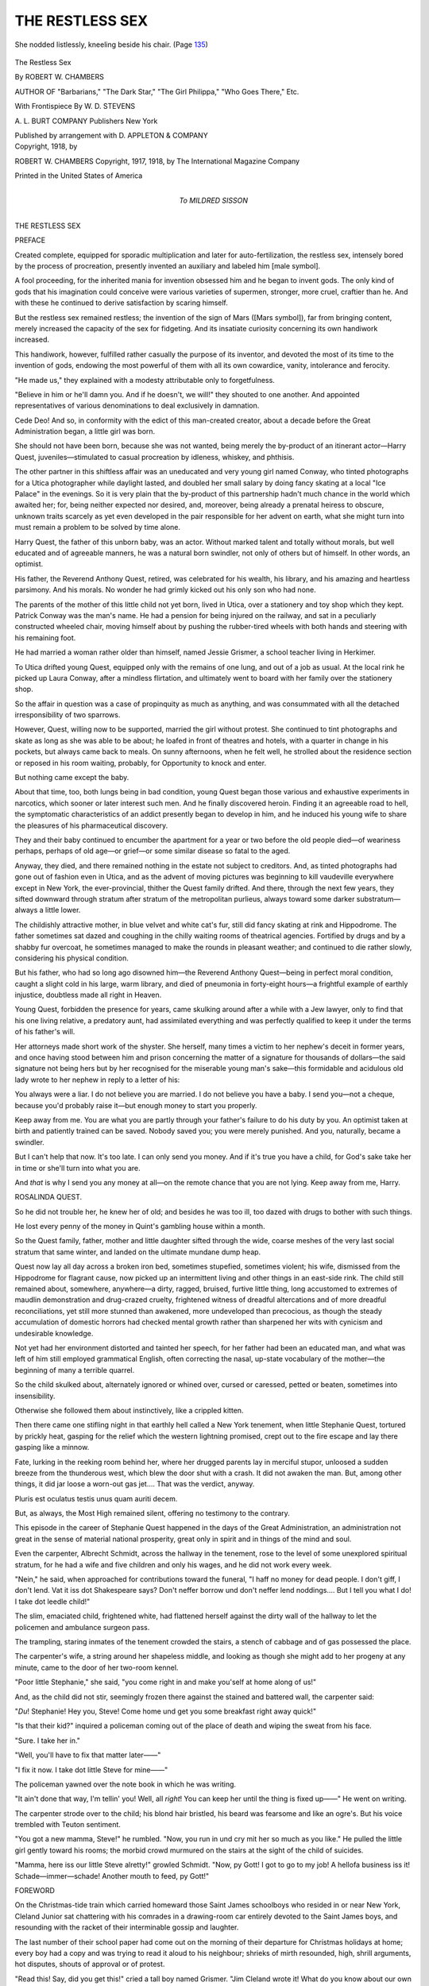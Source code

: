 .. -*- encoding: utf-8 -*-

.. meta::
   :PG.Id: 53289
   :PG.Title: The Restless Sex
   :PG.Released: 2016-10-15
   :PG.Rights: Public Domain
   :PG.Producer: Al Haines
   :DC.Creator: Robert \W. Chambers
   :MARCREL.ill: \W. \D. Stevens
   :DC.Title: The Restless Sex
   :DC.Language: en
   :DC.Created: 1918
   :coverpage: images/img-cover.jpg

================
THE RESTLESS SEX
================

.. clearpage::

.. pgheader::

.. container:: frontispiece

   .. vspace:: 4

   .. _`She nodded listlessly, kneeling beside his chair. (Page 135)`:

   .. figure:: images/img-front.jpg
      :figclass: white-space-pre-line
      :align: center
      :alt: She nodded listlessly, kneeling beside his chair. (Page 135)

      She nodded listlessly, kneeling beside his chair. (Page `135`_)

   .. vspace:: 4

.. container:: titlepage center white-space-pre-line

   .. class:: xx-large bold

      The
      Restless Sex

   .. vspace:: 2

   .. class:: large bold

      By ROBERT W. CHAMBERS

   .. vspace:: 3

   .. class:: small

      AUTHOR OF
      "Barbarians," "The Dark Star," "The Girl Philippa,"
      "Who Goes There," Etc.

   .. vspace:: 3

   .. class:: medium

      With Frontispiece
      By W. D. STEVENS

   .. vspace:: 3

   .. class:: medium

      A. L. BURT COMPANY
      Publishers New York

   .. class:: small

      Published by arrangement with D. APPLETON & COMPANY

   .. vspace:: 4

.. container:: verso center white-space-pre-line

   .. class:: small

      Copyright, 1918, by

   .. class:: small

      ROBERT W. CHAMBERS
      Copyright, 1917, 1918, by The International Magazine Company

   .. vspace:: 3

   .. class:: small

      Printed in the United States of America

   .. vspace:: 4

.. container:: dedication center white-space-pre-line

   .. class:: medium

      To
      MILDRED SISSON

.. vspace:: 4

.. _`PREFACE`:

.. class:: center x-large bold

   THE RESTLESS SEX

.. vspace:: 3

.. class:: center large bold

   PREFACE

.. vspace:: 2

Created complete, equipped for sporadic
multiplication and later for auto-fertilization, the
restless sex, intensely bored by the process of
procreation, presently invented an auxiliary and
labeled him [male symbol].

A fool proceeding, for the inherited mania for
invention obsessed him and he began to invent gods.  The
only kind of gods that his imagination could conceive
were various varieties of supermen, stronger, more
cruel, craftier than he.  And with these he continued
to derive satisfaction by scaring himself.

But the restless sex remained restless; the invention
of the sign of Mars ([Mars symbol]), far from bringing
content, merely increased the capacity of the sex for
fidgeting.  And its insatiate curiosity concerning its own
handiwork increased.

This handiwork, however, fulfilled rather casually the
purpose of its inventor, and devoted the most of its
time to the invention of gods, endowing the most
powerful of them with all its own cowardice, vanity,
intolerance and ferocity.

"He made us," they explained with a modesty attributable
only to forgetfulness.

"Believe in him or he'll damn you.  And if he doesn't,
we will!" they shouted to one another.  And appointed
representatives of various denominations to deal
exclusively in damnation.

Cede Deo!  And so, in conformity with the edict of
this man-created creator, about a decade before the
Great Administration began, a little girl was born.

She should not have been born, because she was not
wanted, being merely the by-product of an itinerant
actor—Harry Quest, juveniles—stimulated to casual
procreation by idleness, whiskey, and phthisis.

The other partner in this shiftless affair was an
uneducated and very young girl named Conway, who
tinted photographs for a Utica photographer while
daylight lasted, and doubled her small salary by doing
fancy skating at a local "Ice Palace" in the evenings.
So it is very plain that the by-product of this
partnership hadn't much chance in the world which awaited
her; for, being neither expected nor desired, and,
moreover, being already a prenatal heiress to obscure,
unknown traits scarcely as yet even developed in the pair
responsible for her advent on earth, what she might
turn into must remain a problem to be solved by time
alone.

Harry Quest, the father of this unborn baby, was
an actor.  Without marked talent and totally without
morals, but well educated and of agreeable manners,
he was a natural born swindler, not only of others but
of himself.  In other words, an optimist.

His father, the Reverend Anthony Quest, retired, was
celebrated for his wealth, his library, and his amazing
and heartless parsimony.  And his morals.  No wonder
he had grimly kicked out his only son who had none.

The parents of the mother of this little child not
yet born, lived in Utica, over a stationery and toy
shop which they kept.  Patrick Conway was the man's
name.  He had a pension for being injured on the
railway, and sat in a peculiarly constructed wheeled
chair, moving himself about by pushing the rubber-tired
wheels with both hands and steering with his
remaining foot.

He had married a woman rather older than himself,
named Jessie Grismer, a school teacher living in
Herkimer.

To Utica drifted young Quest, equipped only with
the remains of one lung, and out of a job as usual.  At
the local rink he picked up Laura Conway, after a
mindless flirtation, and ultimately went to board with
her family over the stationery shop.

So the affair in question was a case of propinquity
as much as anything, and was consummated with all
the detached irresponsibility of two sparrows.

However, Quest, willing now to be supported,
married the girl without protest.  She continued to tint
photographs and skate as long as she was able to be
about; he loafed in front of theatres and hotels, with
a quarter in change in his pockets, but always came
back to meals.  On sunny afternoons, when he felt well,
he strolled about the residence section or reposed in
his room waiting, probably, for Opportunity to knock
and enter.

But nothing came except the baby.

About that time, too, both lungs being in bad
condition, young Quest began those various and exhaustive
experiments in narcotics, which sooner or later interest
such men.  And he finally discovered heroin.  Finding
it an agreeable road to hell, the symptomatic
characteristics of an addict presently began to develop in him,
and he induced his young wife to share the pleasures of
his pharmaceutical discovery.

They and their baby continued to encumber the
apartment for a year or two before the old people
died—of weariness perhaps, perhaps of old age—or
grief—or some similar disease so fatal to the aged.

Anyway, they died, and there remained nothing in
the estate not subject to creditors.  And, as tinted
photographs had gone out of fashion even in Utica, and
as the advent of moving pictures was beginning to kill
vaudeville everywhere except in New York, the
ever-provincial, thither the Quest family drifted.  And
there, through the next few years, they sifted downward
through stratum after stratum of the metropolitan
purlieus, always toward some darker substratum—always
a little lower.

The childishly attractive mother, in blue velvet and
white cat's fur, still did fancy skating at rink and
Hippodrome.  The father sometimes sat dazed and
coughing in the chilly waiting rooms of theatrical
agencies.  Fortified by drugs and by a shabby fur
overcoat, he sometimes managed to make the rounds in
pleasant weather; and continued to die rather slowly,
considering his physical condition.

But his father, who had so long ago disowned
him—the Reverend Anthony Quest—being in perfect moral
condition, caught a slight cold in his large, warm
library, and died of pneumonia in forty-eight hours—a
frightful example of earthly injustice, doubtless made
all right in Heaven.

Young Quest, forbidden the presence for years, came
skulking around after a while with a Jew lawyer, only
to find that his one living relative, a predatory aunt,
had assimilated everything and was perfectly qualified
to keep it under the terms of his father's will.

Her attorneys made short work of the shyster.  She
herself, many times a victim to her nephew's deceit in
former years, and once having stood between him and
prison concerning the matter of a signature for
thousands of dollars—the said signature not being hers but
by her recognised for the miserable young man's sake—this
formidable and acidulous old lady wrote to her
nephew in reply to a letter of his:

.. vspace:: 2

You always were a liar.  I do not believe you are married.
I do not believe you have a baby.  I send you—not a
cheque, because you'd probably raise it—but enough money
to start you properly.

Keep away from me.  You are what you are partly
through your father's failure to do his duty by you.  An
optimist taken at birth and patiently trained can be saved.
Nobody saved you; you were merely punished.  And you,
naturally, became a swindler.

But I can't help that now.  It's too late.  I can only send
you money.  And if it's true you have a child, for God's
sake take her in time or she'll turn into what you are.

And *that* is why I send you any money at all—on the
remote chance that you are not lying.  Keep away from me,
Harry.

.. vspace:: 1

ROSALINDA QUEST.

.. vspace:: 2

So he did not trouble her, he knew her of old; and
besides he was too ill, too dazed with drugs to bother
with such things.

He lost every penny of the money in Quint's
gambling house within a month.

.. vspace:: 2

So the Quest family, father, mother and little
daughter sifted through the wide, coarse meshes of the
very last social stratum that same winter, and landed
on the ultimate mundane dump heap.

Quest now lay all day across a broken iron bed,
sometimes stupefied, sometimes violent; his wife,
dismissed from the Hippodrome for flagrant cause, now
picked up an intermittent living and other things in an
east-side rink.  The child still remained about,
somewhere, anywhere—a dirty, ragged, bruised, furtive little
thing, long accustomed to extremes of maudlin demonstration
and drug-crazed cruelty, frightened witness of
dreadful altercations and of more dreadful reconciliations,
yet still more stunned than awakened, more undeveloped
than precocious, as though the steady accumulation
of domestic horrors had checked mental growth
rather than sharpened her wits with cynicism and
undesirable knowledge.

Not yet had her environment distorted and tainted
her speech, for her father had been an educated man,
and what was left of him still employed grammatical
English, often correcting the nasal, up-state vocabulary
of the mother—the beginning of many a terrible
quarrel.

So the child skulked about, alternately ignored or
whined over, cursed or caressed, petted or beaten,
sometimes into insensibility.

Otherwise she followed them about instinctively, like
a crippled kitten.

Then there came one stifling night in that earthly
hell called a New York tenement, when little Stephanie
Quest, tortured by prickly heat, gasping for the relief
which the western lightning promised, crept out to the
fire escape and lay there gasping like a minnow.

Fate, lurking in the reeking room behind her, where
her drugged parents lay in merciful stupor, unloosed a
sudden breeze from the thunderous west, which blew the
door shut with a crash.  It did not awaken the man.
But, among other things, it did jar loose a worn-out
gas jet....  That was the verdict, anyway.

Pluris est oculatus testis unus quam auriti decem.

But, as always, the Most High remained silent,
offering no testimony to the contrary.

This episode in the career of Stephanie Quest
happened in the days of the Great Administration, an
administration not great in the sense of material
national prosperity, great only in spirit and in things of
the mind and soul.

Even the carpenter, Albrecht Schmidt, across the
hallway in the tenement, rose to the level of some
unexplored spiritual stratum, for he had a wife and five
children and only his wages, and he did not work every
week.

"Nein," he said, when approached for contributions
toward the funeral, "I haff no money for dead people.
I don't giff, I don't lend.  Vat it iss dot Shakespeare
says?  Don't neffer borrow und don't neffer lend
noddings....  But I tell you what I do!  I take dot leedle
child!"

The slim, emaciated child, frightened white, had
flattened herself against the dirty wall of the hallway
to let the policemen and ambulance surgeon pass.

The trampling, staring inmates of the tenement
crowded the stairs, a stench of cabbage and of gas
possessed the place.

The carpenter's wife, a string around her shapeless
middle, and looking as though she might add to her
progeny at any minute, came to the door of her
two-room kennel.

"Poor little Stephanie," she said, "you come right in
and make you'self at home along of us!"

And, as the child did not stir, seemingly frozen there
against the stained and battered wall, the carpenter
said:

"*Du*!  Stephanie!  Hey you, Steve!  Come home
und get you some breakfast right away quick!"

"Is that their kid?" inquired a policeman coming out
of the place of death and wiping the sweat from his
face.

"Sure.  I take her in."

"Well, you'll have to fix that matter later——"

"I fix it now.  I take dot little Steve for mine——"

The policeman yawned over the note book in which
he was writing.

"It ain't done that way, I'm tellin' you!  Well, all
*right*!  You can keep her until the thing is fixed
up——"  He went on writing.

The carpenter strode over to the child; his blond
hair bristled, his beard was fearsome and like an ogre's.
But his voice trembled with Teuton sentiment.

"You got a new mamma, Steve!" he rumbled.  "Now,
you run in und cry mit her so much as you like."  He
pulled the little girl gently toward his rooms; the
morbid crowd murmured on the stairs at the sight of the
child of suicides.

"Mamma, here iss our little Steve alretty!" growled
Schmidt.  "Now, py Gott!  I got to go to my job!  A
hellofa business iss it!  Schade—immer—schade!
Another mouth to feed, py Gott!"





.. vspace:: 4

.. _`FOREWORD`:

.. class:: center large bold

   FOREWORD

.. vspace:: 2

On the Christmas-tide train which carried
homeward those Saint James schoolboys who
resided in or near New York, Cleland Junior sat
chattering with his comrades in a drawing-room car
entirely devoted to the Saint James boys, and resounding
with the racket of their interminable gossip and
laughter.

The last number of their school paper had come out
on the morning of their departure for Christmas
holidays at home; every boy had a copy and was trying
to read it aloud to his neighbour; shrieks of mirth
resounded, high, shrill arguments, hot disputes, shouts
of approval or of protest.

"Read this!  Say, did you get this!" cried a tall
boy named Grismer.  "Jim Cleland wrote it!  What do
you know about our own pet novelist——"

"*Shut* up!" retorted Cleland Junior, blushing and
abashed by accusation of authorship.

"He wrote it all right!" repeated Grismer exultantly.
"Oh, girls!  Just listen to this mush about the
birds and the bees and the bright blue sky——"

"Jim, you're all right!  That's the stuff!" shouted
another.  "The girl in the story's a peach, and the
battle scene is great!"

"Say, Jim, where do you get your battle stuff?"
inquired another lad respectfully.

"Out of the papers, of course," replied Cleland
Junior.  "All you have to do is to read 'em, and you
can think out the way it really looks."

The only master in the car, a young Harvard graduate,
got up from his revolving chair and came over
to Cleland Junior.

The boy rose immediately, standing slender and handsome
in the dark suit of mourning which he still wore
after two years.

"Sit down, Jim," said Grayson, the master, seating
himself on the arm of the boy's chair.  And, as the boy
diffidently resumed his seat: "Nice little story of yours,
this.  Just finished it.  Co you still think of making
writing your profession?"

"I'd like to, sir."

"Many are called, you know," remarked the master
with a smile.

"I know, sir.  I shall have to take my chance."

Phil Grayson, baseball idol of the Saint James boys,
and himself guilty of several delicate verses in the
Century and Scribner's, sat on the padded arm of the
revolving chair and touched his slight moustache
thoughtfully.

"One's profession, Jim, ought to be one's ruling
passion.  To choose a profession, choose what you most
care to do in your leisure moments.  That should be
your business in life."

The boy said:

"I like about everything, Mr. Grayson, but I think
I had rather write than anything else."

John Belter, a rotund youth, listening and drawing
caricatures on the back of the school paper, suggested
that perhaps Cleland Junior was destined to write the
Great American Novel.

Grayson said pleasantly:

"It was the great American ass who first made
inquiries concerning the Great American Novel."

"Oh, what a knock!" shouted Oswald Grismer, delighted.

But young Belter joined in the roars of laughter,
undisturbed, saying very coolly:

"Do you mean, sir, that the Great American Novel
will never be written, or that it has already been written
several times, or that there isn't any such thing?"

"I mean all three, Jack," explained Grayson, smiling.
"Let me see that caricature you have been so busy
over."

"It's—it's *you*, sir."

"What of it?" retorted the young master.  "Do
you think I can't laugh at myself?"

He took the paper so reluctantly tendered:

"Jack, you *are* a terror!  You young rascal, you've
made me look like a wax-faced clothing dummy!"

"Tribute to your faultless apparel, sir, and equally
faultless features——"

A shriek of laughter from the boys who had crowded
around to see; Grayson himself laughing unfeignedly
and long; then the babel of eager, boyish voices again,
loud, emphatic, merciless in discussion of the theme of
the moment.

Into the swaying car and down the aisle came a
negro in spotless white, repeating invitingly:

"First call for luncheon, gentlemen!  Luncheon
served in the dining car forward!"

His agreeable voice was drowned in the cheering of
three dozen famished boys, stampeding.

Cleland Junior came last with the master.

"I hope you'll have a happy holiday, Jim," said
Grayson, with quiet cordiality.

"I'm crazy to see father," said the boy.  "I'm sure
I'll have a good time."

At the vestibule he stepped aside, but the master bade
him precede him.

And as the fair, slender boy passed out into the
forward car, the breeze ruffling his blond hair, and his
brown eyes still smiling with the anticipation of home
coming, he passed Fate, Chance, and Destiny, whispering
together in the corner of the platform.  But the
boy could not see them; could not know that they
were discussing him.





.. vspace:: 4

.. _`CHAPTER I`:

.. class:: center large bold

   CHAPTER I

.. vspace:: 2

An average New York house on a side street in
winter is a dark affair; daylight comes
reluctantly and late into the city; the south side
of a street catches the first winter sun rays when
there are any; the north side remains shadowy and
chilly.

Cleland Senior's old-fashioned house stood on the
north side of 80th Street; and on the last morning of
Cleland Junior's Christmas vacation, while the first bars
of sunshine fell across the brown stone façades on the
opposite side of the street, the Clelands' breakfast room
still remained dim, bathed in the silvery gray dusk of
morning.

Father and son had finished breakfast, but Cleland
Senior, whose other names were John and William, had
not yet lighted the cigar which he held between thumb
and forefinger and contemplated in portentous silence.
Nor had he opened the morning paper to read paragraphs
of interest to Cleland Junior, comment upon
them, and encourage discussion, as was his wont when
his son happened to be home from school.

The house was one of those twenty-foot brown stone
houses—architecturally featureless—which was all
there was to New York architecture fifty years ago.

But John William Cleland's dead wife had managed
to make a gem of the interior, and the breakfast room
on the second floor front, once his wife's bedroom, was
charming with its lovely early American furniture and
silver, and its mellow, old-time prints in colour.

Cleland Junior continued to look rather soberly at
the familiar pictures, now, as he sat in silence
opposite his father, his heart of a boy oppressed by the
approaching parting.

"So you think you'll make writing a profession,
Jim?" repeated John Cleland, not removing his eyes
from the cigar he was turning over and over.

"Yes, father."

"All right.  Then a general education is the thing,
and Harvard the place—unless you prefer another
university."

"The fellows are going to Harvard—most of them,"
said the boy.

"A boy usually desires to go where his school friends
go....  It's all right, Jim."

Cleland Junior's fresh, smooth face of a school boy
had been slowly growing more and more solemn.  Sometimes
he looked at the prints on the wall; sometimes he
glanced across the table at his father, who still sat
absently turning over and over the unlighted cigar
between his fingers.  The approaching separation was
weighing on them both.  That, and the empty third
chair by the bay window, inclined them to caution in
speech, lest memory strike them suddenly, deep and
unawares, and their voices betray their men's hearts
to each other—which is not an inclination between men.

Cleland Senior glanced involuntarily from the empty
chair to the table, where, as always, a third place had
been laid by Meachem, and, as always, a fresh flower
lay beside the service plate.

No matter what the occasion, under all circumstances
and invariably Meachem laid a fresh blossom of some
sort beside the place which nobody used.

Cleland Senior gazed at the frail cluster of frisia in
silence.

Through the second floor hallway landing, in the
library beyond, the boy could see his suitcase, and,
lying against it, his hockey stick.  Cleland Senior's
preoccupied glance also, at intervals, reverted to these
two significant objects.  Presently he got up and
walked out into the little library, followed in silence by
Cleland Junior.

There was a very tall clock in that room, which had
been made by one of the Willards many years before
the elder Cleland's birth; but it ticked now as
aggressively and bumptiously as though it were brand new.

The father wandered about for a while, perhaps with
the vague idea of finding a match for his cigar; the
son's clear gaze followed his father's restless movements
until the clock struck the half hour.

"Father?"

"Yes, dear—yes, old chap?"—with forced carelessness
which deceived neither.

"It's half past nine."

"All right, Jim—any time you're ready."

"I hate to go back and leave you all alone here!"
broke out the boy impulsively.

It was a moment of painful tension.

Cleland Senior did not reply; and the boy, conscious
of the emotion which his voice had betrayed, and
suddenly shy about it, turned his head and gazed out into
the back yard.

Father and son still wore mourning; the black
garments made the boy's hair and skin seem fairer than
they really were—as fair as his dead mother's.

When Cleland Senior concluded that he was able to
speak in a perfectly casual and steady voice, he said:

"Have you had a pretty good holiday, Jim?"

"Fine, father!"

"That's good.  That's as it should be.  We've
enjoyed a pretty good time together, my son; haven't we?"

"Great!  It was a dandy vacation!"

There came another silence.  On the boy's face
lingered a slight retrospective smile, as he mentally
reviewed the two weeks now ending with the impending
departure for school.  Certainly he had had a splendid
time.  His father had engineered all sorts of parties
and amusements for him—schoolboy gatherings at the
Ice Rink; luncheons and little dances in their own home,
to which school comrades and children of old friends
were bidden; trips to the Bronx, to the Aquarium, to
the Natural History Museum; wonderful evenings at
home together.

The boy had gone with his father to see the "Wizard
of Oz," to see Nazimova in "The Comet"—a doubtful
experiment, but in line with theories of Cleland
Senior—to see "The Fall of Port Arthur" at the Hippodrome;
to hear Calvé at the Opera.

Together they had strolled on Fifth Avenue, viewed
the progress of the new marble tower then being built
on Madison Square, had lunched together at Delmonico's,
dined at Sherry's, motored through all the parks,
visited Governor's Island and the Navy Yard—the
latter rendezvous somewhat empty of interest since the
great battle fleet had started on its pacific voyage
around the globe.

Always they had been together since the boy
returned from Saint James school for the Christmas
holidays; and Cleland Senior had striven to fill every
waking hour of his son's day with something pleasant
to be remembered.

Always at breakfast he had read aloud the items of
interest—news concerning President Roosevelt—the
boy's hero—and his administration; Governor Hughes
and *his* administration; the cumberous coming of
Mr. Taft from distant climes; local squabbles concerning
projected subways.  All that an intelligent and growing
boy ought to know and begin to think about, Cleland
Senior read aloud at the breakfast table—for this
reason, and also to fill in every minute with pleasant
interest lest the dear grief, now two years old, and yet
forever fresh, creep in between words and threaten the
silences between them with sudden tears.

But two years is a long, long time in the life of the
young—in the life of a fourteen-year-old boy; and yet,
the delicate shadow of his mother still often dimmed
for him the sunny sparkle of the winter's holiday.  It
fell across his clear young eyes now, where he sat
thinking, and made them sombre and a deeper brown.

For he was going back to boarding school; and old
memories were uneasily astir again; and Cleland Senior
saw the shadow on the boy's face; understood; but
now chose to remain silent, not intervening.

So memory gently enveloped them both, leaving them
very still together, there in the library.

For the boy's mother had been so intimately
associated with preparations for returning to school in
those blessed days which already had begun to seem
distant and a little unreal to Cleland Junior—so
tenderly and vitally a part of them—that now, when the
old pain, the loneliness, the eternal desire for her was
again possessing father and son in the imminence of
familiar departure, Cleland Senior let it come to the
boy, not caring to avert it.

Thinking of the same thing, both sat gazing into the
back yard.  There was a cat on the whitewashed fence.
Lizzie, the laundress—probably the last of the race of
old-time family laundresses—stood bare-armed in the
cold, pinning damp clothing to the lines, her Irish
mouth full of wooden clothes-pins, her parboiled arms
steaming.

At length Cleland Senior's glance fell again upon
the tall clock.  He swallowed nothing, stared grimly
at the painted dial where a ship circumnavigated the
sun, then squaring his big shoulders he rose with
decision.

The boy got up too.

In the front hall they assisted each other with overcoats;
the little, withered butler took the boy's luggage
down the brown-stone steps to the car.  A moment later
father and son were spinning along Fifth Avenue
toward Forty-second Street.

As usual, this ordeal of departure forced John
Cleland to an unnatural, off-hand gaiety at the crisis,
as though the parting amounted to nothing.

"Going to be a good kid in school, Jim?" he asked,
casually humorous.

The boy nodded and smiled.

"That's right.  And, Jim, stick to your Algebra,
no matter how you hate it.  I hated it too....
Going to get on your class hockey team?"

"I'll do my best."

"Right.  Try for the ball team, too.  And, Jim?"

"Yes, father?"

"You're all right so far.  You know what's good
and what's bad."

"Yes, sir."

"No matter what happens, you can always come to
me.  You thoroughly understand that."

"Yes, father."

"You've never known what it is to be afraid of me,
have you?"

The boy smiled broadly; said no.

"Never be afraid of me, Jim.  That's one thing I
couldn't stand.  I'm always here.  All I'm here on earth
for is you!  Do you really understand me?"

"Yes, father."

Red-capped porter, father and son halted near the
crowded train gate inside the vast railroad station.

Cleland Senior said briskly:

"Good-bye, old chap.  See you at Easter.  Good
luck!  Send me anything you write in the way of
verses and stories."

Their clasped hands fell apart; the boy went through
the gate, followed by his porter and by numerous
respectable and negligible travelling citizens, male and
female, bound for destinations doubtless interesting to
them.  To John Cleland they were merely mechanically
moving impedimenta which obscured the retreating
figure of his only son and irritated him to that extent.
And when the schoolboy cap of that only son disappeared,
engulfed in the crowd, John Cleland went back
to his car, back to his empty, old-fashioned brownstone
house, seated himself in the library that his wife
had made lovely, and picked up the *Times*, which he had
not read aloud at breakfast.

He had been sitting there more than an hour before
he thought of reading the paper so rigidly spread
across his knees.  But he was not interested in what
he read.  The battle fleet, it seemed, was preparing to
sail from Port-of-Spain; Mr. Taft was preparing to
launch his ponderous candidacy at the fat head of the
Republican party; a woman had been murdered in the
Newark marshes; the subway muddle threatened to
become more muddled; somebody desired to motor from
New York to Paris; President Roosevelt and Mr. Cortelyou
had been in consultation about something or
other; German newspapers accused the United States
of wasting its natural resources; Scotti was singing
*Scarpia* in "Tosca"; a new music hall had been built
in the Bronx——

Cleland Senior laid the paper aside, stared at the
pale winter sunshine on the back fence till things
suddenly blurred, then he resumed his paper, sharply, and
gazed hard at the print until his dead wife's smiling
eyes faded from the page.

But in the paper there seemed nothing to hold his
attention.  He turned to the editorials, then to the
last page.  This, he noticed, was still entirely devoted to
the "Hundred Neediest Cases"—the yearly Christmastide
appeal in behalf of specific examples of extreme
distress.  The United Charities Organization of the
Metropolitan district always made this appeal every year.

Now, Cleland Senior had already sent various sums
to that particular charity; and his eyes followed rather
listlessly the paragraphs describing certain cases which
still were totally unrelieved or only partially aided
by charitable subscriptions.  He read on as a man
reads whose heart is still sore within him—not
without a certain half irritable sense of sympathy,
perhaps, but with an interest still dulled by the
oppression which separation from his son always brought.

And still his preoccupied mind plodded on as he
glanced over the several paragraphs of appeal, and
after a while he yawned, wondering listlessly that such
pitiable cases of need had not been relieved by
somebody among the five million who so easily could give
the trifles desired.  For example:

.. vspace:: 2

..
   
   "Case No. 47.  A young man, 25,
   hopelessly crippled and bedridden, could
   learn to do useful work, sufficient to
   support him, if $25 for equipment were
   sent to the United Charities office."

.. vspace:: 2

Contributors were asked to mention Case No. 47
when sending cheques for relief.

He read on mechanically:

.. vspace:: 2

..
   
   "Case No. 108.  This case has been
   partly relieved through contributions,
   but thirty dollars are still required.
   Otherwise, these two aged and helpless
   gentlewomen must lose their humble
   little home and an institution will have
   to take care of them.  Neither one has
   many more years to live.  A trifling aid,
   now, means that the few remaining days
   left to these old people will be tranquil
   days, free from the dread of separation
   and destitution."
   
   "Case 113.  The father, consumptive
   and unable to work; the mother still
   weak from childbirth; the only other
   wage-earner a daughter aged sixteen,
   under arrest; four little children
   dependent.  Seventy dollars will tide them
   over until the mother can recover and
   resume her wage-earning, which, with
   the daughter's assistance, will be
   sufficient to keep the family together.  Three
   of the children are defectives; the
   oldest sister, a cash-girl, has been arrested
   and held as a witness for attending, at
   her mother's request, a clinic conducted
   by people advocating birth-control; and
   the three dollars a week which she
   brought to the family has been stopped
   indefinitely."
   
   "Case 119.  For this case no money at
   all has been received so far.  It is the
   case of a little child, Stephanie Quest,
   left an orphan by the death or suicide
   of both drug-addicted parents, and
   taken into the family of a kindly
   German carpenter two years ago.  It is the
   first permanent shelter the child has
   ever known, the first kindness ever
   offered her, the first time she has ever
   had sufficient nourishment in all her
   eleven years of life.  Now she is in
   danger of losing the only home she has
   ever had.  Stephanie is a pretty,
   delicate, winsome and engaging little
   creature of eleven, whose only experience
   with life had been savage cruelty, gross
   neglect, filth and immemorial starvation
   until the carpenter took her into his own
   too numerous family, and his wife cared
   for her as though she were their own
   child.
   
   "But they have five children of their
   own, and the wife is soon to have
   another baby.  Low wages, irregular
   employment, the constantly increasing cost
   of living, now make it impossible for
   them to feed and clothe an extra child.
   
   "They are fond of the little girl; they
   are willing to keep and care for her if
   fifty dollars could be contributed toward
   her support.  But if this sum be not
   forthcoming, little Stephanie will have
   to go to an institution.
   
   "The child is now physically healthy.
   She is of a winning personality, but
   somewhat impulsive, unruly, and wilful
   at times; and it would be far better for
   her future welfare to continue to live
   with these sober, kindly, honest people
   who love her, than to be sent to an orphanage."
   
   "Case No. 123.  A very old man,
   desperately poor and ill and entirely——"

.. vspace:: 2

John Cleland dropped the paper suddenly across his
knees.  A fierce distaste for suffering, an abrupt
disinclination for such details checked further perusal.

"Damnation!" he muttered, fumbling for another cigar.

His charities already had been attended to for the
year.  That portion of his income devoted to such
things was now entirely used up.  But he remained
uneasily aware that the portion reserved for further
acquisition of Americana—books, prints, pictures,
early American silver, porcelains, furniture, was still
intact for the new year now beginning.

That was his only refuge from loneliness and the
ever-living grief—the plodding hunt for such things
and the study connected with this pursuit.  Except for
his son—his ruling passion—he had no other interest,
now that his wife was dead—nothing that particularly
mattered to him in life except this collecting of
Americana.

And now his son had gone away again.  The day
had to be filled—filled rather quickly, too; for the
parting still hurt cruelly, and with a dull persistence
that he had not yet shaken off.  He must busy himself
with something.  He'd go out again presently, and
mouse about among musty stacks of furniture "in the
rough."  Then he'd prowl through auction rooms and
screw a jeweller's glass into his right eye and pore
over mezzotints.

He allowed himself just so much to spend on Americana;
just so much to spend on his establishment, so
much to invest, so much to give to charity——

"Damnation!" he repeated aloud.

It was the last morning of the exhibition at the
Christensen Galleries of early American furniture.
That afternoon the sale was to begin.  He had not had
time for preliminary investigation.  He realized the
importance of the collection; knew that his friends would
be there in force; and hated the thought of losing
such a chance.

Turning the leaves or his newspaper for the
advertisement, he found himself again confronted by the
columns containing the dreary "Hundred Neediest
Cases."  And against every inclination he re-read the
details of Case 119.

Odd, he thought to himself angrily, that there was
nobody in the city to contribute the few dollars necessary
to this little girl.  The case in question required
only fifty dollars.  Fifty dollars meant a home,
possibly moral salvation, to this child with her winning
disposition and unruly ways.

He read the details again, more irritated than ever,
yet grimly interested to note that, as usual, it is the
very poor with many burdens who help the poor.  This
carpenter, living probably in a tenement, with a wife,
an unborn baby, and a herd of squalling children to
support, had still found room for another little waif,
whose drug-sodden parents had been kind to her only
by dying.

John Cleland turned the page, searched for the
advertisement of the Christensen Galleries, discovered it,
read it carefully.  There were some fine old prints
advertised to be sold.  His hated rivals would be
there—beloved friends yet hated rivals in the endless battle
for bargains in antiquities.

When he got into his car a few minutes later, he told
the chauffeur to drive to Christensen's and drive fast.
Halfway there, he signalled and spoke through the
tube:

"Where is the United Charities Building?  *Where*?
Well, drive there first."

"Damn!" he muttered, readjusting himself in the
corner under the lynx robe.





.. vspace:: 4

.. _`CHAPTER II`:

.. class:: center large bold

   CHAPTER II

.. vspace:: 2

"Would you care to go there and see the child
for yourself, Mr. Cleland?  A few moments
might give you a much clearer idea of her
than all that I have told you," suggested the capable
young woman to whom he had been turned over in
that vast labyrinth of offices tenemented by the "United
Charities Organizations of Manhattan and the Four
Boroughs, Inc."

John Cleland signed the cheque which he had filled
in, laid it on the desk, closed his cheque-book, and shook
his head.

"I'm a busy man," he said briefly.

"Oh, I'm sorry!  I *wish* you had time to see her for
a moment.  You may obtain permission through the
Manhattan Charities Concern, a separate organization,
winch turns over certain cases to the excellent
child-placing agency connected with our corporation."

"Thank you; I haven't time."

"Mr. Chiltern Grismer would be the best man to
see—if you had time."

"Thank you."

There was a chilly silence; Cleland stood frowning
at space, wrapped in gloomy preoccupation.

"But," added the capable young woman, wistfully,
"if you are so busy that you have no time to bother
with this case personally——"

"I *have* time," snapped Cleland, turning red.  For
the man was burdened with the inconvenient honesty
of his race—a sort of tactless truthfulness which
characterized all Clelands.  He said:

"When I informed you that I'm a busy man, I evidently
but unintentionally misled you.  I'm not in business.
I *have* time.  I simply don't wish to go into
the slums to see somebody's perfectly strange
offspring."

The amazed young woman listened, hesitated, then
threw back her pretty head and laughed:

"Mr. Cleland, your frankness is most refreshing!
Certainly there is no necessity for you to go if you
don't wish to.  The little girl will be *most* grateful to
you for this generous cheque, and happy to be relieved
of the haunting terror that has made her almost ill at
the prospect of an orphanage.  The child will be
beside herself with joy when she gets word from us that
she need not lose the only home and the only friends
she has ever known.  Thank you—for little Stephanie
Quest."

"What did the *other* people do to her?" inquired
John Cleland, buttoning his gloves and still scowling
absently at nothing.

"What people?"

"The ones who—her parents, I mean.  What was it
they did to her?"

"They were dreadfully inhuman——"

"*What* did they do to the child?  Do you know?"

"Yes, I know, Mr. Cleland.  They beat her mercilessly
when they happened to be crazed by drugs; they
neglected her when sober.  The little thing was a mass
of cuts and sores and bruises when we investigated her
case; two of her ribs had been broken, somehow or
other, and were not yet healed——"

"Oh, Lord!" he interrupted sharply.  "That's enough
of such devilish detail!——  I beg your pardon, but
such things—annoy me.  Also I've some business that's
waiting—or pleasure, whichever you choose to call
it——"  He glanced at his watch, thinking of the
exhibition at Christensen's, and the several rival and
hawk-like amateurs who certainly would be prowling
around there, deriding him for his absence and looking
for loot.

"Where does that child live?" he added carelessly,
buttoning his overcoat.

The capable young woman, who had been regarding
him with suppressed amusement, wrote out the address
on a pad, tore off the leaf, and handed it to him.

"—In case you ever become curious to see little
Stephanie Quest, whom you have aided so
generously——" she explained.

Cleland, recollecting with increasing annoyance that
he had three hundred dollars less to waste on Christensen
than he had that morning, muttered the polite
formality of leave-taking required of him, and bowed
himself out, carrying the slip of paper in his gloved fingers,
extended as though he were looking for a place to drop it.

Down in the street, where his car stood, the
sidewalks were slowly whitening under leisurely falling
snowflakes.  The asphalt already was a slippery mess.

"Where's *that*!" he demanded peevishly, shoving the
slip of paper at his chauffeur.  "Do you know?"

"I can find it, sir."

"All right," snapped John Cleland.

He stepped into the little limousine and settled back
with a grunt.  Then he hunched himself up in the
corner and perked the fur robe over his knees,
muttering.  Thoughts of his wife, of his son, had been heavily
persistent that morning.  Never before had he felt
actually old—he was only fifty-odd.  Never before had
he felt himself so alone, so utterly solitary.  Never
had he so needed the comradeship of his only son.

He had relapsed into a sort of grim, unhappy
lethargy, haunted by memories of his son's baby days,
when the car stopped in the tenement-lined street,
swarming with push-carts and children.

The damp, rank stench of the unwashed smote him
as he stepped out and entered the dirty hallway, set
with bells and letter boxes and littered with débris and
filthy melting snow.

The place was certainly vile enough.  A deformed
woman with sore eyes directed him to the floor where
the Schmidt family lived.  On the landing he stumbled
over several infants who were playing affectionately
with a dead cat—probably the first substitute for a
doll they had ever possessed.  A fight in some room
on the second floor arrested his attention, and he halted,
alert and undecided, when the dim hallway resounded
with screams of murder.

But a slatternly young woman who was passing
explained very coolly that it was only "thim Cassidys
mixing it"; and she went her way down stairs with her
cracked pitcher, and he continued upward.

"Schmidt?  In there," replied a small boy to his
inquiry; and resumed his game of ball against the
cracked plaster wall of the passage.

Answering his knock, a shapeless woman opened the
door.

"Mrs. Schmidt?"

"Yes, sir,"—retying the string which alone kept up
her skirt.

He explained briefly who he was, where he had been,
what he had done through the United Charities for
the child, Stephanie.

"I'd like to take a look at her," he added, "if it's
perfectly convenient."

Mrs. Schmidt began to cry:

"*Ex*-cuse me, sir; I'm so glad we can keep her.
Albert has all he can do for our own kids—but the poor
little thing!—it seemed hard to send her away to a
Home——"  She gouged out the tears abruptly with
the back of a red, water-soaked hand.

"Steve!  Here's a kind gentleman come to see you.
Dry your hands, dearie, and come and thank him."

A grey-eyed child appeared—one of those slender
little shapes, graceful in every unconscious movement
of head and limbs.  She was drying her thin red fingers
on a bit of rag as she came forward, the steam of the
wash-boiler still rising from her bare arms.

A loud, continuous noise arose in the further room,
as though it were full of birds and animals fighting.

For a moment the tension of inquiry and embarrassment
between the three endured in silence; then an odd,
hot flush seemed to envelop the heart of Cleland
Senior—and something tense within his brain loosened,
flooding his entire being with infinite relief.  The man had
been starving for a child; that was all.  He had suddenly
found her.  But he didn't realize it even now.

There was a shaky chair in the exceedingly clean but
wretchedly furnished room.  Cleland Senior went over
and seated himself gingerly.

"Well, Steve?" he said with a pleasant, humourous
smile.  But his voice was not quite steady.

"Thank the good, kind gentleman!" burst out Mrs. Schmidt,
beginning to sob again, and to swab the
welling tears with the mottled backs of both fists.  "You're
going to stay with us, dearie.  They ain't no policeman
coming to take you to no institoot for orphan little
girls!  The good, kind gentleman has give the money
for it.  Go down onto your knees and thank him,
Steve——!"

"Are you really going to *keep* me?" faltered the
child.  "Is it *true*?"

"Yes, it's true, dearie.  Don't go a-kissing me!  Go
and thank the good, kind——"

"Let me talk to the child alone," interrupted Cleland
drily.  "And shut the door, please!"—glancing into
the farther room where a clothes-boiler steamed, onions
were frying, five yelling children swarmed over every
inch of furniture, a baby made apocryphal remarks
from a home-made cradle, and a canary bird sang shrilly
and incessantly.

Mrs. Schmidt retired, sobbing, extolling the goodness
and kindness of John Cleland, who endured it with
patience until the closed door shut out eulogies, yells,
canary and onions.

Then he said:

"Steve, you need not thank me.  Just shake hands
with me.  Will you?  I—I like children."

The little girl, whose head was still turned toward
the closed door behind which had disappeared the only
woman who had ever been consistently kind to her, now
looked around at this large, strange man in his fur-lined
coat, who sat there smiling at her in such friendly
fashion.

And slowly, timidly, over the child's face the faintest
of smiles crept in delicate response to his advances.
Yet still in the wonderful grey eyes there remained that
heart-rending expression of fearful inquiry which
haunts the gaze of children who have been cruelly used.

"Is your name Stephanie?"

"Yes, sir."

"Stephanie Quest?"

"Yes, sir."

"What shall I call you?  Steve?"

"Yes, sir," winningly grave.

"All right, then.  Steve, will you shake hands?"

The child laid her thin, red, water-marred fingers in
his gloved hand.  He retained them, and drew her nearer.

"You've had a rather tough deal, Steve, haven't you?"

The child was silent, standing with head lowered, her
bronzed brown hair hanging and shadowing shoulders
and face.

"Do you go to school, Steve?"

"Yes, sir."

"Not to-day?"

"No, sir.  It's Saturday."

"Oh, yes.  I forgot.  What do you learn in school?"

"Things—writing—reading."

"Do you like school?"

"Yes, sir."

"What do you like best?"

"Dancing."

"Do they teach *that*?  What kind of dancing do you
learn to do?"

"Fancy dancing—folk-dances.  And I like the little
plays that teacher gets up for us."

"Do you like any other of your studies?" he asked drily.

"Droring."

"Drawing?"

"Yes, sir," she replied, flushing painfully.

"Oh.  So they teach you to draw?  Who instructs you?"

"Miss Crowe.  She comes every week.  We copy
picture cards and things."

"So you like to draw, Steve," nodded Cleland absently,
thinking of his only son, who liked to write, and
who, God willing, would have every chance to develop
his bent in life.  Then, still thinking of his only son,
he looked up into the grey eyes of this little stranger.

As fate would have it, she smiled at him.  And,
looking at her in silence he felt the child-hunger
gnawing in his heart—felt it, and for the first time,
vaguely surmised what it really was that had so long
ailed him.

But the idea, of course, seemed hopeless, impossible!
It was not fair to his only son.  Everything that he had
was his son's—everything he had to give—care,
sympathy, love, worldly possessions.  These belonged to his
son alone.

"Are you happy here with these kind people, Steve?"
he asked hastily.

"Yes, sir."

But though his conscience should have instantly
acquitted him, deep in his lonely heart the child-hunger
gnawed, unsatisfied.  If only there had been other
children of his own—younger ones to play with, to have
near him in his solitude, to cuddle, to caress, to fuss
over as he and his dead wife had fussed over their only
baby!——

"Steve?"

"Sir?"

"You are sure you will be quite happy here?"

"Yes, sir."

"Would you——" A pause; and again he looked
up into the child's face, and again she smiled.

"Steve, I never had a little girl.  It's funny, isn't it?"

"Yes, sir."

A silence.

"Would you like to—to go to a private school?"

The child did not understand.  So he told her about
such schools and the little girls who went to them.
She seemed deeply interested; her grey eyes were clear
and seriously intelligent, and very, very intently fixed
on him in the effort to follow and understand what he
was saying.

He told her about other children who lived amid
happy surroundings; what they did, how they were
cared for, schooled, brought up; what was expected
of them by the world—what was required by the world
from those who had had advantages of a home, of training,
of friends, and of an education.  He was committing
himself with every word, and refused to believe it.

At times he paused to question her, and she always
nodded seriously that she understood.

"But this," he added smilingly, "you may not
entirely comprehend, Steve; that such children, brought
up as I have explained to you, owe the human race a
debt which is never cancelled."  He was talking to
himself now, more than to her; voicing his thoughts;
feeling his way toward the expression of a philosophy which
he had heretofore only vaguely entertained.

"The hope of the world lies in such children, Steve,"
he said.  "The world has a right to expect service from
them.  You don't understand, do you?"

Her wonderfully clear eyes were almost beautiful
with intelligence as they looked straight into his.
Perhaps the child understood more than she herself
realized, more than he believed she understood.

"Shall I come to see you again, Steve?"

"Yes, sir, please."

There was a pause.  Very gently the slight pressure
of his arm, which had crept around her, conveyed to
her its wistful meaning; and when she understood she
leaned slowly toward him in winning response, and
offered her lips with a gravity that captivated him.

"Good-bye, Steve, dear," he said unsteadily.  "I'll
come to see you again very soon.  I surely, surely will
come back again to see you, Steve."

Then he put on his hat and went out abruptly—not
down town to Christensen's, but back to the United
Charities, and, after an hour, from there he went down
town to his attorney's, where he spent the entire day
under suppressed excitement.

For there were many steps to take and much detail
to be attended to before this new and momentous deal
could be put through—a transaction concerning a
human soul and the measures to be taken to insure its
salvage.





.. vspace:: 4

.. _`CHAPTER III`:

.. class:: center large bold

   CHAPTER III

.. vspace:: 2

During the next few weeks John William
Cleland's instinct fought a continuous series of
combats with his reason.

Instinct, with her powerful allies, loneliness and love,
urged the solitary man to rash experiment; reason
ridiculed impulse and made it very clear to Cleland that he
was a fool.

But instinct had this advantage; she was always
awake, whispering to his mind and heart; and reason
often fell asleep on guard over his brain.

But when awake, reason laughed at the conspirators,
always in ambush to slay him; and carried matters with
a high hand, rebuking instinct and frowning upon her
allies.

And John Cleland hesitated.  He wrote to his only
son every day.  He strove to find occupation for every
minute between the morning awakening in his silent
chamber and the melancholy lying down at night.

But always the battle between reason and instinct
continued.

Reason had always appealed to Cleland Senior.  His
parents and later his wife and son had known the only
sentimental phenomena which had ever characterized
him in his career.  Outside of these exceptions, reason
had always ruled him.  This is usually the case among
those who inherit money from forebears who, in turn,
have been accustomed to inherit and hand down a
moderate but unimpaired fortune through sober generations.

Such people are born logical when not born fools.
And now Cleland Senior, mortified and irritated by the
increasing longing which obsessed him, asked himself
frequently which of these he really was.

Every atom of logic in him counselled him to abstain
from what every instinct in him was desiring and
demanding—a little child to fill the loneliness of his
heart and house—something to mitigate the absence
of his son, whose absences must, in the natural course
of events, become more frequent and of longer duration
with the years of college imminent, and the demands
of new interests, new friends increasing year by year.

He told himself that to take another child into his
home would be unfair to Jim; to take her into his heart
was disloyal; that the dear past belonged to his wife
alone, the present and the future to his only son.

And all the while the man was starving for what he
wanted.

Well, the arrangements took some time to complete;
but they were fairly complete when finished.  She kept
her own name; she was to have six thousand dollars a
year for life after she became twenty-one.  He charged
himself with her mental, moral, spiritual, physical, and
general education.

It came about in the following manner:

First of all, he went to see a gentleman whom he had
known for many years, but whose status with himself
had always remained a trifle indefinite in his
mind—somewhere betwixt indifferent friendship and informal
acquaintanceship.

The gentleman's name was Chiltern Grismer; his business,
charity and religion.  He did not dispense either
of these, however; he made a living for himself out of
both.  Cleland had learned at the United Charities that
Grismer was an important personage in the *Manhattan
Charities Concern*, a separate sectarian affair with
a big office building, and a book bindery in Brooklyn
for the immense tonnage of sectarian books and pamphlets
published and sold by the "Concern," as it called
itself.  The profits were said to be enormous.

Grismer, tall, bony, sandy and with a pair of
unusually light yellowish eyes behind eye-glasses, appeared
the classical philanthropist of the stage.  With his
white, bushy side-whiskers, his frock coat, and his little
ready-made black bow-tie, slightly askew under a high
choker, he certainly dressed the part.  In fact, any
dramatic producer would have welcomed him in the rôle,
for he had no "business" to learn; it was perfectly
natural for him to join his finger tips together while
conversing; and his voice and manner left nothing whatever
to criticize.

"Ah!  My friend of many years!" he exclaimed as
Cleland was ushered into his office in the building of
the Manhattan Charities Concern.  "And how, I pray,
can I be of service to my old friend, John Cleland?
M-m-m'yes—my friend of many years!"

Cleland told his story very simply, adding:

"I understand that your Concern is handling Case
119, Grismer—acting, I believe, for a child-placing
agency."

"*Which* case?" demanded Grismer, almost sharply.

"Case 119.  The case of Stephanie Quest," repeated
Cleland.

Grismer looked at him with odd intentness for a
moment, then his eyes shifted, as though something were
disturbing his suave mental tranquillity:

"M-m-m'yes.  Oh, yes.  I believe we have this case to
handle among many others.  M-m-m!  Quite so; quite
so.  Case 119?  Quite so."

"May I have the child?" asked Cleland bluntly.

"Bless me!  Do you really wish to take such
chances, Cleland?"

"Why not?  Others take them, don't they?"

"M-m-m'yes.  Oh, yes.  Certainly.  But it is
usually people of the—ah—middle and lower classes
who adopt children.  M-m-m'yes; the middle and lower
classes.  And, naturally, *they* would not be very much
disappointed in a foundling or waif who failed
to—ah—develop the finer, subtler, more delicate Christian
qualities that a gentleman in your position might
reasonably expect—m-m-m'yes!—might, as it were,
demand in an adopted child."

"I'll take those chances in the case in question," said
Cleland, quietly.

"M-m-m'yes, the case in question.  Case 119.  Quite
so....  I am wondering——" he passed a large, dry
hand over his chin and mouth, reflectively, while his
light-coloured eyes remained alertly on duty.  "I have
been wondering whether you have looked about before
deciding on this particular child.  There are a great
many other deserving cases, m-m-m'yes—a great many
deserving cases——"

"I want this particular child, Grismer."

"Quite so.  M-m-m'yes."  He looked up almost
furtively.  "You—ah—have some previous knowledge,
perhaps, of this little girl's antecedents?"

Mr. Grismer's voice grew soft and persuasive; his
finger tips were gently joined.  Cleland, looking up at
him, caught a glimmer resembling suspicion in those
curiously light-coloured eyes.

"Yes, I have learned certain things about her," he
said shortly.  "I know enough!  I want that child for
mine and I'm going to have her."

"May I ask—ah—just what facts you have learned
about this unfortunate infant?"

Cleland, bored to the verge of irritation, told him
what he had learned.

There was a silence during which Grismer came to
the conclusion that he had better tell Cleland another
fact which necessary legal investigation of the child's
antecedents might more bluntly reveal.  Yes, certainly
Grismer felt that he ought to place himself on record
at once and explain this embarrassing fact in his own
way before others cruelly misinterpreted it to Cleland.
For John Cleland's position in New York among men
of wealth, of affairs, of influence, and of culture made
this sudden and unfortunate whim of his for Stephanie
Quest a matter of awkward importance to Chiltern
Grismer, who had not cared to figure in the case at all.

Grismer's large, dry hand continued to massage his
jaw.  Now and then the bony fingers wandered caressingly
toward the white side-whiskers, but always returned
to screen the thin lips with a gentle, incessant
massage.

"Cleland," he began in a solemn voice, "have you
ever heard that this child is—ah—is a very distant
connection of my family?—m-m-m'yes—my immediate family.
Have you ever heard any ill-natured gossip of this
nature?"

Cleland, too astonished to reply, merely gazed at
him.  And Grismer wrongly concluded that he had
heard about it, somewhere or other.

"M-m-m'yes—a connection—very distant, of course.
In the event that you have heard of this unfortunate
affair from sources perhaps unfriendly to myself and
family—m-m-m'yes, unfriendly—possibly it were
judicious to explain the matter to you—in justice to
myself."

"I never heard of it," said Cleland, "—never dreamed
of such a connection."

But to Grismer all men were liars.

"Oh, I did not know.  I thought you might have
heard malicious rumours.  But it is just as well that
you should be correctly informed....  Do you recollect
ever reading anything concerning my—ah—late
sister?"

"Do you mean something that happened many, many
years ago?"

"That is what I refer to.  Did you read of it in the
newspapers?"

"Yes," said Cleland.  "I read that she ran away with
a married man."

"Doubtless," continued Grismer with a sigh, "you
recollect the dreadful disgrace she brought upon my
family?  The cruel scandal exploited by a pitiless and
malicious press?"

Cleland said nothing.

"Let me tell you the actual facts," continued
Grismer gently.  "The unfortunate woman became
infatuated with a common Pullman conductor—an Irishman
named Conway—a very ordinary man who already
was married.

"His religion forbade divorce; my wretched sister ran
away with him.  We have always striven to bear the
disgrace with resignation—m-m-m'yes, with patience
and resignation.  That is the story."

Cleland, visibly embarrassed, sat twisting the handle
of his walking-stick, looking persistently away from
Grismer.  The latter sighed heavily.

"And so," he murmured, "our door was forever closed
to her and hers.  She became as one ignobly dead to
us—as a soul damned for all eternity."

"Oh, come, Grismer——"

"Damned—hopelessly, and for all eternity," repeated
Grismer with a slight snap of his jaw; "—she
and her children, and her children's children——"

"What!"

"—The sins of the parents that are borne through
generations!"

"Nonsense!  That is Old Testament bosh——"

"Pardon!" said Grismer, with a pained forbearance.
"It is the creed of those who worship and believe the
truth as taught in the church of which I am a member."

"Oh, I beg your pardon."

"Granted," said Grismer sadly.

He sat caressing his jaw in silence for a while, then:

"Her name was Jessie Grismer.  She—ah—assumed
the name of Conway....  God did not bless the
unholy union.  There was a daughter, Laura.  A certain
Harry Quest, the profligate, wasted son of that good
man, the Reverend Anthony Quest, married this girl,
Laura Conway....  God, mindful of His wrath, still
punished the seed of my sinful sister, even until the
second generation....  Stephanie Quest is their daughter."

"Good heavens, Grismer!  I can't understand that
you, knowing this, have not done something——"

"Why?  Am I to presume to interfere with God's
purpose?  Am I to question the righteousness of His
wrath?"

"But—she is the little grandchild of your own sister!——"

"A sister utterly cut off from among us!  A sister
dead to us—a soul eternally lost and to be eternally
forgotten."

"Is that your—*creed*—Grismer?"

"It is."

"Oh.  I thought that sort of—I mean, I thought
such creeds were out of date—old-fashioned——"

"God," said Chiltern Grismer patiently, "is old-fashioned,
I believe—m-m-m'yes—very old fashioned, Cleland.
But His purposes are terrible, and His wrath
is a living thing to those who have the fear of God
within their hearts."

"Oh.  Well, I'm sorry, but I really can't be afraid
of God.  If I were, I'd doubt Him, Grismer....
Come; may I have the little girl?"

"Do you desire her to abide under your roof after
what you have learned?"

"Why, Grismer, I'd travel all the way to hell to get
her now, if any of your creed had managed to send her
there.  Come; I've seen the child.  It may be a risk,
as you say.  In fact, it can't help being a risk, Grismer.
But—I want her.  May I have her?"

"M-m-m——" he touched a bell and a clerk appeared.
Then he turned to Cleland.  "Would you be
good enough to see our Mr. Bunce?  I thank you.
Good afternoon!  I am happy to have conversed again
with my old friend, John Cleland,—m-m-m'yes, my
friend of many years."

An hour later John Cleland left "our" Mr. Bunce,
armed with proper authority to begin necessary legal
proceedings.

Talking it over with Brinton, his attorney, that
evening, he related the amazing conversation between
himself and Chiltern Grismer.

Brinton laughed:

"It isn't religious bigotry; it's just stinginess.
Grismer is the meanest man on Manhattan Island.  Didn't
you know it?"

"No.  I don't know him well—though I've been
acquainted with him for a long while.  But I don't see
how he can be stingy."

"Why?"

"Well, he's interested in charity——"

"He's paid a thumping big salary!  He makes money
out of charity.  Why shouldn't he be interested?"

"But he publishes religious books——"

"Of course.  They sell.  It's a great graft, Cleland.
Don't publish novels if you want to make money; print
Bibles!"

"Is that a fact?"

"You bet!  There are more parasites in pulpit,
publishing house and charity concerns, who live exclusively
by exploiting God, than there were unpleasant afflictions
upon the epidermis of our late friend, Job.  And
Chiltern Grismer is one of them—the old skinflint!—hogging
his only sister's share of the Grismer money
and scared stiff for fear some descendant might reopen
the claim and fight the verdict which beggared his own
sister!"

"By Gad!" exclaimed Cleland, very red; "I've a mind
to look into it and start proceedings again if there is
any ground——"

"You can't."

"Why?"

"Not if you adopt this child."

"Not in her behalf?"

"Your motives would be uncharitably suspected,
Cleland.  You can give her enough.  Besides, you don't
want to stir up anything—rattle any skeletons—for
this little girl's sake."

"No, of course not.  You're quite right, Brinton.
No money could compensate her.  And, as you say, I
am able to provide for her amply."

"Besides," said Brinton, "there's the paternal aunt,
Miss Rosalinda Quest.  She's as rich as mud.  It may
be that she'll do something for the child."

"I don't want her to," exclaimed Cleland angrily.
"If she'll make no objection to my taking the girl, she
can keep her money and leave it to the niggers of
Senegambia when she dies, for all I care!  Fix it for me,
Brinton."

"You'd better go down to Bayport and interview
her yourself," said the lawyer.  "And, by the way,
I hear she's a queer one—something of a bird, in
fact."

"Bird?"

"Well, a vixen.  They say so.  All the same, she's
doing a lot of real good with her money."

"How do you mean?"

"She's established a sort of home for the offspring
of vicious and degenerate parents.  It's really quite
a wonderful combination of clinic and training school
where suspected or plainly defective children are
brought to be taught and to remain under observation—really
a finely conceived charity, I understand.  Why
not call on her?"

"Very well," said Cleland, reluctantly, not caring
very much about encountering "vixens" and "birds"
of the female persuasion.

Except for this paternal aunt and the Grismers,
there turned out to be no living human being related
to the child Stephanie.

Once assured of this, John Cleland undertook the
journey to Bayport, running down in his car one morning,
and determined that a combination of mild dignity
and gallant urbanity should conquer any untoward
symptoms which this "bird" might develop.

When he arrived at the entrance to the place, a
nurse on duty gave him proper directions how to find
Miss Quest, who was out about the grounds somewhere.

He found her at last, in nurse's garb, marching up
and down the gravel paths of the "Common Sense
Home for Defectives," as the institution was called.

She was pruning privet hedges.  She had a grim
face, a belligerent eye, and she stood clicking her
pruning shears aggressively as he approached, hat in hand.

"Miss Quest, I presume?" he inquired.

"I'm called Sister Rose," she answered shortly.

"By any other name——" began Cleland, gallantly,
but checked himself, silenced by the hostility in her
snapping black eyes.

"What do you wish?" she demanded impatiently.

Cleland, very red, swallowed his irritation:

"I came here in regard to your niece——"

"Niece?  I haven't any!"

"I beg your pardon; I mean your great-niece——"

"What do you mean?  I haven't any that I know of."

"Her name is Stephanie Quest."

"Harry Quest's child?  Has he really got a baby?
I thought he was lying!  He's such a liar—how was I
to know that he has a baby?"

"You didn't know it, then?"

"No.  He wrote about a child.  Of course, I
supposed he was lying.  That was before I went abroad."

"You've been abroad?"

"I have."

"Long?"

"Several years."

"How long since you've heard from Harry Quest?"

"Several years—a dozen, maybe.  I suppose he's living
on what I settled on him.  If he needed money I'd
hear from him soon enough."

"He doesn't need money, now.  He doesn't need
anything more from anybody.  But his little daughter
does."

"Is Harry dead?" she asked sharply.

"Very."

"And—that hussy he married——"

"Equally defunct.  I believe it was suicide."

"How very nasty!"

"Or," continued Cleland, "it may have been suicide
and murder."

"Nastier still!"  She turned sharply aside and stood
clicking her shears furiously.  After a silence: "I'll
take the baby," she said in an altered voice.

"She's eleven years old."

"I forgot.  I'll take her anyway.  She's probably
a defective——"

"She is *not*!" retorted Cleland so sharply that Sister
Rose turned on him in astonishment.

"Madame," he said, "I want a little child to bring
up.  I have chosen this one.  I possess a comfortable
fortune.  I offer to bring her up with every advantage,
educate her, consider her as my own child, and settle
upon her for life a sum adequate for her maintenance.
I have the leisure, the inclination, the means to do these
things.  But you, Madame, are too busy to give this
child the intimate personal attention that all children
require——"

"How do you know I am?"

"Because your time is already dedicated, in a larger
sense, to those unhappy children who need you more
than she does.

"Because your life is already consecrated to this
noble charity of which you are founder and director.
A world of unfortunates is dependent on you.  If,
therefore, I offer to lighten your burden by relieving
you of one responsibility, you could not logically
decline or disregard my appeal to your reason——"  His
voice altered and became lower: "And, Madame, I
already love the child, as though she were my own."

After a long silence Sister Rose said:

"It isn't anything you've advanced that influences
me.  It's my—failure—with Harry.  Do you think
it hasn't cut me to the—the soul?" she demanded
fiercely, flinging the handful of clipped twigs onto the
gravel.  "Do you think I am heartless because I said
his end was a nasty one!  It was!  Let God judge me.
I did my best."

Cleland remained silent.

"As a matter of fact, I don't care what you think,"
she added.  "What concerns me is that, possibly—probably,
this child would be better off with you....
You're *the* John Cleland, I presume."

He seemed embarrassed.

"You collect prints and things?"

"Yes, Madame."

"Then you are *the* John Cleland.  Why not say so?"

He bowed.

"Very well, then!  What you've said has in it a
certain amount of common sense.  I have, in a way,
dedicated my life to all unfortunate children; I might not
be able to do justice to Harry's child—give her the
intimate personal care necessary—without impairing
this work which I have undertaken, and to which I am
devoting my fortune."

There was another silence, during which Sister Rose
snapped her shears viciously and incessantly.  Finally,
she looked up at Cleland:

"Does the child care for you?"

"I—think so."

"Very well.  But I sha'n't permit you to adopt her."

"Why not?"

"I may want her myself when I'm too old and worn
out to work here.  I wish her to keep her name."

"Madame——"

"I insist.  What did you say her name is?  Stephanie?
Then her name is to remain Stephanie Quest."

"If you insist——"

"I do!  And that's flat!  And you need not settle
an income on her——"

"I shall do so," he interrupted firmly.  "I have ample
means to provide for the future of anybody dependent
on me, Madame."

"Do you presume to dictate to me what I shall do
concerning my own will?" she demanded; and her
belligerent eyes fairly snapped at him.

"Do what you like, Madame, but it isn't necessary
to——"

"Don't instruct *me*, Mr. Cleland!"

"Very well, Madame——"

"I shall do as I always have done, and that is exactly
as I please," she said, glancing at him.  "And if
I choose to provide for the child in my will, I shall do
so without requesting your opinion.  Pray understand
me, Mr. Cleland.  If I let you have her it is only
because I am self-distrustful.  I failed with Harry Quest.
I have not sufficient confidence in myself to risk failure
with his daughter.

"Let the matter stand this way until I can consult
my attorney and investigate the entire affair.  Take
her into your home.  But remember that she is to bear
her own name; that the legal guardianship shall be
shared by you and me; that I am to see her when I
choose, take her when I choose....  Probably I shall
not choose to do so.  All the same, I retain my liberty
of action."

Cleland said in a low voice:

"It would be—heartless—if——"

"I'm not heartless," she rejoined tartly.  "Therefore,
you need not worry, Mr. Cleland.  If you love
her and she loves you—I tell you you need not worry.
All I desire is to retain my liberty of action.  And I
intend to do it.  And that settles it!"

Cleland Senior went home in his automobile.

In a few days the last legal objection was removed.
There were no other relatives, no further impediments;
merely passionate tears from the child at parting with
Schmidt; copious, fat tears from the carpenter's wife;
no emotion from the children; none from the canary bird.





.. vspace:: 4

.. _`CHAPTER IV`:

.. class:: center large bold

   CHAPTER IV

.. vspace:: 2

In February the child departed from the Schmidts'
in charge of an elderly, indigent gentlewoman,
recommended to Mr. Cleland at an exorbitant salary.
Mrs. Westlake was her name; she inhabited, with a
mild and useless husband, the ancient family mansion
in Pelham.  And here the preliminary grooming of
Stephanie Quest began amid a riot of plain living,
lofty thinking, excision of double negatives acquired
at hazard, and a hospital régime of physical scrubbing.

During February and March the pitiless process
continued, punctuated by blessed daily visits from
Cleland Senior, laden with offerings, edible and otherwise.
And before April, he had won the heart of Stephanie
Quest.

The first night that she slept under Cleland's roof,
he was so excited that he sat up in the library all night,
listening for fear she should awake, become frightened,
and cry out.

She slept perfectly.  Old Janet had volunteered as
nurse and wardrobe mistress, and a new parlour-maid
took her place.  Janet, aged sixty, had been his dead
wife's childhood nurse, his son's nurse in babyhood:
then she had been permitted to do in the household
whatever she chose; and she chose to dust the drawing-room,
potter about the house, and offer herself tea between times.

Janet, entering the library at six in the morning,
found Mr. Cleland about ready to retire to bed after
an all-night vigil.

"What do you think of what I've done—bringing
this child here?" he demanded bluntly, having lacked
the courage to ask Janet's opinion before.

Janet could neither read nor write.  Her thoughts
were slow in crystallizing.  For a few moments master
and ancient servant stood confronted there in the dusk
of early morning.

"Maybe it was God's will, sor," she said at last, in
her voice which age had made a little rickety.

"You don't approve?"

"Ah, then Mr. Cleland, sor, was there annything you
was wishful for but the dear Missis approved?"

That answer took him entirely by surprise.  He
had never even thought of looking at the matter from
such an angle.

And after Janet went away into the dim depths of
the house, he remained standing there, pondering the
old Irishwoman's answer.

Suddenly his heart grew full and the tears were salt
in his throat—hot and wet in his closed eyes.

"Not that memory and love are lessened, dear," he
explained with tremulous, voiceless lips, "—but you
have been away so long, and here on earth time moves
slowly without you—dearest—dearest——"

"Th' divil's in that young wan," panted Janet outside
his chamber door.  "She won't be dressed!  She's
turning summersalts on her bed, God help her!"

"Did you bathe her?" demanded Cleland, hurriedly
buttoning his collar and taking one of the scarfs
offered by old Meacham.

"I did, sor—and it was like scrubbing an eel.  Not
that she was naughty, sor—the darlint!—only playful-like
and contrayry—all over th' tub, under wather and
atop, and pretindin' the soap and brush was fishes and
she another chasin' them——"

"Janet!"

"Sorr?"

"Has she had her breakfast?"

"Two, sorr."

"What?"

"Cereal and cream, omelet and toast, three oranges
and a pear, and a pint of milk——"

"Good heavens!  Do you want to kill the child?"

"Arrah, sorr, she'll never be kilt with feedin'!  It's
natural to the young, sorr—and she leppin' and skippin'
and turnin' over and over like a young kid!—and
how I'm to dress her in her clothes God only
knows——"

"Janet!  Stop your incessant chatter!  Go upstairs
and tell Miss Stephanie that I want her to dress
immediately."

"I will, sorr."

Cleland looked at Meacham and the little faded old
man looked back out of wise, tragic eyes which had
seen hell—would see it again more than once before
he finished with the world.

"What do you think of my little ward, Meacham?"

"It is better not to think, sir; it is better to just
believe."

"What do you mean?"

"Just that, sir.  If we really think we can't believe.
It's pleasanter to hope.  The young lady is very pretty,
sir."

Cleland Senior always wore a fresh white waistcoat,
winter and summer, and a white carnation in his
button-hole.  He put on and buttoned the one while
Meacham adjusted the other.

They had been together many years, these two
men.  Every two or three months Meacham locked himself
in his room and drank himself stupid.  Sometimes
he remained invisible for a week, sometimes for two
weeks.  Years ago Cleland had given up hope of
helping him.  Once, assisted by hirelings, he had taken
Meacham by a combination of strategy and force to a
famous institute where the periodical dipsomaniac is
cured if he chooses to be.

And Meacham emerged, cured to that extent; and
immediately proceeded to lock himself in his room and
lie there drunk for eighteen days.

Always when he emerged, ashy grey, blinking, neat,
and his little, burnt-out eyes tragic with the hell they
had looked upon, John Cleland spoke to him as though
nothing had happened to interrupt the routine of
service.  The threads were picked up and knotted where
they had been broken; life continued in its accustomed
order under the Cleland roof.  The master would not
abandon the man; the man continued to fight a losing
fight until beaten, then locked himself away until the
enemy gave his broken body and broken mind a few
weeks' respite.  Otherwise, the master's faith and trust
in this old-time servant was infinite.

"Meacham?"

"Sir."

"I think—Mrs. Cleland—would have approved.
Janet thinks so."

"Yes, sir."

"You think so, too?"

"Certainly, sir.  Whatever you wished was madame's
wish also."

"Master James is so much away these days....  I
suppose I am getting old, and——"

He suffered Meacham to invest him with his coat,
lifted the lapel and sniffed at the blossom there, squared
his broad shoulders, twisted his white moustache.

There was no more attractive figure on Fifth Avenue
than Cleland Senior with the bright colour in his
cheeks, his vigorous stride and his attire, so suitable
to his fresh skin, sturdy years and bearing.

Meacham's eyes were lifted to his master, now.  They
were of the same age.

"Will you wear a black overcoat or a grey, sir?"

"I don't care.  I'm going up to the nursery first.
The nursery," he repeated, with a secret thrill at the
word, which made him tingle all over in sheerest
happiness.

"The car, sir?"

"First," said Cleland, "I must find out what Miss
Stephanie wishes—or rather, I must decide what I wish
her to do.  Telephone the garage, anyway."

There was a silence; Cleland had walked a step or
two toward the door.  Now, he came back.

"Meacham, I hope I have done what was best.  On
her father's side there was good blood; on her
mother's, physical health....  I know what the risk is.
But character is born in the cradle and lowered into the
grave.  The world merely develops, modifies, or cripples
it.  But it is the same character....  I've taken the
chance—the tremendous responsibility....  It isn't
a sudden fancy—an idle caprice;—it isn't for the
amusement of making a fine lady out of a Cinderella.
I want—a—baby, Meacham.  I've been in love with an
imaginary child for a long, long time.  Now, she's
become real.  That's all."

"I understand, sir."

"Yes, you do understand.  So I ask you to tell me;
have I been fair to Mr. James?"

"I think so, sir."

"Will *he* think so?  I have not told him of this affair."

"Yes, sir.  He will think what madame would have
thought of anything that you do."  He added under
his breath: "As we all think, sir."

There was a pause, broken abruptly by the sudden
quavering appeal of Janet at the door once more:

"Mr. Cleland!  Th' young lady is all over the house,
sor!  In her pajaymis and naked feet, running
wild-like and ondacent——"

Cleland stepped to the door:

"Where's that child?"

"In the butler's pantry, sor——"

"I'm up here!" came a clear voice from the landing
above.  Cleland, Janet and Meacham raised their
heads.

The child, in her pyjamas, elbows on the landing
rail, smiled down upon them through her thick shock
of burnished hair.  Her lips were applied to an orifice
in an orange; her slim fingers slowly squeezed the fruit;
her eyes were intently fixed on the three people below.

When Cleland arrived at the third floor landing,
he found Stephanie Quest in the nursery, cross-legged
on her bed.  As he entered, she wriggled off, and,
in rose-leaf pyjamas and bare feet, dropped him the
curtsey which she had been taught by Mrs. Westlake.

But long since she had taken Cleland's real measure;
in her lovely grey eyes a thousand tiny devils
danced.  He held out his arms and she flung
herself into them.

When he seated himself in a big chintz arm-chair,
she curled up on his knees, one arm around his neck,
the other still clutching her orange.

"Steve, isn't it rather nice to wake up in bed in your
own room under your own roof?  Or, of course if you
prefer Mrs. Westlake's——"

"I don't.  I don't——"  She kissed him impulsively
on his freshly-shaven cheek, tightened her arm around
his neck.

"You know I love you," she remarked, applying her
lips to the orange and squeezing it vigorously.

"I don't believe you really care much about me, Steve."

Her grey eyes regarded him sideways while she
sucked the orange; contented laughter interrupted the
process; then, suddenly both arms were around his
neck, and her bewitching eyes looked into his, deep,
very deeply.

"You know I love you, Dad."

"No, I don't."

"Don't you *really* know it?"

"Do you, really, Steve?"

There was a passionate second of assurance, a slight
sigh; the little head warm on his shoulder, vague-eyed,
serious, gazing out at the early April sunshine.

"Tell me about your little boy, Dad," she murmured
presently.

"You know he isn't very little, Steve.  He's fourteen,
nearly fifteen."

"I forgot.  Goodness!" she said softly and respectfully.

"He seems little to me," continued Cleland, "but he
wouldn't like to be thought so.  Little girls don't mind
being considered youthful, do they?"

"Yes, they *do*!  You are teasing me, Dad."

"Am I to understand that I have a ready-made,
grown-up family, and no little child to comfort me?"

With a charming little sound in her throat like a
young bird, she snuggled closer, pressing her cheek
against his.

"*Tell* me," she murmured.

"About what, darling?"

"About your lit—about your boy."

She never tired hearing about this wonderful son,
and Cleland never tired of telling about Jim, so they
were always in accord on that subject.

Often Cleland tried to read in the gravely youthful
eyes uplifted to his the dreamy emotions which his
narrative evoked—curiosity, awe, shy delight, frank
hunger for a playmate, doubt that this wonder-boy would
condescend to notice her, wistfulness, loneliness—the
delicate tragedy of solitary souls.

Always her gaze troubled him a little, because he had
not yet told his son of what he had done—had not
written to him concerning the advent of this little
stranger.  He had thought that the best and easiest
way was to tell Jim when he met him at the railroad
station, and, without giving the boy time to think,
brood perhaps, perhaps worry, let him see little
Stephanie face to face.

It seemed the best way to John Cleland.  But, at
moments, lying alone, sleepless in the night, he became
horribly afraid.

It was about that time that he received a letter from
Miss Rosalinda Quest:

.. vspace:: 2

DEAR MR. CLELAND:

Will you bring the child out to Bayford, or shall I call to
see her when business takes me into town?

I want to see her, so take your choice.

.. vspace:: 1

.. class:: noindent white-space-pre-line

   Yours truly,
       ROSALINDA QUEST.

.. vspace:: 2

This brusque reminder that Stephanie was not
entirely his upset Cleland.  But there was nothing to do
about it except to write the lady a civil invitation to
call.

Which she did one morning a week later.  She wore
battle-grey tweeds and toque, and a Krupp steel equipment
of reticule and umbrella; and she looked the fighter
from top to toe.

When Cleland came down to the drawing-room with
Stephanie.  Miss Quest greeted him with perfunctory
civility and looked upon Stephanie with unfeigned
amazement.

"Is that my niece?" she demanded.  And Stephanie,
who had been warned of the lady and of the relationship,
dropped her curtsey and offered her slender hand
with the shy but affable smile instinctive in all
children.

But the grey, friendly eyes and the smile did
instantly a business for the child which she never could
have foreseen; for Miss Quest lost her colour and stood
quite dumb and rigid, with the little girl's hand grasped
tightly in her grey-gloved fingers.

Finally she found her voice—not the incisive,
combative, precise voice which Cleland knew—but a
feminine and uncertain parody on it:

"Do you know who I am, Stephanie?"

"Yes, ma'am.  You are my Aunt Rosalinda."

Miss Quest took the seat which Cleland offered and
sat down, drawing the child to her knee.  She looked
at her for a long while without speaking.

Later, when Stephanie had been given her congé, in
view of lessons awaiting her in the nursery, Miss Quest
said to Cleland, as she was going:

"I'm not blind.  I can see what you are doing for
her—what you have done.  The child adores you."

"I love her exactly as though she were my own," he
said, flushing.

"That's plain enough, too....  Well, I shall be
just.  She is yours.  I don't suppose there ever will be
a corner in her heart for me....  I could love her,
too, if I had the time."

"Is not what you renounce in her only another
sacrifice to the noble work in which you are engaged?"

"Rubbish!  I like my work.  But it does do a lot of
good.  And it's quite true that I can not do it and give
my life to Stephanie Quest.  And so——" she shrugged
her trim shoulders—"I can scarcely expect the child
to care a straw for me, even if I come to see her now
and then."

Cleland said nothing.  Miss Quest marched to the
door, held open by Meacham, turned to Cleland:

"Thank God you got her," she said.  "I failed with
Harry; I don't deserve her and I dare not claim
responsibility.  But I'll see that she inherits what I
possess——"

"Madame!  I beg you will not occupy yourself with
such matters.  I am perfectly able to provide
sufficiently——"

"Good Lord!  Are you trying to tell me again how
to draw my will?" she demanded.

"I am not.  I am simply requesting you not to
encumber this child with any unnecessary fortune.  There
is no advantage to her in any unwieldy inheritance;
there is, on the contrary, a very real and alarming
disadvantage."

"I shall retain my liberty to think as I please, do as
I please, and differ from you as often as I please," she
retorted hotly.

They glared upon each other for a moment; Meacham's
burnt-out gaze travelled dumbly from one to the
other.

Suddenly Miss Quest smiled and stretched out her
hand to Cleland.

"Thank God," she said again, "that it is you who
have the child.  Teach her to think kindly of me, if
you can.  I'll come sometimes to see her—and to
disagree with you."

Cleland, bare-headed, took her out to her taxicab.
She smiled at him when it departed.





.. vspace:: 4

.. _`CHAPTER V`:

.. class:: center large bold

   CHAPTER V

.. vspace:: 2

There came the time when Easter vacation was
to be reckoned with.  Cleland wrote to Jim that
he had a surprise for him and that, as usual, he
would be at the station to meet the school train.

During the intervening days, at moments fear became
an anguish.  He began to realize what might happen,
what might threaten his hitherto perfect
understanding with his only son.

He need not have worried.

Driving uptown in the limousine beside his son, their
hands still tightly interlocked, he told him very quietly
what he had done, and why.  The boy, astonished,
listened in silence to the end.  Then all he said was:

"For heaven's sake, Father!"

There was not the faintest hint of resentment,
no emotion at all except a perfectly neutral amazement.

"How old is she?"

"Eleven, Jim."

"Oh.  A kid.  Does she cry much?"

"They don't cry at eleven," explained his father,
laughing in his relief.  "You didn't squall when you
were eleven."

"No.  But this is a girl."

"Don't worry, old chap."

"No.  Do you suppose I'll like her?"

"Of course, I hope you will."

"Well, I probably sha'n't notice her very much,
being rather busy....  But it's funny....  A kid in
the house! ... I hope she won't get fresh."

"Be nice to her, Jim."

"Sure....  It's funny, though."

"It really isn't very funny, Jim.  The little thing has
been dreadfully unhappy all her life until I—until we
stepped in."

"*We?*"

"You and I, Jim.  It's our job."

After a silence the boy said:

"What was the matter with her?"

"Starvation, cruelty."

The boy's incredulous eyes were fastened on his
father's.

"Cold, hunger, loneliness, neglect.  And drunken
parents who beat her so mercilessly that once they
broke two of her ribs....  Don't talk about it to
her, Jim.  Let the child forget if she can."

"Yes, sir."

The boy's eyes were still dilated with horror, but his
features were set and very still.

"We've got to look out for her, old chap."

"Yes," said the boy, flushing.

Cleland Senior, of course, expected to assist at the
first interview, but Stephanie was not to be found.

High and low Janet searched; John Cleland,
troubled, began a tour of the house, calling:

"Steve!  Where are you?"

Jim, in his room, unstrapping his suitcase, felt
rather than heard somebody behind him; and,
looking up over his shoulder saw a girl.

She was a trifle pale; dropped him a curtsey:

"I'm Steve," she said breathlessly.

Boy and girl regarded each other in silence for a
moment; then Jim offered his hand:

"How do you do?" he said, calmly.

"I—I'm very well.  I hope you are, too."

Another pause, during a most intent mutual inspection.

"My tennis bat," explained Jim, with polite
condescension, "needs to be re-strung.  That's why I
brought it down from school....  Do you play tennis?"

"No."

Cleland Senior, on the floor below, heard the young
voices mingling above him, listened, then quietly
withdrew to the library to await events.

Janet looked in later.

"Do they like each other?" he asked in a low, anxious
voice.

"Mr. Cleland, sor, Miss Steve is on the floor listenin'
to that blessed boy read thim pieces he has wrote in the
school paper!  Like two lambs they do be together, sor,
and the fine little gentleman and little lady they are,
God be blessed this April day!"

After a while he went upstairs, cautiously, the soft
carpet muffling his tread.

Jim, seated on the side of his bed, was being worshipped,
permitting it, accepting it.  Stephanie, cross-legged
on the floor, adored him with awed, uplifted gaze,
her clasped hands lying in her lap.

"To be a writer," Jim condescended to explain, "a
man has got to work like the dickens, study everything
you ever heard of, go out and have adventures, notice
everything that people say and do, how they act and
walk and talk.  It's a very interesting profession,
Steve....  What are *you* going to be?"

"I don't know," she whispered, "—nothing, I suppose."

"Don't you want to be something?  Don't you want
to be celebrated?"

She thought, hesitatingly, that it would be pleasant
to be celebrated.

"Then you'd better think up something to do to
make the world notice you."

"I shouldn't know what to do."

"Father says that the thing you'd rather do to
amuse yourself is the proper profession to take up.
What do you like to do?"

"Ought I to try to write, as you do?"

"You mustn't ask me.  Just think what you'd rather
do than anything else."

The girl thought hard, her eyes fixed on him, her
brows slightly knitted with the effort at concentration.

"I—I'd honestly really rather just be with dad—and
*you*——"

The boy laughed:

"I don't mean that!"

"No, I know.  But I can't think of anything....
Perhaps I could learn to act in a play—or do beautiful
dances, or draw pictures——?" her voice continuing
in the rising inflection of inquiry.

"Do you like to draw and dance and act in private
theatricals?"

"Oh, I never acted in a play or danced folk-dances,
except in school.  And I never had things of my own
to make pictures with—except once I had a piece
of blue chalk and I made pictures on the wall in the
hall."

"What hall?"

"It was a very dirty hall.  I was punished for making
pictures on the wall."

"Oh," said the boy, soberly.

After a moment the boy jumped up:

"I'm hungry.  I believe luncheon is nearly ready.
Come on, Steve!"

The child could scarcely speak from pride and
happiness when the boy condescended to take her hand
and lead her out of that enchanted place into the magic
deeps below.

At nine-thirty that evening Stephanie made the
curtsey which had been taught her, to Cleland Senior, and
was about to repeat the process to Cleland Junior,
when the latter laughed and held out his hand.

"Good night, Steve," he said reassuringly.  "You've
got to be a regular girl with me."

She took his hand, held it, drew closer.  To his
consternation, he realized that she was expecting to kiss
him, and he hastily wrung her hand and sat down.

The child's face flushed: she turned to Cleland Senior
for the kiss to which he had accustomed her.  Her lips
were quivering, and the older man understood.

"Good night, darling," he said, drawing her close
into his arms, and whispered in her ear gaily: "You've
scared him, Steve.  He's only a boy, you know."

Her head, buried against his shoulder, concealed the
starting tears.

"You've scared him," repeated Cleland Senior.  "All
boys are shy about girls."

Suddenly it struck her as funny; she smiled; the tears
dried in her eyes.  She twisted around, and, placing her
lips against the elder man's ear, she whispered:

"I'm afraid of him, but I do like him!"

"He likes *you*, but he's a little afraid of you yet."

That appealed to her once more as exquisitely funny.
She giggled, snuggled closer, observed by Jim with
embarrassment and boredom.  But he was too polite to
betray it.

Stephanie, with one arm around Cleland's neck,
squeezed herself tightly against him and recounted in
a breathless whisper her impressions of his only son:

"I do like him so much, Dad!  He talked to me upstairs
about his school and all the boys there.  He was
very kind to me.  Do you think I'm too little for him to
like me?  I'm growing rather fast, you know.  I'd do
anything for him, anything.  I wish you'd tell him that.
Will you?"

"Yes, I will, dear.  Now, run upstairs to Janet."

"Shall I say good night to Jim again?"

"If you like.  But don't kiss him, or you'll scare him."

They both had a confidential and silent fit of laughter
over this; then the child slid from his knees, dropped
a hasty, confused curtsey in Jim's direction, turned
and scampered upstairs.  And a gale of laughter came
floating out of the nursery, silenced as Janet shut the
door.

The subdued glow of a lamp fell over father and son;
undulating strata of smoke drifted between them from
the elder man's cigar.

"Well, Jim?"

"Yes, Father."

"Do you like her?"

"She's a—funny girl....  Yes, she's a rather nice
little kid."

"We'll stand by her, won't we, Jim?"

"Yes, sir."

"Make up to her the lost days—the cruellest injustice
that can be inflicted—the loss of a happy childhood."

"Yes, sir."

"All right, old chap.  Now, tell me all about
yourself and what has happened since you wrote."

"I had a fight."

"With whom, Jim?"

"With Oswald Grismer, of the first form."

"What did he do to you?" inquired his father.

"He said something—about a girl."

"What girl?"

"I don't know her."

"Go on."

"Nothing....  Except I told him what I thought
of him."

"For what?  For speaking disrespectfully about a
girl you never met?"

"Yes, sir."

"Oh.  Go on."

"Nothing more, sir....  Except that we mixed it."

"I see.  Did you—hold your own?"

"They said—I think I did, sir."

"Grismer is—your age?  Younger?  Older?"

"Yes, sir, older."

"How do you and he weigh in?"

"He's—I believe—somewhat heavier."

"First form boy.  Naturally.  Well, did you shake
hands?"

"No, sir."

"That's bad, Jim."

"I know it.  I—somehow—couldn't."

"Do it next term.  No use to fight unless to settle
things."

The boy remained silent, and his father did not press
the matter.

"What shall we do to-morrow, Jim?" inquired
Cleland Senior, after a long pause.

"Do you mean just you and me, Father?"

"Oh, yes.  Steve will be busy with her lessons.  And,
in the evening, nine-thirty is her bedtime."

The boy said, with a sigh of unconscious relief:

"I need a lot of things.  We'll go to the shops first.
Then we'll lunch together, then we can take in a movie,
then we'll dine all by ourselves, and then go to the
theatre.  What do you say, Father?"

"Fine!" said his father, with the happy thrill which
comes to fathers whose growing sons still prefer their
company to the company of anybody else.





.. vspace:: 4

.. _`CHAPTER VI`:

.. class:: center large bold

   CHAPTER VI

.. vspace:: 2

To Cleland Senior it seemed as though Jim's
Easter vacation ended before it had fairly
begun; so swiftly sped the blessed days together.

Already the morning of his son's departure for
school had dawned, and he realized it with the same
mental sinking, the same secret dismay and painful
incredulity which he always experienced when the dreaded
moment for parting actually arrived.

As usual, he prepared to accompany his son to the
railway station.  It happened not to occur to him that
Stephanie might desire to go.

At breakfast, his son sat opposite as usual, Stephanie
on his right, very quiet, and keeping her grey eyes on
her plate so persistently that the father finally noticed
her subdued demeanour, and kept an eye on her until in
her momentarily lifted face he detected the sensitive,
forced smile of a child close to tears.

All the resolute composure she could summon did not
conceal from him the tragedy of a child who is about
to lose its hero and who feels itself left out—excluded,
as it were, from the last sad rites.

He was touched, conscience stricken, and yet almost
inclined to smile.  He said casually, as they rose from
the table:

"Steve, dear, tell Janet to make you ready at once,
if you are going to see Jim off."

"Am—*I*—going!" faltered the child, flushing and
tremulous with surprise and happiness.

"Why, of course.  Run quickly to Janet, now."  And,
to his son, when the eager little flying feet had
sped out of sight and hearing: "Steve felt left out,
Jim.  Do you understand, dear?"

"Y-yes, Father."

"Also, she is inclined to take your departure very
seriously.  You do understand, don't you, my dear son?"

The boy said that he did, vaguely disappointed that
he was not to have the last moments alone with his
father.

So they all went down town together in the car, and
there were other boys there with parents; and some
recognitions among the other people; desultory,
perfunctory conversations, cohesion among the school boys
welcoming one another with ardour and strenuous
cordiality after only ten days' separation.

Chiltern Grismer, father of Oswald, came over and
spoke to Cleland Senior:

"Our respective sons, it appears, so far forgot their
Christian principles as to indulge in a personal
encounter in school," he said in a pained voice.  "Hadn't
they better shake hands, Cleland?"

"Certainly," replied John Cleland.  "If a fight
doesn't clean off the slate, there's something very wrong
somewhere ... Jim?"

Cleland Junior left the group of gossiping boys;
young Grismer, also, at his father's summons, came
sauntering nonchalantly over from another group.

"Make it up with young Cleland!" said Chiltern Grismer,
tersely.  "Mr. Cleland and I are friends of many
years.  Let there be no dissension between our sons."

"Offer your hand, Jim," added Cleland Senior.  "A
punch in the nose settles a multitude of sins; doesn't it,
Grismer?"

The ceremony was effected reluctantly, and in
anything but a cordial manner.  Stephanie, looking on,
perplexed, caught young Grismer's amber-coloured eyes
fixed on her; saw the tall, sandy-haired boy turn to
look at her as he moved away to rejoin his particular
group; saw the colour rising in his mischievous face
when she surprised him peeping at her again over
another boy's shoulder.

Several times, before the train left, the little girl
became conscious that this overgrown, sandy-haired boy
was watching her, sometimes with frankly flattering
admiration, sometimes furtively, as though in sly
curiosity.

"Who is that kid?" she distinctly heard him say to
another boy.  She calmly turned her back.

And was presently aware of the elder Grismer's
expressionless gaze concentrated upon herself.

"Is this the little girl?" he said to Cleland Senior in
his hard, dry voice.

"That is my little daughter, Stephanie," replied
Cleland coldly, discouraging any possible advances on
Grismer's part.  For there would never be any reason
for bringing Stephanie in contact with the Grismers;
and there might be reasons for keeping her ignorant of
their existence.  Which ought to be a simple matter,
because he never saw Grismer, except when he chanced
to encounter him quite casually here and there in town.

"She's older than I supposed," remarked Grismer,
staring steadily at her, where she stood beside Jim,
shyly conversing with a group of his particular cronies.
Boy-like, they all were bragging noisily for her
exclusive benefit, talking school-talk, and swaggering and
showing off quite harmlessly as is the nature of the
animal at that age.

"I don't observe any family resemblance," mused
Grismer, pursing his slit-like lips.

"No?" inquired Cleland drily.

"No, none whatever.  Of course, the connection is
remote—m-m-m'yes, quite remote.  I trust," he added
magnanimously, "that you will be able to render her
life comfortable and pleasant; and that the stipend you
purpose to bestow upon her may, if wisely administered,
keep her from want."

Cleland, who was getting madder every moment,
turned very red now.

"I think," he said, managing to control his temper,
"that it will scarcely be a question of want with
Stephanie Quest.  What troubles me a little is that she's
more than likely to be an heiress."

"What!"

"It looks that way."

"Do you—do you mean, Cleland, that—that any
legal steps to re-open——"

"Good Lord, no!" exclaimed Grismer, contemptuously.
"She wouldn't touch a penny of Grismer money—not
a penny!  I wouldn't lift a finger to stir up that
mess again, even if it meant a million for her!"

Grismer breathed more easily, though Cleland's frank
and unconcealed scorn left a slight red on his
parchment-like skin.

"Our conception of moral and spiritual responsibility
differs, I fear," he said, "—as widely as our
creeds differ.  I regret that my friend of many years
should appear to be a trifle biassed—m-m-m'yes, a trifle
biassed in his opinion——"

"It's none of my affair, Grismer.  We're different,
that's all.  You had, perhaps, a legal right to your
unhappy sister's share of the Grismer inheritance.  You
exercised it; I should not have done so.  It's a matter
of conscience—to put it pleasantly."

"It is a matter of creed," said Grismer grimly.  "It
was God's will."

Cleland shrugged.

"Let it go at that.  Anyway, you needn't worry over
any possible action that might be brought against you
or your heirs.  There won't be any.  What I meant
was that the child's aunt, Miss Rosalinda Quest, seems
determined to leave little Stephanie a great deal more
money than is good for anybody.  It isn't necessary.
I don't believe in fortunes.  I'm wary of them, afraid
of them.  They change people—often change their very
natures.  I've seen it too many times—observed the
undesirable change in people who were quite all right
before they came into fortunes.  No; I am able to
provide for her amply; I have done so.  That ought to be
enough."

Grismer's dry, thin lips remained parted; he scarcely
breathed; and his remarkable eyes continued to bore
into Cleland with an intensity almost savage.

Finally he said, in a voice so dry that it seemed to
crackle:

"This is—amazing.  I understood that the family
had cast out and utterly disowned the family of Harry
Quest—m-m-m'yes, turned him out completely—him
and his.  So you will pardon my surprise, Cleland....
Is—ah—the Quest fortune—as it were—considerable?"

"Several millions, I believe," replied Cleland
carelessly, moving away to rejoin his son and Stephanie,
where they stood amid the noisy, laughing knot of
school-boys.

Grismer looked after him, and his face, which had
become drawn, grew almost ghastly.  So this was it!
Cleland had fooled him.  Cleland, with previous
knowledge of what this aunt was going to do for the child,
had cunningly selected her for adoption—doubtless
designed her, ultimately, for his son.  Cleland had known
this; had kept the knowledge from him.  And that was
the reason for all this philanthropy.  Presently he
summoned his son, Oswald, with a fierce gesture of his
hooked forefinger.

The boy detached himself leisurely from his group
of school-fellows and strolled up to his father.

"Don't quarrel with young Cleland again.  Do you
hear?" he said harshly.

"Well, I——"

"Do you *hear*?—you little fool!"

"Yes, sir, but——"

"Be silent and obey!  Do as I order you.  Seek his
friendship.  And, if opportunity offers, become friends
with that little girl.  If you don't do as I say, I'll
cut your allowance.  Understand me, I want you to be
good friends with that little girl!"

Oswald cast a mischievous but receptive glance toward
Stephanie.

"I'll sure be friends with her, if I have a show," he
said.  "She's easily the prettiest kid I ever saw.  But
Jim doesn't seem very anxious to introduce me.  Maybe
next term——"  He shrugged, but regarded Stephanie
with wistful golden eyes.

After the gates were opened, and when at last the
school boys had departed and the train was gone,
Stephanie remained tragically preoccupied with her
personal loss in the departure of Cleland Junior.  For
he was the first boy she had ever known; and she
worshipped him with all the long-pent ardour of a lonely
heart.

Memory of the sandy youth with golden eyes continued
in abeyance, although he had impressed her.  It
had, in fact, been a new experience for her to be
noticed by an older boy; and, although she considered
young Grismer homely and a trifle insolent, there
remained in her embryonic feminine consciousness the
grateful aroma of incense swung before her—incense
not acceptable, but still unmistakably incense—the
subtle flattery of man.

As for young Grismer, reconciliation between him
and Jim having been as pleasantly effected as the
forcible feeding of a jailed lady on a hunger strike,
he sauntered up to Cleland Junior in the car reserved
for Saint James School, and said amiably:

"Who was the little peach you kissed good-bye, Jim?"

The boy's clear brown eyes narrowed just a trifle.

"She's—my—sister," he drawled.  "What about it?"

"She's so pretty—for a kid—that's all."

Jim, eyeing him menacingly, replied in the horrid
vernacular:

"That's no sty on *your* eye, is it?"

"F'r heaven's sake!" protested Grismer.  "Are you
still carrying that old chip on your shoulder?  I
thought it was all squared."

Jim considered him for a few moments.

"All right," he said; "it's squared, Oswald....
Only, somehow I can't get over feeling that there are
some more fights ahead of us....  Have a caramel?"

Chiltern Grismer joined Cleland Senior on the way
to the street, and they strolled together toward the
station entrance.  Stephanie walked in silence beside
Cleland, holding rather tightly to his arm, not even
noticing Grismer, and quite overwhelmed by her own
bereavement.

Grismer murmured in his dry, guarded voice:

"She's pretty enough and nicely enough behaved to
be your own daughter."

Cleland nodded; a deeper flush of annoyance spread
over his handsome, sanguine face.  He resented it when
people did not take Stephanie for his own flesh and
blood; and it even annoyed him that Grismer should
mention a matter upon which he had become oddly sensitive.

"I hope you won't ever be sorry, Cleland," remarked
the other in his dry, metallic voice.  "Yes, indeed,
I hope you won't regret your philanthropic venture."

"I am very happy in my little daughter," replied
Cleland quietly.

"She's turning out quite satisfactory?"

"Of course!" snapped the other.

"M-m-m!" mused Grismer between thin, dry lips.
"It's rather too early to be sure, Cleland.  You never
can tell what traits are going to reveal themselves in
the young.  There's no knowing what may crop out in
them.  No—no telling; no telling.  Of course,
sometimes they turn out well.  M-m-m'yes, quite well.
That's our experience in the Charities Association.
But, more often, they—don't!—to be perfectly frank
with you—they *don't* turn out very well."

Cleland's features had grown alarmingly red.

"I'm not apprehensive," he managed to say.

"Oh, no, of course, it's no use worrying.  Time will
show.  M-m-m!  Yes.  It will all be made manifest in
time.  M-m-m'yes!  Time'll show, Cleland—time'll
show.  But—I knew my sister," he added sadly, "and
I am afraid—very much afraid."

At the entrance for motors they parted.  Grismer
got into a shabby limousine driven by an unkempt
chauffeur.

"Going my way, Cleland?"

"Thanks, I have my car."

"In that case," returned Grismer, "I shall take my
leave of you.  Good-bye, and God be with you," he
said piously.  "And good-bye to *you*, my pretty little
miss," he added graciously, distorting his parchment
features into something resembling a smile.  "Tell your
papa to bring you to see me sometime when my boy is
home from school; and," he added rather vaguely,
"we'll have a nice time and play games.  *Good-bye*!"

"Who was that man, Daddy?" asked Stephanie, as
their own smart little car drew up.

"Oh, nobody—just a man with whom I have a—a
sort of acquaintance," replied Cleland.

"Was that his boy who kept looking at me all the
while in the station, Daddy?"

"I didn't notice.  Come, dear, jump in."

So he took Stephanie back to the house where
instruction in the three R's awaited her, with various
extras and embellishments suitable for the education
of the daughter of John William Cleland.

The child crept up close to him in the car, holding
tightly to his arm with both of hers.

"I'm lonely for Jim," she whispered.  "I——" but
speech left her suddenly in the lurch.

"You're going to make me proud of you, darling;
aren't you?" he murmured, looking down at her.

The child merely nodded.  Grief for the going of her
first boy had now left her utterly dumb.





.. vspace:: 4

.. _`CHAPTER VII`:

.. class:: center large bold

   CHAPTER VII

.. vspace:: 2

There is a serio-comic, yet charming, sort of
tragedy—fortunately only temporary—in the
attachment of a little girl for an older boy.  It
often bores him so; and she is so daintily in earnest.

The one adores, tags after, and often annoys; the
other, if chivalrous, submits.

It began this way between Stephanie Quest and Jim
Cleland.  It continued.  She realized with awe the
discrepancy in their ages; he was amiable enough to
pretend to waive the discrepancy.  And his condescension
almost killed her.

The poor child grew older as fast as she possibly
could; resolute, determined to overtake him somewhere,
if that could be done.  For in spite of arithmetic she
seemed to know that it was possible.  Moreover, it was
wholly characteristic of her to attack with pathetic
confidence the impossible—to lead herself as a forlorn
hope and with cheerful and reckless resolution into the
most hopeless impasse.

Cleland Senior began to notice this trait in
her—began to wonder whether it was an admirable trait or
a light-headed one.

Once, an imbecile canary, purchased by him for her,
and passionately cherished, got out of its open cage, out
of the open nursery window, and perched on a cornice
over one of the windows.  And out of the window
climbed Stephanie, never hesitating, disregarding
consequences, clinging like a desperate kitten to sill and
blind, negotiating precarious ledges with steady feet;
and the flag-stones of the area four stories below her,
and spikes on the iron railing.

A neighbour opposite fainted; another shouted
incoherently.  It became a hair-raising situation; she could
neither advance nor retreat.  The desperate, Irish keening
of Janet brought Meacham; Meacham, at the telephone,
notified the nearest police station, and a section
of the Fire Department.  The latter arrived with
extension ladders.

It was only when pushed violently bed-ward, as
punishment, that the child realized there had been anything
to be frightened about.  Then she became scared; and
was tearfully glad to see Cleland when he came in that
evening from a print-hunting expedition.

And once, promenading on Fifth Avenue with Janet,
for the sake of her health—such being the régime
established—she separated two violently fighting school-boys,
slapped the large one, who had done the bullying,
soundly, cuffed another, who had been enjoying the
unequal combat, fell upon a fourth, and was finally hustled
home with her expensive clothing ruined.  But in her
eyes and cheeks still lingered the brilliant fires of
battle, when Janet stripped her for a bath.

And once in the park she sprang like a young tigress
upon a group of ragamuffins who had found a wild
black mallard duck, nesting in a thicket near the lake,
and who were stoning the frightened thing.

All Janet could see was a most dreadful melée
agitating the bushes, from which presently burst boy after
boy, in an agony of flight, rushing headlong and
terror-stricken from that dreadful place where a wild-girl
raged, determined on their extermination.

Stephanie's development was watched with tender,
half-fearful curiosity by Cleland.

As usual, two separate columns were necessary to
record the varied traits so far apparent in her.  These
traits Cleland noted in the book devoted to memoranda
concerning the child, writing them as follows:

.. vspace:: 2

::

     Inclined to self-indulgence.       Easily moved to impulsive
     Consequently, a trifle           self-sacrifice.
   selfish at times.                    Ardent in her affections;
     Over-sensitive and likely        loyal to friendship; and
   to exaggerate.                     essentially truthful.
     Very great talent latent:          Indignation quickly excited
   possibly histrionic.               by any form of cruelty or
     Anger, when finally              treachery.  Action likely to
   aroused, likely to lead to         be immediate without regard
   extremes.                          for personal considerations.
     Generous with her possessions.

.. vspace:: 2

So far he could discover nothing vicious in her, no
unworthy inherited instincts beyond those common to
young humans, instincts supposed to be extirpated by
education.

She was no greedier than any other healthy child, no
more self-centred; all her appetites were normal, all her
inclinations natural.  She had a good mind, but a very
human one, fairly balanced but sensitive to emotion,
inclination, and impulse, and sometimes rather tardy in
readjusting itself when logic and reason were required
to regain equilibrium.

But the child was more easily swayed by gratitude
than by any other of the several human instincts known
as virtues.

So she grew toward adolescence, closely watched by
Cleland, good-naturedly tolerated by Jim, worshipped
by Janet, served by Meacham with instinctive devotion—the
only quality in him not burnt out in his little
journeys through hell.

There were others, too, in the world, who remembered
the child.  There was her aunt, who came once a month
and brought always an expensive present, over the
suitability of which she and Cleland differed to the verge of
rudeness.  But they always parted on excellent terms.
And there was Chiltern Grismer, who sat sometimes
for hours in his office, thinking about the child and the
fortune which threatened her.

Weeks, adhering to one another, became months;
months totalled years—several of them, recorded so
suddenly that John Cleland could not believe it.

He had arrived at that epoch in the life of man when
the years stood still with him: when he neither felt
himself changing nor appeared to grow older, though
all around him he was constantly aware of others aging.
Yet, being always with Stephanie, he could not notice
her rapid development, as he noted the astonishing
growth of his son when the boy came home after brief
absences at school.

Stephanie, still a child, was becoming something else
very rapidly.  But still she remained childlike enough
to idolize Jim Cleland and to show it, without reserve.
And though he really found her excellent company,
amusing and diverting, her somewhat persistent and
dog-like devotion embarrassed and bored him sometimes.
He was at that age.

Young Grismer, in Jim's hearing, commenting upon
a similar devotion inflicted on himself by a girl,
characterized her as "too damn pleasant"—a brutal yet
graphic summary.

And for a while the offensive phrase stuck in Jim's
memory, though always chivalrously repudiated as
applying to Stephanie.  Yet, the poor girl certainly bored
him at times, so blind her devotion, so pitiful her
desire to please, so eager her heart of a child for the
comradeship denied her in the dreadful years of
solitude and fear.

For a year or two the affair lay that way between
these two; the school-boy's interest in the little girl was
the interest of polite responsibility; consideration for
misfortune, toleration for her sex, with added allowance
for her extreme youth.  This was the boy's attitude.

Had not boarding-school and college limited his
sojourn at home, it is possible that indifference might
have germinated.

But he saw her so infrequently and for such short
periods; and even during the summer vacation, growing
outside interests, increasing complexity in social
relations with fellow students—invitations to house
parties, motor trips, camping trips—so interrupted the
placid continuity of his vacation in their pleasant
summer home in the northern Berkshires, that he never
quite realized that Stephanie Quest was really anything
more than a sort of permanent guest, billeted
indefinitely under his father's roof.

When he was home in New York at Christmas and
Easter, his gravely detached attitude of amiable
consideration never varied toward her.

The few weeks at a time that he spent at "Runner's
Rest," his father's quaint and ancient place on Cold
River, permitted him no time to realize the importance
and permanency of the place she already occupied as
an integral part of the house of Cleland.

A thousand new interests, new thoughts, possessed
the boy in the full tide of adolescence.  All the world
was beginning to unclose before him like the brilliant,
fragrant petals of a magic flower.  And in this
rainbow transformation of things terrestrial, a boy's mind
is always unbalanced by the bewildering and charming
confusion of it all—for it is he who is changing, not
the world; he is merely learning to see instead of to
look, to comprehend instead of to perceive, to realize
instead of to take for granted all the wonders and
marvels and mysteries to which a young man is heir.

It is drama, comedy, farce, tragedy, this inevitable
awakening; it is the alternate elucidation and deepening
of mysteries; it is a day of clear, keen reasoning
succeeding a day of illogical caprice; an hour aquiver
with undreamed-of mental torture followed by an hour
of spiritual exaltation; it is the era of magnificent
aspiration, of inexplicable fear, of lofty abnegations, of
fierce egotisms, of dreams and of convictions, of faiths
for which youth dies; and, alas, it is a day of pitiless
development which leaves the shadowy memory of faith
lingering in the brain, and, on the lips, a smile.

And, amid such emotions, such impulses, such desires,
fears, aspirations, hopes, regrets, the average boy puts
on that Nessus coat called manhood.  And he has, in
his temporarily dislocated and unadjusted brain, neither
the time nor the patience, nor the interest, nor the logic
at his command necessary to see and understand what
is happening under his aspiring and heavenward-tilted
nose.  Only the clouds enrapture him; where every star
beckons him he responds in a passion of endeavour.

And so he begins the inevitable climb toward the
moon—the path which every man born upon the earth
has trodden far or only a little way, but the path all
men at least have tried.

In his freshman year at Harvard, he got drunk.  The
episode was quite inadvertent on his part—one of those
accidents incident to the vile, claret-coloured "punches"
offered by some young idiot in "honour" of his own
birthday.

The Cambridge police sheltered him over night; his
fine was over-subscribed; he explored the depths of
hell in consequence of the affair, endured the agony of
shame, remorse, and self-loathing to the physical and
mental limit, and eventually recovered, regarding
himself as a reformed criminal with a shattered past.

However, the youthful gloom and melancholy dignity
with which this clothed him had a faint and not
entirely unpleasant flavour—as one who might say, "I
have lived and learned.  There is the sad wisdom of
worldly things within me."  But he cut out alcohol.
It being the fashion at that time to shrug away an
offered cup, he found little difficulty in avoiding it.

In his Sophomore year, he met the inevitable young
person.  And, after all that had been told him, all that
he had disdainfully pictured to himself, did not
recognize her when he met her.

It was one of those episodes which may end any
way.  And it ended, of course, in one way or another.
But it did end.

Thus the limited world he moved in began to wear
away the soft-rounded contours of boyhood; he learned
a little about men, nothing whatever about women, but
was inclined to consider that he understood them sadly
and perfectly.  He wrote several plays, novels and
poems to amuse himself; wrote articles for the college
periodicals, when he was not too busy training with
the baseball squad or playing tennis, or lounging
through those golden and enchanted hours when the
smoke of undergraduate pipes spins a magic haze over
life, enveloping books and comrades in that exquisite
and softly brilliant web which never tears, never fades
in memory while life endures.

He made many friends; he visited many homes; he
failed sometimes, but more often he made good in
whatever he endeavoured.

His father came on to Cambridge several times—always
when his son requested it—and he knew the sympathy
of his father in days of triumph, and he understood
his father's unshaken belief in his only son when
that son, for the moment, faltered.

For he had confided in his father the episodes of the
punch and the young person.  Never had his father
and he been closer together in mind and spirit than
after that confession.

In spite of several advances made by Chiltern
Grismer, whose son, Oswald, was also at Harvard and a
popular man in his class, John Cleland remained
politely unreceptive; and there were no social amenities
exchanged.  Jim Cleland and Oswald Grismer did not
visit each other, although friendly enough at
Cambridge.  Cleland Senior made no particular effort to
discourage any such friendly footing, and he was not
inclined to judge young Grismer by his father.  He
merely remained unresponsive.

In such cases, he who makes the advances interprets
their non-success according to his own nature.  And
Grismer concluded that he had been a victim of
insidious guile and sharp practice, and that John Cleland
had taken Stephanie to his heart only after he had
learned that, some day, she would inherit the Quest
fortune from her eccentric relative.

Chagrin and sullen irritation against Cleland had
possessed him since he first learned of this inheritance;
and he nourished both until they grew into a dull,
watchful anger.  And he waited for something or other
that might in some way offer him a chance to repair
the vital mistake he had made in his attitude toward
the child.

But Cleland gave him no opening whatever; Grismer's
social advances were amiably ignored.  And it became
plainer and plainer to Grismer, as he interpreted the
situation, that John Cleland was planning to unite,
through his son Jim, the comfortable Cleland income
with the Quest millions, and to elbow everybody else
out of the way.

"The philanthropic hypocrite," mused Grismer, still
smarting from a note expressing civil regrets in reply
to an invitation to Stephanie and Jim to join them
after church for a motor trip to Lakewood.

"Can't they come?" inquired Oswald.

"Previous engagement," snapped Grismer, tearing
up the note.  His wife, an invalid, with stringy hair
and spots on her face, remarked with resignation that
the Clelands were too stylish to care about plain,
Christian people.

"Stylish," repeated Grismer, "I've got ten dollars
to Cleland's one.  I can put on style enough to swamp
him if I've a mind to!—m-m-m'yes, if I've a mind to."

"Why don't you?" inquired Oswald, with a malicious
side glance at his father's frock coat and ready-made
cravat.  "Chuck the religious game and wear spats
and a topper!  It's a better graft, governor."

Chiltern Grismer, only partly attentive to his son's
impudence, turned a fierce, preoccupied glance upon
him.  But his mind was still intrigued with that word
"stylish."  It began to enrage him.

He repeated it aloud once or twice, sneeringly:

"So you think we may not be sufficiently stylish
to suit the Clelands—or that brat they picked out
of the sewer?  M-m-m'yes, out of an east-side
sewer!"

Oswald pricked up his intelligent and rather pointed
ears.

"What brat?" he inquired.

Chiltern Grismer had never told his son the story of
Stephanie Quest.  In the beginning, the boy had been
too young, and there seemed to be no particular reason
for telling him.  Later, when Grismer suddenly developed
ambitions in behalf of his son for the Quest fortune,
he did not say anything about Stephanie's origin,
fearing that it might prejudice his son.

Now, he suddenly concluded to tell him, not from
spite entirely, nor to satisfy his increasing resentment
against Cleland; but because Oswald would, some day,
inherit the Grismer money.  And it might be just as
well to prime him now, in the event that any of the
Clelands should ever start to reopen the case which had
deprived Jessie Grismer of her own inheritance so many
years ago.

The young fellow listened with languid astonishment
as the links of the story, very carefully and
morally polished, were displayed by his father for his
instruction and edification.

"That is the sort of stylish people they are,"
concluded Grismer, making an abrupt end.  "Let it be a
warning to you to keep your eye on the Clelands; for
a man that calls himself a philanthropist, and is sharp
enough to pick out an heiress from the gutter, will bear
watching!—m-m-m'yes, indeed, he certainly will bear
watching."

Mrs. Grismer, who was knitting with chilly fingers,
sighed.

"You always said it was God's judgment on Jessie
and her descendants, Chiltern.  But I kind of wish
you'd been a little mite more forgiving."

"Who am I?" demanded Grismer, sullenly, "to thwart
God's wrath ... m-m-m'yes, the anger of the Lord
Almighty!  And I never thought of that imbecile
aunt....  It was divine will that punished my erring
sister and her children, and her children's chil——"

"Rot!" remarked Oswald.  "Cleland caught you
napping and put one over.  That's all that worries
you.  And now you are properly and piously sore!"

"That is an impious and wickedly outrageous way
to talk to your father!" said Grismer, glaring at him.
"You have come back from college lacking reverence
and respect for everything you have been taught to
consider sacred!—m-m-m'yes—everything!  You have
returned to us utterly demoralized, defiant, rebellious,
changed!  Every worldly abomination seems to attract
you: you smoke openly in your mother's presence; your
careless and loose conversation betrays your contempt
for the simple, homely, and frugal atmosphere in which
you have been reared by Christian parents.  Doubtless
we are not sufficiently stylish for you any longer!"
he added sarcastically.

"I'm sorry I was disrespectful, governor——"

"*No*!  You are *not* sorry!" retorted Grismer tartly.
"You rejoice secretly in your defiance of your parents!
You have been demoralized by the license permitted you
by absence from home.  You live irresponsibly; you
fling away your money on theatres!  You yourself
admit that you have learned to dance.  Nothing that
your pastor has taught you, nothing that our church
holds sacred seems capable of restraining you from
wickedness.  That is the truth, Oswald.  And your
mother and I despair of your future, here and——" he
lifted his eyes solemnly—"above."

There was an awkward silence.  Finally Oswald said
with sullen frankness:

"You see I'm a man, now, and I've got to do my
own thinking.  Things I used to believe seem
tommyrot to me now——"

"Oswald!" sighed his mother.

"I'm sorry to pain you, Mother, but they do!  And
about everything you object to I find agreeable.  I'm
not very bad, Mother.  But this sort of talk inclines
me to raise the devil.  What's the harm in going to a
show?  In dancing?  In smoking a cigar?  For heaven's
sake, let a fellow alone.  The line of talk the
governor hands me makes a cynic of a man who's got any
brains."

There was another silence; then Oswald continued:

"And, while we are trying to be frank with each other
this pleasant Sunday morning, what about my career?
Let's settle it now!"

"I'm opposed to any such frivolous profession!"
snapped Grismer angrily.  "That's your answer.  And
that settles it."

"You mean that you still oppose my studying sculpture?"

"Emphatically."

"Why?" demanded the youth, rather white, but smiling.

"Because it is no business career for a Christian!"
retorted his father, furious.  "It is a loose, irregular,
eccentric profession, beset with pitfalls and temptations.
It leads to immorality and unbelief—m-m-m'yes,
to hell itself!  And that is why I oppose it!"

Oswald shrugged:

"I'm sorry you feel that way but I can't help it,
of course."

"Do you mean," inquired his mother, "that you
intend to disregard our solemn wishes?"

"I don't know," said the young fellow, "I really don't
know, Mother.  I can't seem to breathe and expand
at home.  You've never made things very cheerful for me."

"Oswald!  You are utterly heartless!"

"I've been fed up on the governor's kind of religion,
on narrow views and gloom; and that's no good for a
modern boy.  It's a wonder I have any heart at all, and
sometimes I think it's dried up——"

"That will do!" shouted Grismer, losing all self-control.
"If your home, your parents, and your Creator
can not make a Christian of you, there is nothing to
hope from you! ... I'll hear no more from you.
Go and get ready for church!"

"I sha'n't go," said the young fellow calmly.

When he went back to Cambridge at the end of the
week, it was with the desire never to see his home again,
and with a vague and burning intention to get even,
somehow, by breaking every law of the imbecile religion
on which he had been "fed up."





.. vspace:: 4

.. _`CHAPTER VIII`:

.. class:: center large bold

   CHAPTER VIII

.. vspace:: 2

When Stephanie was fifteen years old, John
Cleland took her to Cambridge.

The girl had been attending a celebrated
New York school during the last two years.  She had
developed the bearing and manners which characterized
the carefully trained products of that institution, but
the régime seemed to have subdued her, and made her
retiring and diffident.

She could have formed friendships there had she
desired to do so; she formed none; yet any girl there
would have been happy and flattered to call Stephanie
Quest her friend.  But Stephanie cared little for those
confidential and intimate relations so popular among
school girls of her age.

She made no enemies, however.  An engaging
reticence and reserve characterized her—the shy and
wistful charm of that indeterminate age when a girl is
midway in the delicate process of transformation.

If she cared nothing about girls, she lacked
self-confidence with boys, though vastly preferring their
society; but she got little of it except when Jim's school
friends came to the house during holidays.  Then she
had a heavenly time just watching and listening.

So when John Cleland took her to Cambridge, she
had, in the vernacular of the moment, a "wonderful"
experience—everything during that period of her
career being "wonderful" or "topping."

Jim, as always, was "wonderful;" and the attitude
of his friends alternately delighted and awed her, so
gaily devoted they instantly became to Jim's "little
sister."

But what now secretly thrilled the girl was that Jim,
for the first time, seemed to be proud of her, not
tolerating her as an immature member of the family, but
welcoming her as an equal, on an equal footing.  And,
with inexpressible delight, she remembered her
determination, long ago, to overtake him; and realized that
she was doing it very rapidly.

So she went to a football game at the stadium; she
took tea in the quarters of these god-like young men;
she motored about Cambridge and Boston; she saw all
that a girl of fifteen ought to see, heard all that she
ought to hear, and went back to New York with John
Cleland in the seventh paradise of happiness fulfilled,
madly enamoured of Jim and every youthful superman
he had introduced to her.

Every year while Jim was at college there was a
repetition of this programme, and she and John Cleland
departed regularly for Cambridge amid excitement
indescribable.

And when, in due time, Jim prepared to emerge from
that great university, swaddled in sheepskin, and
reeking with Cambridge culture, Stephanie went again to
Cambridge with her adopted father—a girl, then, of
seventeen, still growing, still in the wondering maze of
her own adolescence, exquisitely involved in its magic,
conscious already of its spell, of its witchcraft, which
lore she was shyly venturing to investigate.

She had a "wonderful" week in Cambridge—more
and more excited by the discovery that young men
found her as agreeable as she found them, and that
they sought her now on perfectly even terms of years
and experience; regarded her as of them, not merely
with them.  And this enchanted her.

Two of her school friends, the Hildreth girls, were
there with their mother, and the latter very gladly
extended her wing to cover Stephanie for the dance, John
Cleland not feeling very well and remaining in Boston.

And it chanced that Stephanie met there Oswald
Grismer; and knew him instantly when he was
presented to her.  Even after all those years, the girl
clearly recollected seeing him in the railroad station,
and remembered the odd emotions of curiosity and
disapproval she experienced when he stared at her so
persistently—disapproval slightly mitigated by
consciousness of the boyish flattery his manner toward her
implied.

He said, in his easy, half-mischievous way:

"You don't remember me, of course, Miss Quest, but
when you were a very little girl I once saw you at the
Grand Central Station in New York."

Stephanie, as yet too inexperienced a diplomat to
forget such things, replied frankly that she remembered
him perfectly.  When it was too late, she blushed at her
admission.

"That's unusually nice of you," he said.  "Maybe it
was my bad manners that impressed you, Miss Quest.
I remember that I had never seen such a pretty little
girl in my life, and I'm very sure I stared at you, and
that you were properly annoyed."

He was laughing easily, as he spoke, and she laughed,
too, still a trifle confused.

"I did think you rather rude," she admitted.  "But
what a long time ago that was!  Isn't it *strange* that
I should remember it?  I can even recollect that you
and my brother had had a fight in school and that dad
made you both shake hands there in the station, before
you went aboard the train....  Naturally, I didn't
feel kindly toward you," she added, laughingly.

"Jim and I are now on most amiable terms," he
assured her, "so please feel kindly toward me
now—kindly enough to give me one unimportant dance.  Will
you, Miss Quest?"

Later when he presented himself to claim the dance,
her reception of him was unmistakably friendly.

He had grown up into a spare, loosely coupled, yet
rather graceful young fellow, with hair and eyes that
matched, both of a deep amber shade.

But there was in his bearing, in his carelessly attractive
manner, in his gaze, a lurking hint of irresponsibility,
perhaps of mischief, which did not, however,
impress her disagreeably.

On the contrary, she felt oddly at ease with him, as
though she had known him for some time.

"Have you forgiven me for staring at you so many
years ago?" he inquired, smilingly.

She thought that she had.

But his next words startled her a little; he said, still
smiling in his careless and attractive way:

"I have a queer idea that we're beginning in the
middle of everything—that we've already known each
other long enough to waive preliminaries and begin our
acquaintance as old friends."

He was saying almost exactly what she had not put
into words.  He was still looking at her intently,
curiously, with the same slightly importunate, slightly
deferential smile which she now vividly remembered in the boy.

"Do you, by any chance, feel the same about our
encounter?" he asked.

"What way?"

"That we seem to have known each other for a long time?"

Stephanie had not yet learned very much in the art
of self-defense.  A question to her still meant either a
truthful answer or a silence.  She remained silent.

"Do you, Miss Quest?" he persisted.

"Yes, I do."

"As though," he insisted, "you and I are beginning
in the middle of the book of friendship instead of
bothering to cut the pages of the preface?" he suggested
gaily.

She laughed.

"You know," she warned him, "that I have not yet
made up my mind about you."

"Oh.  Concerning what are you in doubt?"

"Concerning exactly how I ought to consider you."

"As a friend, please."

"Perhaps.  Are we going to dance or talk?"

After they had been dancing for a few moments:

"So you are a crew man?"

"Who told you?"

"I've inquired about you," she admitted, glancing
sideways at the tall, spare, graceful young fellow with
his almost golden colouring.  "I have questioned
various people.  They told me things."

"Did they give me a black eye?" he asked, laughingly.

"No.  But somebody gave you a pair of golden
ones....  Like two sun-spots on a brown brook.
You've a golden look; do you know it?"

"Red-headed men turn that way when they're in the
sun and wind," he explained, still laughing, yet plainly
fascinated by the piquant, breezy informality of this
young girl.  "Tell me, do you still go to school, Miss
Quest?"

"How insulting! ... Yes!  But it was mean of
you to ask."

"Good Lord!  You didn't expect me to think you the
mother of a family, did you?"

That mollified her.

"Where do you go to school?" he continued.

"Miss Montfort's.  I finish this week."

"And then?"

"To college, I'm afraid."

"Don't you want to?"

"I'd rather go to a dramatic school."

"Is that your inclination, Miss Quest?"

"I'd adore it!  But dad doesn't."

"Too bad."

"I don't know.  I'm quite happy, anyway.  I'm
having a wonderful time, whatever I'm doing."

"Then it isn't an imperious call from Heaven to leave
all and elevate the drama?" he asked, with a pretense
of anxiety that made her laugh.

"You are disrespectful.  I'm sure I could elevate the
drama if I had the chance.  But I sha'n't get it.
However, next to the stage I adore to paint," she explained.
"There is a class.  I have attended it for two years.
I paint rather nicely."

"No wonder we feel so friendly," exclaimed Grismer.

"Why?  Do *you* paint?"

"No, but I'm to be a sculptor."

"How *wonderful*!  I'm simply mad to do something,
too!  Don't you love the atmosphere of Bohemia, Mr. Grismer?"

He said that he did with a mischievous smile straight
into her grey eyes.

"It is my dream," she went on, slightly confused,
"to have a studio—not a bit fixed up, you know, and
not frilly—but with just one or two wonderful old
objects of art here and there and the rest a fascinating
confusion of artistic things."

"Great!" he assented.  "Please ask me to tea!"

"Wouldn't it be *wonderful*?  And of course I'd work
like fury until five o'clock every day, and then just
have tea ready for the brilliant and interesting people
who are likely to drop in to discuss the most wonderful
things!  Just think of it, Mr. Grismer!  Think
what a heavenly privilege it must be to live such a
life, surrounded by inspiration and—and atmosphere
and—and such things—and listening to the conversation
of celebrated people telling each other all about
art and how they became famous!  What a lofty, exalted
life!  What a magnificent incentive to self-cultivation,
attainment, and creative accomplishment!  And
yet, how charmingly informal and free from artificiality!"

Grismer also had looked forward to a professional
career in Bohemia, with a lively appreciation of its
agreeable informalities.  And the irresponsibility and
liberty—perhaps license—of such a life had appealed to
him only in a lesser degree than the desire to satisfy his
artistic proclivities with a block of marble or a
fistful of clay.

"Yes," he repeated, "that is undoubtedly *the* life,
Miss Quest.  And it certainly seems as though you and
I were cut out for it."

Stephanie sighed, lost in iridescent dreams of
higher things—vague visions of spiritual and artistic
levels from which, if attained, genius might stoop to
regenerate the world.

But Grismer's amber eyes were brilliant with
slumbering mischief.


"What do you think of Grismer, Steve?" inquired
Jim Cleland, as they drove back to Boston that night,
where his father, at the hotel, awaited them both.

"I really don't exactly know, Jim.  Do you like him?"

"Sometimes.  He's crew, Dicky, Hasty Pudding.
He's a curious chap.  You've got to hand him that,
anyway."

"Cleverness?"

"Oh, more than that, I think.  He's an artist through
and through."

"Really!"

"Oh, yes.  He's a bird on the box, too."

"*What!*"

"On the piano, Steve.  He's the real thing.  He sings
charmingly.  He draws better than Harry Beltran.
He's done things in clay and wax—really wonderful
things.  You saw him in theatricals."

"Did I?  Which was he?"

"Why, the *Duke of Brooklyn*, of course.  He was
practically the whole show!"

"I didn't know it," she murmured.  "I did not
recognize him.  How clever he really is!"

"You hadn't met him then," remarked Jim.

"But I had seen him, once," she answered in a low,
dreamy voice.

Jim Cleland glanced around at her.  Again it struck
him that Stephanie was growing up very rapidly into
an amazingly ornamental girl—a sister to be proud of.

"Did you have a good time, Steve?" he asked.

"Wonderful," she sighed; smiling back at him out of
sleepy eyes.

The car sped on toward Boston.





.. vspace:: 4

.. _`CHAPTER IX`:

.. class:: center large bold

   CHAPTER IX

.. vspace:: 2

Stephanie Quest was introduced to society
when she was eighteen, and was not a success.
She had every chance at her debut to prove popular,
but she remained passive, charmingly indifferent to
social success, not inclined to step upon the treadmill,
unwilling to endure the exactions, formalities, sacrifices,
and stupid routine which alone make social position
possible.  There was too much chaff for the few grains
of wheat to interest her.

She wanted a career, and she wanted to waste no
time about it, and she was delightfully certain that the
path to it lay through some dramatic or art school to
the stage or studio.

Jim laughed at her and teased her; but his father
worried a great deal, and when Stephanie realized that
he was worrying she became reasonable about the matter
and said that the next best thing would be college.

"Dad," she said, "I adore dancing and gay dinner
parties, but there is nothing else to them but mere
dancing and eating.  The trouble seems to be with the
people—nice people, of course—but——"

"Brainless," remarked Jim, looking over his evening
paper.

"No; but they all think and do the same things.
They all have the same opinions, the same outlook.
They all read the same books when they read at all,
go to see the same plays, visit the same people.  It's
jolly to do it two or three times; but after a little while
you realize that all these people are restless and don't
know what to do with themselves; and it makes me
restless—not for that reason—but because I *do* know what
to do with myself—only you, darling——" slipping one
arm around John Cleland's neck, "—don't approve."

"Yours is a restless sex, Steve," remarked Jim, still
studying the evening paper.  "You've all got the fidgets."

"A libel, my patronizing friend.  Or rather a tribute,"
she added gaily, "because only a restless mind
matures and accomplishes."

"Accomplishes what?  Suffrage?  Sex equality?
You'll all perish with boredom when you get it, because
there'll be nothing more to fidget about."

"He's just a bumptious boy yet, isn't he, Dad?"

Jim laughed and laid aside his paper:

"You're a sweet, pretty girl, Steve——"

"I'll slay you if you call me that!"

"Why not be what you look?  Why not have a good
time with all your might, marry when you wish, and
become a perfectly——"

"Oh, Jim, you *are* annoying!  Dad, is there anything
more irritating than a freshly hatched college
graduate?  Or more maddeningly complacent?  Look
at your self-satisfied son!  There he sits, after having
spent the entire day in enjoyment of his profession, and
argues that I ought to be satisfied with an idle day in
which I have accomplished absolutely nothing!  I'm
afraid your son is a pig."

Jim laughed lazily:

"The restless sex is setting the world by the ears,"
he said tormentingly.  "All this femininist business, this
intrusion into man's affairs, this fidgety dissatisfaction
with a perfectly good civilization, is spoiling you all."

"Is that the sort of thing you're putting into your
wonderful novel?" she inquired.

"No, it's too unimportant——"

"Dad!  Let's ignore him!  Now, dear, if you feel
as you do about a career for me at present, I really
think I had better go to college.  I do love pleasure,
but somehow the sort of pleasure I'm supposed to enjoy
doesn't last; and it's the people, I think, that tire one
very quickly.  It *does* make a difference in dancing,
doesn't it?—not to hear an idea uttered during an
entire evening—not to find anybody thinking for
themselves——"

"Oh, Steve!" laughed Jim, "you're not expected to
think at your age!  All that society expects of you is
that you chatter incessantly during dinner and the
opera and do your thinking in a ballroom with your feet!"

She was laughing, but an unwonted colour brightened
her cheeks as she turned on him from the padded arm
of John Cleland's chair, where she had been sitting:

"If I really thought you meant that, Jim, I'd spend
the remainder of my life in proving to you that I have
a mind."

"Never mind him, Steve," said John Cleland.  "If
you wish to go to college, you shall."

"How about looking after us?" inquired Jim, alarmed.

"Dad, if my being here is going to make *you* more
comfortable," she said, "I'll remain.  Really, I am
serious.  Don't you want me to go?"

"Are you really so restless, Steve?"

"Mentally," she replied, with a defiant glance at Jim.

"This will be a gay place to live in if *you* go off for
four years!" remarked that young man.

"You don't mean that *you'd* miss me!" she
exclaimed mockingly.

"Of course I'd miss you."

"Miss the mental stimulus I give you?"—sweetly
persuasive.

"Not at all.  I'd miss the mental relaxation you
afford my tired brain——"

"You beast!  Dad, I'm *going*!  And some day your
son will find out that it's an *idle* mind that makes a girl
restless; not a restless mind that makes her idle!"

"I was just teasing, Steve!"

"I know it."  She smiled at the young fellow, but
her grey eyes were brilliant.  Then she turned and
nestled against John Cleland: "I have made up my
mind, darling, and I have decided to go to Vassar."

Home, to John Cleland and his son, had come to mean
Stephanie as much as everything else under the
common roof-tree.

For the background of familiar things framed her
so naturally and so convincingly and seemed so
obviously devised for her in this mellow old household,
where everything had its particular place in an orderly
ensemble, that when she actually departed for college,
the routine became dislocated, jarring everything above
and below stairs, and leaving two dismayed and
extremely restless men.

"Steve's going off like this has put the whole house
on the blink," protested Jim, intensely surprised to
discover the fact.

It nearly finished Janet, whose voice, long afflicted
with the cracked tremolo of age, now became almost
incoherent at the very mention of Stephanie's name.

Old Lizzie, the laundress, deeply disapproving of
Stephanie's departure, insisted on doing her linen and
sheer fabrics, and sending a hamper once a week to
Poughkeepsie.  Every week, also, Amanda, the cook,
dispatched cardboard boxes Vassarward, containing
condiments and culinary creations which she stubbornly
refused to allow Cleland Senior to censor.

"Ay t'ank a leetle yelly-cake and a leetle yar of yam
it will not hurt Miss Stephanie," she explained to
Cleland.  And he said no more.

As for Meacham, he prowled noiselessly about his
duties, little, shrunken, round-shouldered, as though no
dislocation in the family circle had occurred; but every
day since her departure, at Stephanie's place a fresh
flower of some sort lay on the cloth to match the other
blossom opposite.

In the library together, after dinner, father and son
discussed the void which her absence had created.

"She'll get enough of it and come back," suggested
Jim, but without conviction.  "It's beastly not having
her about."

"Perhaps you have a faint idea how it was for me
when you were away," observed his father.

"I know.  I *had* to go through, hadn't I?"

"Of course....  But—with your mother gone—it
was—lonely.  Do you understand, now, why I took
Steve when I had the chance?"

The young fellow nodded, looking at his father:

"Of course I understand.  But I don't see why Steve
had to go.  She has everything here to amuse
her—everything a girl could desire!  Why the deuce should
she get restless and go flying about after knowledge?"

"Possibly," said John Cleland, "the child has a mind."

"A feminine one.  Yes, of course.  I tell you, Father,
it's all part and parcel of this world-wide restlessness
which has set women fidgeting the whole world over.
What is it they want?—because they themselves can't
tell you.  Do you know?"

"I think I do.  They desire to exercise the liberty of
choice."

"They have it now, haven't they?"

"Virtually.  They're getting the rest.  If Steve goes
through college she will emerge to find all paths open
to women.  It worries me a little."

Jim shrugged:

"What is it she calls it—I mean her attitude about
choosing a career?"

"She refers to it, I believe, as 'the necessity for
self-expression.'"

"Fiddle!  The trouble with Steve is that she's
afflicted with extreme youth."

"I don't know, Jim.  She *has* a mind."

"It's a purely imitative one.  People she has read
about draw, write, compose music.  Steve is sensitive
to impression, high strung, with a very receptive mind;
and the idea attracts her.  And what happens?  She
sees me, for example, scribbling away every day; she
knows I'm writing a novel; it makes an impression on
her and she takes to scribbling, too.

"Oswald Grismer drops in and talks studio and
atmosphere and Rodin and Manship.  That stirs her up.
What occurs within twenty-four hours?  Steve orders
a box of colours and a modelling table; and she smears
her pretty boudoir furniture with oil paint and plasticine.
And that's all it amounts to, Father, just the
caprice of a very young girl who thinks creative art a
romantic cinch, and takes a shy at it."

His father, not smiling, said:

"Possibly.  But the mere fact that she *does* take a
shy at these things—spends her leisure in trying to
paint, model, and write, when other girls of her age
*don't*, worries me a little.  I do not want her to become
interested in any profession of an irregular nature.  I
want Steve to keep away from the unconventional.  I'm
afraid of it for her."

"Why?"

"Because all intelligence is restless—and Steve is very
intelligent.  All creative minds desire to find some
medium for self-expression.  And I'm wondering
whether Steve's mind is creative or merely imitative;
whether she is actually but blindly searching for an
outlet for self-expression, or whether it's merely the
healthy mental energy of a healthy body requiring its
share of exercise, too."

Jim laughed:

"It's in the air, Father, this mania for 'doing things.'
It's the ridiculous renaissance of the commonplace, long
submerged.  Every college youth, every school girl
writes a novel; every janitor, every office boy a scenario.
The stage to-day teems with sales-ladies and
floor-walkers; the pants-presser and the manufacturer of
ladies' cloaks direct the newest art of the moving
pictures.  Printers' devils and ex-draymen fill the papers
with their draughtsmanship; head-waiters write the
scores for musical productions.  Art is in the air.  So
why shouldn't Steve believe herself capable of creating
a few things?  She'll get over it."

"I hope she will."

"She will.  Steve is a reasonable child."

"Steve is a sweet, intelligent and reasonable girl....
Very impressionable....  And sensitive....  I
hope," he added irrelevantly, "that I shall live a few
years more."

"You hadn't contemplated anything to the contrary,
had you?" inquired Jim.

They both smiled.  Then Cleland Senior said in his
pleasant, even way:

"One can never tell....  And in case you and Steve
have to plod along without me some day, before either
of you are really wise enough to dispense with my
invaluable advice, try to understand her, Jim.  Try
always; try patiently....  Because I made myself
responsible....  And, for all her honesty and sweetness
and her obedience, Jim, there is—perhaps—restless
blood in Steve....  There may even be the creative
instinct in her also....  She's very young to develop
it yet—to show whether it really is there and amounts
to anything....  I should like to live long enough to
see—to guide her for the next few years——"

"Of course you are going to live to see Steve's
kiddies!" cried the young fellow in cordially scornful
protest.  "You know perfectly well, Father, that you
don't look your age!"

"Don't I?" said Cleland Senior, with a faint smile.

"And you feel all right, don't you, Father?" insisted
the boy in that rather loud, careless voice which often
chokes tenderness between men.  For the memory that
these two shared in common made them doubly sensitive
to the lightest hint that everything was not entirely
right with either.

"Do you feel perfectly well?" repeated the son, looking
at his father with smiling intentness.

"Perfectly," replied Cleland Senior, lying.

He had another chat with Dr. Wilmer the following
afternoon.  It had been an odd affair, and both physician
and patient seemed to prefer to speculate about it
rather than to come to any conclusion.

It was this.  A week or two previous, lying awake in
bed after retiring for the night, Cleland seemed to
lose consciousness for an interval—probably a very
brief interval; and revived, presently, to find himself
upright on the floor beside his bed, holding to one of
the carved posts, and unable to articulate.

He made no effort to arouse anybody; after a while—but
how long he seemed unable to remember clearly—he
returned to bed and fell into a heavy sleep.  And in
the morning when he awoke, the power of speech had
returned to him.

But he felt irritable, depressed and tired.  That was
his story.  And the question he had asked Dr. Wilmer
was a simple one.

But the physician either could not or would not be
definite in his answer.  His reply was in the nature of
a grave surmise.  But the treatment ordered struck
Cleland as ominously significant.





.. vspace:: 4

.. _`CHAPTER X`:

.. class:: center large bold

   CHAPTER X

.. vspace:: 2

To any young man his first flirtation with Literature
is a heart-rending affair, although the jade
takes it lightly enough.

But that muse is a frivolous youngster and plagues
her young lovers to the verge of distraction.

And no matter how serious a new aspirant may be
or how determined to remain free from self-consciousness,
refrain from traditional mental attitudes and
censor every impulse toward "fine writing," his
frivolous muse beguiles him and flatters him, and leads
him on until he has succumbed to every deadly
scribbler's sin in his riotous progress of a literary
rake.

The only hope for him is that his muse may some
day take enough interest in him to mangle his feelings
and exterminate his adjectives.

Every morning Jim remained for hours hunched up
at his table, fondling his first-born novel.  The period
of weaning was harrowing.  Joy, confidence, pride,
excitement, moments of mental intoxication, were
succeeded by every species of self-distrust, alarm, funk,
slump, and most horrid depression.

One day he felt himself to be easily master of the
English language; another day he feared that a public
school examination would reveal him as a hopeless
illiterate.  Like all beginners, he had swallowed the axiom
that genius worked only when it had a few moments to
spare from other diversions; and he tried it out.  The
proposition proved to be a self-evident fake.

It was to his own credit that he finally discovered that
inspiration comes with preparedness; that the proper
place for creative inspiration was a seat at his desk
with pencil and pad before him; that the pleasure of
self-expression must become a habit as well as a
pleasure, and not an occasional caprice to be casually
gratified; and that technical excellence is acquired at the
daily work-bench alone, and not among the talkers of
talk.

So the boy began to form his habit of work; discovered
that sooner or later a receptive mind resulted;
and, realizing that inspiration came when preparations
for its reception had been made, gradually got over his
earlier beliefs in the nonsense talked about genius and
the commercializing of the same.  And so he ceased
getting out of bed to record a precious thought, and
refrained from sitting up until two in the morning to
scribble.  He plugged ahead as long as he could stand
it; and late in the afternoon he went out to hunt for
relaxation, which, except for the creative, is the only
other known species of true pleasure.

Except for their conveniences as to lavatories and
bars, there are very few clubs in New York worth
belonging to; and only one to which it is an honour to
belong.

In this club Cleland Senior sat now, very often,
instead of pursuing his daily course among print-shops,
auction rooms, and private collections of those beautiful
or rare or merely curious and interesting objects
which for many years it had been his pleasure to nose
out and sometimes acquire.

For now that his son was busy writing for the greater
portion of the day, and Stephanie had gone away to
college, Cleland Senior gradually became conscious of
a subtle change which was beginning within himself—a
tendency to relax mentally and physically—a vague
realization that his work in life had been pretty nearly
accomplished and that it was almost time to rest.

With this conviction came a tendency to depression,
inclination for silence and retrospection, not entirely
free from melancholy.  Not unnoticed by his physician,
either, who had arrived at his own conclusions.  The
medical treatment, however, continued on the same lines
sketched out by the first prescriptions, except that all
narcotics and stimulants were forbidden.

John Cleland now made it a custom to go every day
to his club, read in the great, hushed library, gossip
with the older members, perhaps play a game of chess
with some friend of his early youth, lunch there with
ancient cronies, sometimes fall asleep in one of the great,
deep chairs in the lounging hall.  And, as he had always
been constitutionally moderate, the physician's edict
depriving him of his cigar and his claret annoyed him
scarcely at all.  Always he returned to the home on
80th Street, when his only son was likely to be free
from work; and together they dined at home, or more
rarely at Delmonico's; and sometimes they went
together to some theatre or concert.

For they were nearer to each other than they had
ever been in their lives during those quiet autumn and
winter days together; and they shared every thought—almost
every thought—only Cleland had never spoken
to his son about the medicine he was taking regularly,
nor of that odd experience when he had found himself
standing dazed and speechless by his own bed in the
silence and darkness of early morning.

Stephanie came back at Christmas—a lovely
surprise—a supple, grey-eyed young thing, grown an inch
and a half taller, flower-fresh, instinct with the
intoxicating vigour and delight of mere living, and tremulous
with unuttered and very youthful ideas about everything
on earth.

She kissed Cleland Senior, clung to him, caressed
him.  But for the first time her demonstration ended
there; she offered her hand to Jim in flushed and slightly
confused silence.

"What's the matter with you, Steve?" demanded the
youth, half laughing, half annoyed.  "You think you're
too big to kiss me?  By Jove, you shall kiss me——!"

And he summarily saluted her.

She got away from him immediately with an odd little
laugh, and held tightly to Cleland Senior again.

"Dad darling, darling!" she murmured, "I'm glad
I'm back.  Are *you*?  Do you really *want* me?  And
I'm going to tell you right now, I don't wish to have
you arrange parties and dinners and dances and things
for me.  All I want is to be with you and go to the
theatre every night——"

"Good Lord, Steve!  That's no programme for a
pretty little girl!"

"I'm *not*!  Don't call me that!  I've got a mind!
But I *have* got such lots to learn—so many, many things
to learn!  And only one life to learn them in——"

"Fiddle!" remarked Jim.

"It really isn't fiddle, Jim!  I'm just crazy to learn
things, and I'm not one bit interested in frivolity and
ordinary things and people——"

"You liked people once; you liked to dance——"

"When I was a child, yes," she retorted scornfully.
"But I realize, now, how short life is——"

"Fiddle," repeated Jim.  "That fool college is
spoiling you for fair!"

"Dad!  He's a brute!  You understand me, darling,
don't you?  Don't let him plague me."

His arm around her slender shoulder tightened; all
three were laughing.

"You don't *have* to dance, Steve, if you don't want
to," he said.  "Do you consider it frivolous to dine
occasionally?  Meacham has just announced the
possibility of food."

She nestled close to him as they went out to dinner,
all three very gay and loquacious, and the two men
keenly conscious of the girl's rapid development, of the
serious change in her, the scarcely suppressed exuberance,
the sparkling and splendid bodily vitality.

As they entered the dining room:

"Oh, Meacham, I'm glad to see you," she cried
impulsively, taking the little withered man's hands into
both of hers.

There was no reply, only in the burnt-out eyes a
sudden mist—the first since his mistress had passed
away.

"Dad, do you mind if I run down a moment to see
Lizzie and Janet and Amanda?  Dear, I'll be right
back——"  She was gone, light-footed, eager, down
the service stairs—a child again in the twinkling of
an eye.  The two men, vaguely smiling, remained
standing.

When she returned, Meacham seated her.  She picked
up the blossom beside her plate, saw the other at
the unoccupied place opposite, and her eyes suddenly
filled.

There was a moment's silence, then she kissed the
petals and placed the flower in her hair.

"My idea," she began, cheerfully, "is to waste no
time in life!  So I think I'd like to go to the theatre
all the time——"

The men's laughter checked her and she joined in.

"You *do* understand, both of you!" she insisted.
"You're tormenting me and you know it!  *I* don't go
to the theatre to amuse myself.  I go to inform
myself—to learn, study, improve myself in the art of
self-expression—Jim, you are a beast to grin at me!"

"Steve, for Heaven's sake, be a human girl for a
few moments and have a good time!"

"*That's* my way of having a good time.  I wish to
go to studios and see painters and sculptors at work!
I wish to go to plays and concerts——"

"How about seeing a real author at work, Steve?"

"You?" she divined with a dainty sniff.

"Certainly.  Come up any morning and watch genius
work a lead-pencil.  That ought to educate you and
leave an evening or two for dancing——"

"Jim, I positively do not care for parties.  I don't
even desire to waste one minute of my life.  Ordinary
people bore me, I tell you——"

"Do I?"

"Sometimes," she retorted, with delighted malice.
And turning swiftly to Cleland Senior: "As for you,
darling, I could spend every minute of my whole
existence with you and not be bored for one second!"

The claret in John Cleland's glass—claret forbidden
under Dr. Wilmer's régime—glowed like a ruby.  But
he could not permit Stephanie to return without that
old-fashioned formality.

So John Cleland rose, glass in hand, his hair and
moustache very white against the ruddy skin.

"Steve, dear, you and Jim have never brought me
anything but happiness—anything but honour to my
name and to my roof.  We welcome you home, dear,
to your own place among your own people: Jim—we
have the honour—our little Stephanie!  Welcome home!"

The young fellow rose, smiling, and bowed gaily to
Stephanie.

"Welcome home," he said, "dearest of sisters and
most engaging insurgent of your restless sex!"

That night Stephanie seemed possessed of a gay
demon of demonstrative mischief.  She conversed with
Jim so seriously about his authorship that at first he
did not realize that he was an object of sarcastic and
delighted malice.  When he did comprehend that she
was secretly laughing at him, he turned so red with
surprise and indignation that his father and Stephanie
gave way to helpless laughter.  Seated there on the
sofa, across the room, tense, smiling, triumphantly and
delightfully dangerous, she blew an airy kiss at Jim:

"*That* will teach you to poke fun at me," she said.
"You're no longer an object of fear and veneration just
because you're writing a book!"

The young fellow laughed.

"I *am* easy," he admitted.  "All authors are without
honour in their own families.  But wouldn't it surprise
you, Steve, if the world took my book respectfully?"

"Not at all.  That's one of the reasons *I* don't.  The
opinion of ordinary people does not concern me," she
said with gay impudence, "and if your book is a best
seller it ought to worry you, Jim."

"You don't think," he demanded sadly, "that there's
anything in me?"

"Oh, Jim!"—swiftly remorseful—"I was joking, of
course."  And, seeing by his grin that he was, too,
turned up her nose, regretting too late her hasty and
warm-hearted remorse.

"How *common*, this fishing for praise and
sympathy!" she remarked disdainfully.  "Dad, does he
bother you to death trying to read his immortal lines
to you at inopportune moments?"

Cleland Senior, in his arm-chair, white-haired, deeply
ruddy, had been laughing during the bantering passage
at arms between the two he loved best on earth.

He seemed the ideal personification of hale and wholesome
age, sound as a bell, very handsome, save that the
flush on his face seemed rather heavier and deeper than
the usual healthy colour.

"Dad," exclaimed the girl, impulsively, "you
certainly are the best-looking thing in all New York!  I
don't think I shall permit you to go walking alone all
by yourself any more.  Do you hear me?"

She sprang up lightly, went over and seated herself
on the arm of his chair, murmuring close to his face gay
little jests, odd, quaint endearments, all sorts of
nonsense while she smoothed his hair to her satisfaction,
re-tied his evening tie, patted his lapels, and finally
kissed him lightly between his eyebrows, continuing her
murmured nonsense all the while:

"I won't have other women looking sideways at you—the
hussies!  I'm jealous.  I shall hereafter walk out
with you.  Do you hear what I threaten?—you very
flighty and deceitful man!  Steve is going to chaperon
you everywhere you go."

John Cleland's smile altered subtly:

"Not *everywhere*, Steve."

"Indeed, I shall!  Every step you take."

"No, dear."

"Why not?"

"Because—there is one rather necessary trip I shall
have to make—some day——"

A moment's silence; then her arms around his neck:

"Dad!" she whispered, in breathless remonstrance.

"Yes, dear?"

"Don't you—*feel* well?"

"Perfectly."

"Then," fiercely, "don't dare hint such things!"

"About the—journey I spoke of?" he asked, smiling.

"Yes!  Don't say such a thing!  You are not
going!—until I go, too!"

"If I could postpone the trip on your account——"

"*Dad*!  Do you want to break my heart and kill me
by such jokes?"

"There, Steve, I was merely teasing.  Men of my age
have a poor way of joking sometimes....  I mean to
postpone that trip.  Indeed, I do, Steve.  You're a
handful, and I've got to keep hold of you for a long
while yet."

Jim overheard that much:

"A handful?  Rubbish!" he remarked.  "Send her
to bed at nine for the next few years and be careful
about her diet and censor her reading matter.  That's
all Steve needs to become a real grown-up some day."

Stephanie had risen to face the shafts of good-natured
sarcasm.

"Suppose," she said, "that I told you I had sent a
poem to a certain magazine and that it had been accepted?"

"I'd say very amiably that you are precocious," he
replied tormentingly.

"Brute!  I *did*!  I sent it!"

"They accepted it?"

"I don't know," she admitted, pink with annoyance;
"but it won't surprise me very much if they accept it.
Really, Jim, do you think nobody else can write
anything worth considering?  Do you really believe that
you embody all the talent in New York?  *Do* you?"  And,
to Cleland Senior: "Oh, Dad, isn't he the horrid
personification of everything irritatingly masculine?
And I'll bet his old novel is perfectly commonplace.  I
think I'll go up to his room and take a critical glance
at it——"

"Hold on, Steve!" he exclaimed—for she was already
going.  She glanced over her shoulder with a defiant
smile, and he sprang up to follow and overtake her.

But Stephanie's legs were long and her feet light
and swift, and she was upstairs and inside his room
before he caught her, reaching for the sacred manuscript.

"Oh, Jim," she coaxed, beguilingly, "do let me have
one little peep at it, there's a dear fellow!  Just one
little——"

"Not yet, Steve.  It isn't in any shape.  Wait till
it's typed——"

"I don't care.  I can read your writing easily——"

"It's all scored and cross-written and messed up——"

"*Please*, Jim!  I'm simply half dead with curiosity,"
she admitted.  "Be an angel brother and let me sit here
and hear you read the first chapter—only one little
chapter.  Won't you?" she pleaded with melting sweetness.

"I—I'd be—embarrassed——"

"What!  To have your own sister hear what you've
written?"

There was a short silence.  The word "sister" was
meant to be reassuring to both.  To use it came instinctively
to her as an inspiration, partly because she had
vaguely felt that some confirmation of such matter-of-fact
relationship would put them a little more perfectly
at their ease with each other.

For they had not been entirely at their ease.  Both
were subtly aware of that—she had first betrayed it by
her offered hand instead of the friendly and sisterly
kiss which had been a matter of course until now.

"Come," she said, gaily, "be a good child and read
the pretty story to little sister."

She sat down on the edge of his bed; he, already
seated at his desk, frowned at the pile of manuscript
before him.

"I'd rather talk," he said.

"About what?"

"Anything.  Honestly, Steve, I'll let you see it when
it's typed.  But I rather hate to show anything until
it's done—I don't like to have people see the raw edges
and the machinery."

"I'm not 'people.'  How horrid.  Also, it makes a
difference when a girl is not only your sister but also
somebody who intends to devote her life to artistic
self-expression.  You can read your story to that kind of
girl, I should hope!"

"Haven't you given that up?"

"Given up what?"

"That mania for self-expression, as you call it."

"Of course not."

"What do you think you want to do?" he asked uneasily.

"Jim, you are entirely too patronizing.  I don't
'think' I want to do anything: but I *know* I desire to
find some medium for self-expression and embrace it
as a profession."

That rather crushed him for a moment.  Then:

"There'll be time enough to start that question when
you graduate——"

"It is *not* a question.  I intend to express myself
some day.  And you might as well reconcile yourself
to that idea."

"Suppose you haven't anything worth expressing?"

"Are you teasing?" She flushed slightly.

"Oh, yes, I suppose I am teasing you.  But, Steve,
neither father nor I want to see you enter any
unconventional profession.  It's no good for a girl unless
she is destined for it by a talent that amounts to genius.
If you have that, it ought to show by the time you
graduate——"

"You make me simply furious, Jim," she retorted
impatiently.  "These few months at college have taught
me *something*.  And, for one thing, I've learned that a
girl has exactly as much right as a man to live her own
life in her own way, unfettered by worn-out conventions
and unhampered by man's critical opinions concerning
her behaviour.

"The dickens," he remarked, and whistled softly.

"And, further," she continued warmly, "I am astonished
that in this age, when the entire world tacitly
admits that woman is man's absolute equal in every
respect, that you apparently still harbour old-fashioned,
worn-out and silly notions.  You are very far
out of date, my charming brother."

"What notions?" he demanded.

"Notions that a girl's mission is to go to parties and
dance when she doesn't desire to—that a girl had better
conform to the uninteresting and stilted laws of the
recent past and live her life as an animated clothes-rack,
mind her deportment, and do what nice girls do, and
marry and become the mother of numerous offspring;
which shall be taught to follow in her footsteps and do
the same thing all over again, generation after
generation—*ad nauseam*!——  Oh, Jim!  I'm not going to
live out my life that way and be looked after as
carefully as a pedigreed Pekinese——"

"For Heaven's sake——"

"For Heaven's sake—yes!—and in God's name, Jim,
it is time that a woman's mind was occupied by something
beside the question of clothes and husbands and
children!"

The boy whistled softly, stared at her, and she
looked at him unflinchingly, with her pretty, breathless
smile of defiance.

"I want to live my own life in my own way.  Can't I?"
she asked.

"Of course——"

"You say that.  But the instant I venture to express
a desire for any outlet—for any chance to be myself,
express myself, seek the artistic means for self-utterance,
then you tell me I am unconventional!"

He was silent.

"Nobody hampers *you*!" she flashed out.  "You are
free to choose your profession."

"But why do *you* want a profession, Steve?"

"Why?  Because I feel the need of it.  Because just
ordinary society does not interest me.  I prefer Bohemia."

He said:

"There's a lot of stuff talked about studios and
atmosphere and 'urge' and general Bohemian irresponsibility—and
a young girl is apt to get a notion that she,
also, experiences the 'cosmic urge' and that 'self-expression'
is her middle name....  That's all I mean, Steve.
You frequently have voiced your desire for a career
among the fine arts.  Now and then you have condescended
to sketch for me your idea of an ideal environment,
which appears to be a studio in studio disorder,
art produced in large chunks, and 'people worth while'
loudly attacking pianos and five o'clock tea——"

"Jim!  You are not nice to me....  If I didn't
love you with all my heart——"

"It's because I'm fond of you, too," he explained.
"I don't want my sister, all over clay or paint, sitting
in a Greenwich village studio, smoking cigarettes and
frying sausages for lunch!  No!  Or I don't want her
bullied by an ignorant stage director or leered at by
an animal who plays 'opposite,' or insulted by a Semitic
manager.  Is that very astonishing?"

The girl rose, nervous, excited, but laughing:

"You dear old out-of-date thing!  We'll continue this
discussion another time.  Dad's been alone in the library
altogether too long."  She laughed again, a little hint
of tenderness in her gaiety; and extended her hand.  He
took it.

"Without prejudice," she said.  "I adore you, Jim!"

"And with all my heart, Steve.  I just want you to
do what will be best for you, little sister."

"I know.  Thank you, Jim.  Now, we'll go and find dad."

They found him.  He lay on the thick Oushak rug at
the foot of the chair in which he had been seated when
they left him.

On his lips lingered a slight smile.

A physician lived across the street.  When he
arrived his examination was brief and perfunctory.  He
merely said that the stroke had come like a bolt of
lightning, then turned his attention to Stephanie, who
seemed to be sorely in need of it.





.. vspace:: 4

.. _`CHAPTER XI`:

.. class:: center large bold

   CHAPTER XI

.. vspace:: 2

When such a thing happens to young people
a certain mental numbness follows the first
shock, limiting the capacity for suffering,
and creating its own anodyne.

The mental processes resume their functions
gradually, chary of arousing sensation.

Grief produces a chemical reaction within the body,
poisoning it.  But within that daily visitor to the body,
the soul, a profound spiritual reaction occurs which
either cripples it or ennobles it eternally.

Many people called and left cards, or sent cards and
flowers.  Some asked for Jim; among others, Chiltern
Grismer.

"M-m-m'yes," he murmured, retaining the young
man's hand, "—my friend of many years has left
us;—m-m-m'yes, my friend of many years.  I am very sorry
to hear it; yes, very sorry."

Jim remained passive, incurious.  Grismer prowled
about the darkened room, alternately pursing up and
sucking in his dry and slitted lips.  Finally he seated
himself and gazed owlishly at the young man.

"And our little adopted sister?  How does this
deplorable affliction affect her?  May I hope to offer my
condolences to her also?"

"My sister Stephanie is utterly crushed....  Thank
you....  She is very grateful to you."

"M-m-m'yes.  May I see her?"

"I am sorry.  She is scarcely able to see anybody at
present.  Her aunt, Miss Quest, is with her."

"M-m-m.  After all—but let it remain unsaid—m-m-m'yes,
unsaid.  So her aunt is with her?  M-m-m!"

Jim was silent.  Grismer sat immovable as a gargoyle,
gazing at him out of unwinking eyes.

"M-m-m'yes," he said.  "Grief was his due.  My
friend of many years was worthy of such filial
demonstrations.  Quite so—even though there is, in point of
fact, no blood relationship between my friend of many
years and your adopted sister——"

"My sister could not feel her loss more keenly if she
and I had been born of the same mother," said the boy
in a dull voice.

"Quite so.  M-m-m'yes.  Or the same father.  Quite so."

"I—I simply can't talk about it yet," muttered the
young fellow.  "If you'll excuse me——"

"*Quite* so.  Far better to talk about other things just
at present, m'yes, far wiser.  M-m-m—and so the young
lady's aunt has arrived?  Very suitable, ve-ry suitable
and necessary.  And doubtless Miss Quest will take up
her permanent residence here, in view of
the—ah—m-m-m-m'yes!—no doubt of it; no doubt."

"We have not spoken of that."

A moment later Miss Quest entered the room.

"Stephanie is awake and is asking for you," she
said.  As the young man rose with a murmured excuse.
Miss Quest turned and looked at Chiltern Grismer.

"Madame," he began, rising to his gaunt height,
"permit me—my name is Grismer——"

"Oh," she interrupted drily, "I've talked you over
with the late Mr. Cleland."

"My friend of many years, Madame——"

"We didn't discuss your friendship for each other,
Mr. Grismer," she snapped out.  "Our subject of
conversation concerned money."

"Ma'am?"

"An inheritance, in fact, which, I believe, you allege
that you *legally* converted to your own uses," she
added, staring at him.

They sustained each other's gaze in silence for a moment.

Then Grismer's large, dry hand crept up over his lips
and began a rhythmical massage of the grim jaw.

"My friend of many years and I came to an
understanding in regard to the painful matter which you
have mentioned," he said slowly.

"Yes?"

"Absolutely, Madame.  Out of his abundance, I was
given to understand, he had bountifully provided for
your niece—m-m-m'yes, bounteously provided.  Further,
he gave me to understand that you, Madame, out
of the abundant wealth with which our Lord has blessed
you, had indicated your resolution to provide for the
young lady."

There was an uncanny gleam in Miss Quest's eyes.
But she said nothing.  Grismer, watching her, softly
joined the tips of his horny fingers.

"M-m'yes.  Quite so.  My friend of many years
voluntarily assured me that he did not contemplate
reopening the unfortunate matter in question—in point of
fact, Madame, he gave me his solemn promise never to
initiate any such action in behalf of the young lady."

Miss Quest remained mute.

"And John Cleland was right, Madame," continued
Grismer in a gentle, persuasive voice, "because any such
litigation must prove not only costly but fruitless of
result.  The unfortunate and undesirable publicity of
such a case, if brought to trial, could not vindicate my
own rectitude and the righteousness of my cause while
gossip and scandal cruelly destroyed the social position
which the young lady at present enjoys."

After another silence:

"Well?" inquired Miss Quest, "is there anything more
that worries you, Mr. Grismer?"

"Worries me, Madame?  I am not disturbed in the
slightest degree."

"Oh, yes you are.  You are not disturbed over any
possible scandal that might affect my niece, but you
are horribly afraid of any disgrace to yourself.  And
that is why you come into this house of death while
your 'friend of many years' is still lying in his coffin!
That is why you come prowling to find out whether I
am as much a lady in my way as he was a gentleman in
his.  That's all that disturbs you!"

"Madame——"

"Or, to put it plainer, you want to know whether you
have to defend an action, civil perhaps, possibly
criminal, charging you with mal-administration and illegal
conversion of trust funds.  That's all that worries you,
isn't it?  Well—worry then!" she added venomously.

"Do I understand——"

"No, you *don't* understand, Mr. Grismer.  And that's
another thing for you to worry over.  You don't know
what I'm going to do, or whether I am going to do
anything at all.  You may find out in a week—you may
not find out for years.  And it is going to worry you
every minute of your life."

She marched to the staircase hall:

"Meacham?"

"Ma'am?"

"Mr. Grismer's hat!"

Jim, seated beside the bed where Stephanie lay in the
darkened room, her tear-marred face buried in her
pillow, heard the front door close.  Then silence reigned
again in the twilight of the house of Cleland.

Miss Quest peeped into the room, then withdrew.  If
the young fellow heard her at all he made no movement,
so still, so intent had he been since his father's death in
striving to visualize the familiar face.  And found to
his astonishment and grief that he could not mentally
summon his father's image before his eyes—could not
flog the shocked brain to evoke the beloved features.
The very effort was becoming an agony to him.

It began to rain about four o'clock.  It rained hard
all night long on the resounding scuttle and roof
overhead.  Toward dawn the rain ceased and the dark
world grew noisy.  There was a cat-fight on the back
fence.  The car wheels on Madison Avenue seemed
unusually dissonant.  Very far away, foggy river whistles
saluted the dawn of another day.

There were a great many people at the funeral.  God
knows the dead are indifferent to such *attroupements
macabre*, but it seems to satisfy some morbid requirement
in the living—friends, a priest, and a passing bell.

*Hoc erat in more majorum: hodie tibi; cras mihi*.

The family—Jim, Stephanie and Miss Quest—sat
together, as is customary.  The church was bathed in
tinted sunlight streaming through stained glass and
falling over casket and flowers in glowing hues.  The
dyed splendour painted pew and chancel and stained
Stephanie's black veil with crimson.  Behind them a
discreet but interminable string of many people continued.

When the first creeping note of the organ, ominous
and low, grew out of the silence, young Cleland felt
Stephanie sway a little and remain resting against his
shoulder.  After a moment he realized that the girl had
lost consciousness; and he quietly passed his arm around
her, holding her firmly until she revived and moved
again.

As for himself, what was passing before him seemed
like a shadow scene enacted behind darkened glass.
There was nothing real about it, nothing that seemed
to appertain in any way to this dead father who had
been a comrade and beloved friend.  He looked at the
casket, at the massed flowers, at the altar, the
surplices.  All were foreign to the intensely human father
he had loved—nothing here seemed to be in harmony
with him—not the crawling vibration of the organ, not
the resonant, professional droning of the clergy; not
these throngs of unseen people behind his back,—not
the black garments he wore; not this slender, sombre,
drooping thing of crape seated here close beside him,
trembling at intervals, with one black-gloved hand
gripping his.

A sullen hatred for it all began to possess him.  All
this was interrupting him—actually making it harder
than ever for him to visualize his father—driving the
beloved phantom out from its familiar environment in
his heart into unrecognizable surroundings full of
caskets, pallid, heavy-scented flowers, surpliced clergymen
whose cadenced phrases were accurately timed; whose
every move and gesture showed them to be quite perfect
in the "business" of the act.

"Hell," he muttered under his breath; and became
aware of Stephanie's white face and startled eyes.

"Nothing," he whispered; "only I can't stand this
mummery!  I want to get back to the library where I
can be with father....  He *isn't* in that black and
silver thing over there.  He isn't in any orthodox
paradise.  He's part of the sunlight out doors—and the
spring air....  He's an immortal part of everything
beautiful that ever was.  When these people conclude
to let him alone, I'll have a chance with him....  You
think I'm crazy, Steve?"

Her pale lips formed "No."

They remained silent after that until the end, their
tense fingers interlocked.  Miss Quest's head remained
bowed in the folds of her crape veil.

The drive from the cemetery began through the level,
rosy rays of a declining sun, and ended in soft spring
darkness full of the cheery noises of populous streets.

Cleland had dreaded to enter the house as they drew
near to it; its prospective emptiness appalled him; but
old Meacham had lighted every light all over the house;
and it seemed to help, somehow.

Miss Quest went with Stephanie to her room, leaving
Jim in the library alone.

Strange, irrelevant thoughts came to the boy's mind
to assail him, torment him with their futility: he
remembered several things which he had forgotten to tell his
father—matters of no consequence which now suddenly
assumed agonizing importance.

There in the solitude of the library, he remembered,
among other things, that his father would never read
his novel, now.  Why had he waited, wishing to have it
entirely finished before his father should read this first
beloved product of his eager pen?

Stephanie found him striding about the library, lips
distorted, quivering with swelling grief.

"Oh, Steve," he said, seeing her in the doorway, "I
am beginning to realize that I can't talk to him any
more!  I can't touch him—I can't talk—hear his
voice—see——"

"Jim—*don't*——"

"The whole world is no good to me now!" cried the
boy, flinging up his arms in helpless resentment toward
whatever had done this thing to him.

Whatever had done it offered no excuse.





.. vspace:: 4

.. _`CHAPTER XII.`:

.. class:: center large bold

   CHAPTER XII.

.. vspace:: 2

The reading of John Cleland's will marked the
beginning of the end of the old régime for
Stephanie Quest and for James Cleland.

Two short letters accompanied the legal document.
All the papers were of recent date.

The letter directed to Jim was almost blunt in its
brevity:

.. vspace:: 2

MY DEAR SON:

I have had what I believe to have been two slight shocks
of paralysis.  If I am right, and another shock proves fatal,
I wish you, after my death, to go abroad and travel and
study for the next two years.  At the end of that period
you ought to know whether or not you really desire to make
literature your profession.  If you do, come back to your
own country and go to work.  Europe is a good school, but
you should practise your profession in your native land.

Keep straight, fit, and clean.  Keep your head in adversity
and in success.  Find out what business in life you
are fitted for, equip yourself for it, and then go into it with
all your heart.

I've left you some money and a good name.  And my
deep, abiding love.  My belief is that death is merely an
intermission.  So your mother and I will rejoin you when the
next act begins.  Until then, old chap—good luck!

.. vspace:: 1

FATHER.

.. vspace:: 2

To Stephanie he wrote:

.. vspace:: 2

STEVE, DEAR:

You have been wonderful!  I'm sorry I couldn't stay to
see you a little further along the path of life.  I love you
dearly.

Your aunt, Miss Quest, understands my wishes.  During
the two years that Jim is abroad, Miss Quest is to assume
the necessary and natural authority over you.  I have every
confidence in her.  Besides, she is legally qualified to act.

It is her desire and mine that you finish college.  But if
you really find yourself unhappy there after the term is
finished, then it is Miss Quest's belief and mine also that you
employ the period that otherwise should have spent at Vassar,
in acquiring some regular and legitimate profession so that
if ever the need comes you shall be able to take care of
yourself.

Miss Quest is inclined to think that a course in hospital
training under her direct supervision might prove acceptable
to you.  This you could have in the institution endowed by
Miss Quest at Bayport.

Perhaps such a course may appeal to you more than a
college education.  If so, I shall not be dissatisfied.

But after that if you still feel that your life's work lies in
the direction of artistic self-expression, you will be old enough
to follow your own bent, and entitled to employ your
opportunities toward that end.

I have left you properly provided for: I leave you and Jim
all the love that is in my heart.

This is not the end, Steve, dear.  There is no end—just a
little rest between the acts for such old actors in life's drama
as your dad.  Later, you and Jim will join us behind the
scenes—my wife and I—and we shall see what we shall
see!—my little girl!—my darling.

.. vspace:: 1

DAD.

.. vspace:: 2

The boy and the girl sat up late in the library that
night discussing the two letters which so profoundly
concerned them.

Indeed, the old order of things was about to pass
away before their dismayed and saddened eyes—eyes
not yet accustomed to the burning grief which dimmed
them—hearts not yet strengthened for the first heavy
responsibilities which they had ever borne.

"I can't bear to leave you, Steve," said the boy,
striving to steady his voice.  "What are you going
to do about college?"

"Well—I—I'll go back to college and finish the term.
Dad wanted it."

Neither dreamed of disobeying the desires expressed
in the two letters.

"Will you finish college?" he asked.

"I don't know.  I want to do what dad wished me to
do....  I wonder what a course in hospital training
is like?"

"Down there at Bayport?"

"Yes....  After all, that is accomplishing something.
And I like children, Jim."

"They're defective children down there."

"Poor little lambs!  I—I believe I could do some
good—accomplish something.  But do you know, Jim,
it almost frightens me when I remember that you will
be away two years——"  She began to weep, lying
there in her big chair with her black-edged handkerchief
pressed against her face.

"I wish I could take you to Europe, Steve," he said
huskily.

She dried her eyes leisurely.

"Couldn't you?  No, you couldn't, of course.  Dad
would have said so if it was what he wanted.  Well—then
I'll finish the term at Vassar.  You won't go
before Easter?"

"No, I'll be here, Steve.  We'll see each other then,
anyway....  Do you think you'll get along with
your aunt?"

"I don't know," said the girl.  "She means to be
kind, I suppose.  But dad spoiled me.  Oh, Jim!
I'm—I'm too unhappy to c-care what becomes of me now.
I'll finish the term and then I'll go and learn how to
nurse sick little defective children while you're
away——" her voice broke again.

"I wish you wouldn't cry," said the boy;—"I'm—I
can't stand it——"

"Oh, forgive me!"  She sprang up and flung herself
on the rug beside his chair.

"I'm sorry!  I'm selfish.  I'll do everything dad
wished, cheerfully.  You'll go abroad and educate
yourself by travel, and I'll learn a profession.  And some
day I'll find out what I really am fitted to do, and
then I'll go abroad and study, too."

"You'll be twenty, then, Steve—just the age to
know what you really want to do."

.. _`135`:

She nodded, listlessly, kneeling there beside his chair,
her cheek resting on her clasped hands, her grey eyes
fixed on the dying coals.

After a long silence she said:

"Jim, I really don't know what I want to do in
life.  I am not certain that I want to do anything."

"What?  Not the stage?"

"No—I'm not honestly sure.  *Everything* interests
me.  I have a craving to see everything and learn about
everything in the world.  I want to know all there is
to know; I'm feverishly curious.  I want to see
everything, experience everything, attempt everything!  It's
silly—it's crazy, of course.  But there's a restless
desire for the knowledge of experience in my heart that
I can't explain.  I love everything—not any one
particular thing above another—but everything.  To be
great in any one thing would not satisfy me—it's a
terrible thing to say, isn't it, Jim!—but if I were a
great actress I should try to become a great singer,
too; and then a great painter and sculptor and architect——"

"For Heaven's sake, Steve!"

"I tell you I want to know it all, be it all—see, do,
live everything that is to be seen, done, and lived in
the world——!"

She lifted her head and straightened her shoulders,
sweeping the tumbled hair from her brow impatiently:
and her brilliant grey eyes met his, unsmiling.

"Of course," she said, "this is rot I'm talking.  But
every hour of my life I'm going to try to learn
something new about the wonderful world I live in—try
something new and wonderful—live every minute to the
full—experience everything....  Do you think I'm
a fool, Jim?"

He smiled:

"No, but you make me feel rather unambitious
and commonplace, Steve.  After all, I merely wish
to write a few good novels.  That would content me."

"Oh, Jim," she said, "you'll do it, and I'll probably
amount to nothing.  I'll just be a crazy creature flying
about and poking my nose into everything, and stirring
it up a little and then fluttering on to the next thing.
Like the Bandar-log—that's what I am—just a monkey,
enchanted and excited by everything inside my cage
and determined to find out what is hidden under every
straw."

"Yours is a good mind, Steve," he said, still smiling.

The girl looked up at him wistfully:

"Is it?  I wish I knew.  I'm going to try to find
out.  Have I really a good mind?  Or is it just a
restless one?  Anyway, there's no use my trying to be an
ordinary girl.  I'm either monkey or genius; and I
am convinced that the world was made for me to
rummage in."

He laughed.

"Anyway," she said, "I've amused you and cheered
you up.  Good night, Jim dear."





.. vspace:: 4

.. _`CHAPTER XIII`:

.. class:: center large bold

   CHAPTER XIII

.. vspace:: 2

Stephanie, looking very slim and young in her
deep mourning, went back to college unreconciled
and in tears.  Jim drove her to the station.
They stood together in the Pullman vestibule for
a few minutes before the train departed, and she clung
to him, both black-gloved hands holding tightly to his
shoulders.

"Everything familiar in life seems to be ending," she
said tremulously.  "I'm not very old yet, and I didn't
really wish to begin living seriously so soon—no matter
what nonsense I talked about self-expression.  All I
want now is to get off this train and go back home with
you."

"Poor little Steve," he said under his breath.  "But
it's better for you to return to college.  The house
would be too sad for you.  Go back to college and study
hard and play basket ball and skate——"

"Oh, I will," she said desolately.  "I'll see the
wretched term through.  I was merely telling you what
I'd rather do—go home and just live there all alone
with you."

"You'd become tired of it pretty soon, Steve.  Don't
you think so?"

They looked at each other intently for a moment,
then an odd expression came into the girl's grey eyes:

"It's you who would tire of it, Jim," she said.  "I'm
not old enough to amuse you yet.  I'm still only a child
to you."

"What nonsense——!"

"No.  You've been wonderful to me.  But you are
older.  I've bored you sometimes."

He protested; but she shook her head.

"A girl knows," she said.  "And a man can't make
a comrade of a girl who has no experiences to swap with
him, no conclusions to draw, none of life's discoveries
to compare with his....  Don't look so guilty and
distressed; you have always been a perfect dear.  But,
oh, if you knew how hard I've tried to catch up with
you!—how desperately I try to be old enough for
you——"

"Steve, you *are* an ideal sister!  But you know
how it is—when a man has such a lot to think
about——"

"I *do* know!  And that is exactly what I also am
determined to have—a lot to think about!"  Her colour
was high and her grey eyes brilliant.

"In two years you shall see.  I shall be an interesting
woman to you when you come back!  I vow and declare
I shall be interesting enough to be friends with you on
equal terms!  Wait and see!"

"But, Steve," he protested, smiling, yet bewildered
by the sudden fiery animation of the girl, "I never
supposed you felt that I condescended—patronized——"

"How could you help it!—a little fool who doesn't
know anything!"  She was laughing unnaturally, and
her nervous fingers tightened and relaxed on his shoulders.
"But when you come back after two years' travel,
I shall at least be able to take your temperature, and
keep you entertained if you're ill——!  Oh, Jim, I
don't know what I'm saying!  I'm just heart-broken
at going away from you.  You do care a lot for me,
don't you?"

"Of course I do."

"And I promise to be a very interesting woman when
you come back from abroad....  Oh, dear, the train
is moving.  Good-bye, Jim dear!"  She flung her veil
aside and put both slim arms around his neck in a
passion of adoration and farewell.

He dropped to the platform from the slowly moving
train and walked back toward the station.  And he was
uneasily conscious, for the first time in his life, of the
innocent abandon of this young girl's embrace—embarrassed
by the softness of her mouth—impatient of
himself for noticing it.

When he arrived at the house Miss Quest's luggage
had gone and that capable and determined lady was
ready to depart for Bayport in a large, powerful
automobile bearing her monogram, which stood in front
of the house.

"Mr. Cleland," she said, "before I go, I have several
things to say to you.  One is that I like you."

He reddened with surprise, but expressed his appreciation
pleasantly and without embarrassment.

"Yes," continued Miss Quest, reflectively, "you're
much like your father.  He and I began our acquaintance
by differing: we ended friends.  I hope his son and
I may continue that friendship."

"I hope so," he said politely.

"Thank you.  But the keynote to friendship is
frankness.  Shall I sound it?"

"Certainly," he replied, smiling.

"Very well: my niece ought to have a woman
companion when she returns from college at Easter."

"Why?" he asked, astonished.

"Because she isn't your sister, and she's an attractive
girl."

After a silence she went on:

"I know that you and Stephanie regard each other
as brother and sister.  But you're not.  And the world
knows it.  It's an absurd world, Mr. Cleland."

"It's rather a rotten world if Steve and I can't live
here alone together without gossip," he said hotly.

"Let's take it as we find it and be practical.  Shall
I look up a companion for Stephanie, or shall I return
here at Easter?"

He pondered the suggestion, frowning.  Miss Quest
said pleasantly:

"Please, I don't mean to interfere.  You are of age,
and over.  But the world, if it cares to think, will
remember that you and Stephanie are not related.  In
two years, when you return from Europe, Stephanie
will be twenty and you twenty-four.  And, laying aside
the suggestion that an older woman's presence might
be advantageous under the circumstances, who is going
to control Stephanie?"

"Control her?"

"Yes, control, guide, steady her through the most
critical period of her life?"

The young fellow, plainly unconvinced, looked at
Miss Quest out of troubled eyes.

"Come," she said briskly, "let's have a heart-to-heart
talk and find out what's ahead of us.  Let's be
business-like and candid.  Shall we?"

"By all means."

"Then we'll begin at the very beginning:

"Stephanie is a dear.  But she's very young.  And
at twenty she will still be very, very young.  What
traits and talents she may have inherited from a clever,
unprincipled father—my own nephew, Mr. Cleland—I
don't know.  God willing, there's nothing of him in
her—no tendencies toward irregularities; no unmoral
inclination to drift, nothing spineless and irresponsible.

"As for Stephanie's mother, I know little about her.
I think she was merely a healthy young animal without
education, submitting to and following instinctively the
first man who attracted her.  Which happened to be
my unhappy nephew."

She shook her head and gazed musingly at the window
where the sunshine fell.

"There are the propositions; this is the problem,
Mr. Cleland.  Now, let us look at the conditions which
bear directly on it.  Am I boring you?"

"No," he said.  "It's very necessary to consider this
matter.  I'm just beginning to realize that I'm really
not fitted to guide and control Stephanie."

She laughed.

"What a confession!  But do you know that, all over
the world, men are beginning to come to similar
conclusions?  Conditions absolutely without precedent have
arisen within a few brief years.  And Stephanie, just
emerging into womanhood, is about to face them.  The
day of the woman has dawned.

"Ours is a restless sex," continued Miss Quest grimly.
"And this is the age of our opportunity.  I don't know
just what it is that animates my enfranchised sex, now
that the world has suddenly flung open doors which
have confined us through immemorial ages—each woman
to her own narrow cell, privileged only to watch
freedom through iron bars.

"But there runs a vast restlessness throughout the
world; in every woman's heart the seeds of revolution,
so long dormant, are germinating.  The time has come
when she is to have her fling.  And she knows it!"

She shrugged her trim shoulders:

"It is the history of all enfranchisement that license
and excess are often misconstrued as freedom by
liberated prisoners.  To find ourselves free to follow the
urge of aspiration may unbalance some of us.  Small
wonder, too."

She sprang to her feet and began to march up and
down in front of the fireplace, swinging her reticule
trimmed with Krupp steel.  Cleland rose, too.

"What was all wrong in our Victorian mothers' days
is all right now," she said, smilingly.  "We're going to
get the vote; that's a detail already discounted.  And
we've already got about everything else except the
right to say how many children we shall bring into the
world.  That will surely come, too; that, and the single
standard of morality for both sexes.  Both are bound
to come.  And then," she smiled again brightly at
Cleland, "I have an idea that we shall quiet down and
outgrow our restlessness.  But I don't know."

"What you say is very interesting," murmured the
young fellow.

"Yes, it's interesting.  It is significant, too.  So is
the problem of making something out of defectives.
After a while there won't be any defectives when we
begin to breed children as carefully as we breed cattle.
Sex equality will hasten sensible discussion; discussion
will result in laws.  A, B and C may have babies; D, E
and F may not.  And, after a few generations, the
entire feminine alphabet can have and may have babies.
And if, here and there, a baby is not wanted, there'll be
no sniveling sectarian conference to threaten the wrath
of Mumbo-Jumbo!"

Miss Quest halted in her hearth-rug promenade:

"The doom of hypocrisy, sham and intolerance is
already in sight.  Hands off and mind your business are
written on the wall.  So I suppose Stephanie will think
we ought to keep our hands off her and mind our business
if she wishes to go on the stage or dawdle before
an easel in a Washington Mews studio some day."

Her logic made Cleland anxious again.

"The trouble lies in this intoxicating perfume we call
liberty.  We women sniff it afar, and it makes us
restless and excitable.  It's a heady odour.  Only a level
mind can enjoy it with discretion.  Otherwise, it incites
to excess.  That's all.  We're simply not yet used to
liberty.  And *that* is what concerns me about Stephanie—with
her youth, and her intelligence, her undoubted
gifts and—her possible inheritance from a fascinating
rascal of a father.

"Well, that is the girl; there are the conditions;
this is the problem....  And now I must be going."

She held out her smartly gloved hand; retained his
for a moment:

"You won't sail before Stephanie's Easter vacation?"

"No; I'll probably sail about May first."

"In that case, I'll come on from Bayport, and you
won't need to find a companion for Stephanie.  After
you sail, she'll come to me, anyway."

"For hospital training," he nodded.

"For two years of it.  It's her choice."

"Yes, I know.  She prefers it to college."

Miss Quest said very seriously:

"For a girl like Stephanie, it will be an excellent
thing.  It will give her a certain steadiness, a foundation
in life, to have a profession on which she may rely
in case of adversity.  To care for and to be responsible
for others develops character.  She already seems interested."

"She prefers it to graduating from Vassar."

Miss Quest nodded, then looking him directly in the eyes:

"I want to say one thing.  May I?"

"Certainly."

"Then, above all, be patient with Stephanie.  Will you?"

"Of course!" he replied, surprised.

"I am looking rather far into the future," continued
Miss Quest.  "You will change vastly in two years.
She will, too.  Cherish the nice friendship between you.
A man's besetting sin is impatience of women.  Try to
avoid it.  Be patient, even when you differ with her.
She's going to be a handful—I may as well be frank.
I can see that—see it plainly.  She's going to be a
handful for me—and you must always try to keep her
affections.

"It's the only way to influence any woman.  I know
my sex.  You're a typical man, entirely dependent on
logic and reason—or think you are.  All men think they
are.  But logic and reason are of no use in dealing with
us unless you have our affections, too.  Good-bye.  I
do like you.  I'll come again at Easter."

Alone in the quiet house, with his memories for companions,
the young fellow tried to face the future;—tried
to learn to endure the staggering blow which his
father's death had dealt him,—strove resolutely to
shake off the stunned indifference, the apathy through
which he seemed to see the world as through a fog.

Gradually, as the black winter months passed, and
as he took up his work again and pegged away at it,
the inevitable necessity for distraction developed, until
at last the deadly stillness of the house became
unendurable, driving him out once more into the world of
living men.

So the winter days dragged, and the young fellow
faced them alone in the sad, familiar places where, but
yesterday, he had moved and talked with his only and
best beloved.

Perhaps it was easier that way.  He had his memories
to himself, sharing none.  But he did not share his
sorrow, either.  And that is a thing that undermines.

At first he was afraid that it would be even harder
for him when Stephanie returned at Easter.  The girl
arrived in her heavy mourning, and he met her at the
station, as his father used to meet him.

She lifted her rather pale face and passively
received her kiss, but held tightly to his arm as they
turned away together through the hurrying crowds of
strangers.

Each one tried very hard to find something cheerful
to talk about; but little by little their narratives
concerning the intervening days of absence became
spiritless and perfunctory.

The car swung into the familiar street and drew up
before the house; Stephanie laid one hand on Jim's arm,
stepped out to the sidewalk, and ran up the steps,
animated for a moment with the natural eagerness for
home.  But when old Meacham silently opened the door
and her gaze met his:

"Oh—Meacham," she faltered, and her grey eyes
filled.

However, she felt her obligations toward Jim; and
they both made the effort, at dinner, and afterward in
the library, fighting to keep up appearances.

But silence, lurking near, crept in upon them, a living
intruder whose steady pressure gradually prevailed,
leaving them pondering there under the subdued lamplight,
motionless in the depths of their respective armchairs,
until endurance seemed no longer possible—and
speech no longer a refuge from the ghosts of what-had-been.
And the girl, in her black gown, rose, came silently
over to his chair, seated herself on the arm, and
laid her pale face against his.  He put one arm around
her, meaning to let her weep there; but withdrew it
suddenly, and released himself almost roughly with a
confused sense of her delicate fragrance clinging to
him too closely.

The movement was nervous and involuntary; he shot
a perplexed glance at her, still uneasily conscious of the
warmth and subtle sweetness which had so suddenly
made of this slender girl in black something unfamiliar
to his sight and touch.

"Let's try to be cheerful," he muttered, scarcely
understanding what he said.

It was the first time he had ever repulsed her or failed
to respond to her in their mutual loneliness.  And why
he did it he himself did not understand.

He left the arm-chair and went and stood by the
mantel, resting one elbow on it and looking down into
the coals; she slipped into the depths of the chair and
lay there looking at him.

For something in the manner of this man toward
her had set her thinking; and she lay there in silence,
watching his averted face, deeply intent on her own
thoughts, coming to no conclusions.

Yet somehow the girl was aware that, in that brief
moment of their grief when she had sought comfort in
his brotherly caress and he had offered it, then
suddenly repulsed her, a profound line of cleavage had
opened between him and her; and that the cleft could
never be closed.

Neither seemed to be aware that anything had
happened.  The girl remained silent and thoughtful; and
he became talkative after a while, telling her of his
plans for travel, and that he had arranged for keeping
open the house in case she and Miss Quest wished to
spend any time in town.

"I'll write you from time to time and keep you
informed of my movements," he said.  "Two years pass
quickly.  By the time I'm back I'll have a profession
and so will you."

She nodded.

"Then," he went on, "I suppose Miss Quest had
better come here and live with us."

"I'm not coming back here."

"What?"

"I'm going about by myself—as you are going—to
to observe and learn."

"You wish to be foot-free?"

"I do.  I shall be my own mistress."

"Of course," he said drily, "nobody can stop you."

"Why should anybody wish to?  I shall be twenty-one—nearly;
I shall have a profession if I choose to
practise it; I shall have my income—and all the world
before me to investigate."

"And then what?"

"How do I know, Jim?  A girl ought to have her
chance.  She ought to have her fling, too, if she wants
it—just as much as any man.  It's the only way she
can learn anything.  And I've concluded," she added,
looking curiously at him, "that it's the only way she
can ever become really interesting to a man."

"How?" he demanded.  "By having what you call
her fling?"

"Yes.  Men aren't much interested in girls who know
nothing except what men permit them to know.  A girl
at college said that the one certain source of interest
to any man in any woman is his unsatisfied curiosity
concerning her.  Satisfy it, and he loses interest."

Cleland laughed:

"That's college philosophy," he said.

Stephanie smiled:

"It is what a man doesn't know about a woman that
keeps his interest in her stimulated.  It isn't her mind
which is merely stored with the conventional—the
conventional being determined and prescribed by men.  It
isn't even her character or her traits or her looks which
can keep his interest unflagging.  What deeply interests
a man is an educated, cultivated girl who has had
as much experience as he has, and who is likely to have
further experience in the world without advice from
him or asking his permission.  No other woman can
hold the interest of a man for very long."

"That's what you've learned at Vassar, is it?"

"It's one of the things," said Stephanie, smiling
faintly.





.. vspace:: 4

.. _`CHAPTER XIV`:

.. class:: center large bold

   CHAPTER XIV

.. vspace:: 2

The boy—for as yet he was only a boy—sailed in
May.  The girl—who was swiftly stripping from
her the last rainbow chiffons of girlhood—was
at the steamer to see him off—down from Poughkeepsie
for that purpose.

And the instant she arrived he noticed what this last
brief absence had done for her; how subtly her maturing
self-confidence had altered the situation, placing
her on a new footing with himself.

There was a little of the lean, long-legged, sweet-faced
girl left: a slender yet rounded symmetry had replaced
obvious joints and bones.

"What is it—basket ball?" he inquired admiringly.

"You like my figure?" she inquired guilelessly.  "Oh,
I've grown up within a month.  It's just what was
coming to me."

"Nice line of slang they give you up there," he said,
laughing.  "You're nearly as tall as I am, too.  I don't
know you, little sister."

"You never did, little brother.  You'll be sorry some
day that you wasted all the school-girl adoration I
lavished on you."

"Don't you intend to lavish any more?" he inquired,
laughing, yet very keenly alert to her smiling assurance,
which was at the same time humourous, provocative
and engaging.

"I don't know.  I'm over my girlhood illusions.  Men
are horrid pigs, mostly.  It's a very horrid thing you're
doing to me right now," she said, "—going off to have
a wonderful time by yourself for the next two years and
leaving me to work in a children's hospital!  But I
mean to make you pay for it.  Wait and see."

"If you'll come to Europe with me I'll take you,"
he said.

"You wouldn't.  You'd hate it.  You want to be free
to prowl.  So do I, and I mean to some day."

"Why not come now and prowl with me?  I'll take
care of you."

The girl looked at him with smiling intentness:

"If dad hadn't expressed his wishes, and even if my
aunt would let me go, I wouldn't—now."

"Why not?"

"Because I shall do no more tagging after you."

"What?"

"No.  And when you return I mean that you shall
come and ask my permission to prowl with me....
And if I find you interesting enough I'll let you.
Otherwise, I shall prowl by myself or with some other man."

He was laughing, and her face, also, wore a bright
and slightly malicious smile.

"You don't believe that's possible, do you, Jim?—a
total reversal of our rôles?  You think little sister will
tag gratefully after you always, don't you?  Wouldn't
it astonish you if little sister grew up into a desirable
and ornamental woman of independent proclivities and
tastes, and with a mind and a will of her own?  And,
to enjoy her company, you'd have to seek her and
prove yourself sufficiently interesting; and that you
would have to respect her freedom and individuality as
you would any man's!"

"I think, little sister," he said, laughing, "that you've
absorbed a vast deal of modern nonsense at Vassar;
that you're as pretty as a peach; and that you'll not
turn into a maid errant, but will become an ornament
to your sex and to society, and that you'll marry in
due time and do yourself proud."

"In children, you mean?  Numerically?"

"Quantitatively and qualitatively.  Also, you'll do
yourself proud in the matronly example you'll set to
all women of this great Republic."

"That's what you think, is it?"

"I know it."

She smiled:

"Watch the women of my generation, Jim—when you
can spare a few moments of your valuable time from
writing masterpieces of fiction."

"I certainly shall.  I'll study 'em.  They're material
for me.  They *are* funny, you know."

"They are, indeed," she said, her grey eyes full of
malice, "funnier than you dream of!  You are going
to see a generation that will endure no man-devised
restrictions, submit to no tyrannical trammels, endure no
masculine nonsense.  You'll see this new species of
woman coming faster and faster, thicker and thicker,
each one knowing her own mind or intent on knowing it.
You'll see them animated by a thousand new interests,
pursuing a thousand new vocations, scornful of masculine
criticism, impervious to admonition, regardless of
what men think and say and do about it.

"That's what you'll see, Jim, a restless sex destroying
their last barriers; a world of women contemptuous
of men's opinions, convinced of their own rights, going
after whatever they want, and doing it in their own
way.

"If they wish to marry and bother with children
they'll pick out a healthy man and do it; if not, they
won't.  Love plays a very, very small part in a man's
life.  Love, sentiment, domesticity, and the nursery
were once supposed to make up a woman's entire
existence.  Now the time is coming very swiftly when love
will play no more of a rôle in a woman's life than it
does in a man's.  She'll have her fling, first, if she
chooses, just as freely as he does.  And some day, if
she finds it worth the inconvenience, she'll marry and
take a year or two off and raise a few babies.  Otherwise,
decidedly not!"

"These are fine sentiments!" he exclaimed, laughing,
yet not too genuinely amused.  "I'm not sure that I'd
better go and leave you here with that exceedingly
pretty little head of yours stuffed and seething with
this sort of propaganda!"

"You might as well.  The whole world is beginning to
seethe with it.  After all, what does it mean except
equality of the sexes?  Hands off—that's all it means."

"Are you a suffragette, Steve?" he inquired, smilingly.

"Oh, Jim, that's old stuff!  Everybody is.  All that is
merely a matter of time, now.  What interests us is
our realization of our own individual independence.
Why, I can't tell you what a delightful knowledge it is
to understand that we can do jolly well what we please
and not care a snap of our fingers for masculine opinion!"

"That's a fine creed," he remarked.  "What a charming
bunch you must be training with at Vassar!  I
think I'll get off this steamer and remain here for a little
scientific observation of your development and conduct."

"No use," she said gaily.  "I've promised to learn to
be a hospital nurse.  After that, perhaps, if you
return, you'll find me really worth observing."

"Is that a threat, Steve?" he asked, not too sincerely
amused, yet still taking her and her chatter with a
lightness and amiable condescension entirely masculine.

"A threat?"

"Yes.  Do you mean that when I return I shall find
my little sister a handful?"

"A handful?  For whose hand?  Jim, dear, you are
old-fashioned.  Girls aren't on or in anybody's hands
any more after they're of age.  Do you think you'll
be responsible for me?  Dear child, we'll be comrades
or nothing at all to each other.  You really must grow
up, little brother, before you come back, or I'm afraid—much
as I love you—I might find you just a little bit
prosy——"

The call for all ashore silenced her.  She stood
confronting Cleland with high colour and pretty, excited
grey eyes, for a moment more, then the gay defiance
faded in her face and her attitude grew less
resolute.

"Oh, Jim!" she said under her breath, "—I adore
you——"  And melted into his embrace.

As he held her in his arms, for a moment the instinct
to repel her and disengage himself came over him
swiftly.  A troubled idea that her lips were very
soft—that he scarcely knew this girl whose supple figure
he held embraced, left him mute, confused.

"Dear Jim," she whimpered, "I love you dearly.  I
shall miss you dreadfully.  I'll always be your own little
sister Steve, and you can come back and bully me and
I'll tag after you and adore you.  Oh, Jim—Jim—my
own brother—my own—my *own*——!"

It was a bright, sunny, windy May day.  He could
still distinguish her in her black gown on the crowded
pier which was all a-flutter with brilliant gowns and
white handkerchiefs.

After the distant pier had become only a square of
colour like a flower-bed, he still stood on the hurricane
deck of the huge liner looking back at where he had last
seen her.  The fragrance of her still clung to him—seemed
to have been inhaled somehow and to have subtly
permeated him—something of the warm, fresh, pliant
youth of her—unspoiled, utterly unawakened to anything
more delicate or complex than the frank, vigorous
passion of her affection.

Yet, as her breathless, tearful lips had clung to his,
so the perfume of the embrace clung to him still,
leaving him perplexed, vaguely disturbed, yet intensely
conscious of new emotion, unfamiliar in his experience
with this girl who yesterday had been what she always
had been to him—a growing child to be affectionately
looked after and chivalrously cherished and endured.

"I couldn't be in love with Steve," he said to himself
incredulously.  The thought amazed and exasperated
him.  "I'm a fine sort of man," he thought bitterly, "if
I can't kiss Steve as innocently as she kisses me.
There's something wrong with me.  I must be a sort of
dog—or crazy——"

He went below.

Stephanie went back in the car, alone.  She
staunched her tears with her black-edged handkerchief
until they ceased to fill the wonderful grey eyes.

Later, detaching the limousine hand-mirror, she
inspected her countenance, patted her chestnut-tinted
hair, smoothed out her mourning veil, and then, in order,
lay back in the corner of the car and gave herself up
to passionate memory of this boy whom she had adored
from the first moment she ever laid eyes on him.

Two years' absence?  She tried to figure to herself
what that meant, but could not compass it.  It seemed
like a century of penance to be endured, to be lived
through somehow.

She wanted him dreadfully already.  She had no
pride left, no purpose, no threats.  She just wanted to
tag after him—knowing perfectly well that there could
be no real equality of comradeship where youth and
inexperience fettered her.  She didn't care; she wanted
him.

No deeper sentiment, nothing less healthy and frank
than her youthful adoration for him, disturbed her
sorrow.  The consanguinity might have been actual as far
as her affections had ever been concerned with him.

That she had, at various intervals, made of him a
romantic figure, altered nothing.  Stainlessly her heart
enshrined him; he was her ideal, hers; her brother, her
idol, her paladin—the incarnation of all that was
desirable and admirable in a boy, a youth, a young man.
Never in all her life had any youth interested her
otherwise—save, perhaps, once—that time she had met
Oswald Grismer after many years, and had danced with
him—and was conscious of his admiration.  That was
the only time in her life when her attitude toward any
man had been not quite clear—not entirety definable.
She wrote many pages to Cleland that night.  And
cried herself to sleep.

The next day her aunt came up from Bayport.  And,
a week later, she went away to Bayport with Miss Quest
to begin what seemed to her an endless penance of two
years' hospital training.

The uniform was pink with white cuffs, apron, and
cap.  She never forgot the first blood that soiled
it—from a double mastoid operation on a little waif of
twelve who had never been able to count more than six.
She held sponges, horrified, crushing back the terror
that widened her grey eyes, steeling herself to look,
summoning every atom of strength and resolution and
nerve to see her through.

They found her lying across the corridor in a dead
faint.





.. vspace:: 4

.. _`CHAPTER XV`:

.. class:: center large bold

   CHAPTER XV

.. vspace:: 2

The usual happened to James Cleland; for
the first two months in Paris he was intensely
lonely.  Life in an English-speaking pension
near the Place de l'Etoile turned out to be very drab
and eventless after he returned to his rooms, fatigued
from sight-seeing and exploration.  The vast silver-grey
city seemed to him cold, monotonously impressive
and oppressive; he was not in sympathy with it, being
totally unaccustomed to the splendour of a municipal
ensemble with all its beauty of reticence and good taste.
The vast vistas, the subdued loveliness of detail, the
stately tranquillity of this capital, he did not
understand after the sham, the ignorance, the noisy
vulgarity of his native municipality.

Here were new standards; the grey immensity of the
splendid capital gave him, at first, an impression of
something flat and almost featureless under the horizon-wide
sweep of sky.  There were no sky-scrapers.  With
exquisite discretion, Notre Dame dominated the east,
the silvery majesty of the Pantheon the south; in the
west the golden bubble of the Invalides burned; the frail
tracery of the Eiffel Tower soared from the city's
centre.

And for the first two months he was an alien here,
depressed, silenced, not comprehending, oblivious of the
subtle atmosphere of civil friendliness possessing the
throngs which flowed by him on either hand, unaware
that he stood upon the kindly hearthstone of the world
itself, where the hospitable warmth never grew colder,
where the generous glow was for all.

He went to lectures at the Sorbonne; he attended a
class in philology in the Rue des Ecoles; he studied in
the quiet alcoves of the great Library of Ste. Genevieve;
he paced the sonorous marble pavements of the
Louvre.  And the austere statues seemed to chill him
to the soul.

All was alien to him, all foreign; the English-speaking
landlady of his pension, with her eternal cold in
the head and her little shoulder shawl; the dreary
American families from the Middle West who gathered
thrice a day at the pension table; passing wayfarers
he saw from the windows; red-legged soldiers in badly
fitting uniforms, priests in shovel hats and black
soutanes, policemen slouching by under cowled cloaks, their
bayonets dangling; hatless, chattering shop girls, and
the uninteresting types of civilian citizens; men in
impossible hats and oddly awful clothes; women who all
looked smart from the rear and dubious from the front.

He found an annoying monotony in the trees of the
Bois, a tiresome sameness in square and circle and park
and boulevard.  He found the language difficult to
understand, more difficult to speak.  Food, accommodations,
the domestic régime, were not to his liking.
French economies bored him.

At lectures his comrades seemed merely superficially
polite and not very desirable as acquaintances.  He
felt himself out of place, astray from familiar things,
out of touch with this civilization, out of sympathy with
place and people.  He was intensely lonely.

In the beginning he wrote to Stephanie every other
day.  That burst of activity lasted about two months.

Also, in his rather dingy and cheerless suite of rooms,
he began a tragedy in five acts and a pessimistic novel
called "Out of the Depths."  Also, he was guilty of a
book of poems called "Day Dreams."

He missed his father terribly; he missed his home;
he missed the noisy, grotesque, half-civilized and
monstrous city of his nativity.  And he missed Stephanie
violently.

He told her so in every letter.  The more letters he
wrote the warmer grew this abrupt affection for her.
And, his being a creative talent, with all its temperamental
impulses, exaggerations and drawbacks, he began
to evolve, unconsciously, out of Stephanie Quest
a girl based on the real girl he knew, only transcendentally
endowed with every desirable and ornamental
quality abstractly favoured by himself.

He began to create an ideal Stephanie to comfort him
in his loneliness; he created, too, a mutual situation and
a sentimental atmosphere for them both, neither of
which had existed when he left America.

But now, in his letters, more and more this romantic
and airy fabric took shape.  Being young, and for the
first time in his life thrown upon his own resources—and,
moreover, feeling for the first time the pleasures
of wielding an eloquent, delicate and capricious pen to
voice indefinable aspirations, he began to lose himself
in romantic subtleties, evoking drama out of nothing,
developing it by implication and constructing it with
pensive and capricious humour hinting of dreamy
melancholy.

Until the Stephanie Quest of his imagination had become
to him the fair, and exquisitely indifferent little
renaissance figure of his fancy; and he, somehow or
other, her victim.  And the more exquisite and indifferent
he created her, the more she fascinated him, until
he completely hypnotized himself with his own cleverly
finished product.

A letter from her woke him up more or less, jolting
him in his trance so that the jingle and dissonance
of the real world filled, for a moment, his enchanted
ears.

.. vspace:: 2

DEAR JIM:

.. vspace:: 1

Your letters perplex me more and more, and I don't know
at all how to take them.  Do you mean you are in love with
me?  I can't believe it.  I read and re-read your last three
letters—such dear, odd, whimsical letters!—so wonderfully
written, so full of beauty and of poetry.

They do almost sound like love-letters—or at least as I
imagine love-letters are written.  But they can't be!  *How*
can they be?

And first of all, even if you meant them that way, I don't
know what to think.  I've never been in love.  I know how
I feel about you—have always felt.  You know, too.

But you never gave me any reason to think—and I never
dreamed of thinking anything like *that* when you were here.
It never occurred to me.  It would not occur to me now
except for your very beautiful letters—so unlike you—so
strangely sad, so whimsical, so skillful in wonderful phrases
that they're like those vague prose poems you sent me, which
hint enough to awaken your imagination and set you aflame
with curiosity.

But you *can't* mean that you're in love with me.  I should
be too astonished.  Besides, I shouldn't know what to do
about it.  It wouldn't seem real.  I never have thought of
you in such a way.

What makes a girl fall in love?  Do you know?  Could
she fall in love with a man through his letters because they
are so beautiful and sad and elusive, so full of charm and
mystery?  I'm in love with *them*.  But, Jim, I don't know
what to think about you.  I'd have to see you again, first,
anyway.  You are such a dear boy!  I can't seem to think of
you that way.  You know it's a different kind of love, ours.
All I can think about it is the tremendous surprise—if it's
true.

But I don't believe it is.  You are lonely; you miss
dad—miss me, perhaps.  I think you do miss me, for the first
time in your life.  You see, I have rather a clear mind and
memory, and I can't help remembering that when you were
here you certainly could not have felt that way toward me;
so how can you now?  I did bore you sometimes.

Anyway, I adore you with all my heart, as you know.
My affection hasn't changed one bit since I was a tiny girl
and came into your room that day and saw you down on the
floor unpacking your suit-case.  I adored you instantly.  I
have not changed.  Girls don't change.

.. vspace:: 2

Another letter from her some months later:

.. vspace:: 2

You're such a funny boy—just a boy, still, while in these
six months I've overtaken and passed you in years.  You
won't believe it, but I have.  Maturity has overtaken me.
I am really a real woman.

Why are your letters vaguely reproachful?  Have I done
anything?  Were you annoyed when I asked you whether
you meant me to take them as love letters?  You didn't
write for a month after that.  Did I scare you?  You *are*
funny!

I do really think you *are* in love—not with me, Jim—not
with any other particular girl—but just in love with love.
Writers and artists and poets are inclined to that sort of
thing, I fancy.

That's what worries me about myself; I am not inclined
that way; I don't seem to be artistic enough in temperament
to pay any attention to sentiment of that sort.  I don't desire
it; I don't miss it; it simply is not an item in the list of
things that interest me.  But of all things in the world, I do
adore friendship.

I had an afternoon off from the hospital the other day—I'm
still a probationer in a pink and white uniform, you
know—and I went up to town and flew about the shops and
lunched with a college friend, Helen Davis, at the Ritz and
had a wonderful time.

And who do you suppose I ran into?  Oswald Grismer!
Jim, he certainly is the best-looking fellow—such red-gold
hair,—such fascinating golden eyes and colouring.

We chatted most amiably and he took us to tea, and
then—I suppose it wasn't conventional—but we went to his
studio with him, Helen Davis and I.

He *is* the cleverest man!  He has done a delightful fountain
and several portrait busts, and a beautiful tomb for the
Lidsey family, and his studies in wax and clay are
wonderful!

He really seems very nice.  And the life he leads is
heavenly!  Such a wonderful way to live—just a bed-room and
the studio.

He's going to give a little tea for me next time I have an
afternoon off, and I'm to meet a lot of delightful, unconventional
people there—painters, writers, actors—people who
have *done* things!—I'm sure it will be wonderful.

I have bought five pounds of plasticine and I'm going to
model in it in my room every time I have a few moments
to myself.  But oh, it does smell abominably, and it ruins
your finger nails.

.. vspace:: 2

After that, Oswald Grismer's name recurred frequently
in her letters.  Cleland recognized also the
names of several old schoolmates of his as figuring at
various unconventional ceremonies in Grismer's
studio—Harry Belter, now a caricaturist on the New York
*Morning Star*; Badger Spink, drawing for the illustrated
papers; Clarence Verne, who painted pretty girls
for the covers of popular magazines, and his one-time
master, Phil Grayson, writer for the better-class
periodicals.

.. vspace:: 2

It's delightful, she wrote; we sometimes have music—often
celebrated people from the Metropolitan Opera drop
in and you meet everybody of consequence you ever heard
of outside the Social Register—people famous in their
professions—and it is exciting and inspiring and fills me with
enthusiasm and desire to amount to something.

Of course there are *all* kinds, Jim; but I'm old enough
and experienced enough to know how to take care of myself.
Intellectuals are, of course, broad, liberal and impatient
of petty conventions: they live for their professions,
regardless of orthodox opinion, oblivious of narrow-minded
Philistines.

The main idea is to be tolerant.  That is the greatest thing
in the world, tolerance.  I may not care to smoke cigarettes
myself or drink cocktails and highballs, but if another girl
does it it's none of my business.  That is the foundation of
the unconventional and intellectual world—freedom and
tolerance of other people's opinions and behaviour.  *That* is
democracy!

As for the futurists and symbolists of various schools, I
am not narrow enough, I hope, to ridicule them or deny
them the right to self-expression, but I am not in sympathy
with them.  However, it is most interesting to listen to their
views.

Well, these delightful treats are rare events in my
horridly busy life.  I'm in the infirmary and the hospital
almost all the time; I'm always on duty or studying or
attending lectures and clinics.  I don't faint any more.  And
the poor little sufferers fill my heart with sympathy.  I do
love children—even defective ones.  It makes me furious
that there should be any.  We must regulate this some day.
And regulate birth control, too.

It is interesting; I am rather glad that I shall have had
this experience.  As a graduate nurse, some day, I shall add
immensely to my own self-respect and self-confidence.  But
I should never pursue the profession further; never study
medicine; never desire to become a professional physician.
The minute I graduate I shall rent a studio and start in to
find out what most properly shall be my vehicle for
self-expression.

I forgot to tell you that Oswald Grismer's father and
mother are dead within a week of each other.  Pneumonia!
Poor boy, he is stunned.  He wrote me.  He won't give any
every second to creative work without a thought of financial
gain.

Harry Belter is such a funny, fat man.  He asks after
you every time I meet him.  I sent you some of his cartoons
in the *Star*.  Badger Spink is an odd sort of man with his
big, boyish figure and his mass of pompadour hair and his
inextinguishable energy and amazing talent.  He draws,
draws, draws all the time; you see his pictures in every
periodical; yet he seems to have time for all sorts of gaiety,
private theatricals, dances, entertainments.  He belongs to tie
Players, the Ten Cent Club, the Dutch Treat, Illustrators,
Lotus, Coffee House, Two by Four—and about a hundred
others—and I think he's president of most of them.  He
*always* sends his regards to you and requests to know whether
you're not yet fed up with Latin Quarter stuff—whatever
that means!

And Clarence Verne always mentions you.  Such a
curious man with a face like Pharaoh, and Egyptian hands, too,
deeply cut in between thumb and forefinger like the hands
of people sculptured in bas reliefs on Egyptian tombs.

But such lovely girls he paints!—so exquisite!  He is a
very odd man—with a fixed gaze, and speaks as though he
were a trifle deaf—or drugged, or something....

You haven't said much about yourself, Jim, in your last
letters; and also your letters arrive at longer and longer
intervals.

Somehow, I think that you are becoming reconciled to
Paris.  I don't believe you feel very lonely any longer.  But
*what* do you do to amuse yourself after your hours of work
are ended?  And who are your new friends over there?  For,
of course, you must have made new friends—I don't mean
the students whose names you have occasionally mentioned.
Haven't you met any nice girls?

.. vspace:: 2

He did not mention having met any girls, nice or
otherwise, when he wrote again.  He did say that he
was enjoying his work and that he had begun to feel
a certain affection for Paris—particularly after he had
been away travelling in Germany, Spain and Italy.
Really, he admitted, it was like coming home.  The
usual was still happening to James Cleland.

He had an apartment, now, overlooking the Luxembourg
Gardens.  He had friends to dinner sometimes.
There was always plenty to do.  Life had become very
inspiring.  The French theatres were a liberal education;
French literature a miracle of artistic clarity and
a model for all young aspirants.  In fact, the spring
source of all art was France, and Paris the ornamental
fountain jet from which flashed the ever-living waters
that all may quaff.

Very pretty.  He did not add that some of the
waters were bottled and kept in pails of chopped ice.
He wrote many gracefully composed pages—when
he wrote at all—concerning the misty beauty of the
French landscape and the effect of the rising sun of
Notre Dame.  He had seen it rise several times.

But, on the whole, he behaved discreetly and with
much circumspection; and within his youthful heart lay
that deathless magic of the creative mind which
transmutes leaden reality into golden romance—which is
blind to the sordid and which transforms it into the
picturesque.

A saucy smile from a pretty girl on an April day
germinated into a graceful string of verses by night;
a chance encounter by the Seine, a laugh, a gay
adieu—and a delicate short story was born, perhaps to be
laboured over and groomed and swaddled and nourished
into life—or to be abandoned, perhaps, in the back
yard of literary débris.

Life ran evenly and pleasantly for Cleland in those
deathless days—light, happy, irresponsible days when
idleness becomes saturated with future energy unawares;
when the seeds of inspiration fall thicker and
thicker and take root; when the liberality, the vastness,
and the inspiration of the world begin to dawn upon a
youthful intellect, not oppressively, but with a wide and
reassuring kindliness.

There was a young girl—very pretty, whose loneliness
made her not too conventional.  After several encounters
on the stairs, she smiled in response; and they
crossed the Luxembourg Gardens together, strolling in
the chestnut shade and exchanging views of life.

The affair continued—charming and quite harmless—a
touch of tragedy and tears one evening—and the
boy deeply touched and temporarily in love—in love
with love, temporarily embodied in this blue-eyed,
white-skinned, slender girl who had wandered with him close
to the dead line and was inclined to cross it—with him.

He had a delightfully wretched hour of renunciation—and
was rewarded with much future material, though
he didn't know it at the time.

There were tears—several.  It is not certain that
she spiritually appreciated the situation.  That sort
of gratitude seldom is genuine in the feminine heart.

But such things are very real to the creative mind,
and Cleland was far too unhappy to sleep—deeply
wallowing in martyrdom.  Fate laughed and pinned this
little episode on the clothes-line to dry out with the
others—quite a little line-full, now, all fluttering gaily
there and drying in the sun.  And after a proper
interval Cleland wont about the business of washing out
a few more samples of experience in the life and
manners and customs of his time, later to be added to the
clothes-line wash.

He had to prod himself to write to Stephanie.  He
was finding it a little difficult to discover very much to
say to her.  In youth two people grow apart during
absence much faster than they grow together when in
each other's company.

It was so with Cleland and Stephanie—less so with her.

Not seeing her for nearly two years left him with
the unconscious impression that she had not altered
during that period—that she was still the same young
girl he had left, no more mature, no more experienced,
little wiser.

Her letters were interesting but he had lost touch,
in a measure, with interests and people at home.  He
had adapted himself to the new angle of vision, to the
new aspect of life, to new ideals, new aspirations.  He
was at the source of inspiration, drinking frequently
at times, always unconsciously absorbing.

At the end of the two years he had no desire to
return to New York.

A series of voluminous letters passed between him
and Stephanie and between him and Miss Quest.

He had plenty of excuses for remaining another
year; his education was not completed; he needed a
certain atmosphere and a certain environment which
could be enjoyed only in Europe.

Of course, if he were needed in New York, etc., etc.
No, he wasn't needed.  Matters could be attended
to.  The house in 80th Street ought to be closed as it
was a useless expense to keep the servants there.

Poor old Meacham had died; Janet, too, was dead;
Lizzie had gone back to Ireland.  The house in town
should, therefore, be closed and wired; and the house
in the country, "Runner's Rest," should remain closed
and in charge of the farmer who had always looked out
for it.

This could be attended to; no need of his coming back.

So he wrote his directions to Stephanie and settled
down again with a sigh of relief to the golden days
which promised.

His work, now deeply coloured by Gallic influence
and environment, had developed to that stage of
embryonic promise marred by mannerisms and affectations.
His style, temporarily spoiled by a sort of
Franco-American jargon, became involved in the
swamps of psychological subtleties, emerging jerkily at
times, or relapsing into Debussy-like redundancy.

Nobody wanted his short stories, his poems, his
impressions.  Publishers in London and in America
returned "Day Dreams" and "Out of the Depths" with
polite regrets.  He sounded every depth of despondency
and self-distrust; he soared on wings of hope
again, striving to keep his gaze on the blinding source
of light, only to become confused and dazzled in the
upper oceans and waver and flutter and come tumbling
down, frantically beating the too rarified atmosphere
with unaccustomed wings.

Nobody could tell him.  He had to find out the way.
He had within him what was worth saying; had not yet
learned how to say it.  The massed testimony of the
masters lay heavily undigested within him; he was too
richly fed, stuffed; the intricacies and complexities of
technique worried and disheartened him; he felt too
keenly, too deeply to keep a clear mind and a cool one.

Every sense he possessed was necessary to him in
his creative work; emotion, intense personal sympathy
with his characters, his theme, clogged, checked and
halted inspiration, smothering simplicity and clarity.
This was a phase.  He had the usual experience.  He
struggled through it and onward.

Stephanie wrote that she had graduated, but that
as her aunt was ill she would remain for the present at
the hospital.

He felt that he ought to go back.  And did not.  He
was in a dreadfully involved dilemma with his new
novel, "Renunciation"—all about a woman—one of the
sort he never had met—and no wonder he was in a
mess!  Besides that, and in spite of the gaily coloured
line of rags fluttering on the clothes-line of experience,
he knew very little about women.  One day, when he
came to realize that he knew nothing at all about them,
he might begin to write about them, convincingly and
acceptably.  But he was not yet as far along as that
in his education.

He had a desperate affair with an engaging woman
of the real world—a countess.  She took excellent care
of herself, had a delightful time with Cleland, and, in
gratitude, opened his eyes to the literary morass in
which he had been wading.

Clear-minded, witty, charming, very lovely to look
upon, she read and criticised what he wrote, discussed,
consulted, advised, and, with exquisite tact, divining
the boy's real talent, led him deftly to solid land again.
And left him there, enchanted, miserable, inspired,
heart-broken, with a laughing admonition to be faithful to
her memory while she enjoyed her husband's new post
at the Embassy in Sofia.

He wrote, after her departure, a poem simple enough
for a child to understand.  And tucked it away with a
ribbon and a dried flower in his portfolio.  It was the
first good thing he had ever written.  But he remained
unconscious of the fact for a long time.

Besides, other matters were bothering him, in
particular a letter from Miss Quest:

.. vspace:: 2

I am not well.  I shall not be better.  Still, there is no
particular hurry about your returning.

Stephanie remains with me very loyally.  She has graduated;
she is equipped with a profession.  She has turned
into a very lovely woman to look upon.

But that sex restlessness which now overwhelmingly obsesses
the world, possesses her.  Freedom from all restraint,
liberty to work out and accomplish her own destiny, contempt
of convention, utter disregard of established formality,
and hostility to custom, enroll her among the vast army of
revolutionists now demanding a revision of all laws and
customs made by one sex alone to govern the conduct of both.

You and I once conversed on this subject, if you remember.
I told you what I feared.  And it has happened: Stephanie
has developed along radical lines.  With everything
revolutionary in the world-wide feminist movement she is in
sympathy.  Standards that have been standards are no longer
so to her.  To the world's conservatism she is fiercely and
youthfully hostile; equality, tolerance, liberty are the only
guide-posts she pretends to recognize.

I shall not live to see the outcome of this world-wide
propaganda and revolt.  I don't want to.  But, in my opinion,
it takes a strong character, already accustomed to liberty,
to keep its balance in this dazzling flood let in by
opening prison doors....

I have left Stephanie what property I have outside of that
invested and endowed to maintain my Home for Defective
Children.  Securities have shrunk; it is not much.  It may
add four thousand dollars to her present income.

Mr. Cleland, you and Stephanie have gradually and very
naturally grown apart since your absence.  I don't know
what you have developed into.  But you were a nice boy.

Stephanie is a beautiful, willful, intelligent, and I fear
slightly erratic woman, alive with physical and mental vigour,
restless and sensitive under pressure of control, yet to be
controlled through her affections first, and only afterward
through her reason.

These are unconventional times; a new freedom is dawning,
and to me the dawn seems threatening.  I am too old,
too near my end not to feel that the old régime, with all its
drawbacks, was safer for women, productive of better
results, less hazardous, less threatening.

But I don't know: I am old-fashioned except in theory.
I have professed the creed of the new feminism; I have in my
time—and very properly—denounced the tyranny and
selfishness and injustice of man-made laws which fetter and
cripple my sex.

But—at heart—and with not very many days left to me—at
heart I am returning rather wearily along the way I
came toward what, now to me, seems safer.  It may be only
the notions of an old woman, very tired, very sad, conscious
of failure, and ready to rest and leave the responsibility where
it originated and where it belongs.  I don't know.  But I
wish Stephanie were not alone in the world.

.. vspace:: 2

Miss Quest died before the letter reached him.
Stephanie's next letter informed him of all the details.
She continued:

.. vspace:: 2

No use your coming back until you are quite ready, Jim.
There's nothing for you to do.

I've taken a studio and apartment with Helen Davis, the
animal sculptor.  I don't yet know just what I shall do.  I'm
likely to try several things before I know what I ought to
stick to.

Don't feel any absurd sense of responsibility for me.  That
would be too silly.  Feel free to remain abroad as long as it
suits you.  I also feel absolutely free to go and come as I
please.  That's the best basis for our friendship, Jim, and,
in fact, the necessary and vital basis.  My affection is
unaltered, but, somehow, it has been such a long time that you
seem almost unreal to me.


He did not sail at once.  After all, in the face of
such an unmistakable declaration of independence, it
did not seem worth while for him to arouse himself from
the golden lethargy of enchantment and break the spell
of Europe which held him content, amid the mellow
ripeness of her capitals and the tinted splendour of
her traditions.

He wrote frequently for a few months.  Then his
letters lagged.

Once his pretty Countess had warned him that, for
an American, Europe was merely the school-room but
his own country was the proper and only place for
creative labour.

He remembered this at intervals, a little uneasy, a
trifle conscious-stricken because he shrank from making
an end to preparation—because he still loitered,
disinclined to break the golden web and return to the
clear, shadowless skies and the pitiless sun of the real
world where he belonged, and where alone, he knew,
was the workshop for which he had been so leisurely
preparing.

Then the shock came—the bolt out of the blue.

The cablegram said:

.. vspace:: 2

I married Oswald Grismer this morning.

.. vspace:: 1

STEPHANIE.





.. vspace:: 4

.. _`CHAPTER XVI`:

.. class:: center large bold

   CHAPTER XVI

.. vspace:: 2

He sailed in April.  When he sailed, he knew he
would not come back for many years, if ever.
His business here was done, the dream of
Europe ended.  The cycle of Cathay awaited him in
all its acrid crudity.

Yes, the golden web was rent, torn across, destroyed.
The shock to his American mind left nothing of the
lotus eater in him.  He was returning where he belonged.

Married!  Steve married!  To Oswald Grismer, who,
save as a schoolboy and later in college, was a doubtful
and unknown quantity to him.

He had never known Grismer well.  Since their
schoolboy differences, they had been good enough
friends when thrown together, which had been
infrequently.  He had no particular liking for Grismer, no
dislike.  Grismer had been a clever, adroit, amusing
man in college, generally popular, yet with no
intimacies, no close friends.

As for Steve, he never dreamed that Stephanie would
do such a thing.  It was so damnably silly, so utterly
unthinkable a thing to do.

And in his angry perplexity and growing resentment,
Cleland's conscience hurt as steadily as a toothache.
He ought to have been home long ago.  He should have
gone back at the end of his two years.  His father had
trusted him to look out for Steve, and, in spite of her
rather bumptious letters proclaiming her independence,
he should have gone back and kept an eye on her,
whether or not she liked it.

In his astonishment and unhappiness, he did not
know what to write her when the cablegram came hurtling
into his calm and delightfully ordered life and
blew up the whole fabric.

Sometimes, to himself, he called her a "little fool";
sometimes "poor little Steve."  But always he unfeignedly
cursed Grismer and bitterly blamed himself.

The affair made him sick at heart and miserable, and
ruined any pleasure remaining in his life and work.

He did not cable her; he wrote many letters and tore
all of them to bits.  It was beyond him to accept the
*fait accompli*, beyond him to write even politely, let
alone with any pretense of cordiality.

His resentment grew steadily, increased by
self-reproach.  What kind of man had Oswald Grismer grown
into?  What kind of insolence was this—his marrying
Steve——

"Damn his yellow soul, I'll wring his neck!" muttered
Cleland, pacing the deck of the Cunarder in the
chilly April sunshine.

But the immense astonishment of it still possessed
him.  He couldn't imagine Steve married.  *Why* had
she married?  What earthly reason was there?  It was
incredible, absurd.

Still in his mind lingered the image of the girl
Stephanie whom he remembered as he last had seen her.

Once or twice, too, thinking of that time, and
conjuring up all he could picture of her, he remembered
the delicate ardour of her parting embrace, the fragrant
warmth of her mouth, and her arms around his neck.

It angered him oddly to remember it—to think of
her as the wife of Oswald Grismer.  The idea seemed
unendurable; it threw him into a rage against this man
who had so suddenly taken Stephanie Quest out of his life.

"Damn him!  Damn him!" he muttered, staring out
over the wind-whipped sea.  "I'd like to twist his neck!
There's something queer about this.  I'll take her away
from him if I can.  I'll do everything I can to take
her away from him.  I want her back.  I'll get her back
if it's possible.  How can she care for Grismer?"

He had nobody, now, to return to; no home, for the
house was closed; no welcome to expect.

He had not written her that he was coming; he had
no desire to see her at the steamer with Grismer.  With
a youthful heart full of indefinable bitterness and
self-contempt that his own indifference and selfishness had
brought Steve and himself to such a pass, he paced the
decks day after day, making no acquaintances, keeping
to himself.

And one night the great light on Montauk Point
stared at him across leagues of unseen water.  He was
in touch again with his own half of the earth, nearing
the edges of the great, raw, sprawling Continent where
no delicate haze of tradition softened sordid facts;
where there reigned no calm and ordered philosophy of
life; where everything was in extremes; where
everything was etched sharply against aggressive
backgrounds; where there were no misty middle distances,
no tranquil spaces; only the roaring silences of deserts
to mitigate the yelling dissonance of life.

He saw the sun on the gilded tips of snowy towers
piled up like Alpine cliffs; the vast webs of bridges
stretching athwart a leaden flood; forests of masts
and huge painted funnels; acres of piers and docks;
myriads of craft crossing and recrossing the silvery
flood flowing between great cities.

On the red castle to the southwest a flag flew,
sun-dyed, vivid, lovely as a flower.

His eyes filled; he choked.

"Thank God," he thought, "I'm where I belong at last!"

And so Cleland came home.





.. vspace:: 4

.. _`CHAPTER XVII`:

.. class:: center large bold

   CHAPTER XVII

.. vspace:: 2

It was late afternoon before Cleland got his
luggage unpacked and himself settled in the Hotel
Rochambeau, where he had been driven from the
steamer and had taken rooms.

The French cuisine, the French proprietor and personnel,
the French café in front, all helped to make his
home-coming a little less lonely and strange.  Sunlight
fell on the quaint yellow brick façade and old-fashioned
wrought iron railings, and made his musty rooms and
tarnished furniture and hangings almost cheerful.

He had not telephoned to Stephanie.  He had nothing
to say to her over the wire.  From the moment he
crossed the gang-plank the growing resentment had
turned to a curious, impotent sort of anger which
excited him and stifled any other emotion.

She had not known that he was coming back.  He
had made no response to her cablegram.  She could not
dream that he had landed; that he was within a stone's
throw of her lodgings.

The whole thing, too, seemed unreal to him—to find
himself here in New York again amid its clamour, its
dinginess, its sham architecture and crass ugliness!—back
again in New York—and everything in his life so
utterly changed!—no home—the 80th Street house still
closed and wired and the old servants gone or dead;
and the city empty of interest and lonely as a wilderness
to him since his father's death—and now Steve
gone! nothing, now, to hold him here—for the ties of
friends and clubs had loosened during his years abroad,
and his mind and spirit had become formed in other
moulds.

Yet here he knew he must do his work if ever he was
to do any.  Here was the place for the native-born—here
his workshop where he must use and fashion all
that he had witnessed and learned of life during the
golden hours through which he sauntered under the
lovely skies of an older civilization.

Here was the place and now was the time for
self-expression, for creative work, for the artistic
interpretation of the life and manners of his own people.

If he was to do anything, be anybody, attain distinction,
count among writers of his era, he knew that
his effort lay here—here where he was born and lived
his youth to manhood—here where the tension of
feverish living never relaxed, where a young, high-mettled,
high-strung nation was clamouring and fretting and
quarrelling and forging ahead, now floundering aside
after some will-o'-the-wisp, now scaling stupendous
moral heights, noisy, half-educated, half-civilized,
suspicious, flippant, bragging, sentimental, yet
iron-hearted, generous and brave.

Here, on the nation's eastern edge, where the shattering
dissonance of the iron city never ceased by day;
where its vast, metallic vibration left the night eternally
unquiet and the very sky quivering with the blows of
sound under the stars' incessant sparkle—here, after
all, was where he belonged.  Here he must have his say.
Here lay his destiny.  And, for the sake of all this which
was his, and for no other reason, was attainment and
distinction worth his effort.

All this good and evil, all this abominable turmoil and
futile discord, all this relentless, untiring struggle deep
in the dusty, twilight cañons and steel towers with
their thin skins of stone—all the passions of these
people, and their motives and their headlong strivings and
their creeds and sentiments, false or true or misguided—these
things were his to interpret, to understand, to employ.

For these people, and for their cities, for their
ambitions, desires, aspirations—for the vast nation of
which they formed their local fragment—only a native-born
could be their interpreter, their eulogist, their
defender, their apologist, and their prophet.  And for
their credit alone was there any reason for his life's
endeavour.

No cultured, suave product of generations of Europe's
cultivation could handle these people and these
themes convincingly and with the subtle comprehension
of authority.  Rod and laurel, scalpel and palm should
be touched only by the hand of the native-born.

His pretty Countess had said to him once:

"Only what you have seen, what you have lived and
seen others live; only what you detect from the
clear-minded, cool, emotionless analysis of your own people,
is worth the telling.  Only this carries conviction.
And, when told with all the cunning simplicity and skill
of an artist, it carries with it that authority which
leaves an impression indelible!  Go back to your own
people—if you really have anything to write worth
reading."

Thinking of these things, he locked his door on rooms
now more or less in order, and went out into the street.

It was too warm for an overcoat.  A primrose sunset
light filled the street; the almost forgotten specific
odour of New York invaded his memory again—an
odour entirely different from that of any other city.
For every city in the world has its own odour—not
always a perfume.

Now, again, his heart was beating hard and fast at
thought of seeing Stephanie, and the same indefinable
anger possessed him—not directed entirely against
anyone, but inclusive of himself, and her, and Grismer, and
his own helplessness and isolation.

The street she lived in was quiet.  There seemed to
be a number of studios along the block.  In a few
minutes he saw the number he was looking for.

Four brick dwelling houses had been made over into
one with studios on every floor—a rather pretty
Colonial effect with green shutters, white doorway, and
iron fence painted white.

In the quaint vestibule with its classic fanlight and
delicate side-lights, he found her name on a letter box
and pushed the electric button.  The street door swung
open noiselessly.

On the ground floor, facing him on the right, he
saw a door on which was a copper plate bearing the
names, "Miss Davis; Miss Quest."  The door opened
as he touched the knocker; a young girl in stained
sculptor's smock stood there regarding him inquiringly,
a cigarette between her pretty, clay-stained fingers.

"Miss——" he checked himself, reddening—"Mrs. Grismer,
I mean?" he asked.

The girl laughed.  She was brown-eyed, pink-cheeked,
compactly and beautifully moulded, and her poise and
movement betrayed the elasticity of superb health.

"She's out just now.  Will you come in and wait?"

He went in, aware of clay studies on revolving stands,
academic studies in unframed canvases, charcoal
drawings from the nude, thumb-tacked to the wall—the
usual mess of dusty draperies, decrepit and nondescript
furniture, soiled rugs and cherished objects of art.  A
cloying smell of plasticine pervaded the place.  A large
yellow cat, dozing on a sofa, opened one golden eye a
little way, then closed it indifferently.

The girl who had admitted him indicated a chair and
stepped before a revolving table on which was the
roughly-modelled sketch of a horse and rider.

She picked up a lump of waxy material, and, kneading
it in one hand, glanced absently at the sketch, then
looked over her shoulder at Cleland with a friendly,
enquiring air:

"Miss Quest went out to see about her costume.  I
suppose she'll be back shortly."

"What costume?" he asked.

"Oh, didn't you know?  It's for the Caricaturists'
Ball in aid of the Artists' Fund.  It's the Ball of the
Gods—the great event of the season and the last.
Evidently you don't live in New York."

"I haven't, recently."

"I see.  Will you have a cigarette?"  She pointed
at a box on a tea tray; he thanked her and lighted one.
As he continued to remain standing, she asked him
again to be seated, and he complied.

She continued to pinch off little lumps of waxy,
pliable composition and stick them on the horse.  Still
fussing with the sketch, he saw a smile curve her cheek
in profile; and presently she said without turning:

"Why did you speak of Stephanie Quest as
Mrs. Grismer?  *We* don't, you know."

"Why not?  Isn't she?"

The girl looked at him over her shoulder; she was
startlingly pretty, fresh and smooth-skinned as a child.

"Who *are* you?" she asked, with that same little hint
of friendly curiosity in her brown eyes;—"I'm Helen
Davis, Stephanie's chum.  You seem to know a good
deal about her."

"I'm James Cleland," he said quietly, "—her brother."

At that the girl's brown eyes flew wide open:

"Good Heavens!" she said; "did Steve expect you?
She never said a word to me!  I thought you were a
fixture in Europe!"

He sat biting the end of his cigarette, not looking at
her:

"She didn't expect me," he said, flinging the half-burned
cigarette into the silver slop-dish of the tea service.
"I didn't notify her that I was coming."

Helen Davis dropped one elbow on the modelling
table, rested her rounded chin in her palm, and bent her
eyes on Cleland.  Smoke from the cigarette between her
fingers mounted in a straight, thin band to the ceiling.

"So you are Steve's Jim," she mused aloud.  "I recognize
you now, from your photographs, only you're older
and thinner—and you wear a moustache....  You've
been away a long while, haven't you?"

"Too long," he said, casting a sombre look at her.

"Oh, do you feel that way?  How odd it will seem to
you to see Steve again.  She's such a darling!  Quite
wonderful, Mr. Cleland.  The artists' colony in New
York raves over her."

"Does it?" he said drily.

"Everybody does.  She's so amusing, so clever, so
full of talent and animation—like a beautiful and
mischievous thoroughbred on tip-toes with vitality and the
sheer joy of living.  She never is in low spirits or
depressed.  That's what fascinates everybody—her gaiety
and energy and high spirits.  I knew her in college and
she wasn't quite that way then.  Perhaps because she
hated college.  But she could be a perfect little devil if
she wanted to.  She can be that still."

Cleland nodded almost absently; his preoccupied gaze
travelled over the disordered studio and concentrated
scowlingly on the yellow cat.  He kept twisting the head
of his walking stick between his hands and staring at
the animal in silence while Helen Davis watched him.
Presently, and without any excuse, she walked slowly
away and vanished into some inner room.  When she
returned, she had discarded her working smock, and her
smooth hands were slightly rosy from a recent toilet.

"I'm going to give you some tea," she said, striking
a match and lighting the lamp under the kettle at his
elbow.

"Thanks, no," he said with an effort.

"Yes, you shall have some," she insisted, smiling in
her gay little friendly way.  "Come, Mr. Cleland, you
are man of the world enough to waive formality.  I'm
going to sit here and make tea and talk to you.  Look
at me!  Wouldn't you like to be friends with me?
Most men would."

He looked up, and his slightly drawn features relaxed.

"Yes," he said with a smile, "of course I would."

"That's very human of you," she laughed.  "Shall
we talk about Steve?  What *did* you think of that
cablegram?  Did you ever hear of such a crazy thing?"

He flushed with anger but said nothing.  The girl
looked at him intently over the steaming kettle, then
went on measuring out tea.

"Shall I tell you about it, or would you rather that
Steve told you?" she asked carelessly, busy with her
preparations.

"She is actually married to—Grismer—then?"

"Well—I suppose so.  You know him, of course."

"Yes."

"He *is* fascinating—in that unusual way of his—poor
fellow.  Women like him better than men do.  One
meets him everywhere in artistic circles; but do you
know, Mr. Cleland, I've always seemed to be conscious
of a curious sort of latent hostility to Oswald Grismer,
even among people he frequents—among men, particularly.
However, he has no intimates."

"If they are actually married," he said with an
effort, "why does Stephanie live here with you?"

"Oh, that was the ridiculous understanding.  I myself
don't know why she married him.  The whole affair
was a crazy, feather-brained performance——"  She
poured his tea and offered him a sugar biscuit, which
he declined.

"You see," she continued, curling up into the depths
of her rickety velvet arm-chair and taking her cup and
a heap of sugar biscuits into her lap, "Oswald Grismer
has been Steve's shadow—at her heels always—and I
know well enough that Stephanie was not insensible to
the curious fascination of the man.  You know how
devotion impresses a girl—and he *is* clever and good
looking.

"And that was all very well, and I don't think it
would have amounted to anything serious as long as
Oswald was the amusing, good-looking, lazy and
rich amateur of sculpture, with plenty of leisure to
saunter through life and be charmingly attentive,
and play with his profession when the whim suited him."

She sipped her tea and looked at Cleland meditatively.

"Did you know he'd lost all his money?"

"No," said Cleland.

"Oh, yes.  He lost it a year ago.  He has scarcely
anything, I believe.  He had a beautiful studio and
apartment, wonderful treasures of antique furniture;
he had about everything a rich young man fancies.  It
all went."

"What was the matter?"

"Nobody knows.  He took a horrid little stable
studio in Bleecker Street, and he lives there.  And
*that's* why Steve did that crazy, impulsive thing, I suppose."

"You mean she was sorry for him?"

"I *think* it must have been that—and the general
fascination he had for her—and his persistency and
devotion.  Really, I don't know, myself, how she came
to do it.  She did it on one of her ill-considered,
generous, headlong impulses.  Ask her.  All she ever told
me was that she had married Oswald and didn't know
how it was going to turn out, but had decided to keep
her own name for the present and continue to live with me."

"Do they see each other—much?" he asked.

"Oh, they encounter each other here and there as
usual.  He drops in here every day."

"Does she go—there?"

"I don't know," said the girl gravely.

He had set aside his tea, untasted.  She, still curled
up in her arm-chair, ate and drank with a delightfully
healthy appetite.

"Would you prefer a highball?" she enquired.  "I
could fix you one."

"No, thank you."  He rose and began to walk
nervously about the studio.

Her perplexed, brown eyes followed him.  It was
clear that she could not make him out.

Natural chagrin at a clandestine marriage might
account for his manner.  Probably it was that, because
Stephanie could not have meant anything more personal
and serious to him, or he could not have remained
away so long.

He stopped abruptly in his aimless promenade and
turned to Helen:

"Am I in the way?" he asked.

"My dear Mr. Cleland," she said, "we are a perfectly
informal community.  If you were in the way I'd say
so.  Also, I have a bed-room where I can retire when
Steve comes in.  Or you and she can go into her room
to talk things over."  She lighted another cigarette,
rose, strolled over to the wax horse, with a friendly
smile at him.

"I was just making a sketch," she said.  "I've a jolly
commission—two bronze horses for the Hispano-Moresque
Museum.  The Cid is on one, Saladin on the
other.  I was just fussing with an idea when you rang."

He came and stood beside her, looking at the sketch.

"I've a fine, glass-roofed courtyard in the rear of the
studio for my animal models—horses and dogs and any
beast I require," she explained.  "This sort of thing
comes first, of course.  I think I'll get Oswald to pose
for the Cid."

She stood contemplating her sketch, the cigarette
balanced between her fingers; then, of a sudden, she
turned swiftly around to confront him.

"Mr. Cleland, it *is* a dreadful and foolish and
irrational thing that Steve has done, and I know you are
justly angry.  But—she is a darling in spite of being a
feather-head sometimes.  You *will* forgive her, won't
you?"

"Of course.  After all, it is her business."

Helen sighed:

"You *are* angry.  But please don't lose interest in
her.  She's so loyal to you.  She adores you, Mr. Cleland——"

A key rattled in the lock; the door swung open; into
the dusky studio stepped a slender figure, charmingly
buoyant and graceful in the fading light.

"Helen, they're to send our costumes in an hour.
They are the most fascinating things——"

Stephanie's voice ceased abruptly.  There was a silence.

"Who is—*that*?" she asked unsteadily.

Helen turned and went quietly away toward her
bed-room.  Stephanie stood as though frozen, then
reached forward and pressed the electric button with a
gloved finger that trembled.

"Jim!" she whispered.

She stole forward, nearer, close to him, still incredulous,
her grey eyes wide with excitement; then, with a
little sobbing cry she threw both arms around his neck.

She had laughed and cried there in his arms; her
lovely head and disordered hair witnessed the passionate
ardour of her welcome to this man who now sat beside
her in her bed-room, her hands clasped in his, and all
her young soul's adoration in her splendid eyes.

"Oh," she whispered again and again, "—Oh, to
have you back, Jim.  That is too heavenly to believe.
You dear, dear boy—so good looking—and a little
older and graver——"  She nestled close to him, laying
her cheek against his.

She murmured:

"It seems too delicious to endure.  You do love me,
don't you, Jim?  We haven't anybody else in the world
except each other, you know.  Isn't it good—good to
have each other again!  It's been like a dream, your
absence.  You gradually became unreal—a dear,
beloved memory.  Somehow, I didn't think you'd ever
come back.  Are you happy to be with me?"

"Happier than you know, Steve——"  His voice
trembled oddly and he drew her into his arms: "Good
God," he said under his breath, "—I must have been
mad to leave you to your own devices so long!  I ought
to be shot!"

"What do you mean, Jim?"

"You know.  Oh, Steve, Steve, I can't understand—I
simply can not understand."

After a silence she lifted her head and rested her lips
softly against his cheek.

"Do you mean—my marrying Oswald?" she asked.

"Yes.  Why did you do such a thing?"

She bent her head, considering the question for a
while in silence.  Then she said calmly:

"There's one reason why I did it that I can't tell
you.  I promised him not to.  Another reason was that
he was very much in love with me.  I don't know exactly
what it is that I feel for him—but he does fascinate
me.  He always did, somehow.  Even as a boy——"

"You didn't know him as a boy!"

"No.  But I saw him once.  And I realize now that
I was even then vaguely conscious of an odd interest in
him.  And that time at Cambridge, too.  He had that
same, indefinable attraction for me——"

"You *are* in love with him then!"

"I don't know.  Jim, I don't think it is love.  I don't
think I know what love really is.  So, knowing this,
but being grateful to him, and deeply sorry——"

"Why?"

"I can't tell you why.  Perhaps I'll tell you
sometime.  But I was very grateful and sorry and—and
more or less moved—fascinated.  It's funny; there
are things I don't like about Oswald, and still I can't
keep away from him....  Well, so everything seemed
to combine to make me try it——"

"Try what?"

"Marrying him."

"What do you mean by 'trying it?'"

"Why, it's a trial marriage——"

"Good God!" he said.  "What do you mean?"

"I mean it's a trial marriage," she repeated coolly.

"You mean there was no—no ceremony?" he stammered.

"There wasn't any ceremony.  We don't believe in
it.  We just said to each other that we'd marry——"

"You mean you've—you've *lived* with that man on
such terms of understanding?" he demanded, white with
rage.

"I don't live with him.  I live here with Helen," she
said, perplexed.  "All I would consent to was a trial
marriage to see how it went for a year or two——"

"Do you mean that what you've done is legal?"

"Oh, yes, it's legal," she said seriously.  "I've found
that out."

"And—you know wh-what I mean," he said, stammering
in his anger; "Was that sufficient for you?  Do
you want me to speak plainer, Steve?  I mean, have
you—lived with him?"

She understood and dropped her reddening cheek on
his shoulder.

"*Have* you?" he repeated harshly.

"No....  I thought you understood.  It is only a
trial marriage; I've tried to explain that—make it
clear——"

"What loose-minded, unconventional Bohemians call
a 'trial marriage,'" he said, with brutal directness, "is
an agreement between a pair of fools to live as man and
wife for a while with an understanding that a formal
ceremony shall ultimately confirm the irregularity if
they find themselves suited to each other.  Is that what
you've done?"

"No."

He drew a deep, trembling breath of relief, took her
in his arms and held her close.

"My little Steve," he whispered, "—my own little
Steve!  What sort of trap is this he's led you
into?"

"No trap.  I *wanted* to try it."

"You *wished* it?"

"I was quite willing to try.  After a year or two, I'll
know whether I shall ever care to live with him."

"After a year or two!"

"Yes.  That was the understanding.  And then, if
I didn't wish to live with him, we can be very quietly
divorced.  It *was* a crazy thing to do.  But there wasn't
any real risk.  Besides——" She hesitated.

"Go on," he said.

"No, I can't.  If I don't fall in love with him, I
certainly shall never live with him.  So," she added calmly,
"there'll be no children to complicate the parting.  You
see I had some sense, Jim."

She lifted her head from his shoulder and smiled at him:

"It was just an escapade of sorts," she explained,
more cheerfully.  "It really doesn't mean anything yet,
and I fly around and have a wonderful time, and maybe
I'll take up sculpture with Helen, and maybe I'll try
the stage.  Anyway——" she pressed closer to him with
a happy sigh, "I've got *you* back, haven't I?  So what
do we care whether I'm his wife or not?"

He said, holding her closely embraced:

"Suppose some other man should fall in love with
you, Steve?"

"Oh!" she laughed.  "Plenty do.  Or say they do.
I'm nice to them, and they get along very well....
Your moustache is becoming to you, Jim."  She touched
it curiously, with one tentative finger.

"But suppose *you* should return another man's love
some day?"

"I haven't ever!" she said, laughing back into his
eyes.

"No, but suppose you did?  And found yourself tied
legally by a fool agreement to Oswald Grismer?"

"Oh.  I never considered that."

"Consider it, now!"

"It isn't likely to happen——"

"Consider it, all the same."

"Well—but I've never been in love.  But if it
happened—well—that *would* be a jolly mess, wouldn't it?"

"I should think so!  What would you do about it?"

"There wouldn't be anything to do except to wait
until my two years of trial marriage was up," she said
thoughtfully.

"You could divorce him before that."

"Oh, no.  I promised to give him two years."

"To sit saddled with this ridiculous burden for two
years?"

"Yes, I promised."

"Oh, Steve!  Steve!  What a muddle you have made
of things!  What good does it do you or him to have
this chain between you?  You've lost your liberty.
You're a legal wife without being one.  You've put
shackles on yourself for God knows what whim or caprice."

"But, Jim," she said, bewildered, "I *expect* to be his
wife, ultimately."

"What?"

"Of course.  I wasn't absolutely sure that I could
fall in love with him, that was all.  I have very little
doubt that I shall.  I like to be with him: I am never
bored when he is with me; our tastes are similar; our
beliefs are unconventional.  We suit each other
admirably.  It wasn't such a rash thing to do.  You see, it
is perfectly safe every way."

For a long while he sat beside her in silence.  She
had slipped out of his arms and now sat with one hand
lying across his, watching the enigmatic expressions
which flitted over his rather sombre and flushed features.

Finally he looked up:

"Steve?"

"Yes?"

"Suppose *I* fell in love with—you?"

"Oh, Jim!"  She began to laugh, then the mirth
faded in her grey eyes, and her lips grew quiet and
rather grave.

"*You?*" she said, half to herself.

"Do you remember some letters I once wrote you?"

"Yes."

"You wrote asking if I meant them to be love letters."

"Yes.  You answered very vaguely.  I think I frightened
you," she said, laughing.

"They *were* love letters," he said.  "I didn't happen
to know it; that is all.  I *was* in love with you then.
I didn't realize it; you did not believe it.  But now I
know it was so."

"How *could* you have been in love with me?" she
inquired, astonished.

"You asked me that in your letters.  I thought it
over and I didn't see how I could be, either.  I wasn't
much more than a boy.  Boys drift with the prevailing
tide.  The tide set away from home and from you....
Yet, I was in love with you once, Steve."

She bent her head and looked down gravely at her
slender hand, which lay across his.

"That was very dear of you," she murmured.

After a silence:

"And—you?" he asked.

"Do you mean, was I ever in love with you?"

"Yes."

"I—don't—know.  I loved your letters.  There
didn't seem to be any room in my heart for more
affection than it held for you.  I adored you.  I do now.
Perhaps, if you had come back——"

"I wish I had!"

"Do you?"  She lifted her eyes to him curiously.
"You know, Jim, I must be honest with you.  I never
did love anybody....  But, if you had come home—and
if you had told me that you cared for me—that
way——"

"Yes."

"Well, I was just a girl.  You had my affections.  I
could have been taught very easily, I think—to
care—differently——"

"And—now?"

"What?"

"Is it too late to teach you, Steve?"

"Why, yes.  Isn't it?"

"Why?"

"I'm married."

"It's a flimsy, miserable business!" he began angrily,
but she flushed and checked him with a hand against his
lips.

"Besides—I do care for Oswald—very deeply," she
said.  "Don't say painful things to me....  Don't
be sulky, Jim, dear.  This is disconcerting me
dreadfully.  We mustn't make anything tragic out of
it—anything unhappy.  I'm so contented to have you back
that I can't think of anything else....  Don't let's
bother about love or anything else!  What you and I
feel for each other is more wonderful than love.  Isn't
it?  Oh, Jim, I *do* adore you.  We'll be with each other
now a lot, won't we?  You'll take a studio in this
district, and I'll fly in at all hours to see you, and you'll
come in to see me and we'll do things
together—everything—theatres, dances, pictures, everything!  And
you will like Oswald, won't you?  He's really so nice,
poor boy!"

"All right," he muttered.

They rose; he took both her hands into his and looked
intently into her grey eyes:

"I won't spoil life for you," he said.  "I'll be near
you, now.  The old intimacy must be strengthened.
I've failed wretchedly in my responsibilities; I'll try
to make up for my selfishness——"

"Oh, Jim!  I don't think that way——"

"You are too generous.  You are too loyal.  You
are quite the most charming woman I ever knew, Steve—the
sweetest, the most adorable.  I've been a
fool—blind and stupid."

"You mustn't say such ridiculous things!  But it is
dear of you to find me attractive!  It really thrills
me, Jim.  I'm about the happiest girl in New York, I
think!  Tell me, do you like Helen?"

"Yes, she's nice.  Where are you dining, Steve?
Could you——"

"Oh, dear!  Helen and I are dining out!  It's a
party.  We all go to the ball.  But, Jim—do get a
costume of some sort and come to the Caricaturists' Ball!
Will you?  Helen and I are going.  It's the Ball of the
Gods—the last costume ball of the season, and it is
sure to be amusing.  Will you come?"

He didn't seem to think he could, but she insisted so
eagerly and promised to have an invitation at his hotel
for him by nine o'clock, that he laughed and said he'd go.

"Everybody artistic will be there," she explained,
delighted.  "You'll meet a lot of men you know.  And
the pageant will be wonderful.  I shall be in it.  So will
Helen.  Then, after the pageant, we'll find each
other—you and I!——"  She sighed: "I am too happy, Jim.
I don't want to arouse the anger of the gods."

She linked her arm in his and entered the studio.

"Helen!" she called.  "Jim is coming to the dance!
Isn't it delightful?"

"It is, indeed," said Helen, opening her door a little
and looking through the crack.  "You'd better tell him
what you're wearing, because he will never know you."

"Oh, yes, indeed!  Helen and I are going as a pair
of Burmese idols—just gold all over—you know——?"

She took the stiff attitude of the wonderful Burmese
idol, and threw back her slender hands—"This sort of
thing, Jim?  Tiny gold bells on our ankles and that
wonderful golden filigree head dress."

She was in wonderful spirits; she caught his arm and
hand and persuaded him into a two-step, humming the
air.  "You dance nicely, Jim.  You can have me
whenever you like——"

Helen called through the door:

"You're quite mad, Steve!  You've scarcely time to
dress."

"Oh, I must run!" she cried, turned to Cleland,
audaciously, offered her lips, almost defiantly.

"We're quite safe, Jim, if we can do *this* so
innocently."  She laughed.  "You adorable boy!  Oh, Jim,
you're mine now, and I'll never let you go away again!"

As he went out, he met Grismer, face to face.  The
blood leaped hotly in his cheeks; Grismer's golden eyes
opened in astonishment:

"Cleland!  By all the gods!" he said, offering his hand.

Cleland took it, looked into Grismer's handsome face:

"How are you, Grismer?" he said pleasantly.  And
passed on out of the front door.





.. vspace:: 4

.. _`CHAPTER XVIII`:

.. class:: center large bold

   CHAPTER XVIII

.. vspace:: 2

Cleland dined by himself in the lively, crowded
café of the Hotel Rochambeau—a sombre, taciturn
young man, still upset by his encounter
with Grismer, still brooding impotent resentment
against what Stephanie had done.  Yet, in spite of this
the thrill of seeing her again persisted, filling him with
subdued excitement.

He realized that the pretty, engaging college girl
he had left three years ago had developed into an
amazingly lovely being with a delicately vigorous and
decisive beauty of her own, quite unexpected by him.
But there was absolutely no shyness, no awkwardness,
no self-consciousness in her undisguised affection
for him; the years had neither altered nor subdued her
innocent acceptance of their relationship, nor made her
less frank, less confident, or less certain of it and of the
happy security it meant for both.

In spite of her twenty-one years, her education, her
hospital experience, Stephanie, in this regard, was a
little girl still.  For her the glamour of the school-boy
had never departed from Cleland with the advent of his
manhood.  He was still, to her, the wonderful and
desirable playmate, the miraculous new brother, the
exalted youth of her girlhood; the beloved and ideal of
their long separation—all she had on earth that
represented a substitute for kin and family ties and home.
That her loyal heart was still the tender, impulsive,
youthful heart of a girl was plain enough to him.  The
frankness of her ardour, her instant happy surrender,
her clinging to him in a passion of gratitude and
delight, all told him her story.  But it made what she had
done with Grismer the more maddening and inexplicable;
and at every thought of it a gust of jealousy
swept him.

He ate his dinner scarcely conscious of the jolly
tumult around him, and presently went upstairs to his
rooms to rummage in one of his trunks for a
costume;—souvenir of some ancient Latin Quarter
revelry—Closerie des Lilas or Quat'z Arts, perhaps.

Under his door had been thrust an envelope containing
a card bearing his invitation, and Stephanie had
written on it: "It will all be spoiled if you are not there.
Don't forget that you'll have to dress as a god of sorts.
All other costumes are barred."

What he had would do excellently.  His costume of
a blessed companion of Mahomet in white, green and
silver, with its jeweled scimitar, its close-fitted body
dress, gorget, and light silver head-piece, represented
acceptably the ideal garb of the Lion of God militant.

Toward eleven o'clock, regarding himself rather
gloomily in the mirror, the reflected image of an
exceedingly good-looking Fourth Caliph, with the faint
line of a mustache darkening his short upper lip and
the green gems of a true believer glittering on casque
and girdle and hilt, cheered the young man considerably.

"If I'm not a god," he thought, "I'm henchman to
one."  And he twisted the pale green turban around his
helmet and sent for a taxicab.

The streets around the Garden were jammed.
Mounted and foot-police laboured to keep back the
curious crowds and to direct the crush of arriving vehicles
laden with fantastic figures in silks and jewels.
Arcades, portico, and the broad lobby leading to the
amphitheatre were thronged with animated merrymakers
in brilliant costumes; and Cleland received his
cab-call number from the uniformed starter and joined the
glittering stream which carried him resistlessly with it
through the gates and presently landed him somewhere
in a seat, set amid a solidly packed tier of
gaily-costumed people.

An immense sound of chatter and laughter filled the
vast place, scarcely subdued by the magic of a huge
massed orchestra.

The Garden had been set to represent Mount Olympus;
white pigeons were flying everywhere amid flowers
and foliage; the backdrop was painted like a blue
horizon full of rosy clouds, and the two entrances were
divided by a marble-edged pool in which white swans
sailed unconcerned and big scarlet gold-fish swam in
the limpid water among floating blossoms.

But he had little time to gaze about through the
lilac-haze of tobacco smoke hanging like an Ægean mist
across the dancing floor, for already boy trumpeters, in
white tunics and crowned with roses, were sounding the
flourish and were dragging back the iris-hued hangings
at either entrance.

The opening pageant had begun.

From the right entrance came the Greek gods and
heroes—Zeus aloft in a chariot, shaking his brazen
thunder bolts; Athene in helmet and tunic, clutching
a stuffed owl; Astarte very obvious, long-legged and
pretty; Mars with drawn sword and fiery copper
armour; Hermes wearing wings on temples and ankles and
skilfully juggling the caduceus, Aphrodite most
casually garbed in gauze, perfectly fashioned by her
Maker and rather too visible in lovely detail.

Eros, very feminine too, lacked sartorial protection
except for a pair of wings and a merciful sash from
which hung quiver and bow.  In fact, it was becoming
startlingly apparent that the artists responsible for the
Ball of All the Gods scorned to conceal or mitigate
the classical and accepted legends concerning them and
their costumes—or lack of costumes.

Fauns, dryads, nymphs, satyrs, naiads, bacchantes
poured out from the right entrance, eddying in snowy
whirlpools around the chariots of the Grecian gods;
and the influence of the Russian ballet was visible in
every lithely leaping figure.

Contemporaneously, from the left entrance, emerged
the old Norse gods: Odin, shaggy and fully armed;
Loki, all a-glitter with dancing flames; Baldin the
Beautiful, smirking; Fenris the Wolf; Frija, blond and
fiercely beautiful—the entire Norse galaxy surrounded
by skin-clad warriors and their blond, half-naked
mates.

The two processions, moving in parallel lines along
the north and south tiers of boxes, were overlapping
and passing each other now, led in a winding march by
trumpeters; and all the while, from either entrance new
bevies of gods and immortals were emerging—the deities
of Ancient Egypt moving stiffly in their splendid
panoply; the gods of the ancient Western World led
by the Holder of Heaven and Hiawatha, and followed
by the Eight Thunders plumed in white escorting the
Lake Serpent—a young girl, lithe and sinuous as a
snake and glittering from head to foot, with the serpent
spot on her forehead.

Ancient China, in bewildering silks, entered like a
moving garden of flowers; then India came in gemmed
magnificence led by the divine son of Suddhodana.

He bore the bow of black steel with gold tendrils—the
Bow of Sinhahânu.  He was dressed as the Prince
Siddhartha, in the garb of a warrior of Oudh.  Bow
and sabre betrayed the period—the epoch of his
trial against all comers to win the Sâkya girl Yasôdhara.

As he passed, Cleland, leaning forward, scanned the
splendid and militant figure intently; and recognized
Oswald Grismer under the glimmering dress of the
young Buddha militant.

To left and right of the youthful god advanced two
girls, all in relieved stiff gold from the soles of their
up-turned sandals to the fantastic pagoda peak of their
head-dresses.

They wore golden Burmese masks; their bodies to
the girdles were covered with open-work golden filigree;
from the fantastic pagoda-like shoulder-pieces gold
gauze swept away like the folded golden wings of
dragon-flies; golden bangles and bells tinkled on wrist
and ankle.

With slim hands uplifted like the gilded idols they
represented, the open eye painted in the middle of each
palm became visible.  Around them swirled a dazzling
throng of Nautch girls.

Suddenly they flung up their arms: the stiff gold
masks and body-encasements cracked like gilded
mummy cases and fell down clashing around their naked
feet, and from the cold, glittering chrysalids stepped
out two warm, living, enchantingly youthful figures,
lithe and supple, saluting the Prince Siddhartha with
bare arms crossed above their breasts.

To one, representing his mother, Maya, he turned,
laying the emblems of temporal power at her feet.  And,
in her, Cleland recognized Helen Davis.

But his eyes were for the other—the Sâkya girl
Yasôdhara in gold sari and chuddah, her body clasped
with a belt of emeralds and a girdle of the same gems
tied below her breasts.

The young Lord Buddha laid the living Rose of the
World in her hands.  She bent her head and drew it
through her breast-girdle.  Then, silk-soft, exquisite,
the Sâkya maid lifted her satin-lidded eyes, sweeping
the massed audience above as though seeking some one.
And Cleland saw that her eyes were lilac-grey; and
that the girl was Stephanie.

Suddenly the massed orchestras burst into an
anachronistic two-step.  The illusion was shattered; the
ball was on!  Assistants ran up and gathered together
the glittering débris and pushed chariot, papier maché
elephant and camel and palanquin through the two
entrances; god seized goddess, heroes nabbed nymphs; all
Olympus and the outlying suburban heavens began to
foot it madly to the magic summons of George Cohan.

Under the blaze of lights the throng on the dancing
floor swirled into glittering whirlpools and ripples,
brilliant as sunset on a restless sea.  The gaily costumed
audience, too, was rising everywhere and leaving seats
and stalls and boxes to join the dancing multitudes
below.

Before he descended, Cleland saw Grismer and
Stephanie dancing together, the girl looking up over
her shoulder as though still searching the tiers of seats
above for somebody expected.

Before he reached the floor he began to meet old
friends and acquaintances, more or less recognizable
under strange head-dresses and in stranger raiment.

He ran into Badger Spink, as a fawn in the spotted
skin of a pard, his thick hair on end and two little horns
projecting.

"Hello," he said briefly; "you back?  Glad to see
you—excuse me, but I'm chasing a little devil of a
dryad——"

He caught sight of her as he spoke; the girl shrieked
and fled and after her galloped the fawn, intent on capture.

Clarence Verne, colourless of skin in his sombrely
magnificent Egyptian dress, extended an Egyptian
hand to him—the hand he remembered so well, with its
deep, pictographic cleft between forefinger and thumb.

"When did *you* come back, Cleland?" he inquired in
that listless, drugged voice of his.  "To-day?  Hope
we'll see something of you now....  Do you know
that Nautch girl—the one in orange and silver?  She's
Claudia Gwynn, the actress.  She hasn't got much on,
has she?  Can the Ball des Quat'z beat this for an
unconcerned revelation of form divine?"

"I don't think it can," said Cleland, looking at a
bacchante whose raiment seemed to be voluminous
enough.  The only trouble was that it was also
transparent.

"Nobody cares any more," remarked Verne in his
drowsy voice.  "The restless sex has had its way.  It
always has been mad to shed its clothes in public.
First it danced barefooted, then it capered barelegged.
Loie, Isadora and Ruth St. Denis between 'em started
the fashion; Bakst went 'em one better; then society
tore off its shoulder-straps and shortened its
petticoats; and the Australian swimming Venus stripped
for the screen.  It's all right; I don't care.  Only it's
a bore to have one's imagination become atrophied from
disuse....  If I can find a girl thoroughly covered
I'd be interested."

He sauntered away to search, and Cleland edged
around the shore of the dancing floor, where the
flotsam from the glittering maelstrom in the centre had
been cast up.

Threading his way amid god and goddess, nymph
and hero, he met and recognized Philip Grayson, one of
his youthful masters at school—a tall, handsome figure
in Greek armour.

"This is nice, Cleland," he said cordially.  "Didn't
know you were back.  Quite a number of your old
school fellows here!"

"Who?"

"Oswald Grismer——"

"I saw him."

"Did you run across Harry Belter?"

"No," exclaimed Cleland, "is he here?"

"Very much so.  Harry is always in the thick of
things artistic.  How goes literature with you?"

"I came back to start things," said Cleland.  "How
does it pan out with you?"

"Well," said Grayson, "I write things that are taken
by what people call the 'better class' magazines.  It
doesn't seem to advance me much."

"Cheer up.  Try a human magazine and become a
best seller," said Cleland, laughing.

And he continued his search for Stephanie.

There was a crush on the floor—too many dancing
in the beginning—and all he could do was to prowl
along the side lines.  In a lower-tier box he noticed a
fat youth, easily recognizable as Bacchus.  His wreath
of wax grapes he wore rakishly over one eye; he sat
at a table with several thirsty dryads and bestowed
impartial caresses and champagne.  Occasionally he burst
into throaty song in praise of the grape.

"Harry Belter!" cried Cleland.

"Hey!  Who?" demanded Bacchus, leaning over the
edge of the box, his glass suspended.  "No!  It isn't
Jim Cleland!  I won't believe it!  It's only a yearned-for
vision come to plague and torment me in my old
age——!"  He got up, leaned over and seized Cleland
by his silken sabre-belt:

"Jim!  It *is* you!  To my arms, old scout——!"
embracing him vociferously.  "Welcome, dear argonaut!
Ladies!  Prepare to blush and tremble with
pleasurable emotion!" he cried, turning to his
attendant dryads.  "This is my alter ego, James
Cleland—my beloved comrade in villainy—my incomparable
breaker of feminine hearts!  You all shall adore him.
You shall dote upon him.  Ready!  Attention!  Dote!"

"I'm doting like mad," said a bright-eyed dryad,
looking down invitingly at the handsome young fellow.
"Only if he's a Turk I simply won't stand for a harem!"

"In the Prophet's Paradise," said Cleland, laughing,
"there's no marriage or giving in marriage.  Will you
take a chance, pretty dryad?  All the girls are on an
equal footing in the Paradise of Mahomet, and we
Caliphs just saunter from houri to houri and tell each
that she's the only one!"

"Saunter this way, please," cried another youthful
dryad, adjusting the wreath of water-lilies so that she
could more effectively use her big dark eyes on him.

Belter whispered:

"They're from the new show—'Can You Beat It!'—just
opened to record business.  Better pick one while
the picking's good.  Come on up!"

But Cleland merely lingered to pay his compliments
a few moments longer, then, declining to enter the box
and join Belter in vocal praise of the grape, and
eluding that gentleman's fond clutch, he dodged and slipped
away to continue his quest of the silken, slender Sâkya
girl somewhere engulfed amid all this glitter, surging,
beating noisily around him.

Frequently, as he made his devious way forward, men
and women of the more fashionable and philistine world
recognized and greeted him; he was constantly stopping
to speak to acquaintances of what used to be the
saner sets, renew half-forgotten friendships, exchange
lively compliments and gay civilities.

But he failed to detect any vast and radical difference
between the world and the three-quarter world.  The
area in square inches of bare skin displayed by a
young matron of his own sort matched the satin
nakedness of some animated ornament from the Follies.

As he stood surveying the gorgeous throng he
seemed to be subtlely aware of a tension, an occult
strain keying to the breaking point each eager,
laughing woman he looked at.  The scented atmosphere was
heavy with it; the rushing outpour of the violins was
charged with it; it was something more than temporary
excitement, more than the reckless gaiety of the
moment; it was something that had become part of these
women—a vast, deep-bitten restlessness possessing
them soul and body.

The aspiring quest for the hitherto unattainable,
the headlong hunt for happiness, these were human and
definite and to be comprehended: but this immense,
aimless, objectless restlessness, mental or spiritual,
whichever it might be, seemed totally different.

It was like a blind, crab-like, purposeless, sidling
migration in mass of the prehistoric female race—before
it had created the male for its convenience—wandering
out into and over-running the primeval wastes
of the world, swarming, crawling at random—not
conscious of what it desired, not knowing what it might
be seeking, aware only of the imperative urge within
it which set it in universal motion.  Only to weary,
after a few million years of subdivision and self-fertilization,
and casually extemporize the sterner sex.  And
settle again into primeval lethargy and the somnolent
inertia of automatic reproduction.

Watching the golden human butterflies whirling
around him swept into eddies by thunderous gusts of
music, he thought, involuntarily of those filmy winged
creatures that dance madly in millions and millions
over northern rivers and are swept in sparkling clouds
amid the rainbow spray of cataracts out into the
evening splendour of annihilation.

He met a pretty woman he knew—had thought that
he had known once—and reddened slightly at the
audacity of her Grecian raiment.  Her husband—a
Harvard man he had known—was with her, in eye-glasses
and a Grecian helmet—Ajax the Greater, he explained.

They lingered to exchange a word; she beat time to
the music with sandalled foot, a feverish brilliancy in
eyes and cheeks.

"The whole world," said Cleland, "seems strung too
tightly.  I noticed it abroad, too.  There's a tension
that's bound to break; the skies of the whole earth are
full of lightning.  Something is going to blow up."

"Hope it won't be the stock market," said the man.
"I don't get you, Cleland—you always were literary."

"He means war," said his wife, restlessly fanning her
flushed cheeks.  "Or suffrage.  Which *do* you mean,
Mr. Cleland?"

"You've got all you want—practically—haven't
you?" he asked.

"Practically.  It's a matter of a year or so—the vote."

"What will you do next?" he inquired, smiling.

"Heaven knows, but we've simply got to keep doing
something," she said.  "What a ghastly bore to attain
everything!  If you men really love us, for goodness'
sake keep on tyrannizing over us and giving us
something to fight for!"

She laughed and blew him a kiss as her husband
encircled her Grecian waist and steered her out into the
fox-trotting throng, her flimsy draperies fluttering like
the wind-blown tunic of a Tanagra dancing figure.

The stamp and jingling din of Nautch girls rang in
his ears as he turned away and looked out over the
shifting crowd.

Everywhere he recognized people he had met or heard
about, men eminent or notorious in their vocations,
actors, painters, writers, architects, musicians—men
of science, lawyers, promoters, officers of industry
commissioned and non-commissioned, the gayer element of
the stage were radiantly in evidence, usually in the
dancing embrace of Broad and Wall Streets; artistic
masculine worth and youth pranced proudly with
femininity of social attainment; the beautiful unplaced were
there in daring deshabille, captivating solid domestic
character which had come there wifeless and receptive.

Suddenly he saw Stephanie.  She was leaning back
against the side of the arena, besieged by a ring of
men.  Gales of laughter swept her brilliant entourage
of gods and demons, fauns and heroes, all crowding
about to pay their eager court.  And Stephanie,
laughing back at them from the centre of the three-fold
circle, her arms crossed behind her, stood leaning against
the side of the amphitheatre under a steady rain of
rose petals dropped on her by some young fellows in
the box above her.

Through this rosy rain, through the three-fold ring
of glittering gods, she caught sight of Cleland—met
his gaze with a soft, quick cry of delight.

Out through the circle of chagrined Olympians she
sprang on sandalled feet, not noticing these protesting
suitors; and with both lovely, rounded arms outstretched,
her jewelled hands fell into Cleland's, clasping
them tightly in an ecstacy of possession.

"I couldn't find you," she explained breathlessly.  "I
was so dreadfully afraid you hadn't come!  Isn't it all
magnificent!  Isn't it wonderful!  Did you see the
pageant?  Did you ever see anything as splendid?
Slip your arm around me; we can walk better together
in this crush——" passing her own bare arm confidently
over his shoulder and falling into step with him.

"I saw you in the pageant," he said, encircling with
his arm the silken body-vestment of her slender waist.

"Did you?  Did you see Helen and me come out of
our golden chrysalids?  Was it pretty?"

"Charming and unexpected.  You are quite the most
beautiful thing on the floor to-night."

"Really, Jim, do you think so?  You darling boy,
to say it!  I'm having a wonderful time.  How handsome
you are in your dress of a young oriental warrior!"

"I'm the fourth Caliph, Ali," he explained.  "I had
this costume made in Paris."

"It's bewitching, Jim.  You *are* good looking!—you
adorable brother of mine.  Do you like my paste
emeralds?  You don't think I'm too scantily clad, do you?"

"That seems to be the general fashion——"

"Oh, Jim!  There are lots of others *much* more
undressed.  Besides, one simply has to be historical and
accurate or one is taken for an ignoramus.  If I'm to
to impersonate the Sâkya girl, Yassôdhara, before she
became Lord Buddha's wife, I must wear what she
probably wore.  Don't you see?"

"Perfectly," he said, laughing.  "But you of the
artistic and unconventional guilds ought to leave the
audacious costumes to your models.  But, of course,
that's too much to ask of you."

"Indeed it is!" she said gaily.  "If some of us think
we're rather nicely made why shouldn't we dare a
little artistically—in the name of beauty and of
art? ... Oh, Jim!—it's the tango they're beginning.
*Will* you!—with *me*?"

They danced the exquisitely graceful measure together,
her little golden-sandalled feet flashing noiselessly
through the intricate steps, lingering, swaying,
gliding faultlessly in unison with his as though part
of his own body.

The fascinating rhythm of the Argentine music
throbbed through the perfumed air; a bright, whispering
wilderness of silk and jewels swayed rustling all
around them; bare arms and shoulders, brilliant lips
and eyes floated through their line of dreary vision;
figures like phantoms passed in an endless rosy chain
through the lustrous haze of motion.

They danced together whatever came; Stephanie,
like a child fearful of being abandoned, kept one slim
jewelled hand fast hold of his sleeve or girdle when
they were not dancing.  To one and all who came to
argue or present fancied prior claims she turned a deaf
ear and laughing lips, listening to no pleading, no
claims.

She threatened Harry Belter with the flat of her
palm, warning him indignantly when he attempted a
two-step, by violence; she closed her ears to Badger
Spink, who danced with rage in his goat-skins; she
waved away Verne in all his Egyptian splendour; she
let her grey eyes rest in an insolent stare at two of
Belter's dryads who encircled Cleland's waist with
avowed intent to make him their prisoner and dedicate
him to vocal praise of the vine.

Then there was a faint clash and flash of iridescence,
and the Prince Siddhartha confronted her,
golden-eyed, golden-skinned, golden-haired, magnificent
in his golden vestments.

"Oswald!" she cried.  "Oh, I am glad.  Jim!  You
and Oswald will be friends, won't you?  You're such
dears—you simply must like each other!"

They shook hands, looking with curious intentness
at each other.

"I've always liked you, Cleland," said Grismer gracefully.
"I don't think you ever cared for me very much,
but I wish you might."

"I have found you—agreeable, Grismer.  We were
friendly at school and college together——"

"I hope our friendliness may continue."

"I—hope so."

Grismer smiled:

"Drop in whenever you care to, Cleland, and talk
things over.  We've a lot to say to each other, I
think."

"Thanks." ... He looked hard at Grismer.  "All
right; I'll do it."

Grismer nodded:

"I've a kennel of sorts in Bleecker Street.  But you
might be interested in one or two things I'm working
on.  You see," he added with careless good humour,
"I'm obliged to work, now."

Cleland said in a low voice:

"I'm sorry things went wrong with you."

"Oh, they didn't.  It was quite all right, Cleland.
I really don't mind.  Will you really drop in some day
soon?"

"Yes."

Dancing began again.  Grismer stepped back with
the easy, graceful courtesy that became him, conceding
Stephanie to Cleland as a matter of course; and
the latter, who had been ready to claim her, found
himself disarmed in advance.

"Is it Grismer's dance, Steve?" he asked.

"I promised him.  But, Jim, I'm afraid to let you
go——"

They all laughed, and she added:

"When a girl gets a man back after three long years,
is it astonishing that she keeps tight hold of him?"

"You'd better dance with her, Cleland," said Grismer,
smiling.

But Cleland could not accept a gift from this man,
and he surrendered her with sufficient grace.

"Jim!" she said frankly.  "You're not going after
that dryad, are you?  She's exceedingly common and
quite shamelessly under-dressed.  Shall I introduce
you to a nice girl—or do you know a sufficient number?"

"You know," he said, laughing, "that I ought to
play my part of Fourth Caliph and go and capture a
pretty widow——"

"What!"

"Certainly," he said tranquilly; "didn't Ali take
prisoner Ayesha, the youthful widow of Mohammed?
I'll look about while you're dancing——"

"I don't wish you to!" she exclaimed, half vexed, half
laughing.  "Oswald, does he mean it?"

"He looks as though he does," replied Grismer,
amused.  "There's a Goddess of Night over there,
Cleland—very pretty and very unconcealed under a
cloud of spangled stars——"

"Oswald!  I don't wish him to!  Jim!  Listen to me,
please——!" for he had already started toward the
little brunette Goddess of Night.  "We have box seven!
Please remember.  I shall wait for you!"

"Right!" he nodded, now intently bent on displeasing
her; a little excited, too, by her solicitude, yet
sullenly understanding that it sprang from no deeper
emotion than her youthful heart had yet betrayed for
him.  No woman ever let a man go willingly, whether
kin or lover—whether she had use for him or not.

Stephanie, managing to keep him in view among the
dancers, saw the little Goddess of Night, with her
impudent up-tilted nose, floating amid her scandalously
diaphanous draperies in his arms through a dreamy
tango, farther and farther away from her.

Things went wrong with her, too; she dropped her
emerald girdle and several of the paste stones rolled
away; the silk of her body-vest ripped, revealing the
snowy skin, and she had to knot her gold sari higher.
Then the jewelled thong of her left sandal snapped and
she lost it for a moment.

"The devil!" she said, slipping her bare foot into
it and half skating toward the nearest lower-tier box.

"There he is over there," remarked Grismer, indicating
a regulation Mephistopheles, wearing a blood-red
jerkin laced with a wealth of superfluous points.
"Wait; I'll borrow a lace of him."

The devil was polite and had no objection to being
despoiled; and Grismer came back with a chamois thong
and mended her sandal for her while she sat in their
box and watched the tumult surging below.

He chatted gaily with her for a while, leaning there
on the box's edge beside her, but Stephanie had become
smilingly inattentive and preoccupied, and he watched
her in silence, now, curiously, a little perplexed by her
preoccupation.  For it was most unusual for her to
betray inattention when with him.  It was not like her.
He could not remember her ever being visibly uninterested
in him—ever displaying preoccupation or indifference
when in his company.

However, the excitement of seeing her brother again
so unexpectedly accounted for it no doubt.

The excitement and pleasure of seeing her—*brother*! ... A
slight consciousness of the fact that
there was no actual kinship between this girl and
Cleland passed through his mind without disturbing his
tranquillity.  He merely happened to think of it....
He happened to recollect it; that was all.

"Stephanie?"

"Yes."

"Shall we sit out this dance?  Your sandal string
will hold."

"I don't know," she said.  "Who is that dancing
with Helen?  Over there to the left——"

"I see her.  I don't know—oh, yes—it's Phil Grayson."

"Is it?  I wonder where Jim went with that
woman! ... I'm horribly thirsty, Oswald."

"Shall we have some supper?"

"Where is it?  Oh, down there!  What a stuffy
place!  It's too awful.  Couldn't you get something
here?"

He managed to bribe one perspiring and distracted
waiter, and after a long while he brought a tray
towering with salads, ices and bottles.

Helen and Philip Grayson came back and the former
immediately revealed a healthy appetite.

"Don't you want anything to eat, Steve?" she
inquired.  "This shrimp salad isn't bad."

"I'm not hungry."

"You seem to be thirsty," remarked Helen, looking
at the girl's flushed face and her half-filled wine glass.
"Where is Jim?"

"Dancing."

"With whom?"

"Some girl of sorts whom he picked up," said
Stephanie; and the pink flush in her face deepened
angrily.

"Was she worth it?" inquired Helen, frankly amused.

Stephanie's cheeks cooled; she replied carelessly:

"She had button eyes and a snub nose and her attire
was transparent—if that interests you."  She rested
her elbow on the edge of the box, supporting her chin
on her cupped palm.

They were dancing again.  Grayson came and took
out Helen; a number of men arrived clamouring for
Stephanie.  She finally went out with Verne, but not
liking the way he held her left him planted and returned
to the box where a number of hilarious young men had
gathered.

Harry Belter said:

"What's the trouble, Steve?  I never saw you glum
before in all my life!"

"I'm not glum," she said with a forced little laugh,
"I'm thirsty, Senior Bacchus!  Isn't that enough to
sadden any girl?"

Later Helen, returning from the floor, paused beside
Stephanie to bend over her and whisper:

"Harry Belter is behaving like a fool.  Don't take
anything more, Steve."

The girl lifted her flushed face and laughed:

"I feel like flinging discretion into the 'fire of
spring,'" she said.  "That's where most of these
people's clothing has disappeared, I fancy."  Excitement
burned in her pink cheeks and wide grey eyes, and she
stood up in the box looking about her, poised lightly
as some slim winged thine on the verge of taking
flight.

Grismer rose too and whispered to her, but she made
a slight, impatient movement with her shoulders.

"Won't you dance this with me?" he repeated, touching
her arm.

"No," she said under her breath.  "You annoy me, Oswald."

"What!"

"Please don't be quite so devoted....  I'm restless."

She turned and started to leave the box.  The others
were leaving too, for dancing had begun again.  But
at the steps she parted with the jolly little company,
they descending to the floor, she turning to mount the
steps alone.

"Where on earth are you going, Steve?" called back
Helen, halting on the steps below.

"I want to see the floor from the top gallery!"
replied Stephanie, without turning her head; and she
ran lightly upward, her bells and bangles jingling.

Half way up she turned her head.  She had not been
followed, but she saw Grismer below looking up,
watching her flight.  And she made no sign of recognition,
no gay gesture of amity and adieu; she turned her
back and sped upward through the clamour and hazy
brilliancy, turned into the first corridor, and vanished
like a firefly in a misty thicket.





.. vspace:: 4

.. _`CHAPTER XIX`:

.. class:: center large bold

   CHAPTER XIX

.. vspace:: 2

At three in the morning the Ball of the Gods was
in full and terrific blast and still gathering
momentum.  A vast musical uproar filled the
Garden; the myriad lights glittered like jewels through
a fog; the dancing floor was a bewildering, turbulent
whirlpool of colour.

Few if any of the dancers had reached the point of
satiation; a number, however, had attained the state of
saturation.

As far as Cleland could see the only difference
between this and a more miscellaneous assemblage seemed
to be that the majority of people here knew how to
ignore unpleasant lapses in others and how to efface
themselves if surprised into accidental indiscretion.

With Lady Button-eyes on his arm he had threaded
his way into the supper-room, where the gods,
demi-gods and heroes were banqueting most riotously.

It was becoming very rapidly a dubiously mixed
affair; Bacchus, with his noisy crew, invaded the
supper-room and pronounced Cleland's snub-nosed,
button-eyed goddess "tray chick," and there arose
immediately a terrific tumult around her—gods and satyrs
doing battle for her; but she persisted in her capricious
fancy for Cleland.  He, however, remained in two
minds; one was to abandon Button-eyes, retire and find
Stephanie again, in spite of the ever-smoldering
resentment he felt for Grismer; the other was to teach
himself without loss of time to keep away from her; school
himself to do without her; preoccupy himself casually
and recklessly with anything that might aid in
obliterating his desire for her companionship—with this
snub-nosed one, for example.

The desire to see Stephanie remained, nevertheless,
sometimes fiercely importunate, sometimes sullenly
persistent—seemingly out of all proportion to any
sentiment he had ever admittedly entertained for her—out
of proportion, also, to his sulky resentment at the folly
she had committed with Oswald Grismer.

For, after all, if she ultimately married Grismer in
the orthodox way her eccentric pre-nuptial behaviour
was nothing more serious than eccentric.  And if she
didn't, then it meant annulment or divorce; and he
realised that nobody outside of the provinces paid any
attention to such episodes nowadays.  And nobody
cared what clod-hoppers thought about anything.

His button-eyed goddess had a pretty good soprano
voice and she was using it now, persuaded into a duet
by Belter.  Cleland looked at her sideways without
enthusiasm, undecided, irritated and gloomy.  She was
Broadway vulgarity personified.

Badger Spink dropped onto a chair on the other
side of him:

"Who's your transparent lady friend?" he inquired
lazily.  "She looks like a gutter-angel.  Who is the
depraved little beast?"

"I don't know—some actress, I believe—Sonia
something-or-other.  Do you want her?"

"Thanks.  What does she represent?  A Kewpie
behind a pane of glass?"

"She's a goddess of sorts, I believe.  This is getting
rather raw, isn't it, Spink?"

Spink yawned and gazed leisurely about him, the
satyr's horn emerging from his thick, wavy pompadour
hair, accentuating his clever, saturnine features.  His
expression was slightly Satanic always.

"Yes," he said, "it's turning out rather rough.
What do you think of this sort of thing in New York,
Cleland?  We're drifting toward Babylon.  That's the
trend since the dance craze swept this moral nation
off its moral feet into a million tango joints."

"There's something the matter with us, that's sure,"
said Cleland.  "This sort of thing doesn't belong in
the new world."

"It's up to our over-rated American women," sneered
Spink.  "Only a few years ago we were slobbering over
them, worshipping them, painting pictures of
'em—pictures influenced by the French naturalistic
school—a lot of cow-faced American females suckling their
young.  Everybody was yelling for the simple life,
summoning the nation back to nature, demanding that
babies be produced in every family by the dozen,
extolling procreation and lauding the American woman.
That's the sort of female we celebrated and pretended
to want.  Now, look what we've got!—a nation of
dancing dolls!  A herd of restless, brainless, aggressive,
impudent women proclaiming defiance and snapping
their fingers at us!

"I tell you there burns here in the Garden to-night
something more than the irresponsible gaiety of a lot
of artists and Philistine pleasure-seekers.  The world
is on the verge of something terrifying; the restlessness
of a universal fever is in its veins.  Our entire
human social structure is throbbing with it; every
symptom is ominous of social collapse and a complete
disintegration of the old order of civilization!"

"What's your other name, Spink?—Jeremiah?"
asked Cleland, laughing.

"No.  I'm merely on my favourite topic.  Listen to
me, my young friend; all England faces strikes and
political anarchy in Ireland and India; the restless sex
is demanding its rights in London and menacing the
Empire.  France, betrayed by one of the restless ones,
strangling in the clutch of scandal, is standing
bewildered by the roar of the proletariat; Russia seethes
internally, watching the restless Empress and her
accursed priest out of millions of snaky, Asiatic eyes;
Portugal has just fallen crashing into fragments
around a terrified Queen; China splits open from end
to end and vomits forth its dynasty on the tomb of
the dead Dowager; Austria watches for the death of
an old, old widower—an Imperial mummy long since
dead in mind and spirit.  Germany, who uses the lesser
sex for breeding only, stares stolidly out of pig-like
eyes at the Imperial litter of degenerates and defectives
dropped with stolid regularity to keep the sty-supply
of Hohenzollerns unimpaired.  Only radicals like
myself feel the cataclysmic waves deep under the earth,
symptomatic, ominous of profound and vital readjustments
already under way.

"And here in our once great Republic of the West,
the fever of universal unrest is becoming apparent in
this nation-wide movement for suffrage.  State after
state becomes a battle-ground and surrenders; accepted
standards are shattered, the old social order and
balance between the sexes—all the established formalism
and belief of a man-constructed status—totters as
door and gate and avenue and byway are insanely
flung open to the mindless invasion of the restless sex!
Don't stop me, Cleland; I am magnificent to-night.
Listen!  I tell you that political equality, equal
opportunity, absolute personal liberty are practically in
sight for women!  What more is left?  Conscious of
the itching urge of its constitutional inclination to fuss
and fidget, the restless sex, fundamentally gallinaceous,
continues to wander on into bournes beyond its ken,
hen-like, errant, pensively picking at the transcendentally
unattainable, but always in motion—motion as
mechanical and meaningless as the negative essence of
cosmic inertia! ... Now, I'm through with you,
Cleland.  Thanks for listening.  I don't think I want
your goddess, after all.  She looks too much like a
tip-up snipe!"

And he took himself off, yawning.

.. vspace:: 2

The rushing din of the orchestra far below came
up softened to Stephanie's ears, where she stood at the
rail of the topmost gallery and looked down into the
glimmering depths of the Ball of all the Gods.

Her jewelled fingers rested on the rail, her slender
body pressed against it; she stood with bent head,
gazing down into the vortex, pensive, sombrely
preoccupied with an indefinable anger that possessed her.

The corridor behind her was full of shadowy figures
scurrying to hazardous rendezvous.  She was vaguely
aware of encounters and pursuits; stifled laughter,
sudden gusts of whispering, hurried adieux, hasty
footfalls and the ghostly rustle of silks in flight.

She turned restlessly and went up into the corridor.
A dryad was performing flip-flaps there and a gale
of laughter and applause arose from her comrades
watching her in a semi-circle.

The Olympians, too, all seemed to have gathered
there for a frolic—Zeus, Hermes, the long-legged
Astarte, the amazingly realistic Aphrodite, and Eros,
more realistic still—all clasping hands and dancing a
ring-around-a-rosy while Bacchus and Ariadne in the
centre performed a breakdown which drew frantic
shouts of approval from the whirling ring.

Then, in this hilarious circle, Stephanie caught sight
of the snub-nose and transparent raiment of the button-eyed
Goddess of Night, and next her, hand clasping
hand, she recognized Cleland as another link in the
rapidly rotating ring.

Aphrodite and Eros, hand locked in hand, were
singing the song they had made so popular in "The
Prince of Argolis" early in the winter:

   |  "Mrs. Aphrodite
   |  Gave her pretty sonny
   |  Lots of golden curls
   |  But little golden money,
   |  Dressed him in a nightie!—
   |  (Listen to me, girls!)
   |  Love of golden curls
   |  Leads the world astray!
   |  (Listen to me, honey!)
   |  Love of golden money
   |  Acts the selfsame way!"
   |

Breathless with laughter the Grecian gods galloped
round and round in a dizzy circle, flushed faces flashed
past Stephanie, flying draperies and loosened hair
fluttered and streamed and glimmered in confused sequence
before her angry eyes.

Suddenly the mad dance broke up and flew into
fragments, scattering its reeling, panting devotees
into prancing couples in every direction.

And straight into this wild confusion stepped
Stephanie, her pretty eyes brilliant with wrath, her
face a trifle pale.

"Jim!"

He let go of Lady Button-eyes in astonishment and
turned around.

Stephanie said very coolly:

"If you're going to raise the devil, raise him with
me, please!"

Lady Button-eyes was not pleased and she showed
it by stamping, which alone had sufficiently fixed her
level if she had not also placed both hands on her hips
and laughed scornfully when Cleland took leave of her
and walked over to Stephanie.

"Where are the others?" he inquired, rather red at
being discovered with such a crew.  "You're not alone,
are you, Steve?"

"Not now," she said sweetly; and passed her left
arm through his and clasped her right hand over it.
"Now," she said with an excited little laugh, "I am
ready to raise the devil with you.  Take me wherever
you like, Jim."

The insulted gods gazed upon her with astonishment
as she lifted her small head and sent an indifferent
glance like an arrow at random among them.  Then,
not further noticing them, and absolutely indifferent
to the button-eyed one, she strolled leisurely out of
Olympus with her slightly disconcerted captive and
disappeared from their view along the southern corridor.
But once out of their range of vision her hot wrath
returned.

"It was abominable," she said in a low, tense voice,
"—your going off that way, when I told you the whole
evening would be spoiled for me without you!  I am
hurt and angry, Jim."

But his smouldering wrath also flickered into flame now.

"You had Grismer, didn't you!" he said.  "What
do you care whether I am with you or not?"

"What do you mean?  Yes, of course I had him.
What has that to do with *you*?"

He replied with light insolence:

"Nothing.  I'm not your husband."

His words fell like a blow: she caught her breath
with the hurt of them; then:

"Is that why you have avoided me?" she demanded
in a tone of such concentrated passion that the
unexpected flare-up startled him.  It surprised her, too:
for, all at once, in her heart something contracted
agonizingly, and a surge of furious resentment flooded
her, almost strangling speech.

"Why are you indifferent?  Why are—are you
unkind?" she stammered.  "I've just found you again
after all these years, haven't I?  What do other people
matter to us?  Why should Oswald interfere between
you and me?  You and I haven't had each other for
years!  I—I can't stand it—to have you
unkind—indifferent—to have you leave me this way when I want
you—so desperately——"

"I didn't leave you," he retorted sullenly.  "You
went away with—the man you married——"

"Don't speak of him that way!" she interrupted
hotly.  "Nobody speaks of that affair at all!"

"Why not?  You *did* marry him, didn't you?"

"What of it!" she flamed back.  "What has that to
do with you and me!  *Why* do you refer to it?  It's
my personal affair, anyway!"

He turned toward her, exasperated:

"If you think," he said, "that your behaviour with
Grismer means nothing to me, you'd better undeceive
yourself! ... Or I'll do it for you in a way you can't
mistake!"

"Undeceive me?" she repeated uneasily.  "How do
you mean?"

"By making a fight for you myself," he said, "by
doing my best to get you back!"

"I don't know what you mean, Jim," she repeated,
her grey eyes intent on his flushed face....  "Do you
believe you have been insulted by what I did?  Is that
what you mean?"

He did not answer.  They walked on, slowly pacing
the deserted corridor.  Her head was lowered now;
her lips a trifle tremulous.

"I—didn't suppose you'd take—what I did—*that*
way," she said unsteadily.  "I—respect and love you....
I supposed I was at liberty—to dispose of—myself.
I didn't imagine you cared—very much——"

Suddenly he freed his arm from her clasped fingers
and passed it around her waist; and she caught her
breath and placed her hand tightly over his to hold it
there.

"You adorable boy," she whispered, "am I forgiven?
And you *do* care for me, don't you, Jim?"

"Care for you!" he repeated in a low, menacing
voice.  "I care for nobody else in the world, Steve!"

She laughed happily, yielding confidently to his
embrace, responding swiftly and adorably and with a
frank unreserve that told a more innocent story
than his close caress and boyish heart on fire confirmed.

And, for the moment, she let him have his way, gaily
enduring and humorously content with a reconciliation
somewhat exaggerated and over-demonstrative on his part.

But presently his lips on her flushed face, on her
hair, on her throat, disconcerted her, and her own lips
parted in dismayed and laughing protest at an ardour
entirely new to her.

He merely kissed her fragrant mouth into silence,
looking steadily into her grey eyes now widening with
perplexed and troubled inquiry.

"I love you," he said.  "I want you back.  Now,
do you understand, Steve?  I love you!  I love you!"

Confused, crushed hotly in his embrace, she stared
blankly at him for one dizzy instant; then, in silence,
she twisted her supple body backward and aside, and
with both nervous hands broke loose the circle of his
arms.

They were both rather white now; her breath came
and went irregularly, checked in her throat with a
little sob at intervals.  She leaned back against the
wall, one jewelled hand against her breast, looking
aside and away from where he stood.

"I *told* you," he said, unsteadily.

She remained silent, keeping her gaze resolutely
averted.

"You understand now, don't you?" he asked.

She nodded.

Then he caught her in his arms again, and she
threw back her lovely head, looking at him with frightened
eyes, defending her lips with a bare, jewelled arm
across them.

He laughed breathlessly and kissed the partly
clenched fingers.

"Don't," she whispered, her grey eyes brilliant with
fear.

"Do you understand that I am in love with you, Steve?"

"Let me go, Jim——"

"*Do* you?"

"*Don't* kiss me—that way——"

"Do you believe me?"

"I don't want to!——"  Suddenly she turned terribly
white in his arms, swayed a moment against him.
He released her, steadied her; she passed one arm
through his, leaning heavily on him.

"Are you faint, Steve?" he whispered.

"A—little.  It's nothing.  The air here is stifling....
I'm tired." ... She dropped her head against
his shoulder.  Her lids were half closed as they
descended the steps, he guiding her.

It seemed to her an interminable descent.  She felt
as though she were falling through space into a
glittering, roaring abyss.  In their box sat Helen and
Grayson, gossiping gaily together and waiting for
another dance to begin.  Cleland warned Stephanie in
a whisper, and she lifted her head and straightened up
with an effort.

She said mechanically:

"I'm going home; I'm very tired."

Helen and Grayson rose and the former came toward
her inquiringly.

Stephanie smiled:

"Jim will take me back," she said.  "Don't let me
disturb your pleasure.  And tell Oswald I was very
sleepy....  And not to come to the studio for a day
or two.  Good night, dear."

She made a humorously tired little gesture of farewell
to Grayson also, and, taking Cleland's arm again,
sauntered with him toward the lobby.

"Get your overcoat and my wraps," she said in a
colourless, even voice.  "I have a car outside.  Here's
the call-check.  I'll wait over there for you."

.. vspace:: 2

Her car, a toy limousine, was ultimately found.
Cleland redeemed his overcoat and her wrap.  When
he came back for her she smiled at him, suffered him
to swathe her in the white silk cloak, and, laying her
dainty hand lightly on his sleeve, went out with him into
the lamp-lit grey of dawn.

"You are feeling better," he said as they seated
themselves in the limousine and the little car rolled
away southward.

"Yes.  It was the stifling atmosphere there, I suppose."

"It was horribly close," he assented.

They remained silent for a while.  Then, abruptly:

"Have I made you angry, Steve?" he asked.

She looked up and laughed:

"You adorable boy," she said.

"You don't mind if I'm in love with you?" he asked.

"I haven't any mind.  I can't seem to think....  But
I don't think you'd better kiss me until I collect my
senses again....  Please don't, Jim."

They became silent again until the car drew up
before her door.  She had two keys in her cloak pocket;
she paused to give the chauffeur an order, turning to
ask Cleland whether he didn't want the car to take
him to the Hotel Rochambeau.

"Thanks; it's only a step.  I had rather walk."

So the car drove away; Cleland opened the front
door for her, then her own studio door.  She felt
around the corner in the darkness and switched on the
electric bulb in a standing lamp.

"Good night, Steve," he said, taking her hand in
both of his.

"Good night....  Unless you care to talk to me
for a little while."

"It's four o'clock in the morning."

"I can't sleep—I know that."

He said in a low voice:

"Besides, I am very much in love with you.  I think
I had better go back."

"Oh....  Do you think so?"

"Don't you?"

"I told you that I haven't recovered enough sense to
think."

She crossed the threshold and walked into the studio,
dropping her cloak across a chair; and presently halted
before the empty fireplace, gazing into its
smoke-blackened depths.

For a few moments she stood there in a brown study—a
glittering, exquisite figure in the subdued light
which fell in tiny points of fire on gem and ring,
bracelet and girdle, and tipped the gilded sandals on her
little naked feet with sparks of living flame.

Then she turned her charming young head and looked
across at him where he stood on the threshold.

"What do you think?" she said.  "Ought you to go?"

"I ought to.  But I don't think I shall."

"No, don't go," she said with a little laugh.  "After
all, if we're not to remain brother and sister any longer,
there's a most fascinating novelty in your being here."

He came in and closed the door.  She made room
for him on the sofa and he flung his coat across her
cloak and seated himself.

"Now," she said, dropping one silken knee over the
other and clasping her hands around it, "how much
can we care for each other without being silly?  You
know I have a dreadful intuition that I'd better not
kiss you any more.  Not that I don't adore you as
much as I always did——"

She turned squarely around and looked at him out
of her lovely eyes:

"You took me by surprise.  I didn't understand.
Then, suddenly I lost my senses and became panicky.
I was scared stiff, Jim—you kissed me so many
times——"

He reddened and looked down.  Under his eyes her
bare foot hung in its golden sandal—an exquisite,
snowy little foot, quite perfectly fashioned to match
her hands' soft symmetry.

"If you loved me," he said, "you would not care
how many times I kissed you."

"But you kept on—and you kissed my eyes and
throat——"

"You wouldn't care what I did if you loved me."

"But they were unusual places to be kissed.  I was
scared.  Did you think me ridiculous?  It was rather
startling, you know.  It was such a complete novelty."

She admitted it so naïvely that he laughed in spite of
his chagrin.

"Steve," he said, "I don't know what to do about
it.  I'm falling more deeply in love with you every
moment; and you are merely kind and sweet and
friendly about it——"

"I'm *intensely* interested!" she said.

"Interested," he repeated; "yes, that describes it."

"A girl couldn't help being interested when a man
she had always adored as a brother suddenly takes her
into his arms and kisses her in unusual places," she
said, "—and does it a great number of times——"

"Probably you kept count," he said with boyish sarcasm.

She laughed outright:

"I wish I had.  It was a perfectly shameless
performance.  If you ever do it again I shall keep
count—out loud!"

"Is that all you'll do?"

"What else is there to do?" she inquired, smiling a
trifle uneasily.

"You might find it in your heart to respond."

"How can my heart hold any more of you than it
does and always has?" she asked with pretty impatience.

"*Can't* you love me?"

"I don't know how to any more than I do."

"But you did not find it agreeable when I kissed
you."

"I—don't know what I felt....  We always
kissed."  She began to laugh.  "I enjoyed *that*; but
I don't think you did, always.  You sometimes looked
rather bored, Jim."

"I'm getting well paid back," he said.

This seemed to afford her infinite delight; there was
malice in her grey eyes now, and a hint of pretty
mockery in her laughter.

"To think," she said, "that James Cleland should
ever become sentimental with poor little Stephanie
Quest!  What an unbending!  What condescension!
What a come-down!  Oh, Jim, if I've really got you
at last I'm going to raise the very devil with you!"

"You're doing it."

"Am I?  I hope I am!  I mean to torment you!
Why, when I think of the long, long years of childish
adoration and awe—of the days when I tagged after
you, grateful to be noticed, thankful when you found
time for me——"  She clapped her hands together
delightedly, enchanted with his glum and reddening face.
For what she said was the truth; he knew it, though
she did not realize how true it had been—and meant
merely to exaggerate.

"Also," she said, "you leave me quite alone for three
whole years when you could have come back at the
end of two!"

His face darkened and he bit his lip.

"You're quite right," he said in a quiet voice.  "A
girl couldn't very well fall in love with that sort of
man."

There was a silence.  She had been enjoying her
revenge, but she had not expected him to take it so
seriously.

He sat there with lowered head, considering, gnawing
at his under-lip in silence.  She had not intended
to hurt him.  She was inexperienced enough with him
to be worried.  His features seemed older, leaner, full
of unfamiliar shadows—disturbingly aloof and stern.

She hesitated—the swift, confused memory of an
hour before checking her for an instant, then she
leaned toward him, quite certain of what would
happen—silent and curious as he drew her into his arms.

She was very silent, too, listening to his impetuous,
broken avowal—suffering his close embrace, his lips
on her eyes and mouth and throat once more.  The
enormous novelty of it preoccupied her; the intense
interest in his state of mind.  Her curiosity held her
spellbound, too, and unresponsive but fascinated.

She lay very quietly in his arms, her lovely head
resting on his shoulder, sometimes with eyes closed,
sometimes watching him, meeting his eyes with a faint
smile.

Contact with him no longer frightened her.  Her
mind was clear, busy with this enormous novelty,
searching for the reason of it, striving to understand
his passion which she shyly recognized with an odd
feeling of pride and tenderness, but to which there was
nothing in her that responded—nothing more than
tender loyalty and the old love she had always given him.

The grey tranquillity of her eyes, virginal and
clear—the pulseless quiet of the girl chilled him.

"You don't love me, Steve, do you?"

"Not—as you—wish me to."

"Can't you?"

"I don't know."

"Is there any chance?"

She looked out across the studio, considering, and
her grey eyes grew vague and remote.

"I don't know, Jim....  I think that something has
been left out of me....  Whatever it is.  I don't
know how to love—fall in love—as you wish me to.  I
don't know how to go about it.  Perhaps it's because
I've never thought about it.  It's never occupied my
mind."

"Then," he burst out, "how in God's name did you
ever come to marry!"

She looked up at him gravely:

"That is very different," she said.

"Then you *are* in love with him!"

"I told you that he fascinates me."

"Is it *love*?" he asked violently.

"I don't know."

"You *must* know!  You've got a mind!"

"It doesn't explain what I feel for him.  I can't put
it into words."

He drew her roughly to him, bent over her, looked
into her eyes, and kissed her lips again and again.

"Can't you love me, Steve?  *Can't* you?" he stammered.

"I—want to.  I wish I did—the way you want
me to."

"Will you try?"

"I don't know how to try."

"Do your lips on mine mean nothing to you?"

"Yes....  You are so dear....  I am wonderfully
contented—and not afraid."

After a moment she released herself, laughed, and
sat up, adjusting her hair with one hand and resting
against his shoulder.

"A fine scandal if Helen should come in," she
remarked.  "It's odd to think of myself as married.  And
that's another thing, Jim.  It never occurred to me
until now, but I've no business to give myself up to
you as I have to-night."  She leaned forward on one
elbow, musing for a while, then, lifting her head with
a troubled smile: "But what is a girl to do when her
brother suddenly turns into her lover?  Must she
forbid him to kiss her?  And refrain from kissing
him?——"  She flung one arm around his neck
impulsively.  "I *won't* forbid you!  I would have to if
I were in love with you in the same way.  But I'm
not and I don't care what you do.  And whatever you
do, I adore anyway."

A key rattled in the lock; she sprang to her feet
and went toward the door.  Helen came in, and she
saw Grayson and Grismer standing in the hallway.

"Come in everybody!" she cried.  "Shall we all have
breakfast before we part?  Don't you think it would
be delightful, Phil?  Don't you, Oswald?  And you
know we could take up the rugs and dance while the
coffee is boiling.  Wait!  I'll turn on the
music-box!——"

Helen and Grayson deliberately began a tango;
Grismer came over to where Cleland was standing:

"They're still dancing in the Garden," he said
pleasantly.  "Did you and Stephanie get enough of it?"





.. vspace:: 4

.. _`CHAPTER XX`:

.. class:: center large bold

   CHAPTER XX

.. vspace:: 2

Cleland, being young, required sleep, and it
was not until noon that he awoke.

Cool-headed retrospection during tubbing
and dressing increased his astonishment at the manner
in which he had spent his first day in New York after
the years of absence.  For into that one day had been
crowded a whole gamut of experience and of sensations
that seemed incredible when he thought them over.

Every emotion that a young man could experience
seemed to have been called into play during that
bewildering day and night—curiosity, resentment,
apprehension, anger, jealousy, love, passion.  And their swift
and unexpected sequence had confused him, wrought
him up to a pitch of excitement which set every nerve
on edge.

He could not comprehend what had happened, what
he had experienced and said and done as he stood at
his window looking out into the sunshine of the quiet
street; and yet, just around the corner the girl who
was the cause and reason of it all lay still asleep, in
all probability.

Breakfast was served in his room and he ate it with
a perfectly healthy appetite.  Then he lighted a cigarette
and walked to the window again to stare silently
put across the sunny street and marshall his thoughts
into some semblance of order.

The aromatic smoke from his cigarette curled against
the window pane and he gazed absently through it at
the vague phantom of a girl's face which memory
evoked unbidden.

What had happened?  Was it really love?  Was
it anger, wounded amour-propre, jealousy?  Was it
resentment and disgust at the silly, meaningless thing
that one whom he had considered as his own kinswoman
had done in his absence?  Was it a determination to
tear her loose that had started the thing—an
unreasoning, impulsive attempt at vengeance, born of hurt
pride that incited him to get her back?  For the bond
between her and Grismer seemed to him intolerable,
hateful—a thing he would not endure if he could
shatter it.

Why?  Was it because he himself had fallen in love
with a girl whom, heretofore, he had regarded with
the tranquil, tolerant affection of a brother?  Was it
love?  Was there any other name for the impulse which
had suddenly overmastered him when he caught this
girl in his arms, confused, frightened, stunned her with
hot, incoherent declarations?  Had he even really
meant what he had said—not in the swift hurricane of
passion which had enveloped him like a flame when he
held her waist enlaced and the sweetness of her face
and throat and hair blinded him to everything else—but
in the cold after-light of retrospection did he now
mean what he had said last night?

Or had it all been due to the place and the hour—the
relaxing of convention in the shattering din of
music and laughter—the whirlwind of gaiety and
excitement—the girl's beauty—the sudden thrill of his
contact with her?  Was that what had accounted for
what he had done and said?—brute impulse loosed by
passion born out of nothing more noble than the
moment's mental intoxication—nothing more real than
ephemeral emotion, excitement, sheer physical
sensation?

It was not like him.  He realized that.  Hitherto
his brain had been in control of his emotions.  His
was a clear mind, normally.  Impulse seldom tripped
him.

He had never been in love—never even tried to
persuade himself that he had been, even when he had, in
his boyish loneliness in Paris, built for himself a
bewitching ideal out of a very familiar Stephanie and
had addressed to this ideal several reams of romantic
nonsense.  That had been merely the safety valve
working in the very full and lonely heart of a boy.

Even in the gay, ephemeral, irresponsible affairs
that occurred from time to time during his career
abroad—even when in the full tide of romantic adoration
for his mundane Countess, and fairly wallowing
in flattered gratitude for her daintily amused
condescension, did he ever deceive himself into believing he
was in love.

And now, in the lurid light of the exaggerated,
bewildering, disquieting events of the preceding day and
night, he was trying to think clearly and honestly—trying
to reconcile his deeds and words with what he
had known of himself—trying to find out what really
was the matter with him.

He did not know.  He knew that Stephanie had
exasperated him—exasperated him to reckless
passion—exasperated him even more by not responding to
that passion.  He had declared his love for her; he
had attempted to drive the declaration into her
comprehension by the very violence of reiteration.  The
tranquil, happy loyalty, which always had been his,
was all he evoked in her for all the impulsive vows
he made, for all his reckless emotion loosened with the
touch of her lips—so hotly ungoverned when her grey
eyes looked into his, honestly perplexed, sweetly
searching to comprehend the source of these fierce flames
which merely warmed her with their breath.

"It's a curious thing," he thought, "that a man,
part of whose profession is to write about love and
analyze it, doesn't know whether he's in love or not."

It was quite true.  He didn't know.  Accepted symptoms
were lacking.  He had not awakened thrilled with
happiness at the memory of the night before.  He
awoke dazed and doubtful that all these things had
happened, worried, searching in his mind for some
reason for his behaviour.

And, except that a man had taken her out of his
keeping, and that resentment and jealousy had incited
him to recover her, and, further, in the excitement of
the attempt, that he had suddenly found himself
involved in deeper, fiercer emotions than he had bargained
for, he could come to no conclusion concerning his
actual feeling for Stephanie.

.. vspace:: 2

He spent the day hunting for a studio-apartment.

About five o'clock he called her on the telephone;
and heard her voice presently:

"Have you quite recovered, Jim?  I feel splendid!"

"Recovered?  I was all right this morning when I
woke up."

"I mean your senses?"

"Oh.  Did you think I lost them last night, Steve?"

"Didn't you?"

Her voice was very sweet but there was in it a hint
of hidden laughter.

"No," he said shortly.

"Oh.  Then you really were in your right senses last
night?" she inquired.

"Certainly.  Were you?"

"Well, for a little while I seemed to have lost the
power of thinking.  But after that I was intensely,
consciously, deeply interested and profoundly
curious."  He could hear her laughing.

"Curious about what?" he demanded.

"About your state of mind, Jim.  The situation was
such a novelty, too.  I was trying to comprehend
it—trying to consider what a girl should do in such a
curious emergency."

"Emergency?" he repeated.

"Certainly.  Do you fancy I'm accustomed to such
novelties as you introduced me to last night?"

"What do you think about them now?"

"I'm slightly ashamed of us both.  We *were* rather
silly, you know——"

"*You* were not," he interrupted drily.

"Is that a tribute or a reproach?" came her gay
voice over the wire.  "I don't quite know how to take
it!"

"Reassure yourself, Steve.  You were most circumspect
and emotionless——"

"Jim!  That is brutal and untrue!  I was not circumspect!"

"You were the other, then."

"What a perfectly cruel and outrageous slander!
You've made me unhappy, now.  And all day I've been
so absolutely happy in thinking of what happened."

"Is that true?" he asked in an altered voice.

"Of course it's true!"

"You just said you were ashamed——"

"I was, very, very slightly; but I've been too happy
to be very much ashamed!"

"You darling!——"

"Oh!  The gentleman bestows praise!  Such a kind
gentleman to perceive merit and confer his distinguished
approval.  Any girl ought to endeavour to earn
further marks of consideration and applause from so
gracious a gentleman——"

"Steve, you tormenting little wretch, can't you be
serious with me?"

"I am," she said, laughing.  "Tell me what you've
been doing to-day?"

"Hunting for lodgings.  What have you been doing?"

"Watching Helen make a study of a horse out in
the covered court.  Then we had tea.  Then Oswald
dropped in and played the piano divinely, as he always
does.  Then Helen and I started to dress for dinner.
Then you called.  Where did you look for lodgings?"

"Oh, I went to about all the studio buildings——"

"Aren't you going to open the house?"

"No.  It's too lonely."

"Yes," she said, "it would be too lonely.  You and
I couldn't very well live there together unless we had
an older woman."

"No."

"So it's better not to open it until"—she laughed
gaily—"you marry some nice girl.  Then it will be
safe enough for me to call on the Cleland family, I
fancy.  Won't it, Jim?"

"Quite," he replied drily.  "But when I marry that
nice girl, you won't have far to go when you call on
the Cleland family."

"Oh, how kind!  You mean to board me, Jim?"

"You know what I *do* mean," he said.

"I wonder!  Is it really a declaration of serious and
respectable intentions?  But you're quite safe.  And
I'm afraid you know it.  Tell me, did you find an
apartment to suit you?"

"No."

"Why not come here?  There's a studio and apartment
which will be free May first.  Oh, Jim, please
take it!  If you say so I'll telephone the agent *now*!
Shall I?  It would be too heavenly if we were under
the same roof again!"

"Do you *want* me, Steve?  After—and in spite of
everything?"

"*Want* you?"  He heard her happy, scornful
laughter.  Then: "We're dining out, Jim; but come
to-morrow.  I'll telephone now that you'll take the
studio.  May I, Jim dear?"

"Yes," he said.  "And I'll come to you to-morrow."

"You angel boy!  I *wish* I weren't going out to-night.
Thank you, Jim, dear, for making me happy
again."

"*Are* you?"

"Indescribably.  I don't think you know what your
kindness to me means.  It makes a different person of
me.  It fills and thrills and inspires me.  Why, Jim, it
actually is health and life to me.  And when you are
unkind—it seems to paralyze me—check something in
my mind.  I can't explain——"

"Steve!"

"Yes?"

"Could I come in for a moment now?"

"I'm dressing.  Oh, Jim, I'm sorry, but I'm late as
it is.  You know I want you, don't you?"

"All right; to-morrow, then," he said in happy voice.

He had been sitting in his room for an hour,
thinking—letting his mind wander unchecked.

If he were not really in love with Stephanie, how
could a mere conversation over the wire with her give
him such pleasure?

The day, drawing to its close without his seeing
her, had seemed colourless and commonplace; but the
sound of her gay voice over the wire had changed
that—had made the day complete.

"I believe I *am* in love," he said aloud.  He rose
and paced the room in the dusk, questioning,
considering his own uncertainty.

For the "novelty"—as Stephanie called it—of last
night's fever had not been a novelty to her alone.
Never before had he been so deeply moved, so swept
off his feet, so regardless of a self-control habitual to
him.

Perhaps anger and jealousy had started it.  But
these ignoble emotions could not seem to account for
the happiness that hearing her voice had just given
him.

Even the voice of a beloved sister doesn't stir a
young man to such earnest and profound reflection as
that in which he was now immersed, indifferent even
to the dinner hour, which had long been over.

"I believe," he said aloud to himself, "that I'm
falling very seriously in love with Steve....  And if I
am, it's a rather desperate outlook....  She *seems*
to be in love with Grismer—damn him! ... I don't
know how to face such a thing....  She's married him
and she doesn't live with him....  She admits frankly
that he fascinates her....  There *are* women who
never love....  I seem to want her, anyway....  I
*think* I do....  It's a mess! ... Why in God's name
did she do such a thing if she wasn't in love with
him—or if she didn't expect to be?  Is she in love with
him?  She isn't with *me*....  I'm certainly drifting
into love with Steve....  Can I stop myself? ... I
ought to be able to....  Hadn't I better?"

He stood still, thinking, the street lamps' rays
outside illuminating his room with a dull radiance.

Presently he switched on the light, seated himself at
the desk, and wrote:

.. vspace:: 2

STEVE, DEAR:

.. vspace:: 1

I am falling in love with you very seriously and very
deeply.  I don't know what to do about it.

.. vspace:: 1

JIM.

.. vspace:: 2

He was about to undress and retire late that night
when a letter was slipped under his door:

.. vspace:: 2

You sentimental and adorable boy!  What is there to do?
The happiest girl in New York, very sleepy and quite ready
for bed, bids you good night, enchanted by your note.

.. vspace:: 1

STEVIE.





.. vspace:: 4

.. _`CHAPTER XXI`:

.. class:: center large bold

   CHAPTER XXI

.. vspace:: 2

To have returned after three years abroad and
to have slipped back into the conventional life
of the circles to which he had been accustomed
in the city of his birth might not have been very easy
for Cleland.  To readjust himself among what was
unfamiliar proved easier, perhaps.  For his family circle
existed no longer; the old servants were gone; the house
had been closed for a long time now.

At his college club unfamiliar faces were already in
the majority, men of his own time having moved on
to the University, Union, Racquet and Knickerbocker,
leaving the usual residue of undesirables and a fresh
influx from his college.  And he was too young in
letters to be identified yet with any club which meant
anything except the conveniences of a hotel.

Among friend and acquaintances of his age there
had been many changes, too; much shifting and
readjustment of groups and circles incident to marriages
and deaths and the scattering migration ever in
progress from New York.

It was an effort for him to pick up the threads
again; and he did not make the effort.  It was much
simpler to settle down here in these quiet, old-time
streets within stone's throw of the artists' quarter of
the city where Stephanie lived—where a few boyhood
friends of artistic proclivities had taken up quarters,
where acquaintances were easily made, easily avoided;
and where the informalities of existence made life more
easy, more direct, and, alas, much more irresponsible.
Chelsea, with a conscious effort and a lurking smirk,
mirrored the Latin Quarter to the best of its ability.

It did pretty well.  There were more exaggerations,
more eccentricities, less spontaneity and less work in
Chelsea than in the Latin Quarter.  Too many of its
nomadic denizens were playing a self-conscious part;
too few of them possessed the intelligence and training
necessary for self-expression in any creative profession.
Otherwise, they were as emotional, as casual, as
unkempt, as vain, and as improvident as any rapin of
the original Latin Quarter.

Cleland met many of the elect even before he had
settled down in his new studio-apartment on the top
floor of the same building where Stephanie and Helen
lived.

The quarter was peppered with tea-rooms and
cafés and restaurants sufficiently cheap to attract
artistic youth.  Also, there reigned in that section of
the city a general and resolute determination to be
bohemian; a number of damsels errant and transplanted,
shock-headed youths cooked in their own quarters,
strolled about the streets in bed-room slippers, or
visited one another bare-headed and adorned with
paint-smeared smocks.

And there was, of course, much deviltry with cigarettes
and cheap claret in restaurant and café—frequent
outbursts of horse-play and song, especially if Philistine
visitors were detected in the vicinity.  And New
York French was frequently though briefly employed
as the limited medium for exchanging views on matters
important only to the inmates of Chelsea and its
purlieus.

"But Washington Square bohemians are a harmless,
friendly people," remarked Helen to Cleland one
morning late in May, when he stopped on his way out
to breakfast to watch her modelling a horse in clay.
"They're like actor-folk; they live in a world entirely
self-created which marvels at and admires and watches
them; they pose for its benefit, playing as faithfully
as they know how their chosen rôles—painter, writer,
critic, sculptor, composer.  Nobody in the outside real
and busy world notices them; but they think they're
under incessant and envious observation and they strut
happily through the little painted comedy of life,
living an unreal existence, dying undeceived.  The real
tragedy of it all they mercifully never suspect—the
utter lack of interest in them taken by real people."

She went on modelling, apparently amused by her
own analysis.

"Where is Stephanie?" he inquired, after a slight pause.

"Out somewhere with Oswald, I believe."

"It's rather early."

"They sometimes get up early and breakfast
together at Claremont," remarked Helen, working
serenely away.  The freckled livery-stable lad who held
the horse for her and occasionally backed him into the
pose again continued to chew gum and watch the pretty
sculptor with absorbed interest.

"I've got such an interesting commission," she said,
wetting down her clay with a huge and dripping sponge.
"It's for the new Academy of Arts and Letters to be
built uptown, and my equestrian figure is to be cast in
silver bronze for the great marble court."

"What is the subject?" he asked, preoccupied by
what she had told him about Stephanie, yet watching
this busy and efficient young girl who, with the sleeves
of her blue blouse rolled up, displaying her superb
young arms, stood vigorously kneading a double handful
of clay and studying the restless horse with clear
and very beautiful brown eyes.

"The subject?  'Aspiration.'  I made some sketches—a
winged horse taking flight upward.  A nude female
figure, breathless, with dishevelled hair, has just flung
itself upon the rearing, wide-winged Pegasus and is
sticking there like a cat to the back fence—hanging
on tooth and nail with one leg just over and the other
close against the beast's ribs, and her desperate fingers
in the horse's mane....  I don't know.  It sounds
interesting but it may be too violent.  But I've had that
idea—hope, aspiration, fear and determination clinging
to a furious winged animal that is just starting
upward like a roaring sky-rocket——"

She turned her head, laughing:

"Is it a rotten idea?"

"I don't know," he said absently.  "It's worth trying
out, anyway."

She nodded; and he went on about the business of
breakfast.  But had now no appetite.

There was one thing, Cleland soon found out, against
which he was helpless.  Stephanie frequented Grismer
at any hour of the day and evening that her fancy
prompted.

This perplexed him and made him sullen; but when
he incautiously started to remonstrate with her one
evening her surprise and anger flashed like a clear little
flame, and she explained very clearly what was the
essence of personal liberty, and that the one thing she
would not tolerate from him or anybody else was any
invasion of her freedom of thought and action.

Silenced, enraged, and humiliated at the rebuke he
had retired to his studio to sulk like Achilles—a sullen
mourner at the bier of love.  For he fully and firmly
determined to eradicate this girl from his life and
devote it to scourging the exasperating sex of which
she was a beautiful but baffling member.

The trouble with Stephanie, however, was that she
could not seem to see the tragedy in his life or
understand that a young man desired to suffer nobly and
haughtily and at his own leisure and convenience.

For there came a knock at his door after his second
day of absenting himself, and when he incautiously
opened it, she marched in and took him gaily into her
unembarrassed arms and bestowed upon his astonished
countenance a hearty, wholesome and vigorous smack.
Moreover, she laughed and jeered and tormented and
poked merciless fun at him until she had badgered and
worried and hectored and beaten the sulkiness out of
him.  Then she admonished him:

"Don't ever do it again!" she said.  "We are free,
you and I.  What we are to each other alone
concerns us, not what we may choose to do or be to
others."

"You don't care what I do, Steve," he said.

"I care what you do to me!"

"How I behave otherwise doesn't concern you?"

"No.  It would be an impertinence for me to meddle.
For," she added in smiling paraphrase:

   |  "If you are not nice to me
   |  What care I how nice you be—

to other girls?"

"Do you really mean that it wouldn't make any
difference to you what I do?  Suppose I take you at your
word and become enamoured of some girl and devote
myself to her?"

"You mean a nice girl, don't you?" she inquired.

"Any old kind."

She considered the matter, surprised.

"I couldn't interfere with your personal liberty,"
she concluded, "—whatever you choose to do."

"How would you feel about my frequenting some
pretty studio model, for example?"

"I haven't the least idea."

"It wouldn't affect you one way or the other, then?"

"It ought not to—provided you are always nice
to me."

"That," he exclaimed, "is a cold-blooded, fishy
creed!"

"That's the creed of tolerance, Jim."

"All right.  Live up to it, then.  And I'll try to,
too," he added drily.  "Because, sometimes when you're
off, God knows where, with Grismer, I feel lonely
enough to drift with the first attractive girl I come
across."

"Why don't you?" she asked, flushing slightly.

"The reason I haven't," he said, "is because I'm in
love with you."

She was standing with head bent, but now she looked
up quickly.

"You adorable infant," she laughed.  "What a child
you really are, after all!  Come," she added mischievously,
"let's kiss like good children and let the gods
occupy themselves with our future.  It's their business,
not ours.  I'm glad you think you're in love with me.
But, Jim, I'm in love with life.  And you're such an
important part of life that, naturally, I include you!"

She bent forward and touched his lips with hers,
daintily, deftly avoiding his arms, her eyes gay with
malice.

"No," she laughed, "not that, if you please, dear
friend!  It rumples and raises the deuce with my hair
and gown.  But we *are* friends again, aren't we, Jim?"

"Yes," he said in a low voice, "—if you can give
me no more than friendship."

"It's the most wonderful thing in the world!" she
insisted.

"You've read that somewhere."

"You annoy me, Jim!  It is my own conclusion.
There's nothing finer for anybody—unless they want
children.  And I don't."

Neither did he.  No young man does.  But what she
said struck him as unpleasantly modern.

.. vspace:: 2

He met Grismer here and there in the artistic channels
of the city; often in Stephanie's studio, frequently
in other studios, and occasionally amid gatherings at
restaurants, theatres, art galleries.

At first he had been civil but cool, avoiding any
tête-à-tête with his old school-fellow.  But, little by
little, he became aware of several things which slightly
influenced his attitude toward Grismer.

One thing became plain; the man had no intimates.
There was not a man Cleland met who seemed to care
very much for Grismer; he seemed to have no frank
and cordial friendships among men, no pals.  Yet, he
was considered clever and amusing where people gathered;
he interested men without evoking their personal
sympathy; he interested women intensely with his
unusual good looks and the light, elusive quality of his
intelligence.

Always amiably suave, graceful of movement, alert
and considerate of feminine fancies, moods and
caprices, he was welcomed everywhere by them in the
circles which he sauntered into.  But he was merely
accepted by men.

So, in spite of his resentment at what Grismer had
done, Cleland felt slightly sorry for this friendless man.
For Grismer's was a solitary soul, and Cleland, who
had suffered from loneliness enough to understand it,
gradually became conscious of the intense loneliness of
this man, even amid his popularity with women and
their sympathetic and sentimental curiosity concerning him.

But no man seemed to care for closer intimacy with
Grismer than a friendly acquaintanceship offered.
There was something about him that did not seem to
attract or invite men's careless comradeship or confidence.

"It's those floating golden specks in his eyes," said
Belter, discussing him one day with Cleland.  "He's
altogether too auriferous and graceful to be entirely
genuine, Cleland—too easy and too damned bland.
Poor beggar; have you noticed how shabby and shiny
he's getting?  I guess he's down and out for fair
financially."

Cleland had noticed it.  The man's linen was
visibly frayed.  His clothes, too, betrayed his meagre
circumstances, yet he wore them so well, and there
was such a courtly indifference in the man, that the
shabby effect seemed due to a sort of noble
carelessness.

Cleland had never called on Grismer.  He had no
inclination to do so, no particular reason except that
Grismer had invited him several times.  Yet, an uneasy
curiosity lurked within him concerning Grismer's
abode and whether Stephanie, always serenely
unconventional, ever went there.

He didn't care to think she did, yet, after all, the
girl was this man's legal wife, and there was no moral
law to prevent her going there and taking up her abode
if she were so inclined.

Cleland never asked her if she went there, perhaps
dreading her reply.

As far as that was concerned, he could not find
any of his friends or acquaintances who had ever been
in Grismer's lodgings.  Nobody even seemed to know
exactly where they were, except that Grismer lived
somewhere in Bleecker Street and never entertained.

At times, when Stephanie was not to be found, and
his unhappy inference placed her in Grismer's company,
he felt an unworthy inclination to call on Grismer
and find out whether the girl was there.  But the
impulse was a low one, and made him ashamed, and
his envy and jealousy disgusted him with himself.

Besides, his state of mind was painfully confused
and uncertain in regard to Stephanie.  He was in
love with her, evidently.  But the utter lack of
sentimental response on her part afforded his love for her
no nourishment.

He traversed the entire scale of emotions.  When
he was not with her he often came to the exasperated
conclusion that he could learn to forget her; when he
was with her the idea seemed rather hopeless.

The unfortunate part of it seemed to be that, like
his father's, his was a single-track heart.  He'd never
been in love, unless this was love.  Anyway, Stephanie
occupied the single track, and there seemed to be no
switches, no sidings, nothing to clear that track.

He was exceedingly miserable at times.

However, his mind was equipped with a whole
terminal full of tracks and every one was busy in the
service of his profession.

For a month, now, he had been installed in his
studio-apartment on the top floor.  He picked up on Fourth
and on Madison Avenues enough preciously rickety
furniture to make him comfortable and drive friends to
distraction when they ventured to trust themselves to
chair or sofa.

But his writing table and corner-chair were solid and
modern, and he had half a dozen things under
construction—a novel, some short stories, some poems
which he modestly mentioned as verses.

Except for the unexplored mazes in which first love
had involved him he was happy—exceedingly happy.
But, to a creative mind, happiness born of self-expression
is a weird, uncanny, composite emotion, made
up of ecstatic hope and dolorous despair and well
peppered with dread and confidence, cowardice and
courage, rage and tranquillity; and further seasoned
with every devilish doubt and celestial satisfaction that
the heart of a writer is heir to.

In the morning he was certain of himself.  He was
the captain of his destiny; he was the dictator of his
inspiration, equipped with the technical mastery that
his obedient thoughts dare not disobey.

By afternoon the demon Doubt had shaken his
self-confidence, and Fear peered at him between every line
of his manuscript, and it was a case of Childe Roland
from that time on until the pencil fell from his
unnerved fingers and he rose from his work satiated,
half-stunned, not knowing whether he had done well or
meanly.  Vaguely he realized at such moments that,
for such as he, a just appraisal of his own work would
never be possible for him—that he himself would never
know; and that what men said of it—if, indeed, they
ever said anything about his work—would never wholly
convince him, never entirely enlighten him as to its
value or its worthlessness.

That is one of the penalties imposed upon the
creative mind.  It goes on producing because it must.
Praise stimulates it, blame depresses; but it never
knows the truth.

.. vspace:: 2

Toward the end of May, one afternoon, Stephanie
came into his studio, seated herself calmly in his chair,
and picked up his manuscript.

"It's no good," he said, throwing himself on an
antique sofa which just endured the strain and no more.

She read for an hour, her grey eyes never leaving the
written pages, her pretty brows bent inward with the
strain of concentration.

He watched her, chin on hand, lying there on the sofa.

But the air was mild and languorous with the promise
of the coming summer; sunshine fell across the wall;
the boy dozed, presently, and after a while lay fast
asleep.

She had been gone for some time when he awoke.
As he sat up, blinking through the late afternoon
sunshine, a pencilled sheet of yellow manuscript paper
fluttered from his breast to the floor.

.. vspace:: 2

Jim, it is fine!  I mean it!  It is a splendid, virile, honest
piece of work.  And it is intensely interesting.  I'm quite
mad about it—quite thrilled that you can do such things.  It's
so masterly, so mature—and I don't know where you got your
knowledge of that woman, because she is perfectly feminine
and women think and do such things, and her motives are
the motives that animate that sort of woman.

As you lie there asleep you look about eighteen—not much
older than when I used to see you when you came home from
school and lay on your sofa and read Kipling aloud to me.
*Then* I was awed; you were a grown man to me.  *Now* you
are just a boy again, and I love you dearly, and I'm going
to kiss your hair, very cautiously, before I go downstairs.

I've done it.  I'm going now.

.. vspace:: 1

STEVE.





.. vspace:: 4

.. _`CHAPTER XXII`:

.. class:: center large bold

   CHAPTER XXII

.. vspace:: 2

It happened one day late in May that Cleland,
desiring local accuracy of detail in a chapter of
his brand new novel, put on his hat and walked
to Washington Square and across it, south, into the
slums.

New leaves graced the trees in the park; spring
flowers bloomed around the fountain, and the
grass was rankly fragrant where it had just been
mowed.

But he left the spring freshness behind him when
he entered that sad, dingy, swarming region to the
south, where the only clean creature seemed to be the
occasional policeman in his new summer tunic, sauntering
aloof amid the noise and wretchedness and the foul
odours made fouler by the sunshine.

Cleland presently found the squalid street which he
wished to describe in convincing detail, and stood there
on the corner in the shelter of a tobacconist's awning
making preliminary mental notes.  Then, as he fished
out note-book and pencil, intent on professional
memoranda, he saw Grismer.

The man wore shabbier clothes than Cleland had ever
before seen him wear; he was crossing the filthy street
at his usual graceful and leisurely saunter, and he did
not see Cleland under the awning.

There was a chop-suey restaurant opposite, a shabby,
disreputable, odoriferous place, doubly repulsive in
the pitiless sunshine.  And into this sauntered Grismer
and disappeared.

The slight shock of the episode remained to bother
Cleland all the morning.  He kept thinking of it while
trying to work; he could not seem to put it from his
mind and finally threw aside his manuscript, took his
hat and stick, and went out with the intention of
lunching.

It was nearly lunch time, but he did not walk
toward the cream-coloured Hotel Rochambeau, with its
green awnings and its French flag flying.  He took the
other way, scarcely realizing what he meant to do until
he turned the corner into Bleecker Street.

He found the basement he was in search of presently;
two steps down, an area gate and bell encrusted
with rust, and a diseased and homeless cat dozing there
in patient misery.

"You poor devil," he said, offering a cautious
caress; but the gaunt creature struck at him and fled.

He rang.  Jangling echoes resounded from within.
Two negro wenches and a Chinaman surveyed him from
adjoining houses.  He could smell a sour stench from
the beer saloon opposite, where a fat German beast was
washing down the sidewalk with a mop.

"Hello, Cleland.  This is very nice of you.  Come
in!" said a pleasant voice behind him, and, as he turned,
Grismer, in shabby slippers and faded dressing-gown,
opened the iron wicket.

"I hadn't called," said Cleland a little stiffly, "—so I
thought I'd drop in for a moment and take you out
somewhere to lunch."

Grismer smiled his curious, non-committal smile and
ushered him into a big, whitewashed basement, with a
screen barring the further end and quite bare except
for a few bits of furniture, some plaster casts, and half
a dozen revolving tables on which stood unfinished
studies in clay and wax.

Cleland involuntarily glanced about him, then went
over and politely examined the studies in clay.

"I've a back yard, too," said Grismer, "where I work
in good weather.  The light in here isn't particularly
good."

For the wretchedness of his quarters he made no
further apology; he spoke in his easy, amiable way and
entirely without embarrassment, standing beside
Cleland and moving with him from one study to another.

"They're just as clever as they can be," said Cleland,
"—infernally clever, Grismer.  Are they commissions?"

"I'm sorry to say they are not," replied Grismer
with a smile.

"But a man who can do this work ought never to
want for commissions," insisted Cleland.

"I'm exceedingly glad you like my work," returned
Grismer pleasantly, "but as for orders——" he
shrugged—"when I didn't need them they came to me.  But,
Cleland, when the world learns that a man needs
anything it suddenly discovers that it doesn't need him!
Isn't it funny," he added good-humouredly, "that
prosperous talent is always in demand, always turning down
work which it has no time to do; but the same talent
on its uppers is universally under deep suspicion?"

He spoke lightly, impersonally, and without the
slightest trace of bitterness.  "Sit down and light one
of your own cigarettes," he said.  "I've only
pipe-tobacco, and you probably wouldn't care for it."

Cleland seated himself in the depths of a big,
threadbare arm-chair.

Grismer said with a smile:

"No use informing you that I'm obliged to live
economically.  Models are expensive; so is material.
Therefore, I live where I can afford both, and a roof
to cover them....  And do you know, Cleland, that
after all it doesn't matter much where one sleeps——"
he made a slight gesture toward the screen at the end
of the room.  "I used to think it did until I had to
give up a place of my own full of expensive and
beautiful things.

"But it really doesn't matter.  The main idea is to
be free—free of debt, free of expensive impedimenta
which cause one anxiety, free from the importunities
and restrictions of one's friends."  He laughed and
dropped one long leg over the other.

"I've niggers and Chinamen for neighbours.  They
cause me no inconvenience.  It's rather agreeable than
otherwise to sit here and work, or lounge about and
smoke, wondering whether a commission is already on
its way or whether it has not yet even taken shape in
the brain of some person unknown who is destined by
fate some day to exchange his money for my bronze or
marble....  It's an amusing game, Cleland, isn't
it?—the whole affair of living, I mean....  Not too
unpleasant, not too agreeable....  But if one's
heart-action were not involuntary and automatic, do you
know, if it lay with me I'd not bother to keep my heart
ticking—I'd be too lazy to wind it up."

He stretched himself out in his chair gracefully,
good-humoured, serenely amused at his own ideas.

"Did you have a good time abroad?" he inquired.

"Yes....  When you get on your feet you ought
to go to Paris, Grismer."

"Yes, I know."  He looked humorously at his well-shaped
feet stretched out before him in shabby slippers.
"Yes; it's up to my feet, Cleland.  But they're
a wandering, indifferent couple, inclined to indolence, I
fear....  Is your work getting on?"

"I'm busy....  Yes, I think it's taking shape."

He looked up at Grismer hesitatingly, frankly troubled.
"Grismer, we were school-mates....  I wouldn't wish
you to think me impertinent——"

"Go ahead, Cleland."

"Are you quite sure?"

"I'm sure of *you*," returned Grismer, with a singular
smile.  "I know you pretty well, Cleland.  I knew you
in school, in college....  We fought in school.  You
were civil to me at Harvard."  He laughed.  "I've
always liked you, Cleland—which is more than you can
say about me."

Cleland reddened, and Grismer laughed again, lightly
and without effort:

"It's that way sometimes.  I think that you are about
the only man I have ever really liked.  You didn't
know that, did you?"

"No."

"Well, don't let it worry you," added Grismer,
smiling.  "Go on and say what you were about to say."

"It was—I was merely wondering—whether you'd
take it all right if——"  He began again from another
angle: "I've a country place—up in the Berkshires—my
father's old place.  And I thought that a
fountain—if you'd care to design one——"

Grismer had been watching him with that indefinable
smile in his golden eyes, which perplexed men and
interested women, but now he rose suddenly and walked
to the barred windows and stood there with his back
turned, gazing out into the area.  After an interval
he pivoted on his heels, sauntered back and seated
himself, relighting his pipe.

"All right," he said very quietly.  "I'll do your
fountain."

Cleland drew a breath of relief.  "If you like," he
said, "come up with me to Runner's Rest in June and
look over the garden.  There ought to be a pool there;
there are plenty of springs on the mountain to feed
a fountain by gravity.  I think it would be fine to have
a pool and a fountain in the old garden.  Is it
understood that you'll do it for me?"

"Yes....  I don't wish to be paid."

"Good Lord!  You and I are professionals, Grismer,
not beastly amateurs.  Do you think I'd write for
anybody unless I'm paid for it?"

Grismer's eyes held a curious expression as they
rested on him.  Then his features changed and he
smiled and nodded carelessly:

"I'll do your fountain on your own terms.  Tell me
when you are ready."

Cleland rose:

"Won't you change your mind and lunch with me
somewhere?"

"Thanks, no."  Grismer also had risen, and the two
men confronted each other for a moment in silence.

Then Grismer said:

"Cleland, I think you're the only man in the world
for whom I have any real consideration.  I haven't
much use for men—no delusions.  But it always has
been different about you—even when we fought in
school—even when I used to sneer at you sometimes....
And I want, somehow, to make you understand that I
wish you well; that if it lay with me you should attain
*whatever* you wish in life; that if attainment depended
upon my stepping aside I'd do it....  That's all I
can say.  Think it over and try to understand."

Cleland, astonished, looked at him with unconcealed
embarrassment.

"You're very kind," he said, "to feel so generously
interested in my success.  I wish you success, too."

Grismer smiled:

"You *don't* understand me after all," he said
pleasantly.  "I was afraid you wouldn't."

"You are offering me your friendship, as I take it,"
said Cleland awkwardly.  "Isn't that what you meant?"

"Yes.  And other things...."

He laughed with a slight touch of malice in his
mirth:

"There's such a lot yet left unsaid between you and
me, which you and I must say to each other some day.
But there's plenty of time, Cleland....  And I shall
be very glad to design and execute a fountain for your
garden."

He offered his hand; Cleland took it, the embarrassed
flush still staining his face.

"Yes," he said, "there is a matter that I wish to talk
over with you some day, Grismer."

"I know....  But I think we had better wait a
while....  Because I wish to answer everything you
ask; and for the present I had rather not."

They walked slowly to the area gate and Grismer
unlocked it.

"I'm glad you came," he said.  "It's a bit lonely
sometimes....  I have no friends."

"When you feel that way," said Cleland, "drop in on me."

"Thanks."

And that was all.  Cleland went away through the
ill-smelling streets, crossed the sunny square, and
walked thoughtfully back to his own studio.

"He's a strange man," he mused, "—he was a strange
boy, and he's grown into a curious sort of man....
Poor devil....  It's as though something inside him
is lacking—or has been killed....  But why in God's
name did Steve marry him unless she was in love with
him? ... It must be....  And his pride won't let
him take her until he can stand on his own feet....
When I dig that pool I'll dig a pit for my feet....
A grave for a fool...."

He unlocked his studio and went in.

"I'm done with love," he said aloud to himself.

The jingle of the telephone bell echoed his words
and he walked slowly over to the table and detached
the receiver.

"Jim?"

"Is it you, Steve?"

"Yes.  Would you like some tea about five?"

"All right.  I've had no lunch and I'll be hungry."

"You know, Jim, I'm not going to provide a banquet
for you.  Why don't you go out and take lunch?"

"I forgot it.  I don't feel like work.  Shall I come
down and talk to you now?"

"I'm going out to take a dancing lesson in a few
moments.  I'll talk to you while I'm putting on my hat."

He said "All right," took his hat and stick and went
downstairs again.

She opened the door for him, offering him her cool,
slim hand, then she opened a hat-box and lifted from
it a hat.

"I believe I'll join the Russian ballet," she said.  "I
do dance very nicely.  You should hear what the ballet
master says.  And Miss Duncan and Miss St. Denis
watched me yesterday, and they were very complimentary
and polite."

"Nonsense.  It's good exercise, but it would be a
dog's life for you to lead, Steve.  Where is Helen?"

"Out hunting a model for her Pegasus.  She asked
me to pose for the mounted figure, but I haven't time.
I can fancy myself, in a complete state of nature,
scrambling onto some rickety old livery hack——"  She
threw back her head and laughed, then inspected
her new hat, and, facing the studio mirror, pinned it
to her chestnut hair.

"Do you like it, Jim?"

"Fine.  You make all hats look well."

"Such a nice, polite boy!  So well brought up!  But
unfortunately I heard you say the same thing to
Helen....  Where have you been, Jim?  I called you
up an hour ago."

"I went to see Grismer," he said, coolly ignoring her
perverse and tormenting humour.

"You did?  Bless your dear, generous heart!" cried
the girl.  "Do you know that if it were in me to be
sentimental over you, what you did would start me?
Continue to behave like a real man, dear friend, and
I'll be head over heels in love before I know it!"

"Why?" he asked, conscious again of her gaily
derisive mood and not caring for it.

"Because," she said, "you have acted like a man in
calling on Oswald, and not like a spoiled boy.  You
resented Oswald's marrying me.  You have been
sullen and suspicious and aloof with him since you came
back.  I know Oswald better than you do.  I know that
he has felt your attitude keenly, though he never
admitted it even to me.

"He is a man of few friends, admired but not well
liked; he is wretchedly poor, fiercely proud, sensitive——"

"What!"

"Did you think he wasn't?" she asked.  "He is painfully
sensitive; pitiably so.  I think women divine it,
and it attracts them."

"He hasn't the reputation of being very thin-skinned,"
remarked Cleland drily.

"The average man who is sensitive would die to
conceal it.  You ought to know that, Jim; it's your
business to dissect people, isn't it?"

She thrust a second pin through the crown of her
hat and adjusted it deftly.

"Anyway," she said, "you are a nice, polite boy to
go to see him, and you have made me very happy.
Good-bye!  I must run——"

"Have you lunched?"

"No, but I'm going to."

"With whom?" he asked incautiously.

"A man."

"You're usually just going out to lunch or dine with
some man," he said sullenly.

"I like men," she said, smiling at him.

"What you probably mean is that you like admiration."

"I do.  It's agreeable; it's sanitary; it's soothing.
It invigorates one's self-confidence and self-respect.
And it doesn't disarrange one's hair and rumple one's
gown.  Therefore, I prefer the undemonstrative admiration
of a man to the indiscreet demonstrations of a boy."

"Do you mean me?" he asked, furious.

But she ignored the question:

"Boys *are* funny," she said, swinging her velvet reticule
in circles.  "Any girl can upset their equilibrium.
All a girl has to do is to look at a boy sideways—the
way Lady Button-eyes looked at you yesterday
afternoon——"

"What!"

"At the Rochambeau.  And you got up and went
over and renewed your friendship with her.  Helen and
I saw you."

"I was merely civil," he said.

"So was she.  She fished out a card and wrote on
it.  *I* don't know what she wrote."

"She wrote her telephone call.  There isn't the
slightest chance of my using it."

Stephanie laughed:

"He certainly is the nicest, politest boy in all
Manhattan, and sister is very, very proud of him.
*Good*-bye, James——"

She offered her lips to him audaciously, bending
forward on tip-toe, both hands clasped behind her.  But
her grey eyes were bright with malice.

"Nice, polite boy," she repeated.  "Kiss little sister."

"No," he said gloomily, "I'm fed up on sisterly
kisses——"

"You insulting wretch!  Do you mean you *won't*?
Then you *shall*——!"

She started toward him, wrath in her eyes, but he
caught her wrists and held her.

"You're altogether too well satisfied with yourself,"
he said.  "You've no emotions inside your very lovely
person except discreet ones.  Otherwise, you've got the
devil inside you and it's getting on my nerves."

"Jim!  You beast!"

"Yes, I am.  What of it?  Beasts have emotions.
Yours have either been cultivated out of you or you
were born without any.  I'm glad I am part beast.  I'm
glad you know it.  The rest of me is human; and the
combination isn't a very serious menace to civilization.
But the sort of expurgated girl you are is!"

"Don't you think I'm capable of any deep emotions?"
she asked.  The smile had died on her lips.

"Maybe.  I don't know."

"Who should, if you don't?"

He shrugged:

"Your husband, perhaps."

"Jim!  I told you not to call him that!"

"Well, a spade is a spade——"

"Do you mean to be offensive?"

"How can that offend you?"

She released her wrists and shot a curious,
inexplicable look at him.

"I don't understand you," she said.  "You can be
so generous and high-minded and you can be so unkind
and insolent to me."

"Insolent?"

"Yes.  You meant it insolently when you spoke of
Oswald as my husband.  You've done it before, too.
Why do you?  Do you really want to hurt me?
Because you know he isn't my husband except by title.
He may never be."

"All right," he said.  "I'm sorry I was offensive.
I'm just tired of this mystery, I suppose.  It's a
hopeless sort of affair for me.  I can't make you love me;
you're married, besides.  It's too much for me—I can't
cope with it, Steve....  So I won't ever bother you
again with importunities.  I'll go my own way."

"Very well," she said in an even voice.

She nodded to him and went out, saying as she passed:

"There'll be tea at five, if you care for any."  And
left him planted.

Which presently enraged him, and he began to pace
the studio, pondering on the cruelty, insensibility and
injustice of that devilish sex which had created man as
a convenience.

"The thing to do," he said savagely to himself, "is
to exterminate the last trace of love for her, tear it
out, uproot it, trample on it without remorse——"

The studio bell rang.  He walked to the door and
opened it.  A bewilderingly pretty girl stood there.

"Miss Davis?" she inquired sweetly.  "I have an
appointment."

"Come in," said Cleland, the flush of wrath still on
his countenance.

The girl entered; he offered her a chair.

"Miss Davis happens to be out at the moment," he
said, "but I don't believe she'll be very long."

"Do you mind my waiting?" asked the pretty girl.

"No, I don't," he said, welcoming diversion.  "Do
you mind my being here?  Or are you going to put me out?"

She looked surprised, then she laughed very delightfully:

"Of course not.  Miss Davis and I have known each
other for a long while, and I owe her a great deal and
I am devoted to her.  Do you think I'd be likely to
banish a friend of hers?  Besides, I'm only one of her
models."

"A model?" he repeated.  "How delightful!  I also
am a model—of good behaviour."

They both laughed.

"Does it pay?" she inquired mischievously.

"No, it doesn't.  I wish I had another job."

"Why not take the one I've just left?"

"What was it?"

"I was dancing at the Follies."

"All right.  Will you try me out?"

"With pleasure."

"I'll turn on that music-box."

The girl laughed her enchanting little laugh,
appraised him at a glance, then turned her pretty head
and critically surveyed the studio.

"I believe," she said, "I'm to pose for Miss Davis
seated on a winged horse.  Isn't that exciting?"

"You'd be delightful on a winged horse," he said.

"Do you think so?"

"I suspect it.  What did you do in the Follies?"

"Nothing very interesting.  Have you seen the Follies?"

"You ought to know I haven't," he said reproachfully.
"Do you suppose I could have forgotten you?"

She rose and dropped him a Florodora curtsey.
They were getting on very well.  She glanced demurely
at the music box.  He jumped up and turned it on.
The battered disc croaked out a tango.

"Shall I take up those rugs?" he inquired.

"What on earth would Miss Davis say if she found
us dancing?"

"She isn't here to say anything.  *Shall* I?"

"Very well....  I'll help you."

They dragged the rugs aside.

The studio was all golden with the sun, now, and
the brilliant rays bathed them as she laid her gloved
hand in his and his arm encircled her waist.

She was a wonderful dancer; her supple grace and
professional perfection enchanted him.

From time to time he left her to crank up the music-box;
neither of them tired.  Occasionally she glanced
at her jewelled wrist-watch and ventured to voice her
doubts as to the propriety of continuing in the
imminence of Miss Davis's return.

"Then let's come up to my studio," he said.  "I've
a music-phone of sorts.  We can dance there until
you're tired, and then you can come down and see
Miss Davis."

She demurred: the music-box ran down with a squawk.

"Shall we take one more chance here?" he asked.

"No, it's too risky....  Shall I run up to your
place for just one little dance?"

"Come on!" he said, taking her hand.

They went out and he closed the door.  Then, hand-in-hand,
laughing like a pair of children, they sped up
the stairs and arrived breathless before his door, which
he unlocked.  And in another minute they were dancing
again while a scratched record croaked out a fox-trot.

"I *must* go," she said, resting one gloved hand on his
arm.  "I'd love to stay but I mustn't."

"First," he said, "we'll have tea."

"No!"

But presently they were seated on his desk, a plate
of sweet biscuits between them, their glasses of sherry
touching.

"Unknown but fascinating girl," he said gaily, "I
drink to your health and fortune.  Never shall I forget
our dance together; never shall I forget the charming
stranger who took tea with me!"

"Nor shall I forget you!—you very nice boy," she
said, looking at him with smiling intentness.

"Would it spoil if we saw each other again?"

"You know that such delightful encounters never
bear repetition," she answered.  "Now I'm going.
Farewell!"

She laughed at him, touched her glass with her lips,
set it aside, and slipped to the floor.

"Good-bye!" she said.  He caught her at the door,
and she turned and looked up gravely.

"Don't spoil it," she whispered, disengaging herself.

So he released her, and she stretched out her hand,
smiled at him, and stepped out.  The music-phone
continued to play gaily.

A girl who was coming upstairs saw her as she left
Cleland's studio; and, as the pretty visitor sped lightly
past her, the girl who was mounting turned and watched
her.  Then she resumed her ascent, came slowly to
Cleland's open door, stood there resting a moment as
though out of breath.

Cleland, replacing the rugs, glanced up and caught
sight of Stephanie; and the quick blood burnt his
face.

She came in as though still a trifle weary from the
ascent.  Neither spoke.  She glanced down at the two
empty wine glasses on his desk, saw the decanter, the
biscuits and cigarettes.  The music-phone was expiring
raucously.

"Who is that girl?" she asked in an even, colourless
voice.

"A girl I met."

"Do you mind telling me her name?"

"I—don't know it," he said, getting redder.

"Oh.  Shall I enlighten you?"

"Thank you."

"She's Mary Cliff, of the Follies.  I've seen her dance."

"Really," he said carelessly.

Stephanie leaned against the desk, resting one hand
on it.  An odd sense of mental fatigue possessed her;
things were not clear in her mind; she was not very
sure of what she was saying:

"I came up to say—that I'm sorry we quarrelled....
I'm sorry now that I came.  I'm going in
a moment....  You've already had tea, I see.  So
you won't care for any more."

After a flushed silence, he said:

"Did you have a successful lesson, Steve?"

"I've had two—lessons.  Yes, they were
quite—successful."

"You seem tired."

"No."  She turned and walked to the door.  He
opened it for her in silence.

"Good night," she said.

"Good night."





.. vspace:: 4

.. _`CHAPTER XXIII`:

.. class:: center large bold

   CHAPTER XXIII

.. vspace:: 2

Cleland's unhappy interpretation of the
episode was masculine and therefore erroneous—the
interpretation of a very young man whose
reverence for the restless sex might require revision
some day or other unless he died exceedingly young.
For he concluded, now, that he had thoroughly
disgusted Stephanie Quest; first by his vulgar flirtation
with Lady Button-eyes, then by losing his temper and
admitting to her his own odious materialism; and,
furthermore and flagrantly, by his hideous behaviour
with a pretty girl whose name even he had not known
when he entertained her at his impromptu thé-dansant.

He saw himself quite ruined in the unemotional grey
eyes of a girl who, herself, was so coldly aloof from the
ignoble emotions lurking ever and furtively in the
masculine animal.

He had had little enough chance with Stephanie,
even when his conduct had been exemplary.  Now he
was dreadfully certain that his chances were less than
none at all; that he had done himself in.  What had he
to hope of her now?

To this unconventional yet proud, pure-hearted girl
had been offered the very horrid spectacle of his own
bad temper and reprehensible behaviour.  And,
although there had been no actual harm in it, *she* could
never, never understand or forgive it.  Never!

Her virginal ears had been insulted by the cynical
avowal of his own masculine materialism.  Of the earth,
earthy, he had vaunted himself in his momentary
exasperation—"of humanity, a shamelessly human example."

With her own incredulous, uncontaminated eyes she
had seen him pocket Lady Button-eye's telephone
number.  Her shrinking ears had heard the mutilated
record in his music-phone dying out in a tipsy two-step;
her outraged gaze had beheld a perfectly strange young
girl's gaily informal exit from his own bachelor
apartment, where sherry still stood in both glasses and the
rugs lay scattered in disorder against the wall.
Elimination was naturally the portion he had to expect.
And he gloomily schooled himself to endure annihilation.

According to his philosophy there was nothing else
on earth to do about it.  Doubtless she'd ultimately
forgive him, but her respect he couldn't hope for at
present; and as for any deeper sentiment, if ever there
had been any hope in his heart that he might one day
awaken it, now he knew it was wriggling in its
death-throes, making him, by turns, either frightfully
unhappy or resentfully reckless.

The hopeless part of it was that, unlike weaker
men, he had no desire to drown sorrow in any irregular
and unworthy fashion.

Many men of many minds turn to many things seeking
the anodyne in one form or another—the nepenthe
of forgetfulness, rarer than the philosopher's stone.

Neither wine nor the dreary quest for heart-ease
among frailer companions ever appeals to any but weak
minds.  And the boy, not knowing what to do, turned
to his work with a renewed energy resembling desperation.

It is the only hope for ultimate anesthesia.

Also, he took to prowling by night, being too
unhappy to remain in his studio so near to Stephanie.

He prowled about Broadway and Long Acre with
Badger Spink, whose restless cleverness and
self-absorption ended by wearying him; he prowled with
Clarence Verne one night, encountering that strange
sphinx by accident, and strolling with him at hazard
through the purlieus of Chelsea.  Both men seemed
deeply preoccupied with problems of their own, and
though they knew each other only slightly they
maintained the reticence of intimacy—an odd assumption,
as Cleland thought afterward.  Yet, one of them was
very sick for love, and the other very sick of it; and,
besides, there roved with them a third and unseen
companion, through the crooked, lamp-lit streets, whose
shrouded arm was linked in Verne's.  And perhaps that
accounted for the sombre silence which brooded
between these men in trouble.

Verne said at parting—and gazing absently at
nothing while he spoke:

"The tragedy of civilization—of what the world calls
civilization!—that is the most terrible of all, Cleland.
That is the real and only hell.  Not the ruthless
eruptions of barbarism; not the momentary resurgence of
atavistic violence—of red-blooded rapine and lust—but
the ordered, lawful, stealthy, subtle horrors of
civilization: they slay men's souls."

"I don't get you, Verne."

"No, Cleland.  But somebody else will—somebody
else will get me—very soon, now....  Good-bye."

A few days later Cleland prowled with Harry Belter,
intent upon supper somewhere in the outer marches of
the town.

For an episode had occurred that shook them both
with the most sobering and distressing jar that youth
experiences in fullest mental and physical vigour.

"I *don't* see how a man can kill himself," said Cleland.
"I don't see why he can't go somewhere else and
cure himself of his unhappiness.  Travel, change, new
faces——"

"Perhaps he wants to be rid of faces," muttered Belter.

"There are wonderful wildernesses."

"Perhaps he's too tired to admire 'em.  Perhaps he's
half dead for sleep."

"You talk as though you sympathized and understood, Harry."

"I do."

"*You*!  The indefatigable optimist!  You, the ever-welcome,
the gay consoler, the irrepressible spirit among us!"

"If I didn't play that rôle I'd do what Clarence
Verne did!"

"*What!*"

"Long ago," added Belter.

"For God's sake, why?  I never dreamed——"

"You were away, three years, having a good time
abroad, weren't you?  How should you know what
happened to others?"

"Did something happen to you, Harry?"

"It did.  If you wish to know exactly what, I'll tell
you what happened to me was a woman.  Now you
know something that nobody else knows—except that
demon and myself."

"But such things——"

"No.  Such things destroy, ultimately.  I'll die of
her, one day."

"Nonsense!"

But Belter, the jester, laughed a terrifying laugh
and sauntered into the open door of the restaurant
which they had walked a mile or two to find.

"It's a low pub," he remarked, "and suitable to my
mind."  They seated themselves at a cherry table.
One or two newspaper men nodded to Belter.  A
confidence man, whispering to a painted mulatto girl,
turned to scrutinize him; a ruffianly bar-keeper saluted
him cordially.

There was a grill glowing beyond the bar.  A waiter,
chewing a tooth-pick, came up and stood leaning on
their table with both hairy hands spread flat on the
polished top.

"Well, gents, what is it?" he asked hoarsely.

They gave their order.  Then Belter, leaning forward
and planting both elbows on the table, said in a
low voice:

"They call me a caricaturist, but, by God, Cleland,
I'm a realist!  I've learned more about women by
caricaturing them than I ever read in their smooth
countenances.  They *are* caricatures, in their secret
souls—every one of them; and when I exaggerate a weak point
and ignore everything but the essential character lines
and contours, by jingo, Cleland, I've discovered
'em—exposed 'em as they really are!—distorted caricatures
of human beings."

Cleland disagreed with him, gloomily, amazed at his
bitterness.

"No," said Belter, "if you tell the mere truth about
them they're a nuisance!  We don't understand 'em.
Why?  There's very little to understand and that's all
on the surface as plain as the nose on your face!—too
plain for us to notice.  And you writers explore
and dissect 'em, seeking deeps where there are shallows,
mysteries where there are facts, subtleties where
everything is obvious.  They haven't much mind, they have
few traits because they have precious little character.
They are not like humans; they resemble Fabre's
insects—strange, incomprehensible Martians, doing
things not from intelligence, not from reason, impulse,
desire, but merely from an inherited instinct that apes
intelligence, that parodies passion."

"What *have* they done to you, Harry?"

"Nothing, in years....  Because I won't let 'em.
But the spectacle of the world suddenly crawling with
women, all swarming restlessly over the face of the
globe, not knowing why or whither—it appalls me, Jim.
And we men continue flinging at them everything we
can think of to stop them, quiet them, and keep them
still—personal liberty, franchise, political opportunity,
professional and industrial chances—and still they
twist and wriggle and squirm and swarm over everything
restlessly, slowly becoming denatured, unsexed,
more sterile, more selfish, insolent, intolerable every
day.  They are the universal nuisance of the age; they
are slowly smothering us as shifting dunes threaten the
fertile plain——"

"For heaven's sake——"

"There's the unvarnished truth about woman," insisted
Belter.  "She's got the provocative câlinerie of
a cat; the casual insouciance of a sparrow; the nesting
and hatching instinct of the hen; the mindless jealousy
of a Pekingese.

"The creative mind that marries one of 'em is doomed
either to sterility or to anguish.  Their jealousy and
malice stultify and slay the male brain; there is no
arguing with them because they have no real mind to
appeal to, no logic, no reason.  Like the horrible
praying Mantis they suffer the embrace of the male and
immediately begin to eat him, commencing with the
head——"

Cleland began to laugh.  His mirth, unrestrained,
did not disturb Belter, who continued to eat his club
sandwich and wash it down with huge draughts of
Pilsner.

"Do you think I'd marry one of 'em?" he demanded
scornfully.  "Do you know what really happened to
Clarence Verne?"

"No."

"Well, he married a dainty little thing and expected
to continue earning two thousand dollars for every
magazine cover he designed.  And do you know what
happened?"

"No, I don't."

"I'll tell you.  The dainty little thing turned
jealous, hired a shyster who hired detectives to follow
Verne about and report to her what he did inside and
outside his studio.  She doped his food when she
thought he had a rendezvous; she had his letters stolen.
In his own world, any woman he found agreeable was
cut out by his wife; if, in the jolly and unconventional
fellowship of Bohemia, he ever stopped on the street
to chat with a pretty girl or took one, harmlessly, to
lunch or supper, or offered any of 'em tea in his studio,
her detectives reported it to her and she raised hell.

"It killed spontaneity, any gaiety of heart, any
incentive in Verne.  It embittered him, aged him,
strangled him.  Look at his work to-day!  Nothing
remains except the mechanical technique.  Look at the
man.  Dead in his bathroom.  Don't talk to me about
women."

"Why didn't he divorce her if he knew of all this she
was doing?"

"He had a little girl to think of.  After all, Verne
had lived his life.  Better snuff it out that way and
leave the child in decent ignorance of family
dissension....  And that was the matter with Clarence
Verne, Cleland.  And I tell you that into the heart of
every man who has been fool enough to marry, some
canker is eating its way.  There is not one woman in a
million with mind enough and humanity enough to keep
her husband's love—not one who knows enough to

   |  'Let him alone
   |  And he'll come home—'

Not one with the brains, mental resource, wisdom, to
mate without becoming a parasite.  And still, all over
the world the asses are solemnly asking each other, 'Is
marriage a failure?'  Bah!  The world makes me very
sick!"

They went to Verne's funeral a few days later.  The
widow was very pretty in her deep mourning.  Her
little girl was with her.

But the affair was not even a nine-days' gossip in
the artists' world.  Verne had stalked wistfully among
them for a few years, but had never been of them since
his marriage: he had lived at home in one of the
fashionable quarters, although his studio—and his
heart—were in Chelsea.

So his well-known magazine covers were missed more
than he was, and people soon ceased discussing him and
his fate; and in a month nobody remembered whether
it had been done with a razor or a revolver.  And very
few cared.

As for Cleland, he had never known Verne well, and
the damnation of his taking off affected him only
superficially.  Besides, busy men have little time to bother
about death; and Cleland was now extremely busy with
his novel, which began to take definite shape and
proportion under unremitting labour.

He now saw Stephanie much as usual; and the girl
did not seem seriously changed toward him in
behaviour.  Her spirits appeared to be high always; she
seemed to be always doing something interesting and
delightful, dining out, going to theatres—though the
choice was now limited, as many were already closed
for the summer—motoring out to the country, taking
her dancing and dramatic lessons, entertaining in
the studio.

It is true that he seldom or never saw Stephanie
alone now, but that seemed accidental, because he really
had been absorbed in his work and she was usually out
somewhere or other during the day.  But she appeared
to be cordial to him—just as full of gay malice and
light banter as ever—full of undisguised interest in the
progress of his work and delighted with his promise to
let her read the manuscript when it was typed and
before he submitted it to any publisher.

So all seemed to go serenely between them; he
resolutely told himself that he had given her up; she did
not appear to be aware of anything altered or
subdued in his cordiality toward her—apparently missed
nothing in his attitude that might once have been to
her significant of any deeper feeling.

Yet, once or twice, when a gay company filled her
studio, amid the chatter and music and movement of
dancers, he became aware of her level, grey eyes gravely
intent on him—but always the gravity he surprised in
them turned to a quick, frank smile when his gaze
encountered hers, and she always made him some pretty
signal of recognition across the animated scene.

As for Helen, he always got on delightfully with
that charming and capable girl.  There was something
very engaging about her, she was so wholesome, so
energetic, so busy, so agreeable to look at.

He had acquired a habit of dropping in on his way
out to lunch to watch her working on the sketches and
studies for "Aspiration;" but one day she forgot to
warn him and he blundered into the courtyard where,
on a white circus-horse, a lovely, slender, but rather
startling figure hid its face in its hands and desperately
attempted to make a garment of its loosened hair,
while an elderly female holding the horse's head cried
"Shoo!" and Helen hustled him out, a little perturbed
and intensely amused.

"I ought to have told you," she said.  "I wouldn't
mind, but even professional models object to anybody
except, occasionally, another artist."

"I'm sorry," he said.  "Please tell little Miss Eve that
I didn't mean to scare her."

They chatted for a few minutes, then Helen smilingly
excused herself and went back to her work, and Cleland
continued on his way to lunch, chagrined at his
stupidity.

"I wonder," he thought, "if that was my little
unknown dancing partner?  Now, she will think I've
'spoiled it all.'"

He was in masculine error again.  Disconcerted
beauty has the consolation that it is beautiful.
Otherwise, it remains merely outraged modesty; and
bitterness abides in its soul.

Helen, laughingly mentioning the affair to Stephanie,
still immensely amused at Cleland's distress and
apologetic blushes, added that the model, Marie Cliff, had
been sensible enough to appreciate the humour of it,
too.

"You mean," said Stephanie, coldly, "that she didn't
care."  And, not smiling, went on with her sewing.

"She's rather a refined type," said Helen, looking
curiously at the girl who, bent over her mending, was
plying her needle furiously.

Stephanie shrugged.

"Don't you think so, Steve?"

"No.  I think her typically common."

"How odd!  She's quite young, and she's really very
nice and modest—not the type of person you seem to
imagine——"

"I don't *like* her," interrupted Stephanie calmly.
But her slender fingers were flying, and she had set her
teeth in her under lip, which had trembled a little.

Helen, chancing to mention Cleland that night as
they were preparing for bed, was astonished at
Stephanie's impatient comment:

"Oh, Jim's quite spoiled.  I'm rapidly losing
interest in that young man."

"Why?" asked Helen, surprised.

"Because he runs about with queer people.  No man
can do that and not show it in his own manner."

"What people, Steve?"

"Well, with Lady Button-eyes for one.  With your
modest and bashful little model, for another."

"Does he?"  Then she began to laugh.  "I'm glad he
displays good taste, anyway!  The little Cliff girl is
charming."

"Isn't that rather a horrid and cynical thing to
say?" demanded Stephanie, flushing brightly.

"Why?  I think she's quite all right.  Let them play
together if they like.  It's none of my business.  Are
you, the high-priestess of tolerance, becoming
intolerant?" she added laughingly.

"No.  I don't care what he does.  But I should think
he'd prefer to frivol with one of his own class."

"It's a matter of chance," remarked Helen, brushing
out her curly brown hair.  "The beggar-maid or
Vere-de-Vere—it's all the same to a man if the girl is
sufficiently attractive and amusing."

"Amusing?" repeated Stephanie.  "That is a humiliating
rôle—to amuse a man."

"If a girl doesn't, men soon neglect her.  Men go
where they are amused.  Everybody does.  You do.  I
do.  Why not?"

Stephanie, still hotly flushed, shook out her beautiful
chestnut hair and began to comb it viciously.

"I don't see how a common person can amuse a well-born
man," she said.

"It's a reflection on us if we give them the opportunity,"
retorted Helen, laughing.  "But if we're not
clever enough to hold the men of our own caste, then
they'll certainly go elsewhere for their amusement."

"And good riddance!"

"But who's to replace them?"

"I can get along perfectly without men."

"Steve, you're talking like a child!  What happens
to be the matter with you?  Has anything gone
wrong?"

"Absolutely nothing——"  She turned sharply; her
comb caught in her hair and she jerked it free.
Perhaps that accounted for the sudden glint of tears in
her grey eyes.

Helen slipped her arm around her, but the girl's
rigid body did not yield and she kept her head
obstinately averted.

"Are you getting tired of your idiotic bargain with
Oswald?" asked Helen, gently.

"No, I am not!  *He* never bothers me—never gets
on my nerves—never is unjust—unkind——"

"Who is?"

"I don't know....  Men in general—annoy me—men
in—general."

"None in particular?"

"No....  It isn't very agreeable to know that one's
brother goes about with a shameless dancer from the
Follies."

"Are you sure he does?"

"Perfectly.  He gives her a party in his studio, too,
sometimes."

"But there's no harm in——"

"A party for *two*!  They drink—together."

"Oh."

"They drink and dance and eat, all by themselves!
They take up the rugs and turn on the music and—and
I don't know what they do!—I—d-don't know—I
don't—I don't——!"

Her head fell into her hands; she stood rigid, her
body shaken by emotions too unhappy, too new, too
vague for her youthful analysis.

"I—I can't bear to think of him that way——" she
stammered, "—he was so straight and clean—so
clean——"

"Some men drift a little—sometimes——"

"They say so....  I don't know.  I am too miserable
about him—too unhappy——"

She choked back a sob, and the slender hands that
covered her eyes slowly clenched.

Helen looked at her in consternation.  Girls don't
usually betray so much emotion over some casual
irregularity of a brother.

Stephanie pressed her clenched hands mutely against
her lids for a while, then, her lips still quivering, she
reached for her brush and began to groom her splendid
hair again.

And Helen, watching her without a word, thought to self:

"She behaves as though she were falling in love with
him....  She'd certainly better be careful.  The boy
is already in love with her, no matter how he acts....
If she isn't very, very careful she'll get into trouble
with him."

Aloud she said cheerfully:

"Steve, dear, I really think I'm clever enough to have
taken the measure of your very delightful brother.  And
I honestly don't believe it is in him to play fast and
loose with any woman ever born."

"He *is* doing it!"

"With whom?"

"That—Dancing girl——"

"Nonsense!  If it's an ephemeral romance, which I
don't believe, it's a gay and harmless one.  Don't worry
your pretty head about it, Steve."

After Stephanie was in bed she kissed her lightly,
smiled reassuringly, switched off the light and went to
her own room, slowly.

Very gravely she braided her hair before the mirror,
looking at her pale, reflected face.

Yet, though pale, it was still a fresh, wholesome,
beautiful face.  But the brown eyes stared sadly at
their twin brown images, and the girl shook her head.

For the nearest that Helen Davis had ever come to
falling in love was when Cleland first walked into her
studio.  She could have fallen in love with him
then—within the minute—out of a clear sky.  She realized it
after he had gone—not too deeply astonished—she,
who had never before been in love, recognized its
possibility all in a moment.

But she had learned to hold herself in check since
that first, abrupt and clear-minded recognition of such
a possibility.

Never by a word or glance had she ever betrayed
herself; yet his very nearness to her, at times, set her
heart beating, set a faint thrill stealing through her.
Yet her eyes always met his pleasantly, frankly,
steadily; her hand lay calm and cool in his when she
welcomed him or bade him good-bye.  Always she schooled
herself to withstand what threatened her, gave it no
food for reflection, no sustenance, no status, no
consideration.

Love came as no friend to her.  She soon realized
that.  And she quietly faced him and bade him keep
his distance.

She looked at herself again in the glass.  Her brown
eyes were very, very serious.  Then the smile glimmered.

"Quand même," she murmured gaily, and switched
off the light.





.. vspace:: 4

.. _`CHAPTER XXIV`:

.. class:: center large bold

   CHAPTER XXIV

.. vspace:: 2

It was a warm day in early June and Cleland,
working in trousers and undershirt, and driven by
thirst to his tin ice-box, discovered it to be empty.

"Confound it," he muttered, and rang up Stephanie's
studio.  A maid answered, saying that Miss Quest had
gone motoring and Miss Davis had not yet returned
from shopping.

"I want to borrow a lump of ice," explained Cleland.
"I'll come down for it."

So he concealed his lack of apparel under a gay
silk dressing gown, picked up a pan, and went down,
not expecting to encounter anybody.

In the kitchenette, in the rear, the obliging maid gave
him a lump of ice.  Carrying it in one hand, aloft, as
an expert waiter carries a towering tray of dishes, and
whistling a gay air with great content—for his work
upstairs had gone very well that morning—he sauntered
out of the culinary regions, along the alley-like
passageway, into the studio.

And as he started for the door which he had left
ajar, a figure opened it from without and entered
hurriedly—a scared, breathless little figure, bare-footed,
swathed in a kimono and a shock of hair.

They stared at each other, astonished.  Both blushed
furiously.

"I simply can't help it," said the girl.  "I was
sitting on that horse waiting for Miss Davis, when a bee
or a horsefly or something stung him and he began to
rear and kick all around the court, and I slid off him
and ran."

They both laughed.  Cleland, clutching his pan of
ice, said:

"I seem doomed to run into you when I shouldn't.
I'm terribly sorry."

She blushed again and carefully swathed her waist
in the obi.

"You didn't mean to," she said.  "It was rather
startling, though."

"It was, indeed.  And now we're having another
unconventional party.  Shall I leave this ice here and go
out and quiet the nag?"

"He'll surely kick you."

"I'll take a chance——"  He set the pan of ice on
a table, girded up his dressing-gown, and went out into
the court.  The horse stood quietly enough now.  But
Cleland soon discovered a green-eyed horsefly squatting
on the wall and rubbing its forelegs together in
devilish exultation.

"I'll fix you," he muttered, picking up a lump of wet
clay and approaching with infinite caution.  He was a
good shot; he buried the bloodthirsty little demon
under a spatter of clay.  Then he went back for his ice.

"The deed is done," he said cheerily.  "It was a
horsefly, as you said....  Good-bye....  When are
we going to have another dance?"

"We'd better not," she said smilingly.  She had
seated herself on the sofa and had drawn her pretty,
bare feet up under her kimono.

"You won't let me give another party for you?" he
inquired.

"I ought not to."

"But *will* you?"

"I don't know.  This kimono party we're having
now seems sufficient for the present; and I think you'd
better go."

"Anyway," he said, "when a desire for innocent
revelling seizes you, you know where to go."

"Yes, thank you."

They laughed at each other.

"Good-bye, pretty stranger," he said.

"Good-bye, you nice boy!"

So he went away upstairs with his ice, and she stole
out presently and ventured into the courtyard
where the placid white horse stood as calmly as a cow.

And Stephanie, lying on her bed in her own room,
twisted her body in anguish and, hands clenched, buried
her face in her arms.

Helen, returning an hour later, and glancing into
Stephanie's bed-room as she passed, saw the girl lying
there.

"I thought you were motoring!" she exclaimed.

"The car is laid up," said Stephanie, in a muffled
voice.

"Oh.  Don't you feel well, Steve?"

"N-not very."

"Can I do anything?  Wait a moment——"  She
continued on to her bed-room, unpinned her hat, drew
on her working smock, and came slowly back, buttoning it.

"What's wrong, Steve?" she inquired.

"Nothing," said the girl, drearily.  "I'm just—tired."

"Why—you've been crying!" murmured Helen,
bending over her.  "What is making you so unhappy,
Steve?  Don't you wish to tell me?"

"N-no."

"Shall I sit here by you, dear?  I can work this
afternoon——"

"No....  It's nothing at all—truly it isn't."

"Had you rather be alone?"

"Yes."

Helen went slowly away toward the court where her
nag and its rider were ready for her.  Stephanie lay
motionless, dumb, wretched, her bosom throbbing with
emotions too powerful for her—yet too vague, too
blind, to enlighten her.

Unawakened to passion, ignorant of it, regardless
and disdainful of what she had never coped with, the
mental and spiritual suffering was, perhaps, the
keener.

Humiliation and grief that she was no longer first
and alone in Cleland's heart and mind had grown into
a sorrow deeper than she knew, deeper than she admitted
to herself.  All the childish and pettier emotions
attended it, mocking her with her own frailty—ignoble
jealousy, hard resentment, the primitive sarcasm born
of envy—the white flash of hatred for those to whom
this man turned for amusement—this man whom she
had adored from boyhood.

Why had he cast her out of the first place in his
heart and mind?  He had even told her that he was in
love with her.  Why had he turned to this shameless
dancer?

And to what others did he also turn to find
amusement when she did not know where he was?

Had it been her fault?  No.  From the very first
night that he had come back to her—in the very face
of her happiness to have him again—he had shown her
what kind of man he was—there at the Ball of All the
Gods—with that dreadful Goddess of Night.

She turned feverishly, tortured by her thoughts,
but neither they nor the hot pillow gave her any rest.
They stung her like scorpions, setting every nerve on
edge with something—anger, perhaps—something
unendurable there in the silence of her room.

And at last she got up to make an end of it, once
and for all.  But the preparations took her some
time—some cold water, brush and comb, and a chamois rag.

Cleland, now dressed for luncheon, humming a comic
song under his breath and contentedly numbering his
latest pencilled pages, heard the tap at his open door,
and looked up cheerfully, hoping for Marie Cliff, a
pre-prandial dance, and a pretty companion at luncheon.
Tragedy entered, wearing the mask of Stephanie
Quest.

"Hello!" he cried gaily, jumping up and coming toward
her.  "This is too delightful.  Are you coming
out to lunch with me, Steve?"

"Sit down a moment," she said.  But he continued
to stand; and she came over and stood beside his desk,
resting one hand on it.

And, after a moment, lifting her grey eyes to his:

"I have borne a great deal from you.  But there is
an insult which you have offered me to-day that I shall
not endure in silence."

"What insult?" he demanded, turning red.

"Making my studio a rendezvous for you and
your—mistress!"

He knew what she meant instantly, and his wrath
blazed:

"It was an accident.  I don't know how you heard
of it, but it was pure accident.  Also, that is a rotten
thing to say——"

"Is it!  You once told me that you prefer to call a
spade a spade!  Oh, Jim!—you were *clean* once.  What
have you done!"

"But it's a lie—and an absurd one!"

"Do you think that of me, too—that I tell lies?"

"No.  But you evidently believe one."

"It is too obvious to doubt——"  Her throat was
dry with the fierceness of her emotions and she choked
a moment.

"Who told you?"

"I was there."

"Where?"

"In my bed-room.  I had not gone out.  I heard the
maid tell you I was out motoring.  I meant to speak to
you—but you have been so—so unfriendly lately....
And then that woman came in!" ... Her grey eyes
fairly blazed.

"Why do you do this to me?" she cried, clenching
both hands.  "It is wicked!—unthinkable!  Why do
you hold me in such contempt?"

Her fierce anger silenced him, and his silence lashed
her until she lost her head.

"Do you think you can offer me such an affront in
my own studio because I am really not your sister?—because
your name is Cleland and mine is not?—because
I was only the wretched, starved, maltreated child
of drunken parents when your father picked me out of
the gutter!  Is that why you feel at liberty to affront
me under my own roof—show your contempt for me?
*Is* it?"

"Steve, you are mad!" he said.  He had turned very
white.

"No," she said, "but I'm at the limit of endurance.
I can't stand it any longer.  I shall go to-night to the
man I married and live with him and find a shelter
there—find protection and—f-forgetfulness——"  Her
voice broke but her eyes were the more brilliant and
dangerous for the flashing tears:

"I know what you and my aunt talked over between
you," she said.  "You discussed the chances of my
developing erratic, unscrupulous, morbid, immoral traits!
You were anxious for fear I had inherited them.
Probably now you think I have.  Think as you
please——!" she flashed out through her tears; "you
have killed every bit of happiness in me.  Remember it
some day!"

She turned to go, and he sprang forward to detain
her, but she twisted herself out of his arms and reeled
back against the desk.

Then he had her in his arms again, and she stared
at his white, tense face, all distorted by her blinding
tears:

"I love you, Steve!  That's all the answer I give
you.  That's my reply to your folly.  I never loved
anybody else; I never shall; I never can.  I am clean.
I don't know how it happens, but I *am*!  They lie who
tell you anything else.  I'm like my father; I care for
only one woman.  I'm incapable of caring for any
other.

"I don't know what I've done to you to make you
say such things and think them.  I consider you as
my own kin; I respect and love you like a kinsman.
But—God help me—I've gone further; I love you as
a lover.  I can't tear you out of my heart; I've tried
because I saw no hope that you ever could fall in love
with me—but I couldn't do it—I couldn't.

"If you go to the man you married I shall never love
any other woman.  That is the truth, and I know it, now!"

Her body was still rigid in his arms; her tense hands
lay flat on his breast as though to repulse him.

But there was no strength in them and they had
begun to tremble under the hard beating of his heart.

Her mouth, too, was quivering; her tear-wet eyes
looked mutely into his; suddenly her body relaxed,
yielded; and at his fierce embrace her hot mouth melted
against his.

"Steve," he stammered—"Steve—can you care for
me—in my way——?"

Under the deep-fringed lids her grey eyes looked at
him vaguely; her lips were burning.


"Steve——" he whispered.

Her slowly lifted eyes alone responded.

"Can you love me?"

Her eyes closed again.  And after a long while her
lips responded delicately to his.

"Is it love, Steve?" he asked, trembling.

"I don't know....  I'm so tired—confused——"

Her arms fell from his neck to his shoulders and she
opened her eyes, listlessly.

"I think it—must be," she said....  "I'm quite
sure it is!"

"Love?"

"Yes."





.. vspace:: 4

.. _`CHAPTER XXV`:

.. class:: center large bold

   CHAPTER XXV

.. vspace:: 2

Cleland, tremendously thrilled and excited by
the first but faint response to his ardour which
he had ever obtained of Stephanie, but uncertain,
too, and almost incredulous as to its significance
and duration, retained sufficient common sense and
self-control to restrain him from pressing matters further.
For Stephanie seemed so listless, so confused, so
apparently unable to comprehend herself and these
new and deep emotions which threatened her, that he
forebore to seize what seemed to be an undue advantage.

They parted very quietly at her studio door; she
naïvely admitting physical fatigue, headache, and a
natural desire to be down in her darkened room; he
to return to his studio, too much upset to work or to
eat, later, when the dinner hour drew near.

However, he took his hat and stick and went down
stairs.  When he rang at her studio, Helen admitted
him, saying that Stephanie was asleep in her room and
had not desired any dinner.  So they chatted for a
while, and then Cleland took his departure and walked
slowly up the street toward the Rochambeau.  And
the first person he met on University Place was Marie
Cliff.

Perhaps it was the instinct to make amends to her
for the unjust inferences drawn to her discredit a few
hours before—perhaps it was the sheer excitement and
suddenly renewed hope of Stephanie that incited him.
Anyway, his gay greeting and unfeigned cordiality
stirred the lonely girl to response, and when they had
walked as far as the Beaux Arts, they were quite in
the mood to dine together.

She was grateful to be with an agreeable man whom
she liked and whom she could trust; his buoyant spirits
and happy excitement were grateful for somebody on
whom they could be vented.

In that perfumed tumult of music, wine, and dancing
they seated themselves, greeted cordially by Louis, the
courtly and incomparable; and they dined together
luxuriously, sometimes rising to dance between courses,
sometimes joining laughingly in a gay chorus sustained
by the orchestra, sometimes, with elbows on the
cloth and heads together, chattering happily of nothing
in particular.

Men here and there bowed to her and to him;
some women recognized and greeted them; but they
were having much too good and too irresponsible
a time together to join others or to invite approaches.

It was all quite harmless—a few moments' pleasure
without other significance than that the episode had
been born of a young man's high spirits and a young
girl's natural relief when her solitude was made gay
for her without reproach.

It was about eleven o'clock; Marie, wishing to be
fresh for her posing in the morning, reminded him
with frank regret that she ought to go.

"I wouldn't care," she said, "except that since I've
left the Follies I have to depend on what I earn at
Miss Davis's studio.  So you don't mind, do you,
Mr. Cleland?"

"No, of course not.  It's been fine, hasn't it?"

"Yes.  I've had such a good time!—and you are the
nicest of men——"

Her voice halted; Cleland, watching her with smiling
eyes, saw a sudden alteration of her pretty features.
Then he turned to follow her fixed gaze.

"Hello," he said, "there's Harry Belter.  Are you
looking at *him*?"

Her face had grown very sober; she withdrew her
gaze with a little shrug of indifference, now.

"Yes, I was looking at him," she said quietly.

"I didn't know you knew him."

"Didn't you? ... Yes, I used to know him."

He laughed:

"The recollection doesn't appear to be very pleasant."

"No."

"Too bad.  I like Belter.  He and I were at school
together.  He's enormously clever."

She remained silent.

"He really is.  And he is an awfully good fellow
at heart—a little pronounced, a trifle tumultuous
sometimes, but——"

She said, evenly:

"I know him better than you do, Mr. Cleland."

"Really!"

"Yes....  I married him."

Cleland was thunderstruck.

"I was only seventeen," she said calmly.  "I was
on the stage at the time."

"Good Lord!" he murmured, astounded.

"He never spoke of it to you?"

"Never!  I never dreamed——"

"*I* did.  I dreamed."  She shrugged her shoulders
again, lightly.  "But—I awoke very soon.  My dream
had ended."

"What on earth was the matter?"

"I am afraid you had better ask him," she replied
gravely.

"I beg your pardon; I shouldn't have asked that
question at all!"

"I didn't mind....  It is my tragedy—still.  But
let a man interpret it to men.  A woman would not
be understood."

"Are you—divorced?"

"No."

Cleland, still deeply astonished, looked across the
room at Belter.  That young man, very red, sat listening
to Badger Spink's interminable chatter—pretending
to listen; but his disturbed gaze was turned from
time to time on Marie Cliff; and became hideously stony
when it shifted to Cleland at moments without a sign
of recognition.

"Shall we go?" asked the girl in a low voice.

They rose.  A similar impulse seemed to seize Belter,
and he got up almost blindly and strode across the
floor.

Cleland, suddenly confronted at the door of the
cloak-room, from which Marie was just emerging, said:

"Hello, Harry," in a rather embarrassed manner.

"Go to hell," replied the latter in a low voice of
concentrated fury, and turned on his wife.

"Marie," he said unsteadily, "may I speak to you?"

"Certainly, but not now," replied the girl, who had
turned white as a sheet.

Cleland touched the man's arm which was trembling:

"Better not interfere," he said pleasantly.  "The
disgrace of a row will be yours, not your wife's."

"What are *you* doing with my wife!" whispered
Belter, his voice shaking with rage.

"I'll tell you, Harry.  I'm showing her all the respect
and friendship and sympathy that there is in me to
to show to a charming, sincere young girl....
You know the sort of man I am.  You ought to know
your wife but evidently you don't.  Therefore, your
question is superfluous."

Belter drew him abruptly back to the foot of the
stairs:

"If you're lying I'll kill you," he said.  "Do you
understand?"

"Yes.  And if you make any yellow scene here,
Harry, after I've taken your wife home, I'll come back
and settle you.  Do *you* understand? ... For God's
sake," he added coldly, "if you've got any breeding,
show it now!"

The tense silence between them lasted a full minute.
Then, very slowly, Belter turned toward the cloak-room
where, just within the door, his wife stood looking at
him.

His sanguine features had lost all their colour in
the greyish pallour that suddenly aged him.  He went
toward her; she made the slightest movement of recoil,
but faced him calmly.

"I'm sorry," he said in a voice like a whisper.  "I
am—the fool that you—think me....  I'll—take
myself off."

He bowed to her pleasantly, turned and passed
Cleland with his hat still in his hand:

"I'm sorry, Jim; I know you're all right; and
I'm—all wrong ... all wrong——"

"Come to the studio to-morrow.  Will you, Harry?"
whispered Cleland.

But Belter shook his head, continuing on his way to
the street.

"I'll expect you," added Cleland.  "Come about noon!"

The other made no sign that he had heard.





.. vspace:: 4

.. _`CHAPTER XXVI`:

.. class:: center large bold

   CHAPTER XXVI

.. vspace:: 2

Stephanie was awake with the sparrows the
next morning, and her face betrayed not a trace
of the pallour and fatigue which had made Helen
a little anxious when she came into the studio after her
interview with Cleland.

"I never had such a sleep in my life!" she announced,
sauntering into Helen's room, already bathed and
dressed, when at last she heard the latter's bath
running.  "I feel about sixteen, Helen."

"You look it, dear.  What was the matter with you
last night?  Jim came about nine."

"Did he?" said the girl, turning to conceal a smile.
"What did you do to entertain him."

"Talked about you," said Helen, watching her where
she stood at the sunny window, absently pleating the
sash curtains between idle fingers.

"Was he edified?"

"He seemed to be.  When I changed the subject he
went away."

Stephanie, at the window, suddenly laughed outright,
but her back remained turned.

"Men are funny," she said.

"Women are funnier, Steve."

"What!  Are *you* a traitor to your sex?"

"Sometimes," said Helen, absently.  "I feel that my
sex betrays me—and a few others of my own mind."

Stephanie turned and looked at her, still laughing:

"Like the Kiltie," she said, "you complain that the
rest of the regiment is marching out of step with you."

"There's only a corporal's guard of us in step to
the music," smiled Helen....  "You're looking
radiant, Steve!  I've never seen you as enchanting."

"I feel like enchanting the world—like a sorceress all
ready for business....  This is a wonderful day,
Helen."

"What are your engagements?"

"Two lessons this morning....  I don't know
whether I'll go.  Luncheon with Oswald at Tinto's.
But it's so stuffy there in June, and the summer garden
is so grubby."

"You're not going, then?"

"I don't know.  I don't want to hurt his feelings,"
said the girl, reluctantly.

Helen sat up, flung off the bed clothes, and swung
her superb young body out of bed.

"My bath's running over.  Sit there and talk,
Steve——"

But Stephanie turned to the window, her lips still
edged with the same indefinable smile, and gazed at
space through the netted squares of sunshine.

Breakfast was served in the studio presently.  Helen
joined her in bathrobe and slippers, knotting the belt
around her waist.

"I'm wonderfully hungry," exclaimed Stephanie.

"It's more than you've been for several weeks, Steve."

Again the girl laughed, not meeting Helen's glance.

"What do you think of marriage?" she inquired
presently.  "I hope you haven't the very horrid ideas
of Harry Belter."

"What are Harry's ideas?"

"He says it's the curse of civilization," said
Stephanie, "and the invention of meddlesome and
superstitious imbeciles.  He says that the impulse
toward procreation is mechanical and involuntary, and
ought to be considered so without further personal
responsibility; and that the State should nourish and
educate whatever children were worth saving to
replenish the waste, and put the others out of the way."

"Harry," remarked Helen, "talks for talking's sake
very often."

"He's quite serious.  His ideas are revolting.  Never
have I known a man who is so savagely an iconoclast as
Harry Belter."

Helen smiled.

"Harry is a talker, dear.  He doesn't believe a word
of it.  Harry Belter is, by nature, a fat, happy, witty,
clever and very sentimental young man who also is so
overwhelmingly selfish that anything which happens to
annoy him he considers a cataclysmic catastrophe
involving the entire civilized world in ruin!"

"What!"

"Do you wish to know what really is the matter
with Harry Belter?  Shall I tell you what actually has
inspired this noisy iconoclast and moral anarchist with
the urge for talking?"

"I'd like to know."

"I'll tell you.  Three years ago he married a child
of seventeen and started to mould her to suit himself.
The only trouble was that she had a mind.  She knew
what she wanted to do and to be.  She could not
understand why this was incompatible with being his wife,
especially as he had won her by his loudly reiterated
advocation of personal liberty and the fundamental
necessity for the development of individualism."

"How do you know this?"

"She told me."

"When?"

"Three years ago."

"Who is she, Helen?"

Helen answered pleasantly, looking into the curious
grey eyes:

"Her name, on the stage, is Marie Cliff.  I have
known her a long while and I am very fond of her."

Stephanie, scarlet, winced under her faintly
humourous smile.

"They are divorced, then," she managed to say.

"No."

"Why not?"

"She has never given him any cause," said Helen,
slowly.  "No woman, of her own knowledge, can truly
say one word against her character; nor can any man.
She merely revolted at the tyranny he attempted, in
the guise of affection, of course.  She refused to be
deprived of the liberty to think and act as she chose.
She rejected the worn-out conventions with which he
attempted to chain her—this apostle of personal
freedom.  She cared for her profession—he married her
when she was on the stage—and she resolutely insisted
on her liberty to continue it.

"The result was a family smash—her return to the
stage.  And since then she has refused to accept a
penny from him and has supported herself by her
profession, and, sometimes, by posing for artists.

"And that is the real story of Harry Belter and
Marie Cliff.  So you can believe as much as you choose
of his views on matrimony."

After a flushed and painful silence, Stephanie said:

"Do you believe this to be true?"

"If one woman can judge and understand another,
what I have told you is true, Steve.  Long ago I won
the child's confidence.  She told me this quite frankly,
and in a manner which makes the truth of it
unmistakable....  We have become great friends, this little
dancer and I.  I don't think I ever knew a simpler
nature or a more transparently honest one....  And
that is why I was not worried at any little ephemeral
romance that might amuse the child with Jim Cleland....
I was too certain of them—*both*," she added,
looking calmly into the grey eyes that winced again
and fell under her serene gaze.

"I'm a rotten little beast," said Stephanie.

"You're very feminine."

"Oh, Helen, I'm not.  I'm a rotter.  I didn't know
it was in me.  I thought I was above such things——"

"Nobody is, Steve, until they make the effort.  High
thinking requires more than a natural generosity and
sympathy—more than innate sentiment.  It is an
attainment; and there is none without effort.  And
effort sometimes hurts."

"I want to speak to that girl when she comes in,"
said Stephanie.  "I never have; I've never noticed her
at all.  I shall ask her to tea."

Helen laughed:

"She'll be here pretty soon.  Of course you're not
supposed to know about Harry."

"Of course not.  But I'll make amends for my
incivility.  I *was* a beast!  But—it's confusing—and
hard for a girl to understand when a girl like that is
so unconventional with one's—one's——"

"Brother?" suggested Helen drily.

"Yes....  I'm terribly ashamed....  Does Jim know?"

"About Harry Belter?  No.  I don't think anybody does."

"What a sham that man is!" exclaimed Stephanie hotly.

"No.  He's a typical man, dear.  Some women yield,
some resist; that's all.  And the man never has the
slightest idea that he is tyrannizing.  If you tell him
that he'll be amazed and furious.  He'll point out to
you all the love and affection and solicitude and money
he's lavished on the object of his adoration; he'll
portray for you her obstinacy, her coldness, her shocking
ingratitude for benefits received.  He really believes
himself a martyr.

"Steve, man's idea is still that to the victor belong
the spoils.  We are the spoils of the chase, dear.  His
conventions were made to contain us in a sort of
game-preserve before capture; cage us after we are made
prisoner.  His laws fetter us; a misstep ruins us;
irregularities never impair him.  That is the ancient
view; that, still, is the secret view of man; that is his
inborn conviction regarding us and himself....  And,
very slowly, we are beginning his education."

"I didn't know you felt that way," said Stephanie.

"I do....  But if I were in love"—she laughed
gaily—"I'd be inclined to take my chances with this
monster I have painted for you."

"You *do* believe in marriage?"

"What else is there, dear?  Harry's piffle means
nothing except that a plucky girl has begun his education,
and it hurts.  I don't know what else there is to
take the place of marriage.  It's the parties to the
contract who don't understand its essence."

"What would you suggest?" inquired Stephanie
curiously.

"Education.  A girl should be brought up to master
some trade or profession.  She should support herself
by it.  She should never go to her husband
empty-handed and unable to support herself.

"If, then, under the mutual marriage contract, her
earning capacity be necessarily checked by child-birth,
and by the later and natural demands of progeny,
these alone should temporarily but only in part
interrupt her in the exercise of her trade or profession.
And he should pay for them.

"But she should have a life work to do; and so should
he, no matter how ample their means.  Domestic drudgery
must be done by others hired for the purpose, or
else by themselves, sharing alike.  In no other way
that I see can marriage remain endurable."

After a silence Stephanie said naïvely:

"I haven't any trade or profession."

"You are a graduate nurse."

"Oh.  I forgot.  That *is* comforting!"

"Also you are already married."

The girl looked up in a startled way, as though hearing
this information for the first time.  Helen gazed
gravely into the troubled grey eyes:

"Do you regret it, Steve?"

"I don't know.  I haven't had time to think about it."

"It's high time, isn't it?"

"Y-yes....  I've got to do a—a lot of thinking
some day, I suppose."  She gazed absently into space
for a few moments; then again the faintest of smiles
curved her lips and she bent her head and remained
very still, deep in reflection.

... "Did you wish to speak to Marie Cliff?" asked
Helen, breaking the prolonged silence.

The girl looked up, dim-eyed, confused:

"Yes."

"I think she just went into the court-yard."

Stephanie's wool-gathering wits returned; she
sprang up and walked swiftly out to the court, where
the white horse was just being led in and the pretty
dancer stood unpinning her hat.

She turned when Stephanie entered, and the girl went
up to her, smilingly, and offered her hand.

"Miss Davis will be here in a few moments," she
said.  "I thought I'd come and tell you."

"Thank you," said Marie Cliff, curiously.

"Also," said Stephanie, "I wanted to tell you how
very lovely you are on that horse.  I had a glimpse of
you last week, and you were too enchanting!  No
wonder Helen's study is so exquisite."

The little dancer flushed brightly.  Her gloved hand
still lay lifelessly in Stephanie's, who had retained it;
her childish eyes asked for the reason of this kindness
from a girl who had never noticed her.

Then, reading the unuttered question, Stephanie
blushed too:

"I'm not much older than you are," she said, "and
I'm not nearly as sensible.  I've been rude enough to
ignore you.  Could you forgive me and be friends?"

"Yes," said Marie Cliff.

That was all the explanation offered or asked.

"Will you come to tea at five?"

"I should like to."

"I'd love to have you.  And if it doesn't bore you,
would you tell me something about your very beautiful
profession?  You see, stage dancing fascinates me, and
I'm taking lessons and I've an inclination to become a
professional."

"I'd love to talk about it with you!" said Marie Cliff
impulsively.  "I'll tell you everything I know about it....
And I do know a little, because I have been on
the stage since I was a child."

"You're one now," said Stephanie, laughing, "—an
adorable one!"  And she bent and kissed the little
dancer on the lips.

"I'm glad we're friends," she said.  "Don't forget
five o'clock."

"N-no," said Marie Cliff unsteadily.





.. vspace:: 4

.. _`CHAPTER XXVII`:

.. class:: center large bold

   CHAPTER XXVII

.. vspace:: 2

At five o'clock that afternoon Cleland, working
fiercely on his manuscript toward a climax he
had not planned for but which, suddenly but
logically developing, threatened with disaster his
leading lady and the young gentleman playing opposite,
heard a step on the threshold of his open door.

"Hello, Harry!" he said with a friendly but vague
wave of his pencil—for he had not stepped quite clear
of the story in which he had been living among people
never born—"I'd rather given you up.  Come in and
close the door."

"I couldn't keep away," said Belter hoarsely.
He came in and closed the door.  He looked even
more grey and haggard than he had the night before.

"I expected you this morning," said Cleland, stepping
clear of his story now, and looking very soberly
at his old school-friend.

"I didn't intend to come at all."  He seated himself
in the chair indicated.  "But I couldn't keep away."

"You look about all in."

"I didn't sleep."

Cleland got up, walked to the ice-box, knocked off a
bit of ice with a tack-hammer, and leisurely constructed
a highball.

"Here you are, Harry.  I can't; I'm working.
There are cigars by your elbow, cigarettes, too."

Belter looked vacantly at the iced bracer, then he
dropped both elbows on the edge of the desk and took,
his drawn face between his hands.

Cleland began to pace the studio.  Presently he
halted by Belter's chair.

"Hell," he said pleasantly, "cut out the tragedy!
It's good enough for my novel, where the poor devils I
write about have to do what I make 'em.  But you and
I are free to do what we choose."

"Yes....  And I've done it....  I've done what I
chose.  Where has it landed me, Cleland?"

He looked at the frosty glass, pushed it away from him:

"That was a sorry spectacle I made of myself last
night.  Can you beat that for degradation—a man who
has made a damnable failure of marriage, skulking at
his wife's heels to snap and snarl at any decent man
who is civil to her?"

"Don't talk so bitterly——"

"I'm indulging in a luxury, Cleland—the luxury of
truth, of honesty, of straight thinking....  I've been
bragging about it, celebrating it, extolling it for years.
But I never did any until last night."

"You're rubbing it in pretty hard, Harry.  A man
is bound to make mistakes——"

"*I'm* the mistake!  I realize it, now—as Verne
realized it.  That's why he did what he did.  You don't,
if you *are* right....  I never supposed I could behave
as rottenly as I did last night.  But it's been a long
strain....  You heard that rotten outbreak of mine
concerning women—the night we heard what Verne had
done?  Well, the strain was showing....  It broke
me last night...."

He lifted his head and looked intently at Cleland:

"It was the shock of seeing her in a public place
with another man.  I had never seen her with any other
man.  It's nearly three years, now, since I made a
damned ass of myself, and she very quietly went her
way leaving me to go mine....  And in all that time,
Cleland, there has not been a breath of suspicion against
her.  She has been in the lighter and more frivolous
shows almost continuously; but she has lived as
straight a life as any woman ever lived....  And I
know it....  And I knew it—cur that I was—when
I spoke to her as I did, and turned on you like a
rotter——"

He extended his hand and took hold of the iced glass,
but let it rest there.

"I've lied and lied and lied," he said, "to myself about
myself; to others about my estimate of women....
I'm just a four-flusher, Cleland.  The best of 'em are
better than our stars.  The remainder average as well
as we do....  Verne got what was coming to him....
And so have I, Cleland—so have I——"

"Wait a moment——"

"Wait?"  Belter laughed mirthlessly.  "All right.
I know how to wait.  Waiting is the best thing I do.
I've waited for nearly three years before I've told
myself the truth.  I've told it now, to myself, and to
you....  But it's too late to tell it to her."

"Do you think it is?"

Belter looked up in pallid surprise:

"Of course."

"I wonder," mused Cleland.

Belter's sunken gaze had become remote and fixed
again.  He said, half to himself:

"I couldn't let her alone.  I couldn't learn to mind
my own business.  I'd been bawling aloud my theories
for years, Cleland, but I couldn't apply them to her or
to myself.  I bragged about my mania for personal
liberty, for tolerance; I lauded the maxim of 'hands
off.'  But I couldn't keep my meddling hands off her;
I couldn't understand that she had the right to
personal liberty—freedom in the pursuit of happiness.
No; I tried to head her off, check her, stampede her
into the common corral whither all men's wives are
supposed to be driven—tried to rope her and throw her
and blindfold, hobble and break her to suit myself....
And, Cleland, do you know what happened?  I found
I had come upon a character, a mind, a personality
which would not endure the tyranny we men call
domestic affection....  That's what I discovered....
And I did not do the breaking.  No; she has accomplished
that.  And—here I am, to admit it to you....
And I think I'll go, now——"

Cleland walked slowly to the door with him, one arm
resting on his shoulder:

"I wish you'd tell her what you've told me, Harry."

"It's too late.  She wouldn't care, now."

"Are you very sure?"

"Do you think a man can use a woman the way I
have used her, and make her care a straw about what
I say to her now?"

Cleland said in a low voice:

"I can't answer you.  I don't understand women;
I write about them....  I have troubles of my own,
too.  So I can't advise you, Harry....  Are you
still in love with her?"

He said in a dead voice:

"I've always been.  It's done things to me.  I'll die
of it, one day.  But that's no argument."

"I don't know.  Tell her."

"It's no argument," repeated Belter.  "It's purely
selfish.  That's what I am—purely selfish.  I'm
thinking of myself.  I'm in love with her....  And she's
better off without me."

"All the same, I think I'd take a chance.  I think
I'd tell her.  After all, you owe her that much—whatever
she may choose to do about it."

"She doesn't care, now."

"Still, you owe it to her.  You're not a welcher,
you know."

They had reached the foot of the stairs.  Helen,
coming out of the enclosed court, met them face to
face; and they exchanged amiabilities there outside her
studio door.

"Come in and have some tea," she said.  "Harry,
you look ill.  Are you?  Anyway, a cup of tea won't
slay you in your tracks——" fitting her key to the
door all the while she was talking—"so come in like two
polite young men——"

The door swung open; they entered.

"Oho!" exclaimed Helen; "Steve must be here because
the kettle-lamp is lighted.  We'll have something
to nibble presently, I expect.  Find a chair, Harry,
and watch that kettle.  Jim, show him the cigarettes.
I'm going to take off this blouse and I'll be back with
Steve in a moment——"

She stopped short: Stephanie and Marie Cliff,
coming from the kitchenette, appeared at the further end
of the studio, the former bearing a big bowl of
strawberries, the latter a tray of little cakes.

Stephanie greeted the newcomers with an airy wave
of her hand; Marie Cliff promptly lost her colour; but
there was nothing to do except to advance, which she
continued doing, moving very close to Stephanie's
elbow.

The situation was going to be as awkward as the
people involved made it: Cleland, secretly aghast, came
forward to relieve Stephanie and Marie of their
burdens:

"If there isn't enough food for a party, I'll take
Harry and go," he said gaily.  "It isn't done—this
grasshopper-like invasion of your natural resources."

"Piffle," said Helen, "there's plenty."

Harry Belter, who had been standing in the middle
of the floor as though petrified, wrenched himself out
of his trance and put his legs in motion.  His face
was very red: he greeted Stephanie elaborately but
mutely; he bowed mutely to his wife.

She had managed to recover her self-control: a deep
flush invaded her pallour.  Then, under the eyes of
them all, very quietly she did a thing which confirmed
the admiration and respect of everybody there: she
extended her child-like hand to her husband, saying:

"It is nice to see you again, and I'm very sure that
there is enough tea for everybody."

Her hand lay in her husband's for an appreciable
moment; then he bent over it, lower, to conceal the
nervous working of his features—and touched it with
trembling lips—something he had never before done in
all his life—and passing, by the same token, out of
the free and arid desert of his folly, he rested, *sub
jugum*, beside the still waters of eternal truth.

Helen went on toward her room to shed her clay-stained
smock; Stephanie investigated the kettle which
was approaching the boiling point, and Cleland
deposited the provender on a neighbouring table.

"Keep away from them," whispered Stephanie, close
beside him—so close that the fragrance of her hair and
breath caressed his cheek.

"You darling," he motioned with his lips.

"Oh, dear!  Are we on *such* a footing!" she asked,
with a little quick-drawn breath of smiling dismay.

"Why not?" he said under his breath.  "You're
awake, now."

"Am I?"

"Are you not, dearest?"

"I—had a wonderful sleep last night," she said
perversely.  "I don't know whether I'm awake or not."

"Oh, Steve!——"

"I don't, I tell you!——" keeping her gaze smilingly
averted and very busy with kettle and tea-caddy....
"Where have you been all day?"

"I came down, but you had fled to your lesson.  Then
I had a date with H. Belter, but he didn't appear until
nearly five.  It was a strenuous interview."

She lifted her eyes to his, full of interested inquiry.

"Yes," he nodded; "he's found out he's an ass, and
he's in love with his wife.  If she can stand for him now,
after these three years, I think he'll make a better
husband than the average."

"She's a dear," murmured Stephanie.  "What a
painful situation!—but wasn't she dignified and sweet?
Oh, I do hope she cares enough for Harry to give him
another chance....  Are they amiable together over
there?  I don't want to turn around."

He cautiously surveyed the scene out of a corner
of his eye:

"She's seated beside the piano.  It's evident she
hasn't asked him to be seated.  They are horribly
serious.  He looks ten years older."

"We must let them alone.  Tea is ready, but I
sha'n't say so until they move....  What was it you
asked me, Jim?—whether I am awake? ... Do you
know that I believe I'm stirring in my slumbers
because—because, now and then—just for an instant—a
stab of contrition goes through and through me.  Do
you know why?  I have a glimmering of guilty misgiving
concerning this painful throb of conscience——"

She looked about her, searching among the paraphernalia
of the tea tray.  "Oh, the deuce!  I remember,
now, that we're out of lemons!  You have some, haven't
you?"

"Yes, I'll run up and——"

"I know where they are in your ice box.  I'll find
them——"

"What nonsense!  Wait!——"

She had started already; but swiftly as her light
feet sped he overtook her on the stairs; gathered her
into his arms, all pink and breathing rapidly:

"Steve—my darling!——"

"I thought you might do this....  I wanted to
see——"

"What?"

"Whether it could happen to me again—what I
experienced with you——"

There was a silence: her young lips melted against
his; lingered; her arms tightened around his neck.  And
the next instant she had freed herself, hot-cheeked,
disconcerted.

"Oh, it, was—quite true——" she stammered, resting
against the banisters with one hand pressed tightly
over her heart.  "My curiosity is satisfied....
*Please!*—Jim, dear—we ought to behave
rationally—oughtn't we?"

But she did not resist when he framed her face between
his hands; and she suffered his lips again, and
again her slight response and the grey eyes vaguely
regarding him shook his self-control.

"Will you try to love me, Steve?"

"I seem to be doing it."

"Is it really love, Steve?  Do you truly care for me?"

"Oh, dear, yes!" she said, with a quick-drawn breath
which ended in a quiet sigh, scarcely audible.  Then a
faintly humorous smile dawned in her eyes: "You're
changing, Jim.  You always were very wonderful to
me, but you also *were* mortal.  Now, you're changing;
you are putting on a glorious, iridescent immortality
before my eyes.  I'm quite bewildered—quite dazzled—and
my mind isn't very clear—especially when you
kiss me——"

"Are you making fun of me?"

"No, I'm not.  That's the way with the gods when
they start a love affair with a mortal girl.  Sometimes
she runs, but they always catch her or turn her
into a tree or a waterfall or something they can acquire
and fence in, and visit like a plot in a cemetery.  And
if she doesn't run away, then she just falls into a silly
trance with her Olympian lover, and somebody comes
along and raises the dickens with them both....  And
now I'd like to know what's going to happen to me?"

"You're going to try to fall in love with me first."

"Oh.  And then?"

"Marry me."

"Oh.  And what will old lady Civilization say?  I
told you somebody would raise the dickens!"

"Who cares?"

"I suppose I wouldn't care if I loved you enough."

"Will you try?"

"Oh, dear." ... She freed herself gracefully,
stepped back a stair lower, and leaned on the rail,
considering.

"Oh, dear," she repeated under her breath.  "What
a tangle! ... I don't know why I've let myself—care
for you—in your way.  I ought to stop it.  Could
you stand it?" she added naïvely.  And the reply in
his eyes scared her.

"Oh, this is serious!" she murmured.  "We've
gotten on much further than I realized....  I remember,
when you began to make love to me, I thought it
very sweet and boyish of you—to fall in love with your
own sister.  But I've begun to make love to you, now....
And I ought not to."

"Because you are married?" he asked under his breath.

"Oh, yes.  It won't do for me to make advances to you."

"When have you made any advances?"

"I came out here.  I wanted you to—kiss me.  Oh,
this isn't going to do at all.  I can see that,
now!——"  She framed her face in her hands and shook her head.
"Jim—dearest, dearest of men—it won't do.  I didn't
realize that I was caring for you in this way.  Why,"
she added, her grey eyes widening, "it is almost dangerous!"

"The thing to do," he said, reddening, "is to tell Oswald."

"I can't tell him!"

"You've got to, if you fall in love with me."

"Oh, Jim, it would be too heartless!  You don't know——"

"No, I don't!" he exclaimed impatiently, "and I think
it's time I did!  You can't be in love with two men at
the same time."

She blushed furiously:

"I—he never even touched my fingers with his lips!
And you—you take me into your arms with no more
hesitation than if I were a child....  I believe I've
behaved like one with you.  I'm old enough to be
ashamed, and I'm beginning to be."

"Is it because you're married?"

"Yes, it is!  I can't let myself go.  I can't let
myself care for—for what you do—to me.  I came out
here to give you the chance—ready to learn
something—desiring to.  I mustn't take any more
lessons—from you."

He said:

"I am going to tell Oswald that I care for you,
Steve."

To his astonishment, tears flashed in the grey eyes:

"If you do," she said, "it will be like killing
something that makes no resistance.  It—it's too
cruel—like murder.  I—I couldn't bring myself——"

"Why?  Did you marry him out of pity?"

She bit her lip and stood staring into vacancy, one
hand tightening on the stair-rail, the other worrying
her lips.

"I tell you," she said slowly, her gaze still remote,
"the only thing to do is to do nothing....  Because
I'm afraid....  I couldn't bear it.  I'd have to think
of it all my life and I—I simply couldn't endure it....
You mustn't ask me any more."

"Very well," he said coldly.  "And I think we'd
better go back to the studio——"

As he passed her he paused, waiting for her to precede
him.  She turned; her hand fell from the banisters
and hung beside her; but the slender fingers groped
for his, slipped among them, tightened, drawing him
partly toward her; and her left foot moved forward a
trifle, blocking his way and bringing them closely
confronted.

"I—love you," she faltered.  "And I don't know
what to do about it."

Crushed into his embrace she did not seem to know
any the more what she was going to do about it.  Her
flushed cheek lay hot against his; her hands moved
restlessly on his shoulders; she tried to think—strove
to consider, to see what it was that lay before her—what
she had to do about this matter of falling in love.
But her fast beating heart told her nothing; a listless
happiness invaded her; mind and body yielded to the
lethargy; thought was an effort, and the burden lay
with this wonderful being who held her in his
arms—who, once mortal—had assumed the magic of
immortality—this youthful god who was once a man—her
lover.

"It's got to come right somehow, my darling," he
whispered.

"Yes—somehow."

"You'll explain it some day—so that I shall
understand how to make it come right."

She did not answer, but her cheek pressed closer
against his.

.. vspace:: 2

When they entered the studio Helen, seated by the
tea table, rose with a gesture of warning:

"That child is in my room and Harry is with her.
They were standing together over there by the piano
when I came out of my room.  I saw at once that she
was on the verge of something—she tried to look at
me—tried to speak; and Harry didn't even make the
effort.  So I said, quite casually, 'It *is* frightfully close
in the studio, Marie.  But you'll find it cool in my
room.  Better lie down in there for a moment.' ... They're
in there.  I don't know what I hope, exactly.
She is such a dear....  Where on earth have you two
been?"

"On the stairs," said Stephanie.  "We started to
get something—what was it, Jim?  Oh, yes; there's
no lemon here——"

"Did you get any?"

"No; we just conversed."  She picked up a cake,
nibbled it, selected a strawberry and nibbled that, too.

The tea wasn't fresh, but she sipped it, sitting there
very silent and preoccupied with now and then a slow
side-glance at her lover, who was attempting to make
the conversation general.

Helen responded lightly, gaily, maintaining her part
in a new and ominous situation which had now become
perfectly recognizable to her.

For these two people on either side of her had
perfectly betrayed themselves—this silent, flushed girl,
still deep under the spell of the master magic of the
world—this too talkative, too plausible, too
absent-minded young man who ate whatever was handed to
him, evidently unaware that he was eating anything,
and whose eyes continually reverted to the girl.

The smile on Helen's lips was a little fixed, perhaps,
but it was generous and sweet and untroubled.  A man
sat at her elbow whom she could care for, if she let
herself go.  A girl sat on the other side who was
another man's wife, and who was already in love with
this man.  But the deep anxiety in Helen's heart was
not visible in her smile.

"What about that very tragic pair in my room?"
she asked at last.  "Shall we clear out and give them
the whole place to settle it in?  It's getting worse than
a problem play——"

She looked up; Oswald Grismer stood on the
threshold of the open door.

"Come in!" she said gaily.  "I'll give you tea in a
few minutes."

Grismer came forward, saluted her with easy grace,
greeted Stephanie with that amiable ceremony which
discloses closer intimacy, turned to Cleland with that
wistful cordiality which never seemed entirely confident.

"Oswald," said Helen, "there's a problem play being
staged in my bed-room."

"Marie Cliff and Harry Belter," explained Stephanie
in a low voice.

Grismer was visibly astonished.

"That's amusing," he said pleasantly.

"Isn't it?" said Helen.  "I don't know whether I'm
pleased.  She's such a little brick!  And Harry has
lived as he pleased....  Oh, Lord!  Men *are* queer.
People sneer at a problem play, but everybody ever
born is cast for some typical problem-play part.  And
sooner or later, well or badly, they play it."

"Critics talk rot; why expect more of the public?"
inquired Grismer.  "And isn't it funny what a row
they make about sex?  After all, that's what the world
is composed of, two sexes, with a landscape or marine
background.  What else is there to write about,
Cleland?"

The latter laughed:

"It merely remains a matter of good taste.  You
sculptors have more latitude than painters; painters
more than we writers.  Pathology should be used sparingly
in fiction—all sciences, in fact.  Like a clove of
garlic applied to a salad bowl, a touch of science is
sufficient to flavour art; more than that makes it reek.
Better cut out the art altogether if the science fascinates
you, and be the author of 'works' instead of mere books."

Stephanie, watching Cleland while he was speaking,
nodded:

"Yes," she said, "one could write fiction about a
hospital nurse, but not about nursing.  It wouldn't have
any value."

Grismer said:

"We're really very limited in the world.  We have
land and water, sun and moon and stars, two sexes,
love and hate to deal with.  Everything else is merely
a modification of these elemental fixtures....  It
becomes tiresome, sometimes."

"Oswald!  Don't talk like a silly pessimist," said
Stephanie sharply.

He laughed in his easy, attractive way and sat gently
swinging one long leg, which was crossed over the
other.

He said:

"There is in every living and articulated thing a
nerve which, if destroyed, destroys for its possessor a
certain area of interest in life.  People become
pessimists to that extent.

"But, where all the nerves converge to form the
vital ganglion, a stroke there means extermination."

"Apropos of what is this dissertation wished upon
us?" asked Stephanie with an uneasy smile.

"Did you ever see a paralyzed spider, Stephanie?—alive,
breathing, destined to live for weeks, perhaps, and
anyway until the wasp's egg under it hatches and
becomes a larva to devour it?

"Well, the old wasp required fresh meat for its
young, so, with her sting, she annihilated the nerve
controlling motion, laid her egg, certain that her progeny
would find perfectly fresh food when born.  But if she
had thrust that sting of hers a little higher—at the
juncture of skull and thorax—death would have taken
that spider like a stroke of lightning."

He laughed:

"So I say it's better to get the stroke of Fate in
the neck than to get it in any particular area and live
for a while a paralyzed victim for some creature
ultimately to eat alive."

There was a silence.  Helen broke it with pleasant
decision:

"This is *not* an appetizing conversation.  If anybody
wishes any the tea is ready."

There was enough daylight left in the studio so the
lamps remained unlighted.

"Do you suppose we ought to go out somewhere?"
asked Stephanie, "and leave the place to those two
poor things in there?  You know they may be too
unhappy or too embarrassed to come out and run the
gauntlet."

But Stephanie was wrong; for, as she ended,
Belter appeared at the end of the studio in the
fading light.  His young wife came slowly forward beside
him.  The strain, the tension, the effort, all were
visible, but the girl held herself erect and the man
fairly so.

There was tea for them—no easier way to mitigate
their ordeal.  Conversation became carelessly general;
strawberries and little cakes were tasted; a cigarette
or two lighted.

Then, after a while there chanced to fall a silence;
and the young wife knew that the moment belonged
to her.

"I think," she said in a distinct but still little voice,
"that we ought to go home.  If you are ready,
Harry——"





.. vspace:: 4

.. _`CHAPTER XXVIII`:

.. class:: center large bold

   CHAPTER XXVIII

.. vspace:: 2

By the end of the first week in June Cleland was
in a highly excited state of mind in regard to
his infant novel, in which all the principals were
now on the edge of catastrophe.

"I don't know how they got there," he said nervously
to Badger Spink, who had dropped in to suggest himself
as illustrator in case any magazine took the story
for serial publication.

Spink's clever, saturnine features remained
noncommittal.  If Cleland turned out to be a coming man,
he wished to participate and benefit; if he proved a
failure he desired to remain pleasantly aloof.

For the only thing in the world that interested
Badger Spink was his own success in life; and he had
a horror of contaminating it by any professional
association with mediocrity or failure.

"What's your story about?" he inquired with that
bluntness that usually passed for the disinterested
frankness of good comradeship.

"Oh, it's about a writer of stories," said Cleland,
vaguely.

"He's the hero?"

"If you'd call him that.  What is a hero, Spink?
I never saw one in real life."

Spink squinted.  It was his way of grinning.

"Well, a literary hero," he said, "is one who puts it
over big on his first novel.  The country goes crazy
about his book, the girls go crazy over *him*, publishers
go panting after him waving wads; editors flag him
with fluttering cheques.  That's one sort of hero,
Cleland.  But he's a myth.  The real thing is a Charlie
Chaplin.  All the same, you'd better let your hero make
a hit with his novel.  If you don't, good night!"

Cleland's features became troubled:

"I suppose *his* book ought to make a hit to make *my*
book popular," he said.  "But as a matter of fact it
doesn't.  I'm afraid the character I've drawn is no
hero.  He's like us all, Spink; he writes a book; friends
flatter; critics slam; the public buys a number of
copies, and it's all over in a few weeks.  A punk
hero—what?"

"Very.  He won't get over with the young person,"
said Spink.  "In these days of the movie and the tango
nobody becomes very much excited over novels anyway;
and if you don't startle the country with your
hero's first novel—make it the sort that publishers
advertise as 'compelling' and 'a new force in literature'—well,
you'll get the hook, I'm afraid.  Listen to me:
work in the 'urge'; make it plain that there's not a
trace of 'sex' in your hero's book or in yours—or any
'problem' either.  Cheeriness does it!  That intellectual
eunuch, the 'Plain Peepul,' is squatting astride of the
winged broncho.  His range reaches from the Western
plains to the New England kitchen.  The odours of
the hired man and of domestic dishwater are his
favourite perfume; his heroines smirk when Fate jumps
upon them with hobnailed boots; his heroes are shaven
as blue as any metropolitan waiter and they all are
bursting out of their blue flannel shirts with muscular
development and abdominal prosperity.  That's the
sort, Cleland, if you want to make money!"  He
shrugged his shoulders.  "But of course if you don't,
well, then, go on and transmute leaden truth with your
imagination into the truer metal wrought by art.  If
there's a story in it, people will excuse the technical
excellence; if there isn't, they won't read it.  And
there you are."

They remained silent for a while, and Spink regarded
him shrewdly from moment to moment out of his
bright, bold eyes.  And he came pretty close to the
conclusion that he was wasting time.

"Did you ever make any success with your stuff!"
he inquired abruptly.

Cleland shook his head.

"Never heard anything from anything you've done?"

"Once," said Cleland, "a woman wrote me from a
hospital that she had read a novel I published in
England, when I was living in France....  She said it had
made her forget pain....  It's pleasant to get a
letter like that."

"Very," said Spink drily, "unless she meant your
book was an anodyne."  He laughed his abrupt, harsh
laugh and took himself off.

Belter, who haunted the studio now toward noon, so
that he could take his wife to luncheon, roared with
laughter when Cleland mentioned Spink's visit.

"When there's any rumour of a new man and a new
book, Spink's always certain to appear out of a
cloudless sky, like a buzzard investigating smoke for
possible pickings.  If you make good, he'll stick to you
like a burdock burr.  If you don't, he's too busy to
bother you.  So he's been around, has he?"

"Yes."

"Watch him, Cleland.  Spink is the harbinger of
prosperity.  He associates himself only with the
famous and successful.  He is clever, immensely
industrious, many sided, diversely talented.  He can write,
rehearse and stage a play for the Ten Cent Club; he
can draw acceptably in any medium; he can write
sparkling stuff; his executive ability is enormous, his
energy indefatigable.  But—that's the man, Cleland.
You'll have him at your elbow if you become famous;
you'll see only the back of his bushy head if you fail."

Cleland smiled as he ran over the pile of pencilled
pages on the desk before him, pausing here and there
to cross out, interline, punctuate.

"When Oswald Grismer was rich and promised so
well as a sculptor," said Belter, "Spink appeared as
usual out of a clear sky, alighted, folded his wings,
and hopped gravely beside Grismer until the poor devil
came his cropper.

"Now, he's always going somewhere in a hurry when
he encounters Grismer, but his 'How are you!  Glad
to see you!' en passant, is even more cordially effusive
than before.  For Badger Spink never wittingly makes
an enemy, either."

"Poor Spink.  He misses a lot," commented Cleland,
renumbering some loose pages.  "Tell me, Harry, how
are things going with you?"

Belter said, naïvely:

"When a man's quite crazy about his wife, everything
else goes well."

Cleland laughed:

"That sounds convincing.  What a little brick she
is!  I suppose you're lunching with her."

"Rather!"  He looked at his watch.  "God knows,"
he added, "I don't want to bore her, but it would take
a machine gun to drive me away....  I tell you,
Cleland, three years of what I went through leave scars
that never entirely heal....  I don't yet quite see how
she could forgive me."

"Has she?"

"I'm trying to understand that she has.  I *know* she
has, because she says so.  But it's hard to comprehend....
She's a very, very wonderful woman, Cleland."

"I can see that."

"And whatever she wishes, *I* wish.  Whatever she
desires to do is absolutely all right because she desires
it.  But, do you know, Cleland, she's sweet enough to
ask my opinion?  Think of it!—think of her asking
my opinion!—willing to consider my wishes after what
I've done to her!  I tell you no man can study faithfully
enough, minutely enough, the character of the
girl he loves.  I've had my lesson—a terrible one.  I
told you once that it was killing me—would end me
some day.  It would have if she had not held out her
hand to me....  It was the finest, noblest thing any
woman has ever done."

All fat men are prone to nervous emotion; Belter
got up briskly, but his features were working, and he
merely waved his hand in adieu and galloped off down
stairs to be in time to join his wife when she emerged
from her seance with the white circus horse in Helen's
outer workshop.

Cleland, still lingering with fluttering solicitude over
his manuscript, heard a step on the stair and
Stephanie's fresh young voice in gay derision:

"You're like a fussy old hen, Jim!  Let that chick
alone and take me somewhere to lunch!  I've had a
strenuous lesson and I'm starved——"

She dodged his demonstration, eluding him with
swift grace, and put the desk between them.

"No!  *No*!  I chanced, just now, to witness the
meeting of the Belters, and that glimpse of conjugal
respectability has stiffened my moral backbone....
Besides, I'm deeply worried about you, Jim."

"About me?"

"Certainly.  It fills me with anxiety that you should
so far degrade yourself as to attempt to kiss a
respectable married woman——"

She dodged again, just in time, but he vaulted over
the desk and she found herself imprisoned in his arms.

"I'll submit if you don't rumple me," she said.  "I've
such a darling gown on—be very circumspect,
Jim——"

She lifted her face and met his lips, retained them
with a little sigh, placing her gloved hands behind his
head.  They became very still, very serious; her grey
eyes grew vague under his deep gaze which caressed
them; her arms drew his head closer to her face.  Then,
very slowly, their lips parted, and she laid her hand
on his shoulder and drew his arm around her waist.

In silence they paced the studio for a while, slowly,
and in leisurely step with each other deeply preoccupied.

"Steve," he said, "it's the first week in June.  The
city will be intolerable in a fortnight.  Don't you think
that we ought to open Runner's Rest?"

"You are going up there with Oswald, aren't you?"
she asked, raising her eyes.

"Yes, in a day or two.  Don't you think we'd better
try to get some servants and open the house for the
summer?"

She considered the matter:

"You know I've never been there since you went
abroad, Jim.  I believe we would find it delightful.
Don't you?"

"I do, indeed."

"But—is it going to be all right—just you and I
alone there? ... You know even when we considered
each other as brother and sister there was a serious
question about our living together unless an older
woman were installed"—she laughed—"to keep us in
order.  It was silly, then, but—I don't know whether
it's superfluous now."

"Would Helen come?"

"Like a shot!  Of *course* that's the solution.  We
can have parties, too....  I wonder what is going to
happen to us."

"What!"

"To you and me, Jim....  It's becoming such a
custom—your arm around me this way; and that
secret and deliciously uneasy thrill I feel when I come
to you alone—and all my increasing load of guilt——"

"There's only one end to it, Steve."

"Jim, I *can't* tell him.  I'm *afraid*! ... Something
happened once....  I was scarcely eighteen——"  She
suddenly clung to him, pressing her face convulsively
against his shoulder.  He could feel the shiver
passing over her.

"Tell me," he said.

"Not now....  There doesn't seem to be any way
of letting you understand....  I was not yet eighteen.
I never dreamed of—of love—between you and me....
And Oswald fascinated me.  He does now.  He always
will.  There is something about him that draws me,
influences me, stirs me deeply—deeply——"

She turned, looked at him, flung one arm around his neck:

"Will you let me tell you this and still understand?
It's a—a different kind of affection....  But it's
deep, powerful—there are bonds that hold me—that I
can't break—dare not....  Always he was attractive
to me—a strange, sensitive, unhappy boy....  And
then—something happened."

"Will you tell me what?"

"Oh, Jim, it involves a question of honour....  I
can't betray confidence....  Let me tell you something.
Did you know that Oswald, ever since you and
he were boys together, cared more for your good
opinion than for anything else in the world?"

"That's strange."

"*He* is strange.  He has told me that, as a boy, one
of the things that most deeply hurt him was that he
was never invited to your house.  And I can see that
the fact that dad never took any notice of his father
mortified him bitterly."

"What has this to do with you and me, Steve?"

"A great deal, unhappily.  The seeds of tragedy
lay in the boy's soul of Oswald Grismer—a tender
sensitiveness almost girlish, which he concealed by
assertiveness and an apparent callous disregard of opinion;
a pride so deep that in the shock of injury it became
morbid....  But, Jim, deep in that unhappy boy's
soul lay also nobler qualities—blind loyalty, the
generosity that costs something—the tenderness that
renounces....  Oh, I know—I know.  I was only a girl
and I didn't understand.  I was fascinated by the
golden, graceful youth of him—thrilled by the deeper
glimpse of that mystery which attracts all women—the
veiled unhappiness of a man's secret soul....  That
drew me; the man, revealed, held me....  I have told
you that I never dreamed there was any question about
you.  I was obsessed, wrapped up in this man so
admired, so talented, so utterly misunderstood by all the
world excepting me.  It almost intoxicated me to know
that I alone knew him—that I alone was qualified to
understand, sympathize, advise, encourage, rebuke this
strange, inexplicable golden figure about whom and
whose rising talent the world of art was gossiping and
guessing all around me."

After a long silence he said:

"Is that all you have to tell me?"

"Nearly all....  His father died....  My aunt
died.  These facts seem unrelated.  But they were
not....  And then—then—Oswald lost his money....
Everything....  And I—married him....  There
was more than I have told you....  I think I may tell
this—I had better tell you, perhaps....  Did you ever
know that my aunt employed lawyers to investigate the
matter concerning the money belonging to Chiltern
Grismer's sister, who was my mother's mother?"

"No."

"She did.  I have seen Mr. Grismer at the hospital
once or twice.  He came to see my aunt in regard to
the investigation....  The last time he came, my aunt
was ill, threatened with pneumonia.  I saw him passing
through the grounds.  He looked frightfully haggard
and ill.  He came out of the infirmary where my aunt
was, in about an hour, and walked slowly down the
gravel path as though he were in a daze....  He died
shortly afterward....  And then my aunt died....
And Oswald lost his money....  And I—married him."

"Is that all you can tell me?"

After a silence she looked up, her lip quivering:

"All except this."  And she put her arms around
his neck and dropped her head on his breast.





.. vspace:: 4

.. _`CHAPTER XXIX`:

.. class:: center large bold

   CHAPTER XXIX

.. vspace:: 2

In reply to a letter of hers, Cleland wrote to
Stephanie the middle of June from Runner's Rest
in the Berkshires:

.. vspace:: 2

STEVE, DEAR:

.. vspace:: 1

The place is charming and everything is ready for you
and Helen whenever you care to come.  I had the caretaker's
wife and daughters here for several days' scrubbing and
cleaning woodwork, windows and floors.  They've put a
vacuum cleaner on everything else and the house shines!

As for the new servants, they seem the usual sort, unappreciative,
sure to quarrel among themselves, fairly efficient,
incapable of gratitude, and likely to leave you in the lurch if
the whim seizes them.  They've all come to me with complaints
of various sorts.  The average servant detests clean,
fresh quarters in the country and bitterly misses the smelly
and oily animation of the metropolitan slums.

But this unpretentious old place is very beautiful, Steve.
You haven't been here since you were a girl, and it will be a
surprise to you to find how really lovely are this plain old
house and simple grounds.

Oswald has made several sketches of the grounds, and is
making others for the pool and fountain.  He is anything but
melancholy; he strolls about quite happily with the eternal
cigarette in his mouth and an enormous rose-scented white
peony in his button-hole; and in the evening he and I light
a fire in the library—for the evenings are a trifle chilly
still—and we read or chat or discuss men and affairs most
companionably.  The occult charm in this man, of which you
are so conscious, I myself can perceive.  There seems to be,
deep within him, an inexplicable quality which appeals—something
latent, indefinable—something that you suspect
to be wistful, yet which is too sensitive, too self-distrustful
to respond to the very sympathy it seems to draw.

Steve, I have asked him to spend July with us.  He seemed
quite surprised and a little disconcerted by the invitation—just
as he seemed to be when I asked him to do the pool and
fountain.

He said he would like to come if he could arrange it—whatever
that may mean.  So it was left that way.

Do you approve?

It will be wonderful to see you here, moving in the
garden, standing out yonder on the lawn!—Steve, herself, in
her own actual and matchless person!—Steve in the flesh,
here under the green old trees of Runner's Rest....
Sometimes when I am thinking of you—and I think of practically
nothing else!—I seem to see you as you were when last here—a
girl in ribbons and white, dancing over the lawn with
her chestnut hair flying; or down by the river at the foot of
the lawn, wading bare-legged, fussing and poking about
among the stones; or lying full-length on the grass under the
trees, reading "Quentin Durward"—do you remember?  And
I used to take you trout-fishing to that mysterious Dunbar
Brook up in the forest, where the rush of ice-cold waters and
the spray clouding the huge round bowlders always awed
you and made you the slightest bit uneasy.

And do you remember the brown pools behind those bowlders,
where you cautiously dropped your line; and the sudden
scurry of a black shadow in the pool—the swift tug,
the jerk and spatter as you flung a speckled trout skyward
in mingled joy and consternation?

Runner's Rest has not changed.  House and barns need
paint; the garden requires your soft white hands to caress
it into charming discipline; the house needs you; the lawns
are empty without you; the noise of the river rippling on the
shoals sounds lonely.  The whole place needs you, Steve, to
make it logical.  And so do I.  Because all this has no
meaning unless the soul of it shows through.

When I am perplexed, restless, impatient, unhappy, I try
to remember that you have given me a bit of your heart;
that you realize you have mine entire—every atom of my
love, my devotion....  There must be some way for us....
I don't know what way, because you have thought it necessary
to leave me blind.  But I shall never give you up—unless
you find that you care more for another man.

And now to answer what you have said concerning you
and me.  I suppose I ought to touch what is, theoretically,
another man's.  Yet, you do not belong to him.  And you
have begun to fall a little in love with me, haven't you?  And
in this incomprehensible pact it was agreed that you retain
your liberty until you came to final decision within two
years.

I don't understand it; I can't feel that, under the strange
circumstances, I am unfair to you or to this strange and
unexplained enigma named Oswald Grismer.

As for my attitude toward him, I hope I am free of the
lesser jealousy and resentments.  I will not allow myself to
brood or cherish unworthy malice.  I am trying to accept
him, with all his evident and unusual qualities, as a man
I've got to fight and a man I can't help liking when I let
myself judge him honestly.

As for the flimsy, eccentric, meaningless, yet legal tie
which links you to him, I care nothing about it.  It's got to
be broken ultimately—if one can break a shadow without
substance.

How to do it without your aid, without knowledge of the
facts, without causing you distress for some reason not
explained, I don't know.  But sooner or later I shall have to
know.  Because all this, if I brood on it, seems a
nightmare—an unreal dream where I struggle, fettered, blindfolded,
against the unseen and unknown, striving to win my way
through to you.

That is about all I have to say, Steve.

.. vspace:: 2

Oswald has just come in with his drawings, to find me
writing to you.  He seems very cheerful.  His design is
delightful and quite in keeping with the simplicity of the
place—just a big, circular pool made out of native stone, and in
the centre a jet around which three stone trout are
intertwined under a tumbling spray.

It is charming and will not clash at all with the long, low
house with its shutters and dormers and loop-holes, and the
little stone forts flanking it.

Telegraph me what day and what train.  And tell Helen
you and she may bring your maid-of-all-work.

.. vspace:: 1

JAMES CLELAND, in love with you.

.. vspace:: 2

There was no need of a fire in the library that
evening at Runner's Rest.  The night was mild; a mist
bordered the rushing river and stars glimmered high
above it.

Every great tree loomed huge and dark and still, the
foliage piled up fantastically against the sky-line.
There was an odour of iris in the night; and silence,
save for the dull stamping of horses in the stable.

Cleland, deep in an arm-chair on the porch, became
aware of Grismer's tall shape materializing from the
fog about him.

"It's a wonderful place, Cleland," he said with a
graceful, inclusive gesture.  "All this sweet, vague
mystery—this delicate grey dark appeals to me—satisfies,
rests me....  As though this were the abode of
the Blessed Shades, and I were of them....  And the
rest were ended."

He seated himself near the other and gazed toward
the mist out of which the river's muffled roar came to
them in ceaseless, ghostly melody.

"Charon waits at every river, they say," he remarked,
lighting a cigarette.  "I fancy he must employ
a canoe down there."

"The Iroquois once did.  The war trail crossed there.
When they burned Old Deerfield they came this way."

"The name of your quaint and squatty old house is
unusual," said Grismer.

"Runner's Rest?  Yes, in the Indian wars before the
Revolution, the Forest Runners could find food and
shelter here.  The stone forts defended it and it was
never burned."

"You inherited it?"

"Yes.  It belonged to a Captain Cleland in those
remote days."

There was a long silence.  The delicately fresh
odour of grey iris became more apparent—a perfume
that, somehow, Cleland associated with Stephanie.

Grismer said in a pleasant, listless voice:

"You are a happy man, Cleland."

"Y-yes."

"Here, under the foliage of your forefathers,"
mused Grismer aloud, "you should rest contented that
the honour of an honourable line lies secure in your
keeping."

Cleland laughed:

"I don't know how honourable they were, but I've
never heard of any actual criminals among them."

"That's a great deal."  He dropped one lean, well-shaped
hand on the arm of his chair.  The cigarette
burned between his pendant fingers, spicing the air with
its aromatic scent.

"It's a great deal to have a clean family record,"
he said again.  "It is the greatest thing in the
world—the most desirable....  The other makes existence
superfluous."

"You mean dishonour?"

"Yes.  The stain spreads.  You can't stop it.  It
taints the generations that follow.  They can't escape."

"That's nonsense," said Cleland.  "Because a man
had a crook for a forebear he isn't a crook himself."

"No.  But the stain is in his heart and brain."

"That's morbid!"

"Maybe....  But, Cleland, there are people whose
most intense desire is to be respectable.  It is a ruling
passion, inherent, unreasoning, vital to their happiness
and peace of mind.  Did you know that?"

"I suppose I can imagine such a person."

"Yes.  I suppose such a person is not normal.  In
them, hurt pride is more serious than a wound of the
flesh.  And pride, mortally wounded, means to them
mental and finally physical death."

"Such a person is abnormal and predestined to
unhappiness," said Cleland impatiently.

"Predestined," repeated Grismer in his pleasant,
even voice.  "Yes, there's something wrong with them.
But they are born so.  Nobody knows what a mental
hell they endure.  Things that others would scarcely
notice they shrink from.  Their souls are raw, quivering
things within them that agonize over a careless
slight, that wither under disapproval, that become
paralyzed under an affront.

"Their fiercest, deepest, most vital desire is to be
welcomed, approved, respected.  Without kindness
they become deformed; and crippled pride does strange,
perverse things to their brain and tongue.

"There are such people, Cleland....  Predestined
... to suffering and to annihilation....
Weaklings ... all heart and unprotected nerves
... passing their brief lives in desperate and grotesque
attempts to conceal what they are....  Superfluous
people, undesirable ... foredoomed."

He dropped his cigarette upon the drenched grass,
whore it glimmered an instant and went out.

"Cleland," he said in a singularly gentle voice, "I
once told you that I wished you well.  You did not
understand.  Let me put it a little plainer....  Is
there anything I can do for you?  Is there anything I
can refrain from doing which might add to your contentment?"

"That's an odd thing to ask," returned the other.

"No.  It is merely friendship speaking—a very deep
friendship, if you can understand it."

"You're very kind, Grismer....  I don't know
quite how to take it—or how to answer.  There is
nothing that you can do for me—nothing one man could
ask of another——"

"Ask it, all the same."

"I can't."

"Then I'll offer it....  I give up—Stephanie—to
you."

The silence lasted a long time.  Neither man stirred.
Finally Cleland said in an altered voice:

"I can't ask it—unless she does, too.  I don't know
what to say to you, Grismer, except that no man ever
spoke more nobly——"

"*That* is enough.  If you really think it, that means
everything, Cleland....  And this is my chance to
tell you that when I—married her—I never dreamed
that it could ever be a question of you....  I don't
believe she did, either....  But it has become so.
That *is* the question, now....  And so I—step out."

"I—I tell you I can't accept—that way—unless she
asks it, too," stammered Cleland....  "After all, it's
got to be on a basis of her happiness....  I am not
*sure* that her happiness lies in my keeping.  I do not
know how much she cares for you—how deeply you are
engaged in her heart....  I can't find out....  I'm
like a blind man involved in a maze!"

"She cares for me," said Grismer in his low, pleasant
voice.  "We have been intimate in mind—close and
responsive, intellectually....  Sentimentally, too.
On her part a passionless loyalty to whatever in me
she believed appealed to her intelligence and imagination;
an emotional solicitude for what she discovered
in me that aroused her sympathy——"

He turned and looked at Cleland in the darkness:

"Hers is a tender heart, Cleland.  Impulse carries it
to extremes.  Injustice to another provokes quick
action from her; and nothing so sways her as her intense
sense of gratitude, unless it be her fear of wounding
others.

"I shall have to tell you more, some day.  If I do,
it will be more than I would do for anybody else
alive—the ultimate sacrifice of pride."

He rose and stood gazing out across the mist at a
far star above it, glimmering with dimmed brilliancy
all alone.

"It couldn't have been," he said, half to himself.  "I
always knew it.  Not that the thought of you ever
crossed my mind.  I knew it would come somehow.  It
simply couldn't be."

He turned to Cleland with a sudden laugh that
sounded light and natural:

"This is to be no tragedy.  It will disentangle itself
easily and simply.  I am very sure that she is in love
with you.  Tell her what I have said to you....
And—good night, old chap."





.. vspace:: 4

.. _`CHAPTER XXX`:

.. class:: center large bold

   CHAPTER XXX

.. vspace:: 2

Stephanie and Helen arrived, bringing a
mountain of baggage and the studio cat—an animal
evidently unacquainted with the larger freedom of
outdoors, and having no cosmic urge, for when
deposited upon the lawn it fled distracted, and remained
all day upon a heap of coal in the cellar, glaring
immovably upon blandishment.

"Oh!" cried Stephanie, standing on the lawn and
quite enchanted by the old place.  "It is simply too
lovely!  It's like a charming doll's house—it's so much
smaller than I remember it!  Helen, did you ever see
such trees!  And isn't the garden a dear!  Listen to
the noise of the river!  Did you ever hear anything as
refreshing as that endless rippling?  Where is Oswald,
Jim?"

"He went back to town this morning."

"How mean of him!"

"I tried to keep him," said Cleland, "but he insisted
that it was really a matter of business.  And, of course,
I had nothing more to say."

"Did he have a good time here?" asked Stephanie in
a guileless voice.  But she looked sideways at him.

"I think so, Steve.  He seemed carefree and vastly
contented to rove over the place.  I planned to go with
him after trout, but he preferred to prowl about the
lawn or smoke on the porch....  I am glad he came.
I have learned to like him very much."

"You're a dear!" she murmured under her breath,
her grey eyes fixed on him and full of a gay tenderness
tinged with humour.  "You always do the right thing,
Jim; you *are* right, that's the reason.  Do you wonder
that I'm quite mad about you?—I, who am all wrong."

"Who says you are all wrong?" he demanded, starting
toward her.  But she deftly avoided him, putting
the sun dial between them.  And, leaning on it with
both elbows, her face framed in her hands, she let her
eyes look gay defiance into his.

"I'm all wrong," she said.  "You don't know it, but
I am."

"Do you want to be punished?"

She laughed tormentingly, feeling delightfully secure
from his demonstrations there on the sunny lawn, with
Helen wandering about inspecting the flowers in the
garden, and the hired man unloading the luggage at the
side-door.

"Come on, Helen!" she called gaily.  "We can have
a bath; there's plumbing in the house, you know.
Where do you suppose that poor cat is hidden?"

Helen came from the garden with a blue pansy
between her lips, which she presently drew through
Cleland's lapel.

"A bribe, dear friend.  I wish to go fishing," she said.
"Stephanie has been telling me about her girlhood days
here with you, and how you took her on several sacred
occasions to a mysterious, dashing stream full of huge
bowlders—somewhere deep in the primeval woods——"

"The Dunbar brook, Jim," smiled Stephanie.
"Shall we go fishing in the morning?  I'm not going
to spend all my time fussing with domestic problems."

"The cares of housekeeping sit lightly on her,"
remarked Helen, as they all strolled toward the porch.
"What if the new servants are slack and wasteful?
Being a man you wouldn't know; being Steve, she
doesn't worry.  I see that it's going to devolve on me.
Is it possible to run two baths in this house at the same
time?"

"Is it?" inquired Stephanie of Cleland.  "I forget."

"Yes," he replied, "if you don't draw too much hot
water."

"Take yours first, Helen," she said.  "I'll sit in this
cool library and gossip with Jim for a while."

She unpinned her hat and flung it on a sofa, untied
a large box of bonbons, and careless of her charmingly
disordered hair, vaulted to a seat on the massive centre
table—a favourite perch of hers when a young girl.

Helen lingered to raid the bonbons; Cleland immediately
began his pet theme:

"Why do Americans eat candy?  Because the nation
doesn't know how to cook!  The French don't stuff
themselves with candy.  There isn't, in Paris, a
candy-shop to the linear mile!  That's because French
stomachs, being properly fed with properly and deliciously
cooked food, don't crave candy.  But in a country
noted for its wretched and detestable bread——"

"Oh, you always say that," remarked Stephanie.
"Some day I'll go over and find out how much truth
there is in your tirades.  Meanwhile, I shall consume
candy."

"When you go over," he said, "you'll go with me."  His
voice was low.  Helen had strolled into the "best
room" and was standing there with a bitter chocolate
between her fingers, contemplating the old-time furniture.

"When I go over to Paris," said Stephanie airily, "I
shall invite whom I choose."

"Who will it be?"

"Oh, some agreeable young man who isn't too bossy,"
she returned airily.  "Somebody who doesn't try to
place me in a day nursery while he goes about and has
his fling.  But, of course, that doesn't mean you.
You've had your fling, haven't you?"

"Not too violently," he said.

"That is your story.  But I think I'll investigate it
when I go over, and tell you what I've found out when
I return."

Helen finished her chocolate and came back.
"Where the dickens is that unhappy cat, do you
suppose?" she inquired.

"Oh, she'll turn up at dinner-time," Cleland
reassured her.  "Do you know where your room is,
Helen?"

"How should I?" returned that young lady, "—never
having been in the house before——"

"Dear, forgive me!" cried Stephanie, jumping from
her perch and passing one arm around Helen's shoulders.

They went away together, the former waving a saucy
adieu to Cleland behind her back, without turning.  She
did not return.

So he concluded to get himself into fresh flannels,
the late afternoon having grown very warm and
promising a close and humid evening.

But when he descended again from his room, he
found nobody except the cat, who, sadly disfigured by
coal-dust, advanced toward him with amiable intention.

"Very fine, old girl," he said, "but you need a bath,
too."  So he rang and sent for some butter, dabbed a
little on the cat's nose; and in ten seconds she had
begun a thorough and minute toilet, greatly to
Cleland's edification.

"Keep it up," he said, much interested, watching
the pink tongue travelling over the fur, and the velvet
paw scrubbing away industriously.  "Good old cat!
Go to it!  Take the whole course—massage, shampoo,
manicure, whiskers ironed!  By Jove, you're coming
out brand new!"

The cat paused to blink at him, sniff for a moment
some faint perfume of distant cooking, unnoticed by his
less delicate nostrils, then she settled down to the
business in hand.  And when a cat does that she feels
that she is entirely at home.

Not until a maid announced dinner did the two girls
appear, both arrayed in that filmy and dainty flyaway
apparel suitable only to youth and freshness.

"We had naps," remarked Stephanie shamelessly,
and with a slightly malicious humour in her smile, for
she knew that Cleland had expected her to return for
the ten-minutes' gossip she had suggested.

He shrugged:

"You should see your cat!  She's polished within an
inch of her life——"

A loud mew by his chair announced the regenerated
animal's advent.

Stephanie fed it with odd morsels from time to time,
and cautioned the waitress to prepare a banquet for
it after dinner.

It was still daylight when they strolled out into the
garden.  The tree-clad eastern ridge was all ruddy in
the rays of a declining sun; the river dull silver save in
pools where pearl and pink tints tinged the stiller
water.  Birds were very noisy, robins gallantly
attacking a gay carol which they always found
impossible to vary or bring to any convincing musical
conclusion; song sparrows sweetly monotonous; an
exquisite burst of melody from a rose-grosbeak high on
a balsam-tip above the stream; the rushing twitter of
chimney swifts sweeping by, mounting, fluttering,
sheering through the sunset sky.

Helen, pausing by the sun-dial, read aloud what was
chiselled there, black with encrusted lichens.

"Who wrote this?" she asked curiously.

"Some bandit of the back-woods, some wilderness fur
trader or ruthless forest runner—with murder on his
soul, perhaps.  I don't remember now.  But my father
made a note of the story."

She read the straggling lines again, slowly:

   |    "But for ye Sunne no one would heed Me—
   |  A senseless Stone;
   |    But for ye Sunne no one could rede Me
   |  Save God alone.
   |    I and my comrade Sunne, together,
   |  Print here ye hours
   |    In praise of Love and pleasant weather
   |  And Youth and flowers."
   |

"How odd and quaint," she mused, "—and what
straggling, primitive, illiterate letters these are,
chiselled here in this black basalt.  Fancy that gaunt,
grim, buck-skinned runner emerging from the wilderness
into this solitary settlement, finding shelter and
refreshment; and, in his brief hour of rest and idleness,
labouring to leave his record on this old stone!"

"His was a poet's soul," said Cleland, "—but he
probably took an Iroquois scalp when unobserved, and
skinned living and dead impartially in his fur transactions."

"Some degenerate son of honest English stock, I
suppose," nodded Helen.  "Yet, he had the simplicity
of the Cavalier verse-makers in his gracious heart....
Well, for his sake——"

She laid a June rose on the weather-ravaged dial.
"God rest him, anyway!" she added lightly.  "There's
a devil in every one of us."

"Not in you, darling," cooed Stephanie, enlacing her
waist.  "If there ever was, he's dead."

"I wonder." ... She glanced deliberately at Cleland,
then smiled:

"There was a bully romance I read in extreme youth,
in which an old swashbuckler was always exclaiming:
'Courage!  The devil is dead!'  And since I have
realized that I, also, harboured a devil, the memory of
that cheery war-cry always puts me on my mettle to
slay him....  It's a good fight, Jim," she added,
serenely.  "But a really good fight is never finished, you
know.  And it's better to end the story with, 'so they
lived to fight happily ever after,' than to announce that
the problem is solved, the romance ended for eternity."

In the pink dusk she picked her way over the dewy
grass toward the porch, saying carelessly that her
ancient bones resented dampness.

Stephanie, resting against the sun-dial, inhaled the
sweetness of the iris and spoke of it.

"The flowers are lilac-grey, like your eyes," he said.
"The scent expresses you to me—faintly sweet—a
young, fresh, delicate odour—*you*—in terms of perfume."

"*Such* a poet! ... But you know one never should
touch the petals of an iris....  The indiscreet
imprint remains."

"Have I left any imprint?"

"I should say you had!  Do you suppose my mind
isn't busy most of the time remembering your—imprints?"

"Is it?"

"Does it comfort you to know it?  Nobody else ever
pawed me."

"A nice way to put it!" he remarked.

She shrugged:

"I don't know how it was I first permitted it—came
to endure it——"  She lifted her grey eyes deliberately,
"—invited it ... because I came to expect it—wish
for it——"  She bit her lip and made a quick
gesture with clenched hand.  "Oh, Jim, I'm no good!
Here I am married, and as nonchalantly unfaithful to
my vows as you care to make me——"

She turned abruptly and walked across the lawn
toward the willows that fringed the stream, moving
leisurely, pensively, her hands linked behind her back.
He rejoined her at the willows and they slowly entered
the misty belt of trees together.

"If you knew," she said, "what a futile, irresolute,
irresponsible creature I am, you wouldn't waste real
love on me.  There's nothing to me except feminine
restlessness, mental and physical, and it urges, urges,
urges me to wander frivolously in pursuit of God knows
what—*I* don't!  But always my mind is a traveller
impatient to go a-gypsying, and my feet beat the devil's
tattoo——"

She sprang from the pebbles to a flat river stone
projecting from the shore and stood poised, looking
out across the rushing water at the mist curling there
along the crests of little hurrying waves.  A firefly
drifted through it; above, unseen, night-hawks called
persistently.  She turned her head toward him expectantly.

There was room enough on the rock and he stepped
to her side.

"I'm like that water," she said, "making a futile
noise in the world, dashing and rippling along without
any plan of my own, any destination.  When I'm honest
with myself, I know that it isn't the intellectual
desire for self-expression that keeps me restless; it's
merely and solely the instinct to ripple and bubble and
dance and flow out under the stars and sunsets and
dawns—and go sparkling and swirling and glimmering
purposelessly away out into the world at
random....  And *that's* all there is to Stephanie
Quest!—if you really desire to know—you very romantic
and foolish boy, who think yourself in love with
her!"

She looked up and laughed at his sober face.

"Dear novelist," she said, "it's common realism, not
romantic fiction, that has *us* in its clutches.  We're
caught by the commonplace.  If life were only like one
of your novels, with some definite beginning, an artistic
plot full of action running toward a properly planned
climax!—but it isn't!  It begins in the middle and ends
nowhere.  And here's another trouble with real life;
there aren't any villains.  And that's fatal to me as
your heroine, Jim, for I can't be one unless I'm
furnished with a foil."

"Steve," he said, "if you are not everything that my
mind and heart believe you to be, the time is past when
it makes any difference to me what you are."

She laughed:

"Oh, Jim, is it really as serious as that?  Can you
stand for a mindless, purposeless girl of unmoral and
nomadic proclivities who really hasn't a single gift—no
self to express, no creative or interpretive talent—with
nothing but an inordinate, unquiet curiosity to
find out everything there is to find out—a mental
gypsy, lazy, self-indulgent, pleasure-loving, irresponsible——"

He began to laugh:

"All that is covered by one word—'intelligent,'" he
said.  "You're just human, with a healthy intellect and
normal inclinations."

"Oh, dear, you're so dreadfully wrong.  I'm a
fraud—nice to look at and to stroll with——"

She turned and stepped across to the pebbled shore.
He followed.  She bent her head and, not looking at
him, drew his arm around her waist and held it there
with one hand across his.

"I'm desperately in love," she said, "but I'm a
sham—agreeable to caress, pliant, an apt pupil—pretty
material for a sweetheart, Jim—but for nothing more
important." ... They walked slowly along the shore
path down stream under the silver willows, his arm
enlacing her supple figure, her slow, deliberate steps in
rhythm with his.

After a while he said in a low voice:

"Dear, you and I have already come a long way on
the blossoming path together.  I believe it is written
that we travel it together to the end.  Don't you want
me *always*, Steve?"

"Yes," she sighed, pressing her hand over his at her
waist.  "I do want you, always....  But, Jim—I'm
not what you think me.  I ran rather wild while you
were away.  Liberty went to my empty head.  I didn't
seem to care what I did.  The very devils seemed to be in
my heels and they carried me everywhere at random——"

"Nonsense!"

"Oh, they did!  They landed me in a dreadful pickle.
You know they did.  And now here I am, married, and
falling more desperately in love every minute with the
other man.  *You* can't really love such a fool of a girl!"

"It makes no difference," he said, "I can't go on
alone, now."

She pressed her cheek against his shoulder:

"You need not.  You can always have me when you wish."

"You mean—just this way?"

"Yes....  How else——"  She looked up at him;
he suddenly stopped in the path, her next step brought
her around facing him, where she halted, encircled by
his arm.  After a moment's silence, she rested her
clasped hands on his shoulder, looking very seriously
into his eyes.

"How else?" she repeated in a half-whisper.

"Divorce."

"No, dear."

"Either that or—we can go away somewhere—together——"

The dryness of his throat checked him, and her clear
eyes looked him through and through.

"Either you or I," he said, "have got to tell Oswald
how matters——"

"We can't, Jim."

"Tell him," he continued, "that we are in love with
each other and need to marry——"

"Oh, Jim—my dear—dearest, I can't do that!"

"It's true, isn't it?" he demanded.

She did not answer for a while.  Then she unclasped
his hands, which had been resting on his shoulder, and
slipped one arm around his neck:

"Yes, it is true; I want to marry you.  But I
can't....  So—so won't this way do?" she said.
"You can always have me this way."

He kissed her lifted lips.

"No, it won't do, Steve.  I want all that you are, all
that you have to give the man you love and marry, all
that the future holds of beauty and of mystery for us
both....  I want a home with you, Steve; I want
every minute of life with you, waking and sleeping....
I love you, Steve....  And because I do love you I
dare tell you that I am falling in love with our future,
too—in love with the very thought of—your children,
Steve....  Dear, I think that I am like my father.
I love only once.  And once in love, there is nothing else
for me; no other woman, no recompense if you fail me,
no cure for me."

They both were deadly serious now; his face was
quiet but set in firm and sober lines; she had lost much
of her colour, so that the grey eyes with their dark
lashes seemed unusually large.

"I *can't* marry you," she said, drawing his head
nearer.  "Do you think for one moment that I would
deny you anything you asked of me if it were in my
power to give?"

"Will you not tell me why?"

"I'm not free to tell you....  Oh, Jim!  I adore
you—I do love you so—so deeply.  I'm married.  I'm
sorry I'm married.  But I can't help it—I can't get
out of it—it scares me even to think of trying——"

"What hold has that man——"

"No hold.  There's something else—something sad,
terrible——"

"I'll take you, anyway," he said in a low, tense voice.
"He will have his remedy."

"How, Jim?  Do you mean that you wish me to defy
opinion with you?  You wouldn't let me do that, would
you, dear?  I'd do it if you asked, but you wouldn't
let me, would you?"

"No."  He had lost his head for a moment; that was
all; and the ugly threat had been wrenched out of him
in the confusion of a tortured mind struggling against
it knew not what.

"Jim," she asked under her breath, "would you really
*let* me?"

"No," he said savagely.

"I knew you wouldn't."

Her arm slipped from his neck and again she clasped
both slender hands, rested them on his shoulder, and
laid her cheek against them.

"It wouldn't help me out of this pickle if we
misbehaved," she said thoughtfully.  "It wouldn't solve the
problem....  I suppose you've taken me seriously as
an apostle of that new liberty which ignores
irregularities—doesn't admit them to be irregular.  That's why
you said what you did say, I fancy.  I've talked enough
modern foolishness to have you think me quite
emancipated—quite indifferent to the old social order, the old
code of morals, the old dogmas, the ancient and
orthodox laws of community and individual conduct....
Haven't you supposed me quite capable of sauntering
away unconventionally with the man I love, after the
ironical and casual spectacle of marriage which I have
afforded you?"

"I don't know," he said bitterly.  "I don't know what
I have thought....  There will never be anybody
except you.  If I lose you I lose the world.  But between
you and me there is a deeper tie than anything less
than marriage could sanction.  We couldn't ever do
that, Steve—let the world go hang while we gave it an
extra kick for each other's sakes."

"Because," she whispered, "dad's roof was ours.  For
his honour, if not for our own, we could not affront the
world, dear....  Not that I don't love you enough!"
she added almost fiercely.  "I do love you enough!  I
don't care whether you know it.  Nothing would
matter—if there were no other way—and if I were free to
take the only way that offered.  Do you suppose I'd
hesitate if it lay between taking that way and losing you?"

She turned and began to pace the path excitedly,
cheeks flushed and hands clenching and unclenching.

"What do I care about myself!" she said.  She
snapped her fingers: "I don't care *that*, Jim, when your
happiness is at stake!  I'd go to you, go with you,
love you, face the world undaunted.  I care nothing
about myself.  I know myself!  What am I?  *You* know!"

She came up close to him, her face afire, her grey
eyes brilliant.

"You know what I am," she repeated.  "You and
dad did everything to make me like yourselves.  You
took me out of the gutter——"

"Steve!"

"You took me out of the gutter!" she repeated excitedly.
"You cleaned the filth from me, gave me shelter,
love;—you educated me, made me possible, strove to
eradicate the unworthy instincts and inclinations which
I might have inherited.  My aunt told me.  I know
what dad did for me!  Why shouldn't I adore the
memory of your father?  Why shouldn't I love his son?
I do.  I always have.  I didn't dream that you ever
could offer me a greater love.  But when I understood
that it was true—when I realized that it was really
love, then I stepped into your arms because you held
them out to me—because you were your father's son
whom I had loved passionately all my life in one way,
and was willing to learn to love in any way you asked
of me—Jim!—my brother—my lover——"

She flung herself into his arms, choking, clinging to
him, struggling to control her voice:

"I am nothing—I am nothing," she sobbed passionately.
"Why should not all my gratitude and loyalty
be for your father's son?  What is so terrible to me is
that I can't give myself!  That I can't throw myself at
your feet for life.  To marry you would be too heavenly
wonderful!  Or, to snap my fingers in the world's face
for your sake—dearest—that would be so little to do
for you—so easy.

"But I can't.  Your father—dad—would know it.
And then the world would blame him for ever harbouring
a gutter-waif——"

"Steve, dearest——"

"Oh, Jim," she stammered, "I haven't even told you
how those inherited traits have raised the deuce with
me.  I've got in me all the low instincts, all the indolence,
the selfish laziness, the haphazard, irresponsible,
devil-may-care traits of the man who was my own father!"

"Steve——!"

"Let me tell you!  I've got to tell you.  I can't keep
it any longer.  It was something in Oswald that
appealed to that gypsy side of me—awoke it, I think.
The first time I ever saw him, as a boy, and under
disagreeable circumstances, I felt an odd inclination for
him.  He was *like* me, and I sensed it!  I told you that
once.  It's true.  Something in him appealed to the
vagabond recklessness and irresponsibility latent in
me—the tendency to wander, the indolent desire to
drift and explore pleasant places....  After you
went abroad I met him.  I wrote you about it.  I liked
him.  He fascinated me.  There was something in
common—something common in common between us....
I went to his studio, at first with Helen, and also when
others were there.  Then I went alone.  I didn't care,
knowing there was really no harm in going, and also
being at the age when defiance of convention is more
or less attractive to every girl.

"He was fascinating.  He was plainly in love with
me.  But that means nothing to a girl except the subtle
excitement and flattery of the fact.  But he was what I
wanted—a fellow vagabond!

"Every time I came into town I went to his studio.
My aunt had no idea what I was up to.  And we did
have such good times, Jim!—you see he was successful
then, and he had a wonderful studio—and a car—and
we ran out into the country and then returned to
take tea in his studio....  And, Jim, it was all
right—but it was not good for me."

She clasped his arm with both of hers and rested
her head on his shoulder; and went on talking in a
steadier and more subdued voice:

"I didn't write you about it; I was very sure you
wouldn't approve.  And my head was stuffed full of
modernism and liberty and urge and the necessity for
self-expression.  I felt that I had a perfect right to
enjoy myself....  And then came trouble.  It always
does....  Oswald's father, Chiltern Grismer, came to
the hospital one day, terribly wrought up and looking
ghastly.

"My aunt had gone to New York to consult a
specialist, but he asked for me, and I came down to the
private reception room.  I was a graduate nurse then.
Oh, Jim!—it was quite dreadful.  He seemed to be
scared until he saw that I was.  Then he was fearfully
harsh with me.  He told me that my aunt was about to
begin suit against him to recover some money—a great
deal of money—which my aunt pretended I should
have inherited from my grandmother, Mr. Grismer's
sister.

"He said we were two adventuresses and that he
would expose me and my unhappy origin—all that
horror of my childhood——"

A sob checked her; she rested in his arms, breathing
fast and irregularly; then, recovering self-control:

"I was bewildered.  I told him I didn't want his
money.  But there was in his eyes a terror which I
could see there even when he was upbraiding and
threatening me most violently.  I didn't know what to do; I
wanted to go back to my ward, but he followed me and
held the door closed, and I had to listen to the terrible,
shameful things he said about my mother's mother and
my own mother and myself....  Well—just as he
was about to leave, my aunt entered....  I was in
tears, and Mr. Grismer's face was all twisted and
contorted with rage, as I thought; but it remained so,
white and distorted, as though something had broken
and he couldn't recover the mobility of his features.  I
heard what my aunt said to him—I didn't want to hear
it.  I cried out, protesting that I didn't wish any of
his money....  He went away with his face all
twisted...."

"What did your aunt say to him?"

"I can't tell you, dear.  I am not at liberty to tell
you....  And after all, it doesn't matter....  He
died—suddenly—a week later....  My aunt was ill
at the time and I was with her....  A letter was
handed to her by an orderly.  It was from
Mr. Grismer....  From a dead man!  What she read in it
seemed to be a terrific shock to her.  She was sick and
weak, but she got out of bed and telephoned to her
attorneys in New York....  I was frightened....
It was a most dreadful night for us both....
And ... and my aunt died of it, I think—the shock
and her illness combined....  She died a week
later....  I took our studio with Helen....  I saw
Oswald every day.  He had inherited a great deal of
money.  We went about....  And, Jim, the very
devil was in me to roam everywhere with him and see
things and explore the part of the world we could cover
in his touring car.  All the gypsy instinct born in me,
all the tendency to irresponsible wandering and idle
pleasure suddenly seemed to develop and demand
satisfaction....  Oswald was a dear.  He was in love with
me; I knew it.  He didn't want to go on those
escapades with me; but I bullied him into it....  And it
got to a point beyond all bounds; the more recklessly
we went about the keener my delight in risking
everything for the sake of unconventional amusement.
Twice we were caught out so far from New York that
he had to drive all night to get into town.  And then,
what was to be expected happened: our car broke down
when it meant a night away from the studio with
Oswald.  And the very deuce was to pay, too, for in the
Ten Eyck Hotel at Albany we ran into friends—girls
I knew in school and their parents—friends of dad's!

"Oh, Jim, I was panic-stricken.  We *had* to stay
there, too.  I—there was nothing to do but present
Oswald as my husband....  That was a terrible night.
We had two rooms and a connecting parlour.  We
talked it over; I cried most of the time.  Then I wrote
out that cablegram to you....  Oh, Jim, he is a dear.
You don't know him as I do.  He knew I didn't love him
and he was in love with me....  Well, we had to do
something.

"He went out to the Fort Orange Club and got a
man he knew.  Then, with this man as witness, we told
each other that we'd marry each other....  Then
Oswald went away with his friend and I didn't see him
again until next day, when he called for me with the
car....  And that is all there was of my marriage....
And now," she sobbed, "I'm in love with
you and I—I——"  She broke down hopelessly.  He
drew her close to him, holding her tightly.

"There is m-more," she faltered, "but I c-can't tell it.
It's c-confidential—a matter of honour.  I want to be
what dad and you expect of me.  I do want to be
honourable.  That is why I can't tell you another
person's secret....  It would be dishonourable.  And
even if I told you, I'd be afraid to ask him for my
freedom——"

"You mean he would not let you divorce him?"

"Oh, no, I *don't* mean that!  That is the terrible
part of it!  He would give me my freedom.  But I
don't want it—that way—not on the—not on such
terms——"

They walked slowly toward the house together, she
leaning on him as though very tired.  Ahead of them
a few fireflies sparkled.  The rushing roar of the river
was in their ears all the way to the house.

Helen had retired, leaving a note for them on the
library table:

.. vspace:: 2

Forgive me, but I've yawned my head off—not because
you two lunatics are out star-gazing, but because I'm in my
right mind and healthily fatigued.  Put the cat out before
you lock up!

.. vspace:: 1

\H.

.. vspace:: 2

Stephanie laughed, and they hunted up the cat,
discovered her asleep in the best room, and bore her out
to the veranda.  Then Cleland locked up while Stephanie
waited for him.  Her tears had dried.  She was a
trifle pale and languid in her movements, but so lovely
that Cleland, already hopelessly in love with her, fell
deeper as he looked at her in this pale and unfamiliar
phase.

Her grey eyes returned his adoration sweetly, pensively
humourous:

"I'm in rags, emotionally," she said.  "This loving
a young man is a disturbing business to a girl who's
just learned how....  Are you coming upstairs?"

"I suppose so."

"You'll sleep, of course?"

"Probably not a wink, Steve."

"I wonder if I shall."

They ascended the old staircase together in silence.
At her door she held out her hand; he kissed it,
released the fingers, but they closed around his and she
drew him to her.

"What *shall* I do?" she said.  "Tell me?"

"I don't know, dearest.  There seems to be nothing
you can do for us."

She bent her head thoughtfully.

"Anything that dishonours me would dishonour you
and dad, wouldn't it, Jim?"

"Yes."

She nodded.

"You understand, don't you?  I count myself as
nothing.  Only you count, Jim.  But I can't marry
you.  And I can't go to you otherwise without betraying
both dad and you.  It isn't a question of my being
married and of loving you enough to disregard it.  I
do.  But you and dad require more than that of the
girl you made one of your own race.  I am loyal to
what you both expect of me....  Good night,
dear....  There doesn't seem to be any way I can
make you happy.  The only way I can show my love
and gratitude to dad and you is to retain your
respect ... by being unkind—Jim—my dearest—dearest——"

She closed her eyes and gave him her lips, slipped
swiftly out of his arms and into her room.

"Oh, I'm desperately in love," she said, shaking her
head at him as she slowly closed the door.  "I'm going
to get very, very little sleep, I fear....  Jim?"

"Yes."

"You know," she said, "Helen is a charming, clever,
talented, beautiful girl.  If you are afraid my
behaviour is going to make you unhappy——"

"Steve, are you crazy?"

"Couldn't you fall in love with her?"

"Do you want me to try?"

There was a silence, then Stephanie shook her head
and gently closed her door.





.. vspace:: 4

.. _`CHAPTER XXXI`:

.. class:: center large bold

   CHAPTER XXXI

.. vspace:: 2

In July Stephanie asked Harry Belter and his wife
to spend a week at Runner's Rest.  They arrived,
the husband a vastly modified edition of his
former boisterous, careless, assertive self—a subdued
young man now, who haunted his wife with edifying
assiduity, moving when she moved, sitting when she sat,
tagging faithfully at her dainty heels as though a
common mind originated their every inclination.

Philip Grayson, who had been asked with them, told
Helen that the Belters had bored him horribly on the
journey up.

"You know," he said, "Harry Belter used to be at
least amusing, and Marie Cliff was certainly a sparkling
companion.  But they seem to have no conversation
except for each other, no interests outside of each other,
and if a fellow ventures to make a remark they either
don't listen or they politely make an effort to notice him."

"You can't blame them," smiled Helen, "after three
years of estrangement, and in love with each other all
the while."

She was seated under a tree on the edge of the woods,
half way up the western slope behind Runner's Rest.
Grayson lay among the ferns at her feet.  The day had
turned hot, but up there in the transparent green
shadows of the woods a slight breeze was stirring.

"Estranged all that time, and yet in love," repeated
Helen, sentimentally, spreading out a fern frond on her
knees and smoothing it.  "Do you wonder that they
lose no time together?"

Grayson, sprawling on his stomach, his handsome
face framed in both hands, emitted a scornful
laugh.

"You're very tender-hearted, theoretically," he said.

The girl looked up, smiled:

"Theoretically?" she inquired.  "What do you mean, Phil?"

"What I say.  Theoretically you are tender-hearted,
sympathetic, susceptible.  But practically——"  His
short laugh was ironical.

"Practically—what?" demanded the girl, flushing.

"Practically, you're just practical, Helen.  You're
nice to everybody, impartially; you go about your
sculpture with the cheerful certainty of genius;
nothing ever disconcerts you; you are always the cool,
freshly gowned, charmingly poised embodiment of
everything lovely and desirable—wonderful to look at,
engaging and winsome to talk to—and—and all marble
inside!"

"Phil!  You unpleasant wretch!"

"Therefore," he said deliberately, "when you
sentimentalize over the Belters and how they loved each other
madly for several years after having bounced each
other, your enthusiasm leaves me incredulous."

"The trouble with every man is this," she said; "any
girl who doesn't fall in love with him is heartless—all
marble inside—merely because she doesn't flop when he
expects it.  He gives that girl no credit for warm
humanity unless she lavishes it on him.  If she doesn't,
she's an iceberg and he sticks that label on her for
life."

Grayson sat up among the ferns and gathered his
legs under him:

"It isn't because you don't care for me," he said,
"but I tell you, Helen, you're too complete in yourself
to fall in love."

"Self-satisfied?  Thanks!"  But she still did not
believe he meant it.

"You are conscious of your self-sufficiency," he said
coolly.  "You are beautiful to look at, but your mind
controls your heart; you do with your heart what you
choose to do."  He added, half to himself: "It would be
wonderful if you ever let it go.  But you're far too
practical and complacent to do that."

"Let what go?"

"Your heart.  You really have one, you know."

The pink tint of rising indignation still lingered on
her cheeks; she looked at this presumptuous young man
with speculative brown eyes, realizing that for the first
time in his three years' sweet-tempered courtship he had
said something unpleasantly blunt and virile to
her—unacceptable because of the raw truth in it.

This was not like Phil Grayson—this sweet-tempered,
gentle, good-looking writer of a literature which
might be included under the term of belles lettres—this
ornamental young fellow whose agreeable devotion
she had come to take for granted—whose rare
poems pleased her critical taste and flattered it when
she saw them printed in the most exclusive of periodicals
and hailed effusively by the subtlest of critics.

"Phil," she said, her brown eyes resting on him with
a curiosity not free from irritation, "is this really what
you think I am—after all these years of friendship?"

"It really is, Helen."

Into her hurt face came the pink tint of wrath again;
but she sat quite still, her head lowered, pulling fronds
from the fern on her lap.

"I'm sorry if you're offended," he said cheerfully,
and lighted a cigarette.

Helen's troubled face cooled; she tore tiny shreds of
living green from the fern; her remote eyes rested on
him, on the blue hills across the valley, on the river
below them, sparkling under the July sun.

Down there, Marie Belter, with her red parasol, was
sauntering across the pasture, and Harry paddled faithfully
beside her, fanning his features with his straw hat.

"There goes Marie and Fido," said Grayson, laughing.
"Good Lord!  After all, it's a dog's life at any
angle you care to view it."

"*What* is a dog's life?" inquired Helen crisply.

"Marriage, dear child."

"OK.  Do you view it that way?"

"I do....  But we dogs were invented for it.  After
all, I suppose we prefer to live our dogs' lives to any
other—we human Fidos——"

"Phil!  You never before gave me any reason to
believe you a cynical materialist.  And you have
been very unjust and disagreeable to me.  Do you
know it?"

"I'm tired of running at your heels, I suppose....
A dog knows when he's welcome....  After a while the
lack of mutual sympathy gets on his nerves, and he
strays by the roadside....  And sometimes, if lonely,
the owner of another pair of heels will look behind her
and find him paddling along....  That's the life of
the dog, Helen—with exceptions like that cur of Bill
Sykes.  But the great majority of pups won't stay
where they're lonely for such love as they offer.  For
your dog must have love....  The love of the human
god he worships.  Or of some other god."

He laughed lightly:

"And I, who worship a goddess for her divine genius
and her loveliness—I have trotted at her heels a long,
long time, Helen, and I'm just beginning to understand,
in my dog's heart, that my divinity does not
want me."

"I—I *do* want you!"

"No, you don't.  You haven't enough emotion in
you to want anybody.  You're too complete, too
self-satisfied, too intellectual, too clever to understand a
heart's desire—the swift, unselfish, unfeigned,
uncalculated passion that makes us human.  There's
nothing to you but intellect and beauty.  And I'm fed up!"

The girl rose, flushed and disconcerted by his brutality.
Grayson got up, bland, imperturbable, accepting
her departure pleasantly.

She meant to go back all alone down the hillside;
that was evident in her manner, in her furious
calmness, in her ignoring the tiny handkerchief which he
recovered from the moss and presented.

She was far too angry to speak.  He stood under
the trees and watched her as she descended the hillside
toward the house, just visible below.

Down she went through the heated wild grass and
ferns, stepping daintily over gulleys, avoiding jutting
rocks, down, ever down hill, receding farther and
farther from his view until, a long way below him, he saw
her halt, a tiny, distant figure shining white and
motionless in the sun.

He waited for her to move on again out of sight.
She did not.

After a long while he saw her lift one arm and beckon
him.

"Am I a Fido?" he asked himself.  "Damn it,
I believe I am."  And he started leisurely down hill.

When he joined her where she stood waiting, her
brown eyes avoided his glance and the colour in her
cheeks grew brighter.

"If you believe," she said, "that my mind controls my
heart, why don't you make it an intellectual argument
with me?  Why not appeal to my reason?  Because I—I
am intelligent enough to be open to conviction—if
your logic proves sounder than—mine."

"I can't make love to you logically.  Love doesn't
admit of it."

"Love *is* logical—or it's piffle!"

"I don't know how to make intellectual love."

"You'd better learn."

"Could you give me a tip?" he asked timidly.

Then Helen threw back her pretty head and began
to laugh with that irresponsible, unfeigned,
full-throated and human laughter that characterized the
primitive girl when her naïve sense of humour was
stirred to response by her lover of the cave.

For Helen had caught a glimpse of this modern
young caveman's intellectual brutality and bad temper
for the first time in her life, and it was a vital
revelation to the girl.

He had whacked her, verbally, violently, until, in her
infuriated astonishment, it was made plain to her that
there was much more to him than she had ever reckoned
with.  He had hurt her pride, dreadfully, he had
banged her character about without mercy—handled
her with a disdainful vigour and virility that opened
her complacent brown eyes to a new vision and a new
interpretation of man.

"Phil," she murmured, "do you realize that you were
positively common in what you said to me up on that hill?"

"I know I was."

"You told me——" a slight shudder passed over her
and he felt it in the shoulder that touched his—"you
told me that you—you were 'fed up!'"

"I *was*!"

"And you, a poet—a man with an almost divine
facility of language——"

"Sure," he said, grinning; "I'm artist enough to
know the value of vulgarity.  It gives a wonderful
punch, Helen—once in a lifetime."

"Oh, Phil!  You horrify me.  I didn't understand
that you are just a plain, every-day, bad-tempered,
brutal, selfish and violent man——"

"Dearest, I am!  And thank God you are woman
enough to stand for it....  Are you?"

They had reached the house and were standing on the
porch now, her hands restlessly twisting in his
sun-browned grasp, her pretty head averted, refusing to
meet his eyes.

"Are you?" he repeated sternly.

"Am I, what?  Oh, Phil, you hurt me—my rings
hurt——"

"Then don't twist your fingers.  And answer me;
are you woman enough to stand for the sort of
everyday human man that you say I am?  *Are* you?"

She said something under her breath.

"Did you say yes?" he demanded.

She nodded, not looking at him.

Before he could kiss her she slid out of his grasp
with a low exclamation of warning, and, looking
around, he beheld the Belters, arm-in-arm,
approaching across the lawn.

"Fido!" he muttered, "damn!"  And he followed his
divinity into the house.





.. vspace:: 4

.. _`CHAPTER XXXII`:

.. class:: center large bold

   CHAPTER XXXII

.. vspace:: 2

Helen kept her own council as long as the
Belters remained at Runner's Rest, but as soon
as they had departed she went to Stephanie's
room and made a clean breast of it.

"What on earth do you suppose has happened to
me, Steve?" she demanded, standing by the day-bed on
which Stephanie was stretched out reading a novel and
absorbing chocolates.

"What?" asked Stephanie, lifting her grey eyes.

"Well, there's the very deuce to pay with Phil Grayson.
He isn't a bit nice to me.  He isn't like himself.
He bullies me."

"Why do you let him?"

"I—don't know.  I resent it.  He's entirely too bossy.
He's taken possession of me and he behaves abominably."

"Sentimentally?"

"Yes."

"But you don't have to endure it!" exclaimed Stephanie,
astonished.

"If I don't submit," said Helen, "I shall lose him.
He'll go away.  He says he will."

"Well, do you care what Phil Grayson does?" demanded
Stephanie, amazed.

Then that intellectual, capable, intelligent and superbly
healthy girl flopped down on her knees by
Stephanie's day-bed and, laying her lovely head on the pillow,
began to whimper.

"I—I don't know what's the matter with me," she
stammered, "but my mind is full of that wretched man
every minute of the day and half of the night.  He is
absolutely shameless; he makes love to me t-tyranically.
It's impossible for a girl to keep her reserve—her
d-dignity with a m-man who takes her into his arms and
k-kisses her whenever he chooses——"

"What!" cried Stephanie, sitting bolt upright and
staring at her friend.  "Do you mean to tell me that
Phil is *that* sort of man?"

"I didn't think so, either," explained Helen.  "I've
known him for ages.  He's been so considerate and
attentive and sweet to me—so gentle and self-effacing.
I thought I could c-count on him.  But a girl can't tell
anything about a man—even when he's been an old and
trusted friend of years."

"What are you going to do about it?" asked Stephanie,
blankly.

"Do?  I suppose I'll go on doing what he wishes.  I
suppose I'll marry him.  It looks that way.  I don't
seem to have any will power....  It's such an odd
sensation to be bullied."

"Are you in love with him?"

"I don't know.  I suppose I am.  It makes me simply
furious....  But I guess I am, Steve....  If he'd
behaved as agreeably and pleasantly as he always had
behaved I should never have cared for him except in a
friendly way.  He always has paid his courtship to me
in the nicest way....  It was quite ideal, not
disturbing, and we exchanged intellectual views quite
happily and contentedly....  And then, suddenly
he—he flew into a most frightful temper and he told me
that he was '*fed up*!'  My dear, can you imagine my
rage and amazement? ... And then he told me what
he thought of me—oh, Steve!—the most horrid things
ever said about a girl he said to me!  I was breathless!
I felt as though he had beaten me and dragged me about
by my hair....  And then—I don't know how it
happened—but I w-waited for him, and we walked home
together, and I understood him to say that I'd got
to love him if I were a human girl....  And I
am....  So—it's that way now with us....  And
when I think about it I am still bewildered and furious
with him....  But I don't dare let him go....
There *are* other girls, you know."

Stephanie lay very still.  Helen rose presently,
turned and walked slowly to the door.  There she
paused for a moment, then turned.  And Stephanie
saw in her brown eyes an expression entirely new to her.

"Helen!  You *are* in love with him!" she said.

"I'm afraid I am....  Anyway, I shall not let him
go until I am quite certain....  It's abominable that
he should have made of me a thing with which I never
have had any patience—a girl whose heart has run
away with her senses.  And *that's* what he has done to
me, I'm afraid."

Stephanie suddenly flushed:

"If he has," she said, "you ought to be glad!  You
are free to marry him if you love him, and you ought
to thank God for the privilege."

"Yes.  But what is marriage going to do to my
work?  I never meant to marry.  I've been afraid to.
What happens to a girl's creative work if her heart is
full of something else—full of her lover—her
husband—children, perhaps—new duties, new cares! ... I
didn't *want* to love this man.  I loved my work.  It
took all of me.  It's the very devil to have a thing like
this happen.  It scares me.  I can't think of my work
now.  It bores me to recollect it.  My mind and heart
are full of this man!—there's no room in it for anything
else....  What is this going to do to my career?
That's what frightens me to think about....  And I
can't give up sculpture, and I *won't* give up Phil!  Oh,
Steve, it's the very deuce of a mess—it really is.  And
you lie there eating chocolates and reading piffle, and
you calmly tell me to thank God that I am free to
marry!"

Stephanie's clear grey eyes regarded her:

"If you're any good," she said, "your career will
begin from the moment you fell in love.  Love clears the
mind wonderfully.  You learn a lot about yourself
when you fall in love....  I learned that I had no
talent, nothing to express.  That's what love has done
for me.  But you will learn what genius really means."

Helen came slowly back to where the girl was lying.

"You *are* in love, then," she said gently.  "I was
afraid."

"I am afraid, too."

They looked at each other in silence.

"Do you ever mean to live with Oswald?" asked Helen.

"Not if I can avoid it."

"Can you not?"

"Yes, I can avoid it—unless the price of immunity is
too heavy."

"I don't understand."

"I know you don't.  Neither does Jim.  It's a rather
ghastly situation."

"You are not at liberty to explain it, are you?"

"No."

Helen bent and laid her hand on Stephanie's hair:

"I'm sorry.  I knew you were falling in love.  There
seemed to be no help for either of you."

"No, no help.  One can't help one's heart's inclinations.
The only thing we can control is our behaviour."

"Steve, are you unhappy?"

"I'm beginning to be....  I didn't think I would
be—it's so wonderful....  But the seriousness of love
reveals itself sooner or later....  A girl begins to
understand....  All we want is to give, if we're in
love....  It's tragic when we can't."  She turned her
face abruptly and laid one arm across her eyes.

Helen sank to her knees again and laid her cool face
against Stephanie's flushed cheek.

"Darling," she said, "there must be some way for you."

"No honourable way."

"But that marriage is a farce."

"Yes.  I made it so....  But Oswald cares for me."

"Still?"

"Yes....  He is a very wonderful, generous, unhappy
man; proud, deeply sensitive, tender-hearted, and
loyal.  I can not sacrifice him.  He has done too much
for my sake....  And I promised——"

"What?"

"I promised him to give myself as long a time as he
wished to learn whether I could ever come to love
him."

"Does he know you are in love?"

"No."

"What would he do if he knew?"

Stephanie began to tremble:

"I—don't know," she stammered, "—he must never
think that I am in love with Jim.....  It would
be—dreadful—terrible——"

She sat up, covering her face with both hands:

"Don't ask me!  Don't talk about it!  There are
things I can't tell you—things I can't do, no matter
what happens to me—no matter whether I am
unhappy—whether Jim is——"

"Don't cry, darling.  I didn't mean to hurt you——"

"Oh, Helen!  Helen!  There's something that
happened which I can't ever forget.  It terrifies me.
There's no way out of this marriage for me—there's no
way!  No way!" she repeated desolately....  "And
I'm so deeply in love—so deeply—deeply——"

She flung herself on her face and buried her head in
her arms.

"Just let me alone," she sobbed.  "I can't talk about
it.  I—I'm glad you're happy, dear.  But please go
out, now!"

Helen rose and stood for a moment looking down at
the slender figure in its jewelled kimono and its tumbled
splendour of chestnut hair.  Then she went out very
quietly.

On the porch her audacious young man and Cleland
were smoking and consulting time-tables, and she gave
the former a swift glance which questioned his
intentions.  He seemed to comprehend, for he said:

"It's Jim.  He's been talking to Oswald on the long
distance wire, and he's going down to town to see the
model that Oswald has made."

"Are *you* going, too?" she asked.

"Not until you do," he said boldly.

Helen blushed furiously and glanced at Cleland, but
he had not paid them any attention, apparently, for he
rose with an absent air and went into the house.

"Steve!" he called from the foot of the stairs.  "I'm
going to town to-night, if you don't mind."

There was no answer.  He ran lightly up the stairs
and glanced through her door, which was partly open.
Then he went in.

She did not hear him, nor was she aware of his presence
until she felt his questioning hand on her tumbled
hair.  Then she turned over, looked up into his anxious
face, stretched out her arms to him in a sudden passion
of loneliness and longing, and drew him convulsively
to her breast with a little sob of surrender.  And the
next instant she had slipped through his arms to the
floor, sprung to her feet, and now stood breathing
fast and unevenly as he rose, half dazed, to confront
her.

"Jim," she said unsteadily, "I had better go back.
I'm losing my head here with you—here under dad's
roof.  Do you hear what I say?  I can't trust myself.
I can't remain here and tear dad's honour to shreds
just because I've gone mad about you....  I'm going back."

"Where?"

"To Oswald."

"What!"

"It's the only safety for us.  There's no use.  No
hope, either.  And it's too dangerous—with no outlook,
no possible chance that waiting may help us.  There's
not a ghost of a chance that we ever can marry.  That
is the real peril for us....  So—I'll play the
game....  I'll go to him now—before it's too
late,—before you and I have made each other wretched for
life—and before I have something still worse on my
conscience!"

"What?"

"My husband's death!  He'll kill himself if I let you
take me away somewhere."

After a silence he said in a low voice:

"Is *that* what you have been afraid of?"

"Yes."

"You believe he will kill himself if you divorce him?"

"I—I am certain of it."

"Why are you certain?"

"I can't tell you why."

He said coolly:

"Men don't do that sort of thing as a rule.  Weak
intellects seek that refuge from trouble; but his is not
a weak character."

"I won't talk about it," she said.  "I've told you
more than I ever meant to.  Now you know where I
stand, what I fear—his death!—if I dishonour dad's
memory and go away with you.  And if I ask divorce,
he will give it to me—and then kill himself.  Do you
think I could accept even you on such terms as these?"

"No," he said.

He looked at her intently.  She stood there very
white, now, her grey eyes and the masses of chestnut
hair accentuating her pallour.

"All right," he said, "I'll take you to town."

"You need not."

"Won't you let me?"

"Yes, if you wish....  When you go downstairs,
tell them to send up my trunks.  Tell one of the maids
to come."

"You can't go off this way, to-night.  You've two
guests here," he said in a dull voice.

"You will be here."

"No."

"Why not?"

"Oswald called me on the long distance wire an hour
ago.  He has asked me to go to town and look at the
sketch he has made for the fountain.  I said I'd go."

She dropped to the couch and sat there with grey
eyes remote, her shoulders, in their jewelled kimono,
huddled under her heavy mass of hair.

"Stay here for a while, anyway," he said.  "There's
no use taking such action until you have thought it
over.  And such action is not necessary, Steve."

"It is."

"No.  There is a much simpler solution for us both.
I shall go abroad."

"What!" she exclaimed sharply, lifting her head.

"Of course.  Why should you be driven into the arms
of a husband you do not love just because you are
afraid of what you and I might do?  That would be a
senseless proceeding, Steve.  The thing to do is to rid
yourself of me and live your life as you choose."

She laid her head on her hands, pressing her forehead
against her clenched fingers.

"That's the only thing to do, I guess," he said in his
curiously colourless voice.  "I came too late.  I'm
paying for it.  I'll go back to Paris and stay for a while.
Time does things to people."

She nodded her bowed head.

"Time," he said, "forges an armour on us all....
I'll wait until mine is well riveted before I return.
You're quite right, Steve....  You and I can't go on
this way.  There would come a time when the intense
strain would break us both—break down our
resolution and our sense of honour—and we'd go away
together—or make each other wretched here....
Because there's no real happiness for you and me without
honour, Steve.  Some people can do without it.  We
can't.

"We might come to think we could.  We might take
the chance.  We might repeat the stale old phrase
and try to 'count the world well lost.'  But there would
be no happiness for you and me, Steve.  For, to
people of our race, happiness is composite.  Honesty is
part of it; loyalty to ideals is another; the world's
respect, the approval of our own hearts, the recognition
of our responsibility to the civilization that depends on
such as we—all these are part of the only kind of
happiness that you and I can understand and
experience....  So we must give it up....  And the best
way is the way I offer....  Let me go out of your
life for a while....  Live your own life as you care
to live it....  Time must do whatever else is to be done."

The girl lifted her dishevelled head and looked at him.

"Are you going to-night?"

"Yes."

"You are not coming back?"

"No, dear."

She dropped her head again.

There was a train at four that afternoon.  He took
a gay and casual leave of Helen and Grayson, where
he found them reading together in the library.

"Will you be back to-morrow?" inquired the latter.

"I'm not sure.  I may be detained for some time,"
said Cleland carelessly.  And went upstairs.

Stephanie, frightfully pale, came to her door.  Her
hair was dressed and she was gowned for the afternoon.
She tried to speak but no sound came from her
colourless lips; and she laid her hands on his shoulders
in silence.  Their lips scarcely touched before they
parted; but their eyes clung desperately.

"Good-bye, dear."

"Good-bye," she whispered.

"You know I love you.  You know I shall never love
another woman?"

"Try to—forget me, Jim."

"I can't."

"I can't forget you, either....  I'm sorry, dear.
I wish you had me....  I'd give you anything,
Jim—anything.  Don't you know it?"

"Yes."

She laid her head on his breast, rested a moment,
then lifted it, not looking at him, and turned slowly
back into her room.

It was dark when he arrived in New York.  The
flaring streets of the city seemed horrible to him.





.. vspace:: 4

.. _`CHAPTER XXXIII`:

.. class:: center large bold

   CHAPTER XXXIII

.. vspace:: 2

Washington Square seemed to him a little
cooler than the streets to the northward;
the white arch, the trees, the splash of water
made a difference.  But beyond, southward, narrow
streets and lanes were heavy with the close, hot odours
of the slums—a sickening smell of over-ripe fruit piled
on push-carts, the reek of raw fish, of sour malt from
saloons—a subtler taint of opium from blind alleys
where Chinese signs hung from rusting iron balconies.

Through cracks between drawn curtains behind the
window of Grismer's basement studio, light glimmered;
and when Cleland pulled the bell-wire in the area he
could hear the crazy, cracked bell jangling inside.

Grismer came.

For a second he hesitated behind the iron area gate,
then recognizing her visitor opened for him.

They shook hands with a pleasant, commonplace
word or two of civility, and walked together through
the dark, hot passageway into the lighted basement.

"It's devilish hot," said Grismer.  "There's probably
a storm brewing over Staten Island."

He looked colourless and worn.  There was a dew of
perspiration on his forehead, which dampened the
thick amber-gold hair.  He wore only a gauze undershirt,
trousers and slippers, under which his supple,
graceful figure was apparent.

"Grismer," said Cleland uneasily, "this cellar is hell
in July.  Why won't you come up to Runner's Rest
for the hot period?  You can't do anything here.  You
can't stand it."

Grismer fished a siphon out of his ice-box and looked
around with a questioning smile.  "I've some orange
juice.  Would you like some?"

Cleland nodded and walked over to a revolving table
on which the wax model of his fountain stood.  Grismer
presently came up beside him with both glasses, and he
took his with an absent nod, but continued to examine
the model in silence.

"Probably you don't care for it," suggested Grismer.

Cleland said slowly:

"You gave me a different idea.  I didn't know you
were going to do anything like this."

"I'm afraid you are disappointed."

"No....  It's beautiful, Grismer.  I hadn't thought
that a figure would be possible, considering the
character of the place and the very simple and primitive
surroundings.  But this is in perfect taste and
amazingly in accord with everything."

He looked at the slim, naked, sinuous figure—an
Indian girl of fifteen drinking out of cupped hands.  Wild
strawberry vines in full fruit bound her hair, which fell
in two clubbed braids to her shoulders.  A narrow
breadth of faun-skin fell from a wampum girdle to her
knees.  And, from the thin metal forehead-fillet, the
head of a snake reared, displaying every fang.

"It's the Lake-Serpent, isn't it?—the young Oneida
girl of the Iroquois legend?" inquired Cleland.

Grismer nodded.

"That's your country," he said.  "The Iroquois
war-trail passed through your valley and down the river
to Charlemont and Old Deerfield.  I read up on it.
The story of the Lake-Serpent and the Eight Thunders
fascinated me.  I thought the thing might be done."

"You've done it.  It's stunning."

"The water," explained Grismer, "flows out of her
hollowed hands, out of the serpent's throat and down
each braid of hair, dripping on her shoulders.  Her
entire body will appear to be all glimmering with a thin
skin of running water.  I shall use the 'serpent spot'
on her forehead like a caste-mark, I think.  And what
I want to get is an effect from a fine cloud of spray
which will steam up from the basin at her feet like the
'cloud on the water' which the legend speaks of.  I can
get it by an arrangement of very minute orifices through
which spray will rush and hang over the water in a
sort of rainbow mist.  Do you think that would be all
right?"

"Of course.  It's a masterpiece, Grismer," said the
other quietly.

Into Grismer's pale face a slow colour came and spread.

"That's worth living for," he said.

"What?"

"I said that I'm glad I have lived to hear you speak
that way of anything I have done," said Grismer with
a smile.

"I don't understand why you should care about my
opinion," returned Cleland, turning an amused and
questioning gaze on the sculptor.  "I'm no critic, you
know."

"I know," nodded Grismer, with his odd smile.  "But
your approval means more than any critic has to offer
me....  There's an arm-chair over there, if you care
to be seated."

Cleland took his glass of iced orange juice with him.
Grismer set his on the floor and dropped onto the
ragged couch.

"Anybody can point it up now," he said.  "It ought
to be cast in silver-grey bronze, not burnished—a trifle
over life-size."

"You must have worked like the devil to have finished
this in such a brief period."

"Oh, I work that way—when I do work....  I've
been anxious—worried over what you might think....
I'm satisfied now."

He filled and lighted his pipe, leaned back clasping
his well-made arms behind his head.

"Cleland," he said, "it's a strange sensation to feel
power within one's self—be conscious of it, certain of
it, and deliberately choose not to use it....  And the
very liberty of choice is an added power."

Cleland looked up, perplexed.  Grismer smiled, and
his smile seemed singularly care-free and tranquil:

"Just think," he said, "what the gods *could* have
done if they had taken the trouble to bestir themselves!
What they did do makes volumes of mythology: what
they refrained from doing would continue in the telling
through all eternity.  What they did betrayed their
power," he added, with a whimsical gesture toward his
fountain; "but what they refrained from doing interests
me, Cleland—fascinates me, arouses my curiosity,
my respect, my awe, and my gratitude that they were
godlike enough to disdain display—that they were
decent enough to leave to the world material to feed its
imagination."

Cleland smiled sombrely at Grismer's whimsical
humour, but his features settled again into grave,
care-worn lines, and his absent gaze rested on nothing.  And
Grismer's golden eyes studied him.

"It must be pleasant out there in the country," he
said casually.

"It's cool.  You must go there, Grismer.  This place
is unendurable.  Do go up while Phil Grayson is
there."

"Is there anybody else?"

"Helen—and Stephanie," he said, using her name
with an effort.  "The Belters were there for a week.
No doubt Stephanie will ask other people during the
summer."

"When do you go back?" asked Grismer quietly.

There was a short silence, then Cleland said in a
voice of forced frankness:

"I was about to tell you that I'm going over to Paris
for a while.  You know how it is—a man grows
restless—wants to run over and take a look at the place just
to satisfy himself that it's still there."  His strained
smile remained stamped on his face after his gaze
shifted from Grismer's penetrating eyes—unsmiling,
golden-deep eyes that seemed to have perceived a rent
in him, and were looking through the aperture into the
secret places of his mind.

"When are you going, Cleland?"

"Oh, I don't know.  Some time this week, if I can get
accommodations."

"You go alone?"

"Why—of course!"

"I thought perhaps you might feel that Stephanie
ought to see Europe."

"I hadn't—considered——"

He reddened, took a swallow of his orange juice, and,
holding the glass, turned his eyes on the wax model.

"How long will you be away?" asked Grismer in his
still and singularly agreeable voice.

There was another silence.  Then Cleland made a
painful effort at careless frankness once more:

"That reminds me, Grismer," he exclaimed.  "I can't
ever repay you for that fountain, but I can do my
damndest with a cheque-book and a fountain pen.  I
should feel most uncomfortable if I went away leaving
that obligation unsettled."

He drew out his cheque-book and fountain pen and
smiled resolutely at Grismer, whose dark golden eyes
rested on him with an intentness that he could scarcely
endure.

"Would you let me give it to you, Cleland?"

"I can't, Grismer....  It's splendid of you."

"I shall not need the money," said Grismer, almost
absently, and for an instant his gaze grew vague and
remote.  Then he turned his head again, where it lay
cradled on his clasped hands behind his neck: "You
won't let me give it to you, I know.  And there's no
use telling you that I shall not need the money.  You
won't believe me....  You won't understand how
absolutely meaningless is money to me—just now.  Well,
then—write in what you care to offer."

"I can't do that, Grismer."

The other smiled and, still smiling, named a figure.
And Cleland wrote it out, detached the cheque, started
to rise, but Grismer told him to lay it on the table
beside his glass of orange juice.

"It's a thing no man can pay for," said Cleland,
looking at the model.

Grismer said quietly:

"The heart alone can pay for anything....  A
gift without it is a cheque unsigned....  Cleland, I've
spoken to you twice since you have returned from
abroad—but you have not understood.  And there is
much unsaid between us.  It must be said some
day....  There are questions you ought to ask me.
I'd see any other man in hell before I'd answer.  But
I'll answer *you*!"

Cleland turned his eyes, heavy with care, on this man
who was speaking.

Grismer said:

"There are three things in the world which I have
desired—to stand honourably and well in the eyes of
such people as your father and you; to win your personal
regard and respect; to win the love of Stephanie
Quest."

In the tense silence he struck a match and relighted
his pipe.  It went out again and grew cold while he was
speaking:

"I lost the consideration of such people as you and
your father; in fact, I never gained it at all....  And
it was like a little death to something inside me....
And as for Stephanie——"  He shook his head.  "No,"
he said, "there was no love in her to give me.  There is
none now.  There never will be."

He laid aside his pipe, clasped his hands behind his
head once more and dropped one long leg over the other.

"You won't question me.  I suppose it's the pride in
you, Cleland.  But my pride is dead; I cut its
throat....  So I'll tell you what you ought to know.

"I always was in love with her, even as a boy—after
that single glimpse of her there in the railroad station.
It's odd how such things really happen.  Your people
had no social interest in mine.  I shall use a more
sinister term: your father held my father in
contempt....  So there was no chance for me to know
you and Stephanie except as I was thrown with you in
school."

He smiled:

"You can never know what a boy suffers who is
fiercely proud, who is ready to devote himself soul and
body to another boy, and who knows that he is
considered inferior....  It drives him to strange
perverseness, to illogical excesses—to anything which may
conceal the hurt—the raw, quivering heart of a
boy....  So we fought with fists.  You remember.
You remember, too, probably, many things I said and
did to intensify your hostility and contempt—like a
hurt thing biting at its own wounds——!"

He shrugged:

"Well, you went away.  Has Stephanie told you how
she and I met?"

"Yes."

"I thought she would tell you," he said tranquilly.
"And has she told you about our unwise behaviour—our
informal comradeship—reckless escapades?"

"Yes."

Grismer raised his head and looked at him intently.

"And has she related the circumstances of our
marriage?" he asked.

"Partly."

Grismer nodded.

"I mean in part.  There were many things she
refused to speak of, were there not?"

"Yes."

He slowly unclasped his linked fingers and leaned
forward on the couch, groping for his pipe.  When he
found it he slowly knocked the cinders from the bowl,
then laid it aside once more.

"Cleland, I'll have to tell where I stood the day that
my father—killed himself."

"*What!*"

"Stephanie knew it.  There had been a suit pending,
threatening him....  For years the fear of such
a thing had preyed on his mind....  I never dreamed
there was any reason for him to be afraid....  But
there was."

He dropped his head and sat for a few moments
thinking and playing with his empty pipe.  Then:

"Stephanie's aunt was the Nemesis.  She became
obsessed with the belief that her nephew and later,
Stephanie, had suffered wickedly through my father's—conversion
of trust funds."  He swallowed hard and passed
one hand over his eyes: "My father was a
defaulter....  That woman's patience was infernal.
She never ceased her investigations.  She was
implacable.  And she—got him.

"She was dying when the case was ready.  Nobody
knew she was mortally ill....  I suppose my father
saw disgrace staring him in the face....  He made a
last effort to see her.  He did see her.  Stephanie was
there....  Then he went away....  He had not
been well.  It was an overdose of morphine."

Grismer leaned forward, clasping his hands on his
knees and fixing his eyes on space.

"The money that I inherited was considerable," he
said in his soft, agreeable voice.  "But after I had
begun to amuse myself with it, the papers in the suit
were sent to me by that dead woman's attorneys.  So,"
he said pleasantly, "I learned for the first time that
the money belonged to Stephanie's estate.  And, of
course, I transferred it to her attorneys at once....
She never told you anything of this?"

"No."

"No," said Grismer thoughtfully, "she couldn't have
told you without laying bare my father's disgrace.  But
that is how I suddenly found myself on my uppers,"
he continued lightly.  "Stephanie came to me in an
agony of protest.  She is a splendid girl, Cleland.  She
rather violently refused to touch a penny of the money.
You should have heard what she said to her aunt's
attorneys—who now represented her.  Really, Cleland,
there was the devil to pay....  But that was easy.
I paid him.  Naturally, I couldn't retain a penny....
So it lies there yet, accumulating interest, payable at
any time to Stephanie's order....  But she'll never
use it....  Nor shall I, Cleland....  God knows
who'll get it—some charity, I hope....  After I step
out, I think Stephanie will give it to some charity for
the use of little children who have missed their
childhood—children like herself, Cleland."

After a silence he idly struck a match, watched it
burn out, dropped the cinder to the floor:

"There was no question of *you* at that time," said
Grismer, lifting his eyes to Cleland's drawn face.  "And
I was very desperately in love....  There seemed
to be hope that Stephanie might care for me....
Then came that reckless escapade at Albany, where she
was recognized by some old friends of your father and
by schoolmates of her own....

"Cleland, I would gladly have shot myself then, had
that been any solution.  But there seemed to be only
the one solution....  She has told you, I believe?"

"Yes."

"Well, that was what was done....  I think she
cried all the way back.  The Albany Post Road seemed
like a road through hell to me.  I knew then that
Stephanie cared nothing for me in that way; that my place
in her life served other purposes.

"I don't know what she thought I expected of her—what
duty she believed she owed me.  I know now that
the very thought of wifehood was abhorrent to her....
But she was game, Cleland! ... What line of reasoning
she followed I don't know.  Whether my love for
her touched her, or some generous impulse of
renunciation—some childish idea of bringing to me again the
inheritance which I had forced on her, I don't know.

"But she was game.  She came here that night with
her suitcase.  She was as white as death, could scarcely
speak....  I never even touched her hand, Cleland....
She slept there—behind that curtain on
the iron bed.  I sat here all night long.

"In the morning we talked it over.  And with every
generous plucky word she uttered I realized that it was
hopeless.  And do you know—God knows how—but
somehow I kept thinking of you, Cleland.  And it was
like clairvoyance, almost, for I could not drive away
the idea that she cared for you, unknowingly, and that
when you came back some day she'd find it out."

He rose from the couch and began to pace the studio
slowly, his hands in his pockets.

"Cleland," he said, "she meant to play the game.
The bed she had made for herself she was ready to lie
on....  But I looked into those grey eyes of hers
and I knew that it was pity that moved her, square
dealing that nerved her, and that already she was
suffering agonies to know what you would think of what
she had done—done with a man you never liked—the
son of a man whom your father held in contempt
because—because he considered him—dishonest!"

He halted a pace from where Cleland was sitting:

"I told her to go back to her studio and think it
over.  She went out....  I did not think of her
coming back here....  I was standing in front of that
cracked mirror over there....  To get a sure line on
my temple....  That's what shattered the glass—when
she struck my arm up....

"Well, a man goes to pieces sometimes....  She
made me promise to wait two years—said she would try
to care for me enough in that time to live with me....
The child was frightened sick.  The terror of my ever
doing such a—a fool thing remains latent in her brain.
I know it.  I know it's there.  I know, Cleland, that she
is in love with you.  And that she dare not ask me for
her freedom for fear that I shall do some such silly
thing."

He began to laugh, quite naturally, without any
bitterness at all:

"I tried to make you understand.  I told you that I
would do anything for you.  But you didn't comprehend....
Yet, I meant it.  I mean it now.  She belongs
to you, Cleland.  I want you to take her.  I wish
her to understand that I give her the freedom she's
entitled to.  That she need not be afraid to take
it—need not fear that I might make an ass of myself."

He laughed again, quite gaily:

"No, indeed, I mean to live.  I tell you, Cleland, there
is no excitement on earth like beating Fate at her own
game.  There's only one thing——"

After a pause, Cleland looked up into the man's
wistful, golden eyes.

"What is it, Grismer?"

"If I could win—your friendship——"

"Good God!" whispered Cleland, rising and
offering a hand that shook, "—Do you think I'm worth it,
Oswald?"

Their hands met, clasped; a strange light flashed
in Grismer's golden eyes.

"Do you mean it, Cleland?"

"With all my heart, old chap....  I don't know
what to say to you—except that you're white all
through—straighter than I am, Grismer—clean to the
soul of you!"

Grismer drew a long, deep breath.

"Thanks," he said.  "That's about all I want of
life....  Tell Stephanie what you said to me—if you
don't mind....  I don't care what others think ... if
you and she think me straight."

"Oswald, I tell you you're straighter than I
am—stronger.  Your thoughts never wavered; you stood
steady to punishment, not whimpering.  I've had a
curb-bit on myself, and I don't know now how long it
might have taken me to get it between my teeth and
smash things."

Grismer smiled:

"It would have taken two to smash the Cleland
traditions.  It couldn't have been done—between you and
Stephanie....  Are you going back to Runner's Rest
to-night?"

"Yes—if you say so," he replied in a low voice.

"I do say so.  Call her on the telephone as soon
as you leave here.  Then take the first train."

"And you?  Will you come?"

"Not to-night."

"Will you let us know when you can come, Oswald?"

Grismer picked up a shabby dressing gown from
the back of a decrepit chair, and put it on over his
undershirt and trousers.

"Sure," he said pleasantly.  "I've one or two
matters to keep me here.  I'll fix them up to-night....
And please make it very plain to Stephanie that I'm
taking this affair beautifully and that the last thing
I'd do would be to indulge in any foolishness to shock
her....  I'm really most interested in living.  Tell
her so.  She will believe it.  For I have never lied to
her, Cleland."

They walked together to the area gate.

"Stephanie should see her attorneys," said Grismer.
"The easiest way, I think, would be for her to leave
the state and for me to go abroad.  Her attorneys will
advise her.  But," he added carelessly, "there's time
to talk over that with her.  The main thing is to know
that she will be free.  And she will be....  Good
night, Cleland!" ... He laughed boyishly.  "I've
never been as happy in my whole life!"





.. vspace:: 4

.. _`CHAPTER XXXIV`:

.. class:: center large bold

   CHAPTER XXXIV

.. vspace:: 2

With the clang of the closing gate, Grismer's
handsome face altered terribly, and he turned
deathly white for a moment.  Two policemen
lounged by in the glare of the arc-light; one of
them glanced down into the areaway and saw a pallid
face behind the iron bars—turned sharply to look
again.

"Gee," he said to his mate, "d'yeh get that guy's
map?"

"Coke," said the other carelessly.  "Looks like a
feller I seen in Sing Sing waitin' for the priest—what's
his name, now——"  The voices receded.  But Grismer
had heard.

Perhaps his brain registered the scene sketched by
the policeman—a bloodless face behind the death-cell
grating—the distant steps of the procession already
sounding in the corridor.

He opened the gate and went out to the sidewalk
where a young girl, unskillfully painted, stood looking
about her preliminary to opening the night's campaign.

"Hello," she said tentatively.

"Ah," he said pleasantly, "a goddess of the stars!"

"Got anything on?" she asked, approaching with
her mirthless smile.

"Yes, a few casual garments."

She looked him over with the uncanny wisdom of her
caste, and, young as she was, she divined in this man
only the opportunity to waste her time.

"What's the matter?" she asked, glancing at his
shabby dressing gown.  "Up against it?"

"What I'm up against," he said, absently, "will look
good to you, too, some day."

"What's that?"

"Death, my dear."

"Quit kiddin'!" she retorted, with an uneasy laugh.
"You got your looks yet."  She stepped nearer, looking
at him curiously.  "Nothing like that," she said.
"You're a looker.  Buck up, old scout!"

She was leaning against the railing where he stood
resting his back.  Presently he turned, leisurely, and
surveyed her.

"You *are* young," he said.  "You'll be a tired girl
before you're up against what I am."

"What have you done?" she enquired curiously.

"Nothing."

"Sure.  That's why we all go up the river."

"I'm going across the river," he remarked, smiling.

"Which?"

"The Styx.  You never heard of it, I suppose."

"One of them dirty rivers in Jersey?"

He nodded gravely.

"What's out there?" she enquired.

"I don't know, my dear."

"Then what's the idea?"

She waited for an answer, but his golden eyes were
dreamily remote.

The girl lingered.  Once or twice professional sense
suggested departure, but when her tired eyes of a child
rested on him something held her inert.

When she again interrupted his revery he looked
around at her as though he had never before seen her,
and she repeated what she had said.

"What?" he asked sharply.

"I got a fiver that ain't workin'," she said again.
"You can use it in your business if it's any good."

"My dear child," he said pleasantly, "you're very
kind, but that's not what the matter is."  He turned,
dropped his arm on the railing, facing her: "What's
your name?"

"Gloria Cameron."

"Come on," he said, good-humouredly, "what's your
other name?"

"Anne."

"Anne, what?"

"O'Hara."

"Will you wait a minute?"

She nodded uncertainly.

He went back through the area, entered his studio
and dressed in his shabby street clothes.

The cheque was still lying on a small table where
Cleland had placed it at his request.  And now he
picked it up, dipped a rusty pen into an ink-bottle, and
indorsed the cheque, making it payable to Anne O'Hara.
Then he took his straw hat and went out.

The girl was waiting.

"Anne," he said, "I want you to read what's written
on this pretty perforated piece of paper."  He held it
so that the electric light fell on it.

"Is it good?" she asked in an awed voice.

"Perfectly."  He turned the cheque over and showed
her the indorsement.

She found her voice presently:

"What are you putting over on me?"

He said:

"I'd give this cheque to you now, but it wouldn't be
any good when the banks open to-morrow."

She stared her question, and he laughed:

"It's a law concerning cheques.  Never mind.  But
there's a way to beat it.  I had a lot of money once.
They'll take my paper at Square Jack Hennesey's.
Shall we stroll up that way?"

She did not understand.  It was quite evident that
she had no faith in the scrap of paper either.  But it
was still more evident that she was willing to remain
with him, even at the loss of professional
opportunities—even though she was facing the obloquy of being
"kidded."

"Come into my studio first," he said.

She went without protest.  In the brightly lighted
basement he turned and scrutinized her coolly from
head to foot.

"How old?" he asked bluntly.

"Seventeen."

"How long are you on the job?"

"Two years."

"Whose are you?"

"I'm for myself——"

"Come on!  Don't lie!"

She straightened her thin finger in defiance:

"What are you?  A bull?"

"You know I'm not.  Who are you working for?
Wait!  Never mind!  You're working for somebody,
aren't you?"

"Y-yes."

"Do your folks know it?"

"No."

"What was it—cloaks, feathers, department store?"

She nodded.

"You *can* go back?"

She remained silent, and he repeated the question.
Then the girl turned white under her paint.

"Damn you!" she said, "what are you trying to do
to me?"

"Send you home, Anne, with a couple of thousand
real money.  Will you go?"

"Show it to me!" she said, but her voice had become
childish and tremulous and her painted mouth was
quivering.

"I'm going to show it to you," he said pleasantly.
"I'll get it at Square Jack's for you.  If I do will you
fly the coop?  I mean now, to-night!  Will you?"

"W-with you?"

"Dear child, I've got to cross that dirty Jersey
river.  I told you.  You live up state, don't you?"

"Yes."

"Where?"

"Hudson."

"All right.  Will you go now, just as you are?
You'd stand a fat chance if you went back and tried
to pack up.  That thing would batter you to a pulp,
wouldn't he?"

She nodded.

"All right," he said.  "Take off your hat and wash
your face, Anne.  They'd be on to you at home.  I've
got to pack a few things for my journey and write a
couple of letters.  Get all the paint off while I'm busy.
There's soap, towels, and a basin behind that screen."

She came slowly to him and stood looking at him
out of her disenchanted young eyes.

"Is this on the square?" she asked.

"Won't you take a chance that it is?" he asked,
taking her slim hands and looking her in the eyes.

"Yes....  I'll take a chance with you—if you ask
me to."

"I do."  He patted her hands and smiled, then released
them.  "Hustle!" he said.  "I'll be ready very soon."

He wrote first to Cleland:

.. vspace:: 2

DEAR CLELAND:

.. vspace:: 1

I think I'll go up tonight, stay at Pittsfield, and either
drive across the mountain in the morning of take an early
train through the tunnel for North Adams.  Either way
ought to land me at Runner's Rest station about eight in the
morning.

I can't tell you what your kindness has done for me.  I
think it was about all I really wanted in the world—your
friendship.  It seems to clean off my slate, square me with
life.

I shall start in a few minutes.  Until we meet, then, your
friend, OSWALD GRISMER.

.. vspace:: 2

He directed the envelope to Cleland's studio in town.

The other letter he directed to Stephanie at Runner's
Rest and stamped it.

He wrote to her:

.. vspace:: 2

I'm happier than I have been in years because I can do
this thing for you.

And now I'm going to admit something which will ease
your mind immensely: the situation was so impossible that
I also began to weary of it a little.  You are entitled to
the truth.

And now life looks very inviting to me.  Liberty is the
most wonderful thing in the world.  And I am restless for it,
restless to begin again.

So if I come to you as a comrade, don't think for a
moment that any sympathy is due me.  Alas, man belongs
to a restless sex, Stephanie, and the four winds are less
irresponsible and inconstant!

As a comrade, I should delight in you.  You are a very
wonderful girl—but you belong to Cleland and not to me.
Don't worry.  I'm absolutely satisfied.  Until we meet, then,

.. vspace:: 1

.. class:: noindent white-space-pre-line

   Your grateful friend,
       OSWALD.

.. vspace:: 2

"I'll get a special for this letter on our way uptown,"
he said, voicing his thoughts aloud to the girl who was
scrubbing her painted lips and cheeks behind the screen.

When she emerged, pinning on her hat, he had
packed a suitcase and was ready.

They found a taxi in Washington Square.

On the way uptown he mailed his letter to Stephanie;
sent a district messenger with his letter to Cleland's
studio; sent a night letter to Runner's Rest saying that
he would take accommodations on a train which would
be due at Runner's Rest station at eight next morning;
stopped at the darkened and barred house of Square
Jack Hennesey, and was admitted after being
scrutinized through a sliding grill.

When he came out half an hour later he told the
driver to go to the Grand Central Station, and got into
the cab...

"Anne," he said gaily, "here's the two thousand.
Count it."

The sheafs of new bills pinned to their paper bands
lay in her lap for a long time before she touched them.
Even then she merely lifted one packet and let it drop
without even looking at it.  So Grismer folded the bills
and put them into her reticule.  Then he took her slim
left hand in both of his and held it while they rode on
in silence through the electric glare of the metropolis.

At the station he dismissed the taxicab, bought a
ticket and sleeping-car accommodations to Hudson—managed
to get a state-room for her all to herself.

"You won't sleep much," he remarked, smiling,
"so we'll have to provide you with amusement, Anne."

Carrying his suitcase, the girl walking beside him, he
walked across the great rotunda to the newsstand.
There, and at the confectionery counter opposite, he
purchased food for mind and body—light food suitable
for a young and badly bruised mind, and for a soul in
embryo, still in the making.

Then he went over to another window and bought a
ticket for himself to Pittsfield, and sleeping
accommodations.

"We travel by different lines, Anne," he said, opening
his portfolio and placing his own tickets in it, where
several letters lay addressed to him at his basement
studio.  Then he replaced the portfolio in his breast
pocket.

"I'll go with you to your train," he said, declining
with a shake of his head the offices of a red-capped
porter.  "Your train leaves at 12.10 and we have only
a few minutes."

They walked together through the gates, the officials
permitting him to accompany her.

The train stood on the right—a very long train, and
they had a long distance to walk along the concrete
platform before they found her car.

A porter showed them to her stateroom.  Grismer
tipped him generously:

"Be very attentive to this young lady," he said, "and
see that she has every service required, and that she is
notified in plenty of time to get off at Hudson.  Now
you may leave us until we ring."

He turned from the corridor and entered the stateroom,
closing the door behind him.  The girl sat on
the sofa, very pale, with a dazed expression in her eyes.

He seated himself beside her and drew her hands into
his own.

"Let me tell you something," he said cheerfully.
"Everybody makes mistakes.  You've made some; so
have I; so has everybody I ever heard of.

"Everybody gets in wrong at one time or another.
The idea is to get out again and make a fresh
start....  Will you try?"

She nodded, so close to tears that she could not speak.

"Promise me you'll make a hard fight to travel straight?"

"Y-yes."

"It won't be easy.  But try to win out, Anne.  Back
there—in those streets and alleys—there's nothing to
hope for except death.  You'll find it if you ever go
back—in some hospital, in some saloon-brawl, in some
rooming-house—it will surely, surely find you by bullet,
by knife, by disease—sooner or later it will find you
unless you start to search for it yourself."

He patted her hand, patted her pale cheek:

"It's a losing game, Anne.  There's nothing in it.
I guess you know that already.  So go back to your
people and tell them the last lies you ever tell.  And
stick.  Stay put, little girl.  You really *are* all right,
you know, but you got in wrong.  Now, you're out!"

He laughed and stood up.  She lifted her head.  All
her colour had fled.

"Don't forget me," she whispered.

"Not as long as I live, Anne."

"May I—I write to you?"

He thought a minute, then with a smile:

"Why not?"  He found a card and pencil, wrote his
name and address, and laid it on the sofa.  "If it would
do any good to think of me when you're likely to get in
wrong," he said, "then try to remember that I was
square with you.  And be so to me.  Will you?"

"I—will."

That was all.  She was crying and her eyes were
too blind with tears to see the expression of his face
as he kissed her.

He went away lightly, swinging his suitcase, and
stood on the very end of the cement platform looking
out across a wilderness of tracks branching out into
darkness, set with red, green, and blue lamps.

He waited, lighting a cigarette.  On his left a heavy
electric engine rolled into the station, drawing a
Western express train.  The lighted windows of the cars
threw a running yellow illumination over his motionless
figure for a few moments, then the train passed into
the depths of the station.

And now her train began to move very slowly out
through the wilderness of yard tracks.  Car after car
passed him, gaining momentum all the while.

When the last car sped by and the tail-lights dwindled
into perspective, Grismer had finished his cigarette.

Behind him lay the dusky, lamp-lit tunnel of the
station.  Before him, through ruddy darkness, countless
jewelled lamps twinkled, countless receding rails
glimmered, leading away into the night.

It was in him to travel that way—the way of the
glimmering, jewelled lamps, the road of the shining
rails.

But first he shoved his suitcase, with his foot, over
the platform's edge, as though it had fallen there by
accident....  And, as though he had followed to
recover it, he climbed down among the tracks.

There was a third rail running parallel to the twin
rails.  It was roofed with wood.  Lying flat, there in
the shimmering dusk, he could look up under the wooden
guard rail and see it.

Then, resting both legs across the steel car-tracks,
he reached out and took the guarded third rail in both
hands.





.. vspace:: 4

.. _`CHAPTER XXXV`:

.. class:: center large bold

   CHAPTER XXXV

.. vspace:: 2

The train that Cleland took, after calling
Runner's Rest on the telephone, landed him at the
home station at an impossible hour.  Stars filled
the heavens with a magnificent lustre; the July
darkness was superb and still untouched by the coming
dawn.

As he stepped from the car the tumbling roar of the
river filled his ears—that and the high pines' sighing
under the stars, and the sweet-scented night wind in his
face greeted and met him as he set foot on the platform
at Runner's Rest station and looked around for
the conveyance that he had asked Stephanie to
send.

There was nobody in sight except the baggage agent.
He walked toward the rear of the station, turned the
corner, and saw Stephanie standing there bareheaded
in the starlight, wrapped in a red cloak, her hair in two
heavy braids.

"Steve!" he exclaimed.  "Why on earth did you
come—you darling!"

"Did you imagine I wouldn't?" she asked unsteadily.

"I told you over the wire to send Williams with a
buckboard."

"Everybody was in bed when the telephone rang.  So
I concluded to sit up for you, and when the time came
I went out to the stable, harnessed up, and drove over
here."

Her hand was trembling in his while she spoke, but
her voice was under control.

They turned together and went over to the buckboard.
She stepped in; he strapped his suitcase on
behind, then followed her and took the reins from her
gloved hands.

They were very quiet, but he could feel her tremble
a little at times, when their shoulders were in contact.
The tension betrayed itself in his voice at moments, too.

"I have a night letter from Oswald," she said.  "They
telephoned it up from the station.  He is coming
to-morrow morning."

"That's fine.  He's a splendid fellow, Steve."

"I have always known it."

"I know you have.  I'm terribly sorry that I did not
know him better."

The buckboard turned from the station road into a
fragrant wood-road.  In the scented dusk little
night-moths with glistening wings drifted through the rays
of the wagon-lamp like snowflakes.  A bird, aroused
from slumber in the thicket, sang a few sweet, sleepy
notes.

"Tell me," said Stephanie, in a low, tremulous voice.

He understood:

"It was entirely Oswald's doing.  I never dreamed of
mentioning it to him.  I was absolutely square to him
and to you, Steve.  I went there with no idea that he
knew I was in love with you—or that you cared for
me....  He met me with simple cordiality.  We
looked at his beautiful model for the fountain.  I don't
think I betrayed in voice or look or manner that
anything was wrong with me....  Then, with a very
winning simplicity, he spoke of you, of himself....
There seemed to be nothing for me to say; he knew
that I was in love with you, and that you had come to
care for me....  And I heard a man speak to another
man as only a gentleman could speak—a real man, rare
and thoroughbred....  It cost him something to say
to me what he said.  His nerve was heart-breaking to
me when he found the courage to tell me what his father
had done.

"He told me with a smile that his pride was dead—that
he had cut its throat.  But it was still alive,
Steve—a living, quivering thing.  And I saw him slay it
before my eyes—kill it there between his, with his
steady, pleasant smile....  Well, he meant me to
understand him and what he had done....  And
I understand....  And I understand your loyalty,
now.  And the dreadful fear which kept you
silent....  But there is no need to be afraid any more."

"Did he say so?"

"Yes.  He told me to tell you.  He said you'd believe
him because he had never lied to you."

"I do believe him," she said.  "I have never known
him to lie to anybody."

The light over the porch at Runner's Rest glimmered
through the trees.  In a few moments they were at the
door.

"I'll stable the horse," he said briefly.

She was in the library when he returned from the
barn.

"The dawn is just breaking," she said.  "It is
wonderful out of doors.  Do you hear the birds?"

"Do you want to go to bed, Steve?"

"No.  Do you?"

"Wait for me, then."

She waited while he went to his room.  The windows
were open and the fresh, clean air of dawn carried the
perfume of wet roses into the house.

The wooded eastern hills were very dark against the
dawn; silvery mist marked the river's rushing course;
thickets rang with bird songs.

She walked to the porch.  Under its silver-sheeted
dew the lawn looked like a lake.

Very far away across the valley a train was rushing
northward.  She could hear the faint vibration,
the distant whistle.  Then, from close by, the clear,
sweet call of a meadow-lark mocked the unseen
locomotive's warning in exquisite parody.

Cleland came down presently, freshened, dressed in
flannels.

"Steve," he said, "you've only a nightgown on under
that cloak!"

"It's all right.  I'm going to get soaked anyway, if
we walk on the lawn."

She laughed, drew off her slippers, flung them into
the room behind her, then, with her lovely little naked
feet she stepped ankle deep into the drenched grass,
turned, tossed one corner of her red cloak over her
shoulder, and looked back at him.

Over the soaking lawn they wandered, his arm encircling
her slender body, her hand covering his, holding it
closer at her waist.

The sky over the eastern hills was tinted with palest
saffron now; birds sang everywhere.  Down by the
river cat-birds alternately mewed like sick kittens or
warbled like thrushes; rose grosbeaks filled the dawn
with heavenly arias, golden orioles fluted from every
elm, song-sparrows twittered and piped their cheery
amateur efforts, and there came the creak and chirr of
purple grackles from the balsams and an incessant,
never-ending rush of jolly melody from the robins.

Over the tumbling river, through the hanging curtains
of mist, a great blue heron, looming enormously
in the vague light, flapped by in stately flight and
alighted upon a bar of golden sand.

More swiftly now came the transfiguration of the
world, shell-pink and gold stained the sky; then a blaze
of dazzling light cut the wooded crests opposite as
the thin knife-rim of the sun glittered above the
trees.

All the world rang out with song now; the river mists
lifted and curled and floated upward in silvery shreds
disclosing golden shoals and pebbled rapids all
criss-crossed with the rosy lattice of the sun.

The girl at his side leaned her cheek against his
shoulder.

"What would all this have meant without you?" she
sighed.  "The world turned very dark for me yesterday.
And it was the blackest night I ever knew."

"And for me," he said; "—I had no further interest
in living."

"Nor I....  I wanted to die last night....  I
prayed I might....  I nearly did die—with happiness—when
I heard your voice over the wire.  That was
all that mattered in the world—your voice calling
me—out of the depths—dearest—dearest——"

With her waist closely enlaced, he turned and looked
deep into her grey eyes—clear, sweet eyes tinged with
the lilac-grey of iris bloom.

"The world is just beginning for us," he said.  "This
is the dawn of our first morning on earth."

The slender girl in his arms lifted her face toward
his.  Both her hands crept up around his neck.  The
air around them rang with the storm of bird music
bursting from every thicket, confusing, almost
stunning their ears with its heavenly tumult.

But within the house there was another clamour
which they did not hear—the reiterated ringing of the
telephone.  They did not hear it, standing there in the
golden glory of the sunrise, with the young world
awaking all around them and the birds' ecstacy overwhelming
every sound save the reckless laughter of the river.

But, in the dim house, Helen awoke in her bed,
listening.  And after she had listened a while she sprang
up, slipped out into the dark hall, and unhooked the
receiver from the hinge.

And after she had heard what the distant voice had
to say she wrote it down on the pad of paper hanging
by the receiver—wrote it, shivering there in the
darkened hall:

.. vspace:: 2

Oswald Grismer, on his way last night to visit you at
Runner's Rest, was killed by the third rail in the Grand
Central Station.  He was identified by letters.  Harry Belter
was notified, and has taken charge of the body.  There is
no doubt that it was entirely accidental.  Mr. Grismer's
suit-case evidently fell to the track, and, attempting to
recover it, he came into contact with the charged rail and
was killed instantly.

.. vspace:: 1

MARIE CLIFF BELTER.

.. vspace:: 2

When she had written it down, she went to Stephanie's
room and found it empty.

But through the open window sunshine streamed, and
presently she saw the red-cloaked figure down by the
river's edge; heard the girl's sweet laughter float out
among the willows—enchanting, gay, care-free laughter,
where she had waded out into the shallow rapids
and now stood knee-deep, challenging her lover to
follow her if he dared.

Then Helen saw his white-flannelled figure wading
boldly out through the water in pursuit; saw the slim,
red-cloaked girl turn to flee; went closer to the window
and stood with the written message in her hand, watching
the distant scene through eyes dimmed with those
illogical tears which women shed when there is nothing
else in the world to do.

It was plain that they thought themselves all alone
in the world, with the sunrise and the blue mountains as
an agreeable setting, created as a background for them
alone.

Twice the girl narrowly escaped capture; above the
rush of the river their gales of laughter came back on
the summer wind.  Suddenly she slipped, fell with a cry
into a deeper pool, and was caught up by him and
carried shoreward, with her white arms around his neck
and her lips resting on his.

And as the tall young lover, dripping from head to
foot, came striding across the lawn with all he loved on
earth laughing up at him in his arms, the girl at the
window turned away and went into her own room with
the written message in her hand.

And there, seated on the edge of her bed, she read it
over and over, crying, uncertain, wondering whether
she might not withhold it for a few hours more.

Because life is very wonderful, and youth more wonderful
still.  And there is always time to talk of life
and death when daylight dies and the last laugh is
spent—when shadows fall, and blossoms close, and birds
grow silent among the branches.

She did not know why she was crying.  She had not
cared for the dead man.

She looked out through drawn blinds at the sunshine,
not knowing why she wept, not knowing what to do.

Then, from the hall came Stephanie's ecstatic voice:

"Helen!  Wake up, darling, and come down!  Because
Jim and I have the most wonderful thing in the
world to tell you!"

But on the paper in her lap was written something
more wonderful still.  For there is nothing more
wonderful than that beginning of everything which is called
the end.

.. vspace:: 6

.. pgfooter::
